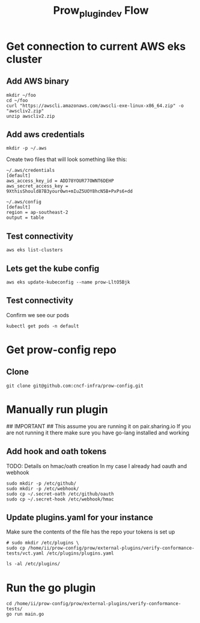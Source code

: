 #+TITLE: Prow_plugin_dev Flow
* Get connection to current AWS eks cluster
** Add AWS binary
#+begin_src shell
mkdir ~/foo
cd ~/foo
curl "https://awscli.amazonaws.com/awscli-exe-linux-x86_64.zip" -o "awscliv2.zip"
unzip awscliv2.zip
#+end_src

#+RESULTS:
#+begin_example
Archive:  awscliv2.zip
   creating: aws/
   creating: aws/dist/
  inflating: aws/THIRD_PARTY_LICENSES
  inflating: aws/install
  inflating: aws/README.md
   creating: aws/dist/_struct/
   creating: aws/dist/awscli/
   creating: aws/dist/botocore/
   creating: aws/dist/cryptography/
   creating: aws/dist/cryptography-3.3.2-py3.8.egg-info/
   creating: aws/dist/docutils/
   creating: aws/dist/include/
   creating: aws/dist/lib/
   creating: aws/dist/zlib/
  inflating: aws/dist/_datetime.cpython-38-x86_64-linux-gnu.so
  inflating: aws/dist/libsqlite3.so.0
  inflating: aws/dist/_bz2.cpython-38-x86_64-linux-gnu.so
  inflating: aws/dist/_queue.cpython-38-x86_64-linux-gnu.so
  inflating: aws/dist/libbz2.so.1
  inflating: aws/dist/liblzma.so.0
  inflating: aws/dist/_md5.cpython-38-x86_64-linux-gnu.so
  inflating: aws/dist/binascii.cpython-38-x86_64-linux-gnu.so
  inflating: aws/dist/_posixsubprocess.cpython-38-x86_64-linux-gnu.so
  inflating: aws/dist/_codecs_kr.cpython-38-x86_64-linux-gnu.so
  inflating: aws/dist/_awscrt.cpython-38-x86_64-linux-gnu.so
  inflating: aws/dist/_codecs_tw.cpython-38-x86_64-linux-gnu.so
  inflating: aws/dist/_ruamel_yaml.cpython-38-x86_64-linux-gnu.so
  inflating: aws/dist/_socket.cpython-38-x86_64-linux-gnu.so
  inflating: aws/dist/unicodedata.cpython-38-x86_64-linux-gnu.so
  inflating: aws/dist/_struct.cpython-38-x86_64-linux-gnu.so
  inflating: aws/dist/_csv.cpython-38-x86_64-linux-gnu.so
  inflating: aws/dist/resource.cpython-38-x86_64-linux-gnu.so
  inflating: aws/dist/libz.so.1
  inflating: aws/dist/base_library.zip
  inflating: aws/dist/math.cpython-38-x86_64-linux-gnu.so
  inflating: aws/dist/pyexpat.cpython-38-x86_64-linux-gnu.so
  inflating: aws/dist/select.cpython-38-x86_64-linux-gnu.so
  inflating: aws/dist/array.cpython-38-x86_64-linux-gnu.so
  inflating: aws/dist/_decimal.cpython-38-x86_64-linux-gnu.so
  inflating: aws/dist/_codecs_hk.cpython-38-x86_64-linux-gnu.so
  inflating: aws/dist/_asyncio.cpython-38-x86_64-linux-gnu.so
  inflating: aws/dist/grp.cpython-38-x86_64-linux-gnu.so
  inflating: aws/dist/libpython3.8.so.1.0
  inflating: aws/dist/_sha3.cpython-38-x86_64-linux-gnu.so
  inflating: aws/dist/mmap.cpython-38-x86_64-linux-gnu.so
  inflating: aws/dist/_opcode.cpython-38-x86_64-linux-gnu.so
  inflating: aws/dist/aws_completer
  inflating: aws/dist/_ctypes.cpython-38-x86_64-linux-gnu.so
  inflating: aws/dist/_elementtree.cpython-38-x86_64-linux-gnu.so
  inflating: aws/dist/libffi-806b1a9d.so.6.0.4
  inflating: aws/dist/_heapq.cpython-38-x86_64-linux-gnu.so
  inflating: aws/dist/_multibytecodec.cpython-38-x86_64-linux-gnu.so
  inflating: aws/dist/fcntl.cpython-38-x86_64-linux-gnu.so
  inflating: aws/dist/_codecs_iso2022.cpython-38-x86_64-linux-gnu.so
  inflating: aws/dist/_multiprocessing.cpython-38-x86_64-linux-gnu.so
  inflating: aws/dist/_random.cpython-38-x86_64-linux-gnu.so
  inflating: aws/dist/_pickle.cpython-38-x86_64-linux-gnu.so
  inflating: aws/dist/_ssl.cpython-38-x86_64-linux-gnu.so
  inflating: aws/dist/_posixshmem.cpython-38-x86_64-linux-gnu.so
  inflating: aws/dist/_contextvars.cpython-38-x86_64-linux-gnu.so
  inflating: aws/dist/_json.cpython-38-x86_64-linux-gnu.so
  inflating: aws/dist/_sha512.cpython-38-x86_64-linux-gnu.so
  inflating: aws/dist/_sqlite3.cpython-38-x86_64-linux-gnu.so
  inflating: aws/dist/_codecs_jp.cpython-38-x86_64-linux-gnu.so
  inflating: aws/dist/_lzma.cpython-38-x86_64-linux-gnu.so
  inflating: aws/dist/_bisect.cpython-38-x86_64-linux-gnu.so
  inflating: aws/dist/_sha1.cpython-38-x86_64-linux-gnu.so
  inflating: aws/dist/aws
  inflating: aws/dist/_cffi_backend.cpython-38-x86_64-linux-gnu.so
  inflating: aws/dist/zlib.cpython-38-x86_64-linux-gnu.so
  inflating: aws/dist/_sha256.cpython-38-x86_64-linux-gnu.so
  inflating: aws/dist/_codecs_cn.cpython-38-x86_64-linux-gnu.so
  inflating: aws/dist/termios.cpython-38-x86_64-linux-gnu.so
  inflating: aws/dist/libffi.so.5
  inflating: aws/dist/_blake2.cpython-38-x86_64-linux-gnu.so
  inflating: aws/dist/_hashlib.cpython-38-x86_64-linux-gnu.so
   creating: aws/dist/awscli/customizations/
   creating: aws/dist/awscli/data/
   creating: aws/dist/awscli/examples/
   creating: aws/dist/awscli/topics/
   creating: aws/dist/awscli/examples/acm/
   creating: aws/dist/awscli/examples/acm-pca/
   creating: aws/dist/awscli/examples/alexaforbusiness/
   creating: aws/dist/awscli/examples/apigateway/
   creating: aws/dist/awscli/examples/apigatewaymanagementapi/
   creating: aws/dist/awscli/examples/apigatewayv2/
   creating: aws/dist/awscli/examples/appconfig/
   creating: aws/dist/awscli/examples/application-autoscaling/
   creating: aws/dist/awscli/examples/appmesh/
   creating: aws/dist/awscli/examples/athena/
   creating: aws/dist/awscli/examples/autoscaling/
   creating: aws/dist/awscli/examples/autoscaling-plans/
   creating: aws/dist/awscli/examples/backup/
   creating: aws/dist/awscli/examples/batch/
   creating: aws/dist/awscli/examples/budgets/
   creating: aws/dist/awscli/examples/ce/
   creating: aws/dist/awscli/examples/chime/
   creating: aws/dist/awscli/examples/cloud9/
   creating: aws/dist/awscli/examples/cloudformation/
   creating: aws/dist/awscli/examples/cloudfront/
   creating: aws/dist/awscli/examples/cloudsearchdomain/
   creating: aws/dist/awscli/examples/cloudtrail/
   creating: aws/dist/awscli/examples/cloudwatch/
   creating: aws/dist/awscli/examples/codeartifact/
   creating: aws/dist/awscli/examples/codebuild/
   creating: aws/dist/awscli/examples/codecommit/
   creating: aws/dist/awscli/examples/codeguru-reviewer/
   creating: aws/dist/awscli/examples/codepipeline/
   creating: aws/dist/awscli/examples/codestar/
   creating: aws/dist/awscli/examples/codestar-connections/
   creating: aws/dist/awscli/examples/codestar-notifications/
   creating: aws/dist/awscli/examples/cognito-identity/
   creating: aws/dist/awscli/examples/cognito-idp/
   creating: aws/dist/awscli/examples/comprehendmedical/
   creating: aws/dist/awscli/examples/configservice/
   creating: aws/dist/awscli/examples/configure/
   creating: aws/dist/awscli/examples/connect/
   creating: aws/dist/awscli/examples/cur/
   creating: aws/dist/awscli/examples/datapipeline/
   creating: aws/dist/awscli/examples/dax/
   creating: aws/dist/awscli/examples/ddb/
   creating: aws/dist/awscli/examples/deploy/
   creating: aws/dist/awscli/examples/detective/
   creating: aws/dist/awscli/examples/devicefarm/
   creating: aws/dist/awscli/examples/directconnect/
   creating: aws/dist/awscli/examples/discovery/
   creating: aws/dist/awscli/examples/dlm/
   creating: aws/dist/awscli/examples/dms/
   creating: aws/dist/awscli/examples/docdb/
   creating: aws/dist/awscli/examples/ds/
   creating: aws/dist/awscli/examples/dynamodb/
   creating: aws/dist/awscli/examples/dynamodbstreams/
   creating: aws/dist/awscli/examples/ec2/
   creating: aws/dist/awscli/examples/ec2-instance-connect/
   creating: aws/dist/awscli/examples/ecr/
   creating: aws/dist/awscli/examples/ecr-public/
   creating: aws/dist/awscli/examples/ecs/
   creating: aws/dist/awscli/examples/efs/
   creating: aws/dist/awscli/examples/eks/
   creating: aws/dist/awscli/examples/elasticache/
   creating: aws/dist/awscli/examples/elasticbeanstalk/
   creating: aws/dist/awscli/examples/elastictranscoder/
   creating: aws/dist/awscli/examples/elb/
   creating: aws/dist/awscli/examples/elbv2/
   creating: aws/dist/awscli/examples/emr/
   creating: aws/dist/awscli/examples/emr-containers/
   creating: aws/dist/awscli/examples/es/
   creating: aws/dist/awscli/examples/events/
   creating: aws/dist/awscli/examples/firehose/
   creating: aws/dist/awscli/examples/fis/
   creating: aws/dist/awscli/examples/fms/
   creating: aws/dist/awscli/examples/gamelift/
   creating: aws/dist/awscli/examples/glacier/
   creating: aws/dist/awscli/examples/globalaccelerator/
   creating: aws/dist/awscli/examples/glue/
   creating: aws/dist/awscli/examples/greengrass/
   creating: aws/dist/awscli/examples/greengrassv2/
   creating: aws/dist/awscli/examples/guardduty/
   creating: aws/dist/awscli/examples/health/
   creating: aws/dist/awscli/examples/healthlake/
   creating: aws/dist/awscli/examples/iam/
   creating: aws/dist/awscli/examples/imagebuilder/
   creating: aws/dist/awscli/examples/importexport/
   creating: aws/dist/awscli/examples/inspector/
   creating: aws/dist/awscli/examples/iot/
   creating: aws/dist/awscli/examples/iot-data/
   creating: aws/dist/awscli/examples/iot-jobs-data/
   creating: aws/dist/awscli/examples/iot1click-devices/
   creating: aws/dist/awscli/examples/iot1click-projects/
   creating: aws/dist/awscli/examples/iotanalytics/
   creating: aws/dist/awscli/examples/iotevents/
   creating: aws/dist/awscli/examples/iotevents-data/
   creating: aws/dist/awscli/examples/iotsitewise/
   creating: aws/dist/awscli/examples/iotthingsgraph/
   creating: aws/dist/awscli/examples/iotwireless/
   creating: aws/dist/awscli/examples/ivs/
   creating: aws/dist/awscli/examples/kafka/
   creating: aws/dist/awscli/examples/kinesis/
   creating: aws/dist/awscli/examples/kms/
   creating: aws/dist/awscli/examples/lambda/
   creating: aws/dist/awscli/examples/license-manager/
   creating: aws/dist/awscli/examples/lightsail/
   creating: aws/dist/awscli/examples/logs/
   creating: aws/dist/awscli/examples/mediaconnect/
   creating: aws/dist/awscli/examples/mediaconvert/
   creating: aws/dist/awscli/examples/medialive/
   creating: aws/dist/awscli/examples/mediapackage/
   creating: aws/dist/awscli/examples/mediapackage-vod/
   creating: aws/dist/awscli/examples/mediastore/
   creating: aws/dist/awscli/examples/mediastore-data/
   creating: aws/dist/awscli/examples/mediatailor/
   creating: aws/dist/awscli/examples/networkmanager/
   creating: aws/dist/awscli/examples/opsworks/
   creating: aws/dist/awscli/examples/opsworkscm/
   creating: aws/dist/awscli/examples/organizations/
   creating: aws/dist/awscli/examples/outposts/
   creating: aws/dist/awscli/examples/pi/
   creating: aws/dist/awscli/examples/pinpoint/
   creating: aws/dist/awscli/examples/polly/
   creating: aws/dist/awscli/examples/pricing/
   creating: aws/dist/awscli/examples/qldb/
   creating: aws/dist/awscli/examples/ram/
   creating: aws/dist/awscli/examples/rds/
   creating: aws/dist/awscli/examples/rds-data/
   creating: aws/dist/awscli/examples/redshift/
   creating: aws/dist/awscli/examples/rekognition/
   creating: aws/dist/awscli/examples/resource-groups/
   creating: aws/dist/awscli/examples/resourcegroupstaggingapi/
   creating: aws/dist/awscli/examples/robomaker/
   creating: aws/dist/awscli/examples/route53/
   creating: aws/dist/awscli/examples/route53domains/
   creating: aws/dist/awscli/examples/route53resolver/
   creating: aws/dist/awscli/examples/s3/
   creating: aws/dist/awscli/examples/s3api/
   creating: aws/dist/awscli/examples/s3control/
   creating: aws/dist/awscli/examples/secretsmanager/
   creating: aws/dist/awscli/examples/securityhub/
   creating: aws/dist/awscli/examples/serverlessrepo/
   creating: aws/dist/awscli/examples/service-quotas/
   creating: aws/dist/awscli/examples/servicecatalog/
   creating: aws/dist/awscli/examples/servicediscovery/
   creating: aws/dist/awscli/examples/ses/
   creating: aws/dist/awscli/examples/shield/
   creating: aws/dist/awscli/examples/signer/
   creating: aws/dist/awscli/examples/snowball/
   creating: aws/dist/awscli/examples/sns/
   creating: aws/dist/awscli/examples/sqs/
   creating: aws/dist/awscli/examples/ssm/
   creating: aws/dist/awscli/examples/storagegateway/
   creating: aws/dist/awscli/examples/sts/
   creating: aws/dist/awscli/examples/support/
   creating: aws/dist/awscli/examples/swf/
   creating: aws/dist/awscli/examples/textract/
   creating: aws/dist/awscli/examples/transcribe/
   creating: aws/dist/awscli/examples/translate/
   creating: aws/dist/awscli/examples/waf/
   creating: aws/dist/awscli/examples/waf-regional/
   creating: aws/dist/awscli/examples/wafv2/
   creating: aws/dist/awscli/examples/workdocs/
   creating: aws/dist/awscli/examples/workmail/
   creating: aws/dist/awscli/examples/workmailmessageflow/
   creating: aws/dist/awscli/examples/workspaces/
   creating: aws/dist/awscli/examples/xray/
  inflating: aws/dist/awscli/examples/qldb/update-ledger.rst
  inflating: aws/dist/awscli/examples/qldb/create-ledger.rst
  inflating: aws/dist/awscli/examples/qldb/cancel-journal-kinesis-stream.rst
  inflating: aws/dist/awscli/examples/qldb/get-block.rst
  inflating: aws/dist/awscli/examples/qldb/get-revision.rst
  inflating: aws/dist/awscli/examples/qldb/list-journal-kinesis-streams-for-ledger.rst
  inflating: aws/dist/awscli/examples/qldb/list-ledgers.rst
  inflating: aws/dist/awscli/examples/qldb/describe-journal-kinesis-stream.rst
  inflating: aws/dist/awscli/examples/qldb/untag-resource.rst
  inflating: aws/dist/awscli/examples/qldb/describe-journal-s3-export.rst
  inflating: aws/dist/awscli/examples/qldb/stream-journal-to-kinesis.rst
  inflating: aws/dist/awscli/examples/qldb/list-journal-s3-exports-for-ledger.rst
  inflating: aws/dist/awscli/examples/qldb/tag-resource.rst
  inflating: aws/dist/awscli/examples/qldb/delete-ledger.rst
  inflating: aws/dist/awscli/examples/qldb/list-journal-s3-exports.rst
  inflating: aws/dist/awscli/examples/qldb/describe-ledger.rst
  inflating: aws/dist/awscli/examples/qldb/get-digest.rst
  inflating: aws/dist/awscli/examples/qldb/list-tags-for-resource.rst
  inflating: aws/dist/awscli/examples/qldb/export-journal-to-s3.rst
   creating: aws/dist/awscli/examples/emr-containers/update-role-trust-policy/
  inflating: aws/dist/awscli/examples/emr-containers/update-role-trust-policy.rst
  inflating: aws/dist/awscli/examples/emr-containers/update-role-trust-policy/_description.rst
  inflating: aws/dist/awscli/examples/snowball/list-jobs.rst
  inflating: aws/dist/awscli/examples/snowball/get-snowball-usage.rst
  inflating: aws/dist/awscli/examples/ds/describe-directories.rst
  inflating: aws/dist/awscli/examples/ds/describe-trusts.rst
   creating: aws/dist/awscli/examples/docdb/wait/
  inflating: aws/dist/awscli/examples/docdb/add-tags-to-resource.rst
  inflating: aws/dist/awscli/examples/docdb/modify-db-cluster.rst
  inflating: aws/dist/awscli/examples/docdb/copy-db-cluster-parameter-group.rst
  inflating: aws/dist/awscli/examples/docdb/describe-db-cluster-snapshot-attributes.rst
  inflating: aws/dist/awscli/examples/docdb/modify-db-cluster-snapshot-attribute.rst
  inflating: aws/dist/awscli/examples/docdb/describe-db-instances.rst
  inflating: aws/dist/awscli/examples/docdb/describe-pending-maintenance-actions.rst
  inflating: aws/dist/awscli/examples/docdb/describe-db-cluster-snapshots.rst
  inflating: aws/dist/awscli/examples/docdb/create-db-cluster-snapshot.rst
  inflating: aws/dist/awscli/examples/docdb/describe-orderable-db-instance-options.rst
  inflating: aws/dist/awscli/examples/docdb/restore-db-cluster-to-point-in-time.rst
  inflating: aws/dist/awscli/examples/docdb/describe-db-cluster-parameters.rst
  inflating: aws/dist/awscli/examples/docdb/create-db-instance.rst
  inflating: aws/dist/awscli/examples/docdb/stop-db-cluster.rst
  inflating: aws/dist/awscli/examples/docdb/delete-db-cluster-parameter-group.rst
  inflating: aws/dist/awscli/examples/docdb/failover-db-cluster.rst
  inflating: aws/dist/awscli/examples/docdb/copy-db-cluster-snapshot.rst
  inflating: aws/dist/awscli/examples/docdb/create-db-cluster-parameter-group.rst
  inflating: aws/dist/awscli/examples/docdb/modify-db-cluster-parameter-group.rst
  inflating: aws/dist/awscli/examples/docdb/remove-tags-from-resource.rst
  inflating: aws/dist/awscli/examples/docdb/describe-engine-default-cluster-parameters.rst
  inflating: aws/dist/awscli/examples/docdb/describe-events.rst
  inflating: aws/dist/awscli/examples/docdb/reboot-db-instance.rst
  inflating: aws/dist/awscli/examples/docdb/create-db-subnet-group.rst
  inflating: aws/dist/awscli/examples/docdb/describe-db-clusters.rst
  inflating: aws/dist/awscli/examples/docdb/start-db-cluster.rst
  inflating: aws/dist/awscli/examples/docdb/delete-db-cluster.rst
  inflating: aws/dist/awscli/examples/docdb/apply-pending-maintenance-action.rst
  inflating: aws/dist/awscli/examples/docdb/reset-db-cluster-parameter-group.rst
  inflating: aws/dist/awscli/examples/docdb/describe-event-categories.rst
  inflating: aws/dist/awscli/examples/docdb/create-db-cluster.rst
  inflating: aws/dist/awscli/examples/docdb/restore-db-cluster-from-snapshot.rst
  inflating: aws/dist/awscli/examples/docdb/list-tags-for-resource.rst
  inflating: aws/dist/awscli/examples/docdb/describe-db-cluster-parameter-groups.rst
  inflating: aws/dist/awscli/examples/docdb/modify-db-subnet-group.rst
  inflating: aws/dist/awscli/examples/docdb/modify-db-instance.rst
  inflating: aws/dist/awscli/examples/docdb/describe-db-subnet-groups.rst
  inflating: aws/dist/awscli/examples/docdb/describe-db-engine-versions.rst
  inflating: aws/dist/awscli/examples/docdb/delete-db-subnet-group.rst
  inflating: aws/dist/awscli/examples/docdb/delete-db-instance.rst
  inflating: aws/dist/awscli/examples/docdb/delete-db-cluster-snapshot.rst
  inflating: aws/dist/awscli/examples/docdb/wait/db-instance-available.rst
  inflating: aws/dist/awscli/examples/docdb/wait/db-instance-deleted.rst
   creating: aws/dist/awscli/examples/ecs/wait/
  inflating: aws/dist/awscli/examples/ecs/delete-service.rst
  inflating: aws/dist/awscli/examples/ecs/create-service.rst
  inflating: aws/dist/awscli/examples/ecs/list-task-definitions.rst
  inflating: aws/dist/awscli/examples/ecs/list-task-definition-families.rst
  inflating: aws/dist/awscli/examples/ecs/list-container-instances.rst
  inflating: aws/dist/awscli/examples/ecs/stop-task.rst
  inflating: aws/dist/awscli/examples/ecs/list-services.rst
  inflating: aws/dist/awscli/examples/ecs/describe-clusters.rst
  inflating: aws/dist/awscli/examples/ecs/register-task-definition.rst
  inflating: aws/dist/awscli/examples/ecs/put-account-settings.rst
  inflating: aws/dist/awscli/examples/ecs/delete-account-setting.rst
  inflating: aws/dist/awscli/examples/ecs/describe-services.rst
  inflating: aws/dist/awscli/examples/ecs/untag-resource.rst
  inflating: aws/dist/awscli/examples/ecs/delete-task-set.rst
  inflating: aws/dist/awscli/examples/ecs/run-task.rst
  inflating: aws/dist/awscli/examples/ecs/list-clusters.rst
  inflating: aws/dist/awscli/examples/ecs/describe-task-sets.rst
  inflating: aws/dist/awscli/examples/ecs/create-capacity-provider.rst
  inflating: aws/dist/awscli/examples/ecs/tag-resource.rst
  inflating: aws/dist/awscli/examples/ecs/update-service.rst
  inflating: aws/dist/awscli/examples/ecs/put-attributes.rst
  inflating: aws/dist/awscli/examples/ecs/describe-tasks.rst
  inflating: aws/dist/awscli/examples/ecs/delete-capacity-provider.rst
  inflating: aws/dist/awscli/examples/ecs/list-account-settings.rst
  inflating: aws/dist/awscli/examples/ecs/create-task-set.rst
  inflating: aws/dist/awscli/examples/ecs/delete-cluster.rst
  inflating: aws/dist/awscli/examples/ecs/update-container-instances-state.rst
  inflating: aws/dist/awscli/examples/ecs/describe-capacity-providers.rst
  inflating: aws/dist/awscli/examples/ecs/update-cluster-settings.rst
  inflating: aws/dist/awscli/examples/ecs/delete-attributes.rst
  inflating: aws/dist/awscli/examples/ecs/deregister-container-instance.rst
  inflating: aws/dist/awscli/examples/ecs/update-task-set.rst
  inflating: aws/dist/awscli/examples/ecs/deregister-task-definition.rst
  inflating: aws/dist/awscli/examples/ecs/update-container-agent.rst
  inflating: aws/dist/awscli/examples/ecs/put-cluster-capacity-providers.rst
  inflating: aws/dist/awscli/examples/ecs/describe-container-instances.rst
  inflating: aws/dist/awscli/examples/ecs/put-account-setting-default.rst
  inflating: aws/dist/awscli/examples/ecs/create-cluster.rst
  inflating: aws/dist/awscli/examples/ecs/list-tags-for-resource.rst
  inflating: aws/dist/awscli/examples/ecs/describe-task-definition.rst
  inflating: aws/dist/awscli/examples/ecs/list-tasks.rst
  inflating: aws/dist/awscli/examples/ecs/start-task.rst
  inflating: aws/dist/awscli/examples/ecs/update-service-primary-task-set.rst
  inflating: aws/dist/awscli/examples/ecs/list-attributes.rst
  inflating: aws/dist/awscli/examples/ecs/put-account-setting.rst
  inflating: aws/dist/awscli/examples/ecs/wait/services-stable.rst
  inflating: aws/dist/awscli/examples/workspaces/terminate-workspaces.rst
  inflating: aws/dist/awscli/examples/workspaces/describe-workspace-bundles.rst
  inflating: aws/dist/awscli/examples/workspaces/migrate-workspace.rst
  inflating: aws/dist/awscli/examples/workspaces/describe-workspaces.rst
  inflating: aws/dist/awscli/examples/workspaces/describe-workspace-directories.rst
  inflating: aws/dist/awscli/examples/workspaces/describe-tags.rst
  inflating: aws/dist/awscli/examples/workspaces/create-workspaces.rst
  inflating: aws/dist/awscli/examples/mediaconvert/update-queue.rst
  inflating: aws/dist/awscli/examples/mediaconvert/list-jobs.rst
  inflating: aws/dist/awscli/examples/mediaconvert/update-job-template.rst
  inflating: aws/dist/awscli/examples/mediaconvert/create-job.rst
  inflating: aws/dist/awscli/examples/mediaconvert/get-queue.rst
  inflating: aws/dist/awscli/examples/mediaconvert/list-presets.rst
  inflating: aws/dist/awscli/examples/mediaconvert/get-job.rst
  inflating: aws/dist/awscli/examples/mediaconvert/delete-queue.rst
  inflating: aws/dist/awscli/examples/mediaconvert/list-queues.rst
  inflating: aws/dist/awscli/examples/mediaconvert/update-preset.rst
  inflating: aws/dist/awscli/examples/mediaconvert/get-job-template.rst
  inflating: aws/dist/awscli/examples/mediaconvert/create-queue.rst
  inflating: aws/dist/awscli/examples/mediaconvert/cancel-job.rst
  inflating: aws/dist/awscli/examples/mediaconvert/create-preset.rst
  inflating: aws/dist/awscli/examples/mediaconvert/list-job-templates.rst
  inflating: aws/dist/awscli/examples/mediaconvert/delete-preset.rst
  inflating: aws/dist/awscli/examples/mediaconvert/delete-job-template.rst
  inflating: aws/dist/awscli/examples/mediaconvert/list-tags-for-resource.rst
  inflating: aws/dist/awscli/examples/mediaconvert/create-job-template.rst
  inflating: aws/dist/awscli/examples/mediaconvert/describe-endpoints.rst
  inflating: aws/dist/awscli/examples/mediaconvert/get-preset.rst
  inflating: aws/dist/awscli/examples/waf/update-sql-injection-match-set.rst
  inflating: aws/dist/awscli/examples/waf/update-size-constraint-set.rst
  inflating: aws/dist/awscli/examples/waf/update-ip-set.rst
  inflating: aws/dist/awscli/examples/waf/put-logging-configuration.rst
  inflating: aws/dist/awscli/examples/waf/update-byte-match-set.rst
  inflating: aws/dist/awscli/examples/waf/update-web-acl.rst
  inflating: aws/dist/awscli/examples/waf/update-xss-match-set.rst
  inflating: aws/dist/awscli/examples/waf/update-rule.rst
  inflating: aws/dist/awscli/examples/codecommit/get-pull-request-override-state.rst
  inflating: aws/dist/awscli/examples/codecommit/credential-helper.rst
  inflating: aws/dist/awscli/examples/codecommit/get-blob.rst
  inflating: aws/dist/awscli/examples/codecommit/put-comment-reaction.rst
  inflating: aws/dist/awscli/examples/codecommit/merge-pull-request-by-fast-forward.rst
  inflating: aws/dist/awscli/examples/codecommit/post-comment-reply.rst
  inflating: aws/dist/awscli/examples/codecommit/update-repository-name.rst
  inflating: aws/dist/awscli/examples/codecommit/get-branch.rst
  inflating: aws/dist/awscli/examples/codecommit/get-comment.rst
  inflating: aws/dist/awscli/examples/codecommit/list-repositories.rst
  inflating: aws/dist/awscli/examples/codecommit/associate-approval-rule-template-with-repository.rst
  inflating: aws/dist/awscli/examples/codecommit/get-pull-request.rst
  inflating: aws/dist/awscli/examples/codecommit/update-approval-rule-template-description.rst
  inflating: aws/dist/awscli/examples/codecommit/create-approval-rule-template.rst
  inflating: aws/dist/awscli/examples/codecommit/get-commit.rst
  inflating: aws/dist/awscli/examples/codecommit/get-repository.rst
  inflating: aws/dist/awscli/examples/codecommit/post-comment-for-compared-commit.rst
  inflating: aws/dist/awscli/examples/codecommit/get-file.rst
  inflating: aws/dist/awscli/examples/codecommit/describe-pull-request-events.rst
  inflating: aws/dist/awscli/examples/codecommit/get-comments-for-compared-commit.rst
  inflating: aws/dist/awscli/examples/codecommit/get-comment-reactions.rst
  inflating: aws/dist/awscli/examples/codecommit/get-comments-for-pull-request.rst
  inflating: aws/dist/awscli/examples/codecommit/describe-merge-conflicts.rst
  inflating: aws/dist/awscli/examples/codecommit/update-pull-request-approval-state.rst
  inflating: aws/dist/awscli/examples/codecommit/update-approval-rule-template-content.rst
  inflating: aws/dist/awscli/examples/codecommit/update-pull-request-title.rst
  inflating: aws/dist/awscli/examples/codecommit/delete-pull-request-approval-rule.rst
  inflating: aws/dist/awscli/examples/codecommit/list-approval-rule-templates.rst
  inflating: aws/dist/awscli/examples/codecommit/batch-describe-merge-conflicts.rst
  inflating: aws/dist/awscli/examples/codecommit/untag-resource.rst
  inflating: aws/dist/awscli/examples/codecommit/evaluate-pull-request-approval-rules.rst
  inflating: aws/dist/awscli/examples/codecommit/list-repositories-for-approval-rule-template.rst
  inflating: aws/dist/awscli/examples/codecommit/create-branch.rst
  inflating: aws/dist/awscli/examples/codecommit/list-branches.rst
  inflating: aws/dist/awscli/examples/codecommit/create-pull-request-approval-rule.rst
  inflating: aws/dist/awscli/examples/codecommit/batch-disassociate-approval-rule-template-from-repositories.rst
  inflating: aws/dist/awscli/examples/codecommit/tag-resource.rst
  inflating: aws/dist/awscli/examples/codecommit/disassociate-approval-rule-template-from-repository.rst
  inflating: aws/dist/awscli/examples/codecommit/delete-file.rst
  inflating: aws/dist/awscli/examples/codecommit/update-pull-request-approval-rule-content.rst
  inflating: aws/dist/awscli/examples/codecommit/batch-associate-approval-rule-template-with-repositories.rst
  inflating: aws/dist/awscli/examples/codecommit/create-pull-request.rst
  inflating: aws/dist/awscli/examples/codecommit/list-associated-approval-rule-templates-for-repository.rst
  inflating: aws/dist/awscli/examples/codecommit/delete-approval-rule-template.rst
  inflating: aws/dist/awscli/examples/codecommit/update-repository-description.rst
  inflating: aws/dist/awscli/examples/codecommit/list-pull-requests.rst
  inflating: aws/dist/awscli/examples/codecommit/post-comment-for-pull-request.rst
  inflating: aws/dist/awscli/examples/codecommit/get-pull-request-approval-states.rst
  inflating: aws/dist/awscli/examples/codecommit/batch-get-repositories.rst
  inflating: aws/dist/awscli/examples/codecommit/update-comment.rst
  inflating: aws/dist/awscli/examples/codecommit/put-file.rst
  inflating: aws/dist/awscli/examples/codecommit/merge-branches-by-squash.rst
  inflating: aws/dist/awscli/examples/codecommit/create-unreferenced-merge-commit.rst
  inflating: aws/dist/awscli/examples/codecommit/update-default-branch.rst
  inflating: aws/dist/awscli/examples/codecommit/delete-branch.rst
  inflating: aws/dist/awscli/examples/codecommit/put-repository-triggers.rst
  inflating: aws/dist/awscli/examples/codecommit/merge-pull-request-by-three-way.rst
  inflating: aws/dist/awscli/examples/codecommit/test-repository-triggers.rst
  inflating: aws/dist/awscli/examples/codecommit/update-pull-request-description.rst
  inflating: aws/dist/awscli/examples/codecommit/get-folder.rst
  inflating: aws/dist/awscli/examples/codecommit/delete-comment-content.rst
  inflating: aws/dist/awscli/examples/codecommit/get-merge-conflicts.rst
  inflating: aws/dist/awscli/examples/codecommit/get-differences.rst
  inflating: aws/dist/awscli/examples/codecommit/batch-get-commits.rst
  inflating: aws/dist/awscli/examples/codecommit/delete-repository.rst
  inflating: aws/dist/awscli/examples/codecommit/update-approval-rule-template-name.rst
  inflating: aws/dist/awscli/examples/codecommit/merge-branches-by-three-way.rst
  inflating: aws/dist/awscli/examples/codecommit/list-tags-for-resource.rst
  inflating: aws/dist/awscli/examples/codecommit/update-pull-request-status.rst
  inflating: aws/dist/awscli/examples/codecommit/get-repository-triggers.rst
  inflating: aws/dist/awscli/examples/codecommit/create-commit.rst
  inflating: aws/dist/awscli/examples/codecommit/get-approval-rule-template.rst
  inflating: aws/dist/awscli/examples/codecommit/override-pull-request-approval-rules.rst
  inflating: aws/dist/awscli/examples/codecommit/merge-branches-by-fast-forward.rst
  inflating: aws/dist/awscli/examples/codecommit/get-merge-commit.rst
  inflating: aws/dist/awscli/examples/codecommit/create-repository.rst
  inflating: aws/dist/awscli/examples/codecommit/merge-pull-request-by-squash.rst
  inflating: aws/dist/awscli/examples/codecommit/get-merge-options.rst
   creating: aws/dist/awscli/examples/iotsitewise/wait/
  inflating: aws/dist/awscli/examples/iotsitewise/get-asset-property-aggregates.rst
  inflating: aws/dist/awscli/examples/iotsitewise/batch-put-asset-property-value.rst
  inflating: aws/dist/awscli/examples/iotsitewise/create-asset-model.rst
  inflating: aws/dist/awscli/examples/iotsitewise/create-project.rst
  inflating: aws/dist/awscli/examples/iotsitewise/associate-assets.rst
  inflating: aws/dist/awscli/examples/iotsitewise/delete-asset.rst
  inflating: aws/dist/awscli/examples/iotsitewise/update-portal.rst
  inflating: aws/dist/awscli/examples/iotsitewise/update-asset-property.rst
  inflating: aws/dist/awscli/examples/iotsitewise/delete-portal.rst
  inflating: aws/dist/awscli/examples/iotsitewise/list-asset-models.rst
  inflating: aws/dist/awscli/examples/iotsitewise/describe-asset.rst
  inflating: aws/dist/awscli/examples/iotsitewise/describe-project.rst
  inflating: aws/dist/awscli/examples/iotsitewise/disassociate-assets.rst
  inflating: aws/dist/awscli/examples/iotsitewise/create-portal.rst
  inflating: aws/dist/awscli/examples/iotsitewise/batch-disassociate-project-assets.rst
  inflating: aws/dist/awscli/examples/iotsitewise/delete-asset-model.rst
  inflating: aws/dist/awscli/examples/iotsitewise/list-portals.rst
  inflating: aws/dist/awscli/examples/iotsitewise/list-associated-assets.rst
  inflating: aws/dist/awscli/examples/iotsitewise/put-logging-options.rst
  inflating: aws/dist/awscli/examples/iotsitewise/describe-dashboard.rst
  inflating: aws/dist/awscli/examples/iotsitewise/create-asset.rst
  inflating: aws/dist/awscli/examples/iotsitewise/create-dashboard.rst
  inflating: aws/dist/awscli/examples/iotsitewise/describe-logging-options.rst
  inflating: aws/dist/awscli/examples/iotsitewise/list-gateways.rst
  inflating: aws/dist/awscli/examples/iotsitewise/untag-resource.rst
  inflating: aws/dist/awscli/examples/iotsitewise/list-dashboards.rst
  inflating: aws/dist/awscli/examples/iotsitewise/delete-access-policy.rst
  inflating: aws/dist/awscli/examples/iotsitewise/describe-access-policy.rst
  inflating: aws/dist/awscli/examples/iotsitewise/tag-resource.rst
  inflating: aws/dist/awscli/examples/iotsitewise/update-access-policy.rst
  inflating: aws/dist/awscli/examples/iotsitewise/create-gateway.rst
  inflating: aws/dist/awscli/examples/iotsitewise/describe-gateway.rst
  inflating: aws/dist/awscli/examples/iotsitewise/update-gateway-capability-configuration.rst
  inflating: aws/dist/awscli/examples/iotsitewise/update-asset-model.rst
  inflating: aws/dist/awscli/examples/iotsitewise/describe-gateway-capability-configuration.rst
  inflating: aws/dist/awscli/examples/iotsitewise/get-asset-property-value.rst
  inflating: aws/dist/awscli/examples/iotsitewise/delete-dashboard.rst
  inflating: aws/dist/awscli/examples/iotsitewise/get-asset-property-value-history.rst
  inflating: aws/dist/awscli/examples/iotsitewise/describe-asset-model.rst
  inflating: aws/dist/awscli/examples/iotsitewise/update-gateway.rst
  inflating: aws/dist/awscli/examples/iotsitewise/describe-asset-property.rst
  inflating: aws/dist/awscli/examples/iotsitewise/update-dashboard.rst
  inflating: aws/dist/awscli/examples/iotsitewise/batch-associate-project-assets.rst
  inflating: aws/dist/awscli/examples/iotsitewise/delete-gateway.rst
  inflating: aws/dist/awscli/examples/iotsitewise/delete-project.rst
  inflating: aws/dist/awscli/examples/iotsitewise/update-asset.rst
  inflating: aws/dist/awscli/examples/iotsitewise/create-access-policy.rst
  inflating: aws/dist/awscli/examples/iotsitewise/list-projects.rst
  inflating: aws/dist/awscli/examples/iotsitewise/list-tags-for-resource.rst
  inflating: aws/dist/awscli/examples/iotsitewise/update-project.rst
  inflating: aws/dist/awscli/examples/iotsitewise/describe-portal.rst
  inflating: aws/dist/awscli/examples/iotsitewise/list-project-assets.rst
  inflating: aws/dist/awscli/examples/iotsitewise/list-access-policies.rst
  inflating: aws/dist/awscli/examples/iotsitewise/list-assets.rst
  inflating: aws/dist/awscli/examples/iotsitewise/wait/portal-not-exists.rst
  inflating: aws/dist/awscli/examples/iotsitewise/wait/asset-model-active.rst
  inflating: aws/dist/awscli/examples/iotsitewise/wait/asset-not-exists.rst
  inflating: aws/dist/awscli/examples/iotsitewise/wait/portal-active.rst
  inflating: aws/dist/awscli/examples/iotsitewise/wait/asset-active.rst
  inflating: aws/dist/awscli/examples/iotsitewise/wait/asset-model-not-exists.rst
  inflating: aws/dist/awscli/examples/codestar-notifications/delete-target.rst
  inflating: aws/dist/awscli/examples/codestar-notifications/list-notification-rules.rst
  inflating: aws/dist/awscli/examples/codestar-notifications/update-notification-rule.rst
  inflating: aws/dist/awscli/examples/codestar-notifications/subscribe.rst
  inflating: aws/dist/awscli/examples/codestar-notifications/create-notification-rule.rst
  inflating: aws/dist/awscli/examples/codestar-notifications/untag-resource.rst
  inflating: aws/dist/awscli/examples/codestar-notifications/tag-resource.rst
  inflating: aws/dist/awscli/examples/codestar-notifications/describe-notification-rule.rst
  inflating: aws/dist/awscli/examples/codestar-notifications/list-event-types.rst
  inflating: aws/dist/awscli/examples/codestar-notifications/list-tags-for-resource.rst
  inflating: aws/dist/awscli/examples/codestar-notifications/delete-notification-rule.rst
  inflating: aws/dist/awscli/examples/codestar-notifications/unsubscribe.rst
  inflating: aws/dist/awscli/examples/codestar-notifications/list-targets.rst
  inflating: aws/dist/awscli/examples/dynamodbstreams/get-records.rst
  inflating: aws/dist/awscli/examples/dynamodbstreams/list-streams.rst
  inflating: aws/dist/awscli/examples/dynamodbstreams/get-shard-iterator.rst
  inflating: aws/dist/awscli/examples/dynamodbstreams/describe-stream.rst
  inflating: aws/dist/awscli/examples/apigateway/get-authorizer.rst
  inflating: aws/dist/awscli/examples/apigateway/update-model.rst
  inflating: aws/dist/awscli/examples/apigateway/update-integration-response.rst
  inflating: aws/dist/awscli/examples/apigateway/get-base-path-mappings.rst
  inflating: aws/dist/awscli/examples/apigateway/delete-usage-plan.rst
  inflating: aws/dist/awscli/examples/apigateway/get-client-certificates.rst
  inflating: aws/dist/awscli/examples/apigateway/flush-stage-cache.rst
  inflating: aws/dist/awscli/examples/apigateway/put-method.rst
  inflating: aws/dist/awscli/examples/apigateway/generate-client-certificate.rst
  inflating: aws/dist/awscli/examples/apigateway/update-resource.rst
  inflating: aws/dist/awscli/examples/apigateway/get-models.rst
  inflating: aws/dist/awscli/examples/apigateway/delete-stage.rst
  inflating: aws/dist/awscli/examples/apigateway/get-rest-apis.rst
  inflating: aws/dist/awscli/examples/apigateway/get-usage-plan-keys.rst
  inflating: aws/dist/awscli/examples/apigateway/get-deployments.rst
  inflating: aws/dist/awscli/examples/apigateway/delete-integration-response.rst
  inflating: aws/dist/awscli/examples/apigateway/create-deployment.rst
  inflating: aws/dist/awscli/examples/apigateway/import-rest-api.rst
  inflating: aws/dist/awscli/examples/apigateway/update-method-response.rst
  inflating: aws/dist/awscli/examples/apigateway/get-method.rst
  inflating: aws/dist/awscli/examples/apigateway/get-resource.rst
  inflating: aws/dist/awscli/examples/apigateway/update-rest-api.rst
  inflating: aws/dist/awscli/examples/apigateway/update-client-certificate.rst
  inflating: aws/dist/awscli/examples/apigateway/delete-domain-name.rst
  inflating: aws/dist/awscli/examples/apigateway/put-rest-api.rst
  inflating: aws/dist/awscli/examples/apigateway/delete-base-path-mapping.rst
  inflating: aws/dist/awscli/examples/apigateway/get-base-path-mapping.rst
  inflating: aws/dist/awscli/examples/apigateway/get-api-key.rst
  inflating: aws/dist/awscli/examples/apigateway/get-usage-plan-key.rst
  inflating: aws/dist/awscli/examples/apigateway/create-resource.rst
  inflating: aws/dist/awscli/examples/apigateway/delete-usage-plan-key.rst
  inflating: aws/dist/awscli/examples/apigateway/delete-method-response.rst
  inflating: aws/dist/awscli/examples/apigateway/get-model-template.rst
  inflating: aws/dist/awscli/examples/apigateway/get-account.rst
  inflating: aws/dist/awscli/examples/apigateway/create-domain-name.rst
  inflating: aws/dist/awscli/examples/apigateway/get-usage.rst
  inflating: aws/dist/awscli/examples/apigateway/update-domain-name.rst
  inflating: aws/dist/awscli/examples/apigateway/create-model.rst
  inflating: aws/dist/awscli/examples/apigateway/get-client-certificate.rst
  inflating: aws/dist/awscli/examples/apigateway/flush-stage-authorizers-cache.rst
  inflating: aws/dist/awscli/examples/apigateway/delete-authorizer.rst
  inflating: aws/dist/awscli/examples/apigateway/update-account.rst
  inflating: aws/dist/awscli/examples/apigateway/create-base-path-mapping.rst
  inflating: aws/dist/awscli/examples/apigateway/update-api-key.rst
  inflating: aws/dist/awscli/examples/apigateway/update-usage.rst
  inflating: aws/dist/awscli/examples/apigateway/test-invoke-authorizer.rst
  inflating: aws/dist/awscli/examples/apigateway/get-model.rst
  inflating: aws/dist/awscli/examples/apigateway/get-deployment.rst
  inflating: aws/dist/awscli/examples/apigateway/get-integration-response.rst
  inflating: aws/dist/awscli/examples/apigateway/test-invoke-method.rst
  inflating: aws/dist/awscli/examples/apigateway/update-base-path-mapping.rst
  inflating: aws/dist/awscli/examples/apigateway/create-stage.rst
  inflating: aws/dist/awscli/examples/apigateway/delete-resource.rst
  inflating: aws/dist/awscli/examples/apigateway/get-authorizers.rst
  inflating: aws/dist/awscli/examples/apigateway/get-stage.rst
  inflating: aws/dist/awscli/examples/apigateway/delete-deployment.rst
  inflating: aws/dist/awscli/examples/apigateway/create-rest-api.rst
  inflating: aws/dist/awscli/examples/apigateway/get-resources.rst
  inflating: aws/dist/awscli/examples/apigateway/update-integration.rst
  inflating: aws/dist/awscli/examples/apigateway/get-usage-plans.rst
  inflating: aws/dist/awscli/examples/apigateway/get-usage-plan.rst
  inflating: aws/dist/awscli/examples/apigateway/update-usage-plan.rst
  inflating: aws/dist/awscli/examples/apigateway/get-stages.rst
  inflating: aws/dist/awscli/examples/apigateway/delete-api-key.rst
  inflating: aws/dist/awscli/examples/apigateway/get-method-response.rst
  inflating: aws/dist/awscli/examples/apigateway/put-method-response.rst
  inflating: aws/dist/awscli/examples/apigateway/delete-model.rst
  inflating: aws/dist/awscli/examples/apigateway/create-api-key.rst
  inflating: aws/dist/awscli/examples/apigateway/update-stage.rst
  inflating: aws/dist/awscli/examples/apigateway/delete-method.rst
  inflating: aws/dist/awscli/examples/apigateway/create-authorizer.rst
  inflating: aws/dist/awscli/examples/apigateway/get-api-keys.rst
  inflating: aws/dist/awscli/examples/apigateway/put-integration.rst
  inflating: aws/dist/awscli/examples/apigateway/get-integration.rst
  inflating: aws/dist/awscli/examples/apigateway/get-rest-api.rst
  inflating: aws/dist/awscli/examples/apigateway/get-domain-name.rst
  inflating: aws/dist/awscli/examples/apigateway/get-export.rst
  inflating: aws/dist/awscli/examples/apigateway/create-usage-plan.rst
  inflating: aws/dist/awscli/examples/apigateway/put-integration-response.rst
  inflating: aws/dist/awscli/examples/apigateway/get-sdk.rst
  inflating: aws/dist/awscli/examples/apigateway/get-domain-names.rst
  inflating: aws/dist/awscli/examples/apigateway/update-deployment.rst
  inflating: aws/dist/awscli/examples/apigateway/update-method.rst
  inflating: aws/dist/awscli/examples/apigateway/delete-integration.rst
  inflating: aws/dist/awscli/examples/apigateway/delete-rest-api.rst
  inflating: aws/dist/awscli/examples/apigateway/update-authorizer.rst
  inflating: aws/dist/awscli/examples/apigateway/delete-client-certificate.rst
  inflating: aws/dist/awscli/examples/apigateway/create-usage-plan-key.rst
   creating: aws/dist/awscli/examples/iam/wait/
  inflating: aws/dist/awscli/examples/iam/delete-policy.rst
  inflating: aws/dist/awscli/examples/iam/list-group-policies.rst
  inflating: aws/dist/awscli/examples/iam/list-roles.rst
  inflating: aws/dist/awscli/examples/iam/delete-role-policy.rst
  inflating: aws/dist/awscli/examples/iam/create-open-id-connect-provider.rst
  inflating: aws/dist/awscli/examples/iam/simulate-custom-policy.rst
  inflating: aws/dist/awscli/examples/iam/get-access-key-last-used.rst
  inflating: aws/dist/awscli/examples/iam/generate-credential-report.rst
  inflating: aws/dist/awscli/examples/iam/tag-user.rst
  inflating: aws/dist/awscli/examples/iam/set-default-policy-version.rst
  inflating: aws/dist/awscli/examples/iam/list-role-tags.rst
  inflating: aws/dist/awscli/examples/iam/create-instance-profile.rst
  inflating: aws/dist/awscli/examples/iam/delete-user.rst
  inflating: aws/dist/awscli/examples/iam/get-context-keys-for-principal-policy.rst
  inflating: aws/dist/awscli/examples/iam/get-policy.rst
  inflating: aws/dist/awscli/examples/iam/get-service-last-accessed-details-with-entities.rst
  inflating: aws/dist/awscli/examples/iam/list-server-certificates.rst
  inflating: aws/dist/awscli/examples/iam/update-role-description.rst
  inflating: aws/dist/awscli/examples/iam/update-service-specific-credential.rst
  inflating: aws/dist/awscli/examples/iam/attach-group-policy.rst
  inflating: aws/dist/awscli/examples/iam/delete-instance-profile.rst
  inflating: aws/dist/awscli/examples/iam/list-attached-group-policies.rst
  inflating: aws/dist/awscli/examples/iam/list-users.rst
  inflating: aws/dist/awscli/examples/iam/list-service-specific-credentials.rst
  inflating: aws/dist/awscli/examples/iam/list-ssh-public-keys.rst
  inflating: aws/dist/awscli/examples/iam/delete-user-permissions-boundary.rst
  inflating: aws/dist/awscli/examples/iam/delete-group-policy.rst
  inflating: aws/dist/awscli/examples/iam/get-account-password-policy.rst
  inflating: aws/dist/awscli/examples/iam/remove-client-id-from-open-id-connect-provider.rst
  inflating: aws/dist/awscli/examples/iam/delete-account-alias.rst
  inflating: aws/dist/awscli/examples/iam/delete-server-certificate.rst
  inflating: aws/dist/awscli/examples/iam/remove-user-from-group.rst
  inflating: aws/dist/awscli/examples/iam/delete-account-password-policy.rst
  inflating: aws/dist/awscli/examples/iam/get-saml-provider.rst
  inflating: aws/dist/awscli/examples/iam/create-role.rst
  inflating: aws/dist/awscli/examples/iam/get-service-last-accessed-details.rst
  inflating: aws/dist/awscli/examples/iam/create-login-profile.rst
  inflating: aws/dist/awscli/examples/iam/delete-group.rst
  inflating: aws/dist/awscli/examples/iam/get-context-keys-for-custom-policy.rst
  inflating: aws/dist/awscli/examples/iam/update-open-id-connect-provider-thumbprint.rst
  inflating: aws/dist/awscli/examples/iam/simulate-principal-policy.rst
  inflating: aws/dist/awscli/examples/iam/upload-signing-certificate.rst
  inflating: aws/dist/awscli/examples/iam/list-user-tags.rst
  inflating: aws/dist/awscli/examples/iam/list-open-id-connect-providers.rst
  inflating: aws/dist/awscli/examples/iam/get-role-policy.rst
  inflating: aws/dist/awscli/examples/iam/list-policies-granting-service-access.rst
  inflating: aws/dist/awscli/examples/iam/get-role.rst
  inflating: aws/dist/awscli/examples/iam/delete-login-profile.rst
  inflating: aws/dist/awscli/examples/iam/generate-service-last-accessed-details.rst
  inflating: aws/dist/awscli/examples/iam/delete-open-id-connect-provider.rst
  inflating: aws/dist/awscli/examples/iam/list-instance-profiles-for-role.rst
  inflating: aws/dist/awscli/examples/iam/delete-role-permissions-boundary.rst
  inflating: aws/dist/awscli/examples/iam/list-role-policies.rst
  inflating: aws/dist/awscli/examples/iam/update-server-certificate.rst
  inflating: aws/dist/awscli/examples/iam/delete-service-linked-role.rst
  inflating: aws/dist/awscli/examples/iam/delete-virtual-mfa-device.rst
  inflating: aws/dist/awscli/examples/iam/delete-saml-provider.rst
  inflating: aws/dist/awscli/examples/iam/delete-access-key.rst
  inflating: aws/dist/awscli/examples/iam/create-account-alias.rst
  inflating: aws/dist/awscli/examples/iam/upload-server-certificate.rst
  inflating: aws/dist/awscli/examples/iam/attach-role-policy.rst
  inflating: aws/dist/awscli/examples/iam/list-attached-user-policies.rst
  inflating: aws/dist/awscli/examples/iam/add-client-id-to-open-id-connect-provider.rst
  inflating: aws/dist/awscli/examples/iam/update-signing-certificate.rst
  inflating: aws/dist/awscli/examples/iam/update-assume-role-policy.rst
  inflating: aws/dist/awscli/examples/iam/upload-ssh-public-key.rst
  inflating: aws/dist/awscli/examples/iam/list-instance-profiles.rst
  inflating: aws/dist/awscli/examples/iam/detach-role-policy.rst
  inflating: aws/dist/awscli/examples/iam/detach-user-policy.rst
  inflating: aws/dist/awscli/examples/iam/list-entities-for-policy.rst
  inflating: aws/dist/awscli/examples/iam/list-signing-certificates.rst
  inflating: aws/dist/awscli/examples/iam/change-password.rst
  inflating: aws/dist/awscli/examples/iam/decode-authorization-message.rst
  inflating: aws/dist/awscli/examples/iam/list-saml-providers.rst
  inflating: aws/dist/awscli/examples/iam/create-access-key.rst
  inflating: aws/dist/awscli/examples/iam/delete-service-specific-credential.rst
  inflating: aws/dist/awscli/examples/iam/update-login-profile.rst
  inflating: aws/dist/awscli/examples/iam/put-group-policy.rst
  inflating: aws/dist/awscli/examples/iam/remove-role-from-instance-profile.rst
  inflating: aws/dist/awscli/examples/iam/create-user.rst
  inflating: aws/dist/awscli/examples/iam/put-user-policy.rst
  inflating: aws/dist/awscli/examples/iam/list-virtual-mfa-devices.rst
  inflating: aws/dist/awscli/examples/iam/create-policy.rst
  inflating: aws/dist/awscli/examples/iam/delete-ssh-public-key.rst
  inflating: aws/dist/awscli/examples/iam/deactivate-mfa-device.rst
  inflating: aws/dist/awscli/examples/iam/create-service-linked-role.rst
  inflating: aws/dist/awscli/examples/iam/list-account-aliases.rst
  inflating: aws/dist/awscli/examples/iam/put-user-permissions-boundary.rst
  inflating: aws/dist/awscli/examples/iam/list-groups.rst
  inflating: aws/dist/awscli/examples/iam/get-user-policy.rst
  inflating: aws/dist/awscli/examples/iam/add-role-to-instance-profile.rst
  inflating: aws/dist/awscli/examples/iam/update-account-password-policy.rst
  inflating: aws/dist/awscli/examples/iam/put-role-permissions-boundary.rst
  inflating: aws/dist/awscli/examples/iam/list-attached-role-policies.rst
  inflating: aws/dist/awscli/examples/iam/put-role-policy.rst
  inflating: aws/dist/awscli/examples/iam/list-service-specific-credential.rst
  inflating: aws/dist/awscli/examples/iam/get-policy-version.rst
  inflating: aws/dist/awscli/examples/iam/create-virtual-mfa-device.rst
  inflating: aws/dist/awscli/examples/iam/create-service-specific-credential.rst
  inflating: aws/dist/awscli/examples/iam/add-user-to-group.rst
  inflating: aws/dist/awscli/examples/iam/get-server-certificate.rst
  inflating: aws/dist/awscli/examples/iam/get-instance-profile.rst
  inflating: aws/dist/awscli/examples/iam/untag-role.rst
  inflating: aws/dist/awscli/examples/iam/enable-mfa-device.rst
  inflating: aws/dist/awscli/examples/iam/list-groups-for-user.rst
  inflating: aws/dist/awscli/examples/iam/list-mfa-devices.rst
  inflating: aws/dist/awscli/examples/iam/delete-role.rst
  inflating: aws/dist/awscli/examples/iam/get-login-profile.rst
  inflating: aws/dist/awscli/examples/iam/list-user-policies.rst
  inflating: aws/dist/awscli/examples/iam/list-policy-versions.rst
  inflating: aws/dist/awscli/examples/iam/tag-role.rst
  inflating: aws/dist/awscli/examples/iam/set-security-token-service-preferences.rst
  inflating: aws/dist/awscli/examples/iam/get-service-linked-role-deletion-status.rst
  inflating: aws/dist/awscli/examples/iam/create-saml-provider.rst
  inflating: aws/dist/awscli/examples/iam/delete-policy-version.rst
  inflating: aws/dist/awscli/examples/iam/attach-user-policy.rst
  inflating: aws/dist/awscli/examples/iam/generate-organizations-access-report.rst
  inflating: aws/dist/awscli/examples/iam/update-group.rst
  inflating: aws/dist/awscli/examples/iam/delete-signing-certificate.rst
  inflating: aws/dist/awscli/examples/iam/get-organizations-access-report.rst
  inflating: aws/dist/awscli/examples/iam/list-policies.rst
  inflating: aws/dist/awscli/examples/iam/get-open-id-connect-provider.rst
  inflating: aws/dist/awscli/examples/iam/create-policy-version.rst
  inflating: aws/dist/awscli/examples/iam/get-user.rst
  inflating: aws/dist/awscli/examples/iam/untag-user.rst
  inflating: aws/dist/awscli/examples/iam/get-account-summary.rst
  inflating: aws/dist/awscli/examples/iam/get-credential-report.rst
  inflating: aws/dist/awscli/examples/iam/delete-user-policy.rst
  inflating: aws/dist/awscli/examples/iam/get-group.rst
  inflating: aws/dist/awscli/examples/iam/list-access-keys.rst
  inflating: aws/dist/awscli/examples/iam/resync-mfa-device.rst
  inflating: aws/dist/awscli/examples/iam/update-ssh-public-key.rst
  inflating: aws/dist/awscli/examples/iam/get-group-policy.rst
  inflating: aws/dist/awscli/examples/iam/update-access-key.rst
  inflating: aws/dist/awscli/examples/iam/reset-service-specific-credential.rst
  inflating: aws/dist/awscli/examples/iam/detach-group-policy.rst
  inflating: aws/dist/awscli/examples/iam/update-role.rst
  inflating: aws/dist/awscli/examples/iam/create-group.rst
  inflating: aws/dist/awscli/examples/iam/update-user.rst
  inflating: aws/dist/awscli/examples/iam/get-account-authorization-details.rst
  inflating: aws/dist/awscli/examples/iam/update-saml-provider.rst
  inflating: aws/dist/awscli/examples/iam/get-ssh-public-key.rst
  inflating: aws/dist/awscli/examples/iam/wait/instance-profile-exists.rst
  inflating: aws/dist/awscli/examples/iam/wait/role-exists.rst
  inflating: aws/dist/awscli/examples/iam/wait/user-exists.rst
  inflating: aws/dist/awscli/examples/iam/wait/policy-exists.rst
  inflating: aws/dist/awscli/examples/mediastore-data/put-object.rst
  inflating: aws/dist/awscli/examples/mediastore-data/list-items.rst
  inflating: aws/dist/awscli/examples/mediastore-data/delete-object.rst
  inflating: aws/dist/awscli/examples/mediastore-data/get-object.rst
  inflating: aws/dist/awscli/examples/mediastore-data/describe-object.rst
  inflating: aws/dist/awscli/examples/servicecatalog/describe-provisioning-artifact.rst
  inflating: aws/dist/awscli/examples/servicecatalog/disassociate-tag-option-from-resource.rst
  inflating: aws/dist/awscli/examples/servicecatalog/delete-product.rst
  inflating: aws/dist/awscli/examples/servicecatalog/list-resources-for-tag-option.rst
  inflating: aws/dist/awscli/examples/servicecatalog/associate-product-with-portfolio.rst
  inflating: aws/dist/awscli/examples/servicecatalog/disassociate-principal-from-portfolio.rst
  inflating: aws/dist/awscli/examples/servicecatalog/create-portfolio-share.rst
  inflating: aws/dist/awscli/examples/servicecatalog/update-provisioning-artifact.rst
  inflating: aws/dist/awscli/examples/servicecatalog/delete-portfolio-share.rst
  inflating: aws/dist/awscli/examples/servicecatalog/reject-portfolio-share.rst
  inflating: aws/dist/awscli/examples/servicecatalog/describe-copy-product-status.rst
  inflating: aws/dist/awscli/examples/servicecatalog/copy-product.rst
  inflating: aws/dist/awscli/examples/servicecatalog/delete-tag-option.rst
  inflating: aws/dist/awscli/examples/servicecatalog/list-accepted-portfolio-shares.rst
  inflating: aws/dist/awscli/examples/servicecatalog/associate-principal-with-portfolio.rst
  inflating: aws/dist/awscli/examples/servicecatalog/update-product.rst
  inflating: aws/dist/awscli/examples/servicecatalog/search-provisioned-products.rst
  inflating: aws/dist/awscli/examples/servicecatalog/describe-portfolio.rst
  inflating: aws/dist/awscli/examples/servicecatalog/list-portfolio-access.rst
  inflating: aws/dist/awscli/examples/servicecatalog/provision-product.rst
  inflating: aws/dist/awscli/examples/servicecatalog/associate-tag-option-with-resource.rst
  inflating: aws/dist/awscli/examples/servicecatalog/update-portfolio.rst
  inflating: aws/dist/awscli/examples/servicecatalog/delete-provisioning-artifact.rst
  inflating: aws/dist/awscli/examples/servicecatalog/describe-product-as-admin.rst
  inflating: aws/dist/awscli/examples/servicecatalog/list-tag-options.rst
  inflating: aws/dist/awscli/examples/servicecatalog/create-product.rst
  inflating: aws/dist/awscli/examples/servicecatalog/list-portfolios-for-product.rst
  inflating: aws/dist/awscli/examples/servicecatalog/describe-provisioned-product.rst
  inflating: aws/dist/awscli/examples/servicecatalog/update-tag-option.rst
  inflating: aws/dist/awscli/examples/servicecatalog/create-portfolio.rst
  inflating: aws/dist/awscli/examples/servicecatalog/create-tag-option.rst
  inflating: aws/dist/awscli/examples/servicecatalog/delete-portfolio.rst
  inflating: aws/dist/awscli/examples/servicecatalog/list-provisioning-artifacts.rst
  inflating: aws/dist/awscli/examples/servicecatalog/scan-provisioned-products.rst
  inflating: aws/dist/awscli/examples/servicecatalog/describe-tag-option.rst
  inflating: aws/dist/awscli/examples/servicecatalog/create-provisioning-artifact.rst
  inflating: aws/dist/awscli/examples/servicecatalog/list-principals-for-portfolio.rst
  inflating: aws/dist/awscli/examples/servicecatalog/list-portfolios.rst
  inflating: aws/dist/awscli/examples/servicecatalog/search-products-as-admin.rst
  inflating: aws/dist/awscli/examples/servicecatalog/accept-portfolio-share.rst
  inflating: aws/dist/awscli/examples/servicecatalog/disassociate-product-from-portfolio.rst
  inflating: aws/dist/awscli/examples/iotevents/update-detector-model.rst
  inflating: aws/dist/awscli/examples/iotevents/describe-input.rst
  inflating: aws/dist/awscli/examples/iotevents/list-detector-models.rst
  inflating: aws/dist/awscli/examples/iotevents/create-input.rst
  inflating: aws/dist/awscli/examples/iotevents/describe-detector-model.rst
  inflating: aws/dist/awscli/examples/iotevents/put-logging-options.rst
  inflating: aws/dist/awscli/examples/iotevents/batch-update-detector.rst
  inflating: aws/dist/awscli/examples/iotevents/list-inputs.rst
  inflating: aws/dist/awscli/examples/iotevents/describe-logging-options.rst
  inflating: aws/dist/awscli/examples/iotevents/untag-resource.rst
  inflating: aws/dist/awscli/examples/iotevents/delete-input.rst
  inflating: aws/dist/awscli/examples/iotevents/create-detector-model.rst
  inflating: aws/dist/awscli/examples/iotevents/tag-resource.rst
  inflating: aws/dist/awscli/examples/iotevents/describe-detector.rst
  inflating: aws/dist/awscli/examples/iotevents/list-detector-model-versions.rst
  inflating: aws/dist/awscli/examples/iotevents/delete-detector-model.rst
  inflating: aws/dist/awscli/examples/iotevents/list-detectors.rst
  inflating: aws/dist/awscli/examples/iotevents/batch-put-message.rst
  inflating: aws/dist/awscli/examples/iotevents/list-tags-for-resource.rst
  inflating: aws/dist/awscli/examples/iotevents/update-input.rst
  inflating: aws/dist/awscli/examples/pi/get-resource-metrics.rst
  inflating: aws/dist/awscli/examples/pi/describe-dimension-keys.rst
  inflating: aws/dist/awscli/examples/codebuild/delete-report.rst
  inflating: aws/dist/awscli/examples/codebuild/stop-build-batch.rst
  inflating: aws/dist/awscli/examples/codebuild/stop-build.rst
  inflating: aws/dist/awscli/examples/codebuild/create-project.rst
  inflating: aws/dist/awscli/examples/codebuild/list-report-groups.rst
  inflating: aws/dist/awscli/examples/codebuild/start-build.rst
  inflating: aws/dist/awscli/examples/codebuild/list-source-credentials.rst
  inflating: aws/dist/awscli/examples/codebuild/list-curated-environment-images.rst
  inflating: aws/dist/awscli/examples/codebuild/retry-build-batch.rst
  inflating: aws/dist/awscli/examples/codebuild/batch-get-report-groups.rst
  inflating: aws/dist/awscli/examples/codebuild/batch-get-projects.rst
  inflating: aws/dist/awscli/examples/codebuild/batch-get-builds.rst
  inflating: aws/dist/awscli/examples/codebuild/list-reports-for-report-group.rst
  inflating: aws/dist/awscli/examples/codebuild/start-build-batch.rst
  inflating: aws/dist/awscli/examples/codebuild/delete-webhook.rst
  inflating: aws/dist/awscli/examples/codebuild/invalidate-project-cache.rst
  inflating: aws/dist/awscli/examples/codebuild/list-builds.rst
  inflating: aws/dist/awscli/examples/codebuild/batch-get-reports.rst
  inflating: aws/dist/awscli/examples/codebuild/import-source-credentials.rst
  inflating: aws/dist/awscli/examples/codebuild/batch-delete-builds.rst
  inflating: aws/dist/awscli/examples/codebuild/list-shared-report-groups.rst
  inflating: aws/dist/awscli/examples/codebuild/batch-get-build-batches.rst
  inflating: aws/dist/awscli/examples/codebuild/list-builds-for-project.rst
  inflating: aws/dist/awscli/examples/codebuild/describe-test-cases.rst
  inflating: aws/dist/awscli/examples/codebuild/retry-build.rst
  inflating: aws/dist/awscli/examples/codebuild/delete-build-batch.rst
  inflating: aws/dist/awscli/examples/codebuild/update-report-group.rst
  inflating: aws/dist/awscli/examples/codebuild/delete-report-group.rst
  inflating: aws/dist/awscli/examples/codebuild/create-webhook.rst
  inflating: aws/dist/awscli/examples/codebuild/delete-source-credentials.rst
  inflating: aws/dist/awscli/examples/codebuild/list-build-batches-for-project.rst
  inflating: aws/dist/awscli/examples/codebuild/update-webhook.rst
  inflating: aws/dist/awscli/examples/codebuild/list-shared-projects.rst
  inflating: aws/dist/awscli/examples/codebuild/delete-project.rst
  inflating: aws/dist/awscli/examples/codebuild/list-reports.rst
  inflating: aws/dist/awscli/examples/codebuild/describe-code-coverages.rst
  inflating: aws/dist/awscli/examples/codebuild/list-projects.rst
  inflating: aws/dist/awscli/examples/codebuild/create-report-group.rst
  inflating: aws/dist/awscli/examples/codebuild/update-project.rst
  inflating: aws/dist/awscli/examples/codebuild/list-build-batches.rst
  inflating: aws/dist/awscli/examples/storagegateway/list-file-shares.rst
  inflating: aws/dist/awscli/examples/storagegateway/list-volumes.rst
  inflating: aws/dist/awscli/examples/storagegateway/list-gateways.rst
  inflating: aws/dist/awscli/examples/storagegateway/describe-gateway-information.rst
  inflating: aws/dist/awscli/examples/storagegateway/refresh-cache.rst
  inflating: aws/dist/awscli/examples/acm-pca/update-certificate-authority.rst
  inflating: aws/dist/awscli/examples/acm-pca/get-certificate.rst
  inflating: aws/dist/awscli/examples/acm-pca/import-certificate-authority-certificate.rst
  inflating: aws/dist/awscli/examples/acm-pca/create-certificate-authority-audit-report.rst
  inflating: aws/dist/awscli/examples/acm-pca/create-certificate-authority.rst
  inflating: aws/dist/awscli/examples/acm-pca/list-tags.rst
  inflating: aws/dist/awscli/examples/acm-pca/tag-certificate-authority.rst
  inflating: aws/dist/awscli/examples/acm-pca/describe-certificate-authority-audit-report.rst
  inflating: aws/dist/awscli/examples/acm-pca/delete-certificate-authority.rst
  inflating: aws/dist/awscli/examples/acm-pca/issue-certificate.rst
  inflating: aws/dist/awscli/examples/acm-pca/list-certificate-authorities.rst
  inflating: aws/dist/awscli/examples/acm-pca/get-certificate-authority-csr.rst
  inflating: aws/dist/awscli/examples/acm-pca/revoke-certificate.rst
  inflating: aws/dist/awscli/examples/acm-pca/describe-certificate-authority.rst
  inflating: aws/dist/awscli/examples/acm-pca/get-certificate-authority-certificate.rst
  inflating: aws/dist/awscli/examples/acm-pca/untag-certificate-authority.rst
  inflating: aws/dist/awscli/examples/ram/delete-resource-share.rst
  inflating: aws/dist/awscli/examples/ram/accept-resource-share-invitation.rst
  inflating: aws/dist/awscli/examples/ram/list-resources.rst
  inflating: aws/dist/awscli/examples/ram/get-resource-policies.rst
  inflating: aws/dist/awscli/examples/ram/get-resource-share-associations.rst
  inflating: aws/dist/awscli/examples/ram/disassociate-resource-share.rst
  inflating: aws/dist/awscli/examples/ram/untag-resource.rst
  inflating: aws/dist/awscli/examples/ram/tag-resource.rst
  inflating: aws/dist/awscli/examples/ram/reject-resource-share-invitation.rst
  inflating: aws/dist/awscli/examples/ram/enable-sharing-with-aws-organization.rst
  inflating: aws/dist/awscli/examples/ram/create-resource-share.rst
  inflating: aws/dist/awscli/examples/ram/associate-resource-share.rst
  inflating: aws/dist/awscli/examples/ram/get-resource-share-invitations.rst
  inflating: aws/dist/awscli/examples/ram/list-principals.rst
  inflating: aws/dist/awscli/examples/ram/update-resource-share.rst
  inflating: aws/dist/awscli/examples/ram/get-resource-shares.rst
  inflating: aws/dist/awscli/examples/ses/get-send-quota.rst
  inflating: aws/dist/awscli/examples/ses/set-identity-dkim-enabled.rst
  inflating: aws/dist/awscli/examples/ses/get-identity-notification-attributes.rst
  inflating: aws/dist/awscli/examples/ses/send-raw-email.rst
  inflating: aws/dist/awscli/examples/ses/set-identity-notification-topic.rst
  inflating: aws/dist/awscli/examples/ses/get-identity-verification-attributes.rst
  inflating: aws/dist/awscli/examples/ses/send-email.rst
  inflating: aws/dist/awscli/examples/ses/get-send-statistics.rst
  inflating: aws/dist/awscli/examples/ses/get-identity-dkim-attributes.rst
  inflating: aws/dist/awscli/examples/ses/set-identity-feedback-forwarding-enabled.rst
  inflating: aws/dist/awscli/examples/ses/delete-identity.rst
  inflating: aws/dist/awscli/examples/ses/verify-email-identity.rst
  inflating: aws/dist/awscli/examples/ses/list-identities.rst
  inflating: aws/dist/awscli/examples/ses/verify-domain-dkim.rst
  inflating: aws/dist/awscli/examples/ses/verify-domain-identity.rst
  inflating: aws/dist/awscli/examples/sqs/get-queue-attributes.rst
  inflating: aws/dist/awscli/examples/sqs/remove-permission.rst
  inflating: aws/dist/awscli/examples/sqs/send-message-batch.rst
  inflating: aws/dist/awscli/examples/sqs/set-queue-attributes.rst
  inflating: aws/dist/awscli/examples/sqs/untag-queue.rst
  inflating: aws/dist/awscli/examples/sqs/receive-message.rst
  inflating: aws/dist/awscli/examples/sqs/send-message.rst
  inflating: aws/dist/awscli/examples/sqs/add-permission.rst
  inflating: aws/dist/awscli/examples/sqs/get-queue-url.rst
  inflating: aws/dist/awscli/examples/sqs/delete-queue.rst
  inflating: aws/dist/awscli/examples/sqs/tag-queue.rst
  inflating: aws/dist/awscli/examples/sqs/list-queues.rst
  inflating: aws/dist/awscli/examples/sqs/delete-message-batch.rst
  inflating: aws/dist/awscli/examples/sqs/change-message-visibility-batch.rst
  inflating: aws/dist/awscli/examples/sqs/create-queue.rst
  inflating: aws/dist/awscli/examples/sqs/purge-queue.rst
  inflating: aws/dist/awscli/examples/sqs/list-queue-tags.rst
  inflating: aws/dist/awscli/examples/sqs/list-dead-letter-source-queues.rst
  inflating: aws/dist/awscli/examples/sqs/delete-message.rst
  inflating: aws/dist/awscli/examples/sqs/change-message-visibility.rst
   creating: aws/dist/awscli/examples/elbv2/wait/
  inflating: aws/dist/awscli/examples/elbv2/describe-listener-certificates.rst
  inflating: aws/dist/awscli/examples/elbv2/describe-rules.rst
  inflating: aws/dist/awscli/examples/elbv2/delete-listener.rst
  inflating: aws/dist/awscli/examples/elbv2/describe-load-balancers.rst
  inflating: aws/dist/awscli/examples/elbv2/modify-target-group-attributes.rst
  inflating: aws/dist/awscli/examples/elbv2/describe-target-health.rst
  inflating: aws/dist/awscli/examples/elbv2/describe-target-group-attributes.rst
  inflating: aws/dist/awscli/examples/elbv2/add-tags.rst
  inflating: aws/dist/awscli/examples/elbv2/create-load-balancer.rst
  inflating: aws/dist/awscli/examples/elbv2/describe-ssl-policies.rst
  inflating: aws/dist/awscli/examples/elbv2/set-security-groups.rst
  inflating: aws/dist/awscli/examples/elbv2/delete-target-group.rst
  inflating: aws/dist/awscli/examples/elbv2/modify-rule.rst
  inflating: aws/dist/awscli/examples/elbv2/describe-listeners.rst
  inflating: aws/dist/awscli/examples/elbv2/describe-account-limits.rst
  inflating: aws/dist/awscli/examples/elbv2/set-rule-priorities.rst
  inflating: aws/dist/awscli/examples/elbv2/modify-target-group.rst
  inflating: aws/dist/awscli/examples/elbv2/create-target-group.rst
  inflating: aws/dist/awscli/examples/elbv2/describe-tags.rst
  inflating: aws/dist/awscli/examples/elbv2/remove-listener-certificates.rst
  inflating: aws/dist/awscli/examples/elbv2/create-rule.rst
  inflating: aws/dist/awscli/examples/elbv2/set-ip-address-type.rst
  inflating: aws/dist/awscli/examples/elbv2/delete-load-balancer.rst
  inflating: aws/dist/awscli/examples/elbv2/create-listener.rst
  inflating: aws/dist/awscli/examples/elbv2/add-listener-certificates.rst
  inflating: aws/dist/awscli/examples/elbv2/describe-target-groups.rst
  inflating: aws/dist/awscli/examples/elbv2/set-subnets.rst
  inflating: aws/dist/awscli/examples/elbv2/describe-load-balancer-attributes.rst
  inflating: aws/dist/awscli/examples/elbv2/remove-tags.rst
  inflating: aws/dist/awscli/examples/elbv2/modify-listener.rst
  inflating: aws/dist/awscli/examples/elbv2/register-targets.rst
  inflating: aws/dist/awscli/examples/elbv2/modify-load-balancer-attributes.rst
  inflating: aws/dist/awscli/examples/elbv2/deregister-targets.rst
  inflating: aws/dist/awscli/examples/elbv2/delete-rule.rst
  inflating: aws/dist/awscli/examples/elbv2/wait/target-in-service.rst
  inflating: aws/dist/awscli/examples/elbv2/wait/load-balancers-deleted.rst
  inflating: aws/dist/awscli/examples/elbv2/wait/target-deregistered.rst
  inflating: aws/dist/awscli/examples/elbv2/wait/load-balancer-available.rst
  inflating: aws/dist/awscli/examples/elbv2/wait/load-balancer-exists.rst
  inflating: aws/dist/awscli/examples/support/add-attachments-to-set.rst
  inflating: aws/dist/awscli/examples/support/describe-trusted-advisor-check-refresh-statuses.rst
  inflating: aws/dist/awscli/examples/support/create-case.rst
  inflating: aws/dist/awscli/examples/support/describe-trusted-advisor-checks.rst
  inflating: aws/dist/awscli/examples/support/refresh-trusted-advisor-check.rst
  inflating: aws/dist/awscli/examples/support/describe-services.rst
  inflating: aws/dist/awscli/examples/support/resolve-case.rst
  inflating: aws/dist/awscli/examples/support/describe-trusted-advisor-check-summaries.rst
  inflating: aws/dist/awscli/examples/support/describe-severity-levels.rst
  inflating: aws/dist/awscli/examples/support/add-communication-to-case.rst
  inflating: aws/dist/awscli/examples/support/describe-cases.rst
  inflating: aws/dist/awscli/examples/support/describe-attachment.rst
  inflating: aws/dist/awscli/examples/support/describe-communications.rst
  inflating: aws/dist/awscli/examples/support/describe-trusted-advisor-check-result.rst
  inflating: aws/dist/awscli/examples/cloudwatch/describe-alarms.rst
  inflating: aws/dist/awscli/examples/cloudwatch/put-metric-alarm.rst
  inflating: aws/dist/awscli/examples/cloudwatch/list-metrics.rst
  inflating: aws/dist/awscli/examples/cloudwatch/put-metric-data.rst
  inflating: aws/dist/awscli/examples/cloudwatch/set-alarm-state.rst
  inflating: aws/dist/awscli/examples/cloudwatch/delete-alarms.rst
  inflating: aws/dist/awscli/examples/cloudwatch/describe-alarms-for-metric.rst
  inflating: aws/dist/awscli/examples/cloudwatch/describe-alarm-history.rst
  inflating: aws/dist/awscli/examples/cloudwatch/get-metric-statistics.rst
  inflating: aws/dist/awscli/examples/cloudwatch/enable-alarm-actions.rst
  inflating: aws/dist/awscli/examples/cloudwatch/disable-alarm-actions.rst
   creating: aws/dist/awscli/examples/deploy/wait/
  inflating: aws/dist/awscli/examples/deploy/list-deployment-configs.rst
  inflating: aws/dist/awscli/examples/deploy/push.rst
  inflating: aws/dist/awscli/examples/deploy/deregister.rst
  inflating: aws/dist/awscli/examples/deploy/batch-get-deployments.rst
  inflating: aws/dist/awscli/examples/deploy/register-application-revision.rst
  inflating: aws/dist/awscli/examples/deploy/batch-get-deployment-targets.rst
  inflating: aws/dist/awscli/examples/deploy/delete-application.rst
  inflating: aws/dist/awscli/examples/deploy/get-deployment-config.rst
  inflating: aws/dist/awscli/examples/deploy/create-deployment.rst
  inflating: aws/dist/awscli/examples/deploy/get-deployment-target.rst
  inflating: aws/dist/awscli/examples/deploy/delete-deployment-group.rst
  inflating: aws/dist/awscli/examples/deploy/list-deployments.rst
  inflating: aws/dist/awscli/examples/deploy/create-application.rst
  inflating: aws/dist/awscli/examples/deploy/list-applications.rst
  inflating: aws/dist/awscli/examples/deploy/get-application-revision.rst
  inflating: aws/dist/awscli/examples/deploy/list-deployment-groups.rst
  inflating: aws/dist/awscli/examples/deploy/batch-get-applications.rst
  inflating: aws/dist/awscli/examples/deploy/get-application.rst
  inflating: aws/dist/awscli/examples/deploy/add-tags-to-on-premises-instances.rst
  inflating: aws/dist/awscli/examples/deploy/delete-deployment-config.rst
  inflating: aws/dist/awscli/examples/deploy/batch-get-application-revisions.rst
  inflating: aws/dist/awscli/examples/deploy/untag-resource.rst
  inflating: aws/dist/awscli/examples/deploy/update-deployment-group.rst
  inflating: aws/dist/awscli/examples/deploy/list-on-premises-instances.rst
  inflating: aws/dist/awscli/examples/deploy/get-deployment.rst
  inflating: aws/dist/awscli/examples/deploy/uninstall.rst
  inflating: aws/dist/awscli/examples/deploy/tag-resource.rst
  inflating: aws/dist/awscli/examples/deploy/update-application.rst
  inflating: aws/dist/awscli/examples/deploy/continue-deployment.rst
  inflating: aws/dist/awscli/examples/deploy/create-deployment-config.rst
  inflating: aws/dist/awscli/examples/deploy/list-deployment-targets.rst
  inflating: aws/dist/awscli/examples/deploy/remove-tags-from-on-premises-instances.rst
  inflating: aws/dist/awscli/examples/deploy/list-application-revisions.rst
  inflating: aws/dist/awscli/examples/deploy/get-on-premises-instance.rst
  inflating: aws/dist/awscli/examples/deploy/deregister-on-premises-instance.rst
  inflating: aws/dist/awscli/examples/deploy/list-git-hub-account-token-names.rst
  inflating: aws/dist/awscli/examples/deploy/get-deployment-instance.rst
  inflating: aws/dist/awscli/examples/deploy/delete-git-hub-account-token.rst
  inflating: aws/dist/awscli/examples/deploy/stop-deployment.rst
  inflating: aws/dist/awscli/examples/deploy/register.rst
  inflating: aws/dist/awscli/examples/deploy/install.rst
  inflating: aws/dist/awscli/examples/deploy/batch-get-on-premises-instances.rst
  inflating: aws/dist/awscli/examples/deploy/list-tags-for-resource.rst
  inflating: aws/dist/awscli/examples/deploy/list-deployment-instances.rst
  inflating: aws/dist/awscli/examples/deploy/register-on-premises-instance.rst
  inflating: aws/dist/awscli/examples/deploy/create-deployment-group.rst
  inflating: aws/dist/awscli/examples/deploy/batch-get-deployment-groups.rst
  inflating: aws/dist/awscli/examples/deploy/get-deployment-group.rst
  inflating: aws/dist/awscli/examples/deploy/wait/deployment-successful.rst
  inflating: aws/dist/awscli/examples/mediaconnect/revoke-flow-entitlement.rst
  inflating: aws/dist/awscli/examples/mediaconnect/delete-flow.rst
  inflating: aws/dist/awscli/examples/mediaconnect/update-flow-source.rst
  inflating: aws/dist/awscli/examples/mediaconnect/update-flow-output.rst
  inflating: aws/dist/awscli/examples/mediaconnect/describe-flow.rst
  inflating: aws/dist/awscli/examples/mediaconnect/untag-resource.rst
  inflating: aws/dist/awscli/examples/mediaconnect/grant-flow-entitlements.rst
  inflating: aws/dist/awscli/examples/mediaconnect/update-flow-entitlement.rst
  inflating: aws/dist/awscli/examples/mediaconnect/tag-resource.rst
  inflating: aws/dist/awscli/examples/mediaconnect/list-flows.rst
  inflating: aws/dist/awscli/examples/mediaconnect/stop-flow.rst
  inflating: aws/dist/awscli/examples/mediaconnect/remove-flow-output.rst
  inflating: aws/dist/awscli/examples/mediaconnect/start-flow.rst
  inflating: aws/dist/awscli/examples/mediaconnect/add-flow-outputs.rst
  inflating: aws/dist/awscli/examples/mediaconnect/create-flow.rst
  inflating: aws/dist/awscli/examples/mediaconnect/list-tags-for-resource.rst
  inflating: aws/dist/awscli/examples/mediaconnect/list-entitlements.rst
  inflating: aws/dist/awscli/examples/opsworks/update-rds-db-instance.rst
  inflating: aws/dist/awscli/examples/opsworks/stop-stack.rst
  inflating: aws/dist/awscli/examples/opsworks/delete-user-profile.rst
  inflating: aws/dist/awscli/examples/opsworks/describe-permissions.rst
  inflating: aws/dist/awscli/examples/opsworks/describe-raid-arrays.rst
  inflating: aws/dist/awscli/examples/opsworks/update-layer.rst
  inflating: aws/dist/awscli/examples/opsworks/delete-app.rst
  inflating: aws/dist/awscli/examples/opsworks/describe-stacks.rst
  inflating: aws/dist/awscli/examples/opsworks/update-my-user-profile.rst
  inflating: aws/dist/awscli/examples/opsworks/start-stack.rst
  inflating: aws/dist/awscli/examples/opsworks/update-app.rst
  inflating: aws/dist/awscli/examples/opsworks/assign-instance.rst
  inflating: aws/dist/awscli/examples/opsworks/create-deployment.rst
  inflating: aws/dist/awscli/examples/opsworks/update-instance.rst
  inflating: aws/dist/awscli/examples/opsworks/detach-elastic-load-balancer.rst
  inflating: aws/dist/awscli/examples/opsworks/register-elastic-ip.rst
  inflating: aws/dist/awscli/examples/opsworks/describe-timebased-auto-scaling.rst
  inflating: aws/dist/awscli/examples/opsworks/set-permission.rst
  inflating: aws/dist/awscli/examples/opsworks/describe-my-user-profile.rst
  inflating: aws/dist/awscli/examples/opsworks/reboot-instance.rst
  inflating: aws/dist/awscli/examples/opsworks/create-instance.rst
  inflating: aws/dist/awscli/examples/opsworks/deregister-volume.rst
  inflating: aws/dist/awscli/examples/opsworks/delete-instance.rst
  inflating: aws/dist/awscli/examples/opsworks/describe-instances.rst
  inflating: aws/dist/awscli/examples/opsworks/unassign-volume.rst
  inflating: aws/dist/awscli/examples/opsworks/create-server.rst
  inflating: aws/dist/awscli/examples/opsworks/describe-rds-db-instances.rst
  inflating: aws/dist/awscli/examples/opsworks/update-elastic-ip.rst
  inflating: aws/dist/awscli/examples/opsworks/get-hostname-suggestion.rst
  inflating: aws/dist/awscli/examples/opsworks/describe-user-profiles.rst
  inflating: aws/dist/awscli/examples/opsworks/describe-apps.rst
  inflating: aws/dist/awscli/examples/opsworks/associate-elastic-ip.rst
  inflating: aws/dist/awscli/examples/opsworks/unassign-instance.rst
  inflating: aws/dist/awscli/examples/opsworks/describe-stack-provisioning-parameters.rst
  inflating: aws/dist/awscli/examples/opsworks/describe-deployments.rst
  inflating: aws/dist/awscli/examples/opsworks/delete-stack.rst
  inflating: aws/dist/awscli/examples/opsworks/describe-load-based-auto-scaling.rst
  inflating: aws/dist/awscli/examples/opsworks/stop-instance.rst
  inflating: aws/dist/awscli/examples/opsworks/describe-elastic-load-balancers.rst
  inflating: aws/dist/awscli/examples/opsworks/set-load-based-auto-scaling.rst
  inflating: aws/dist/awscli/examples/opsworks/deregister-instance.rst
  inflating: aws/dist/awscli/examples/opsworks/create-app.rst
  inflating: aws/dist/awscli/examples/opsworks/describe-elastic-ips.rst
  inflating: aws/dist/awscli/examples/opsworks/describe-commands.rst
  inflating: aws/dist/awscli/examples/opsworks/create-user-profile.rst
  inflating: aws/dist/awscli/examples/opsworks/set-time-based-auto-scaling.rst
  inflating: aws/dist/awscli/examples/opsworks/register-rds-db-instance.rst
  inflating: aws/dist/awscli/examples/opsworks/describe-volumes.rst
  inflating: aws/dist/awscli/examples/opsworks/register.rst
  inflating: aws/dist/awscli/examples/opsworks/create-stack.rst
  inflating: aws/dist/awscli/examples/opsworks/describe-layers.rst
  inflating: aws/dist/awscli/examples/opsworks/delete-layer.rst
  inflating: aws/dist/awscli/examples/opsworks/deregister-elastic-ip.rst
  inflating: aws/dist/awscli/examples/opsworks/describe-stack-summary.rst
  inflating: aws/dist/awscli/examples/opsworks/register-volume.rst
  inflating: aws/dist/awscli/examples/opsworks/disassociate-elastic-ip.rst
  inflating: aws/dist/awscli/examples/opsworks/create-layer.rst
  inflating: aws/dist/awscli/examples/opsworks/start-instance.rst
  inflating: aws/dist/awscli/examples/opsworks/attach-elastic-load-balancer.rst
  inflating: aws/dist/awscli/examples/opsworks/deregister-rds-db-instance.rst
  inflating: aws/dist/awscli/examples/opsworks/assign-volume.rst
  inflating: aws/dist/awscli/examples/opsworks/update-volume.rst
  inflating: aws/dist/awscli/examples/transcribe/create-vocabulary-filter.rst
  inflating: aws/dist/awscli/examples/transcribe/create-medical-vocabulary.rst
  inflating: aws/dist/awscli/examples/transcribe/delete-language-model.rst
  inflating: aws/dist/awscli/examples/transcribe/list-vocabularies.rst
  inflating: aws/dist/awscli/examples/transcribe/list-medical-transcription-jobs.rst
  inflating: aws/dist/awscli/examples/transcribe/create-vocabulary.rst
  inflating: aws/dist/awscli/examples/transcribe/get-transcription-job.rst
  inflating: aws/dist/awscli/examples/transcribe/delete-vocabulary.rst
  inflating: aws/dist/awscli/examples/transcribe/delete-medical-vocabulary.rst
  inflating: aws/dist/awscli/examples/transcribe/describe-language-model.rst
  inflating: aws/dist/awscli/examples/transcribe/update-vocabulary.rst
  inflating: aws/dist/awscli/examples/transcribe/list-medical-vocabularies.rst
  inflating: aws/dist/awscli/examples/transcribe/delete-medical-transcription-job.rst
  inflating: aws/dist/awscli/examples/transcribe/update-vocabulary-filter.rst
  inflating: aws/dist/awscli/examples/transcribe/delete-vocabulary-filter.rst
  inflating: aws/dist/awscli/examples/transcribe/update-medical-vocabulary.rst
  inflating: aws/dist/awscli/examples/transcribe/list-language-models.rst
  inflating: aws/dist/awscli/examples/transcribe/start-transcription-job.rst
  inflating: aws/dist/awscli/examples/transcribe/list-vocabulary-filters.rst
  inflating: aws/dist/awscli/examples/transcribe/list-transcription-jobs.rst
  inflating: aws/dist/awscli/examples/transcribe/get-medical-transcription-job.rst
  inflating: aws/dist/awscli/examples/transcribe/start-medical-transcription-job.rst
  inflating: aws/dist/awscli/examples/transcribe/get-vocabulary.rst
  inflating: aws/dist/awscli/examples/transcribe/get-vocabulary-filter.rst
  inflating: aws/dist/awscli/examples/transcribe/get-medical-vocabulary.rst
  inflating: aws/dist/awscli/examples/transcribe/create-language-model.rst
  inflating: aws/dist/awscli/examples/transcribe/delete-transcription-job.rst
  inflating: aws/dist/awscli/examples/service-quotas/list-requested-service-quota-change-history-by-quota.rst
  inflating: aws/dist/awscli/examples/service-quotas/list-services.rst
  inflating: aws/dist/awscli/examples/service-quotas/list-requested-service-quota-change-history.rst
  inflating: aws/dist/awscli/examples/service-quotas/list-service-quotas.rst
  inflating: aws/dist/awscli/examples/service-quotas/list-aws-default-service-quotas.rst
  inflating: aws/dist/awscli/examples/service-quotas/get-service-quota.rst
  inflating: aws/dist/awscli/examples/service-quotas/request-service-quota-increase.rst
  inflating: aws/dist/awscli/examples/service-quotas/get-requested-service-quota-change.rst
  inflating: aws/dist/awscli/examples/service-quotas/get-aws-default-service-quota.rst
  inflating: aws/dist/awscli/examples/textract/detect-document-text.rst
  inflating: aws/dist/awscli/examples/textract/start-document-analysis.rst
  inflating: aws/dist/awscli/examples/textract/get-document-text-detection.rst
  inflating: aws/dist/awscli/examples/textract/start-document-text-detection.rst
  inflating: aws/dist/awscli/examples/textract/analyze-document.rst
  inflating: aws/dist/awscli/examples/textract/get-document-analysis.rst
  inflating: aws/dist/awscli/examples/secretsmanager/update-secret.rst
  inflating: aws/dist/awscli/examples/secretsmanager/cancel-rotate-secret.rst
  inflating: aws/dist/awscli/examples/secretsmanager/delete-resource-policy.rst
  inflating: aws/dist/awscli/examples/secretsmanager/describe-secret.rst
  inflating: aws/dist/awscli/examples/secretsmanager/put-secret-value.rst
  inflating: aws/dist/awscli/examples/secretsmanager/list-secret-version-ids.rst
  inflating: aws/dist/awscli/examples/secretsmanager/put-resource-policy.rst
  inflating: aws/dist/awscli/examples/secretsmanager/get-secret-value.rst
  inflating: aws/dist/awscli/examples/secretsmanager/untag-resource.rst
  inflating: aws/dist/awscli/examples/secretsmanager/rotate-secret.rst
  inflating: aws/dist/awscli/examples/secretsmanager/get-resource-policy.rst
  inflating: aws/dist/awscli/examples/secretsmanager/tag-resource.rst
  inflating: aws/dist/awscli/examples/secretsmanager/update-secret-version-stage.rst
  inflating: aws/dist/awscli/examples/secretsmanager/restore-secret.rst
  inflating: aws/dist/awscli/examples/secretsmanager/list-secrets.rst
  inflating: aws/dist/awscli/examples/secretsmanager/create-secret.rst
  inflating: aws/dist/awscli/examples/secretsmanager/delete-secret.rst
  inflating: aws/dist/awscli/examples/secretsmanager/get-random-password.rst
  inflating: aws/dist/awscli/examples/firehose/list-delivery-streams.rst
  inflating: aws/dist/awscli/examples/firehose/put-record-batch.rst
  inflating: aws/dist/awscli/examples/firehose/put-record.rst
  inflating: aws/dist/awscli/examples/imagebuilder/import-component.rst
  inflating: aws/dist/awscli/examples/imagebuilder/delete-image.rst
  inflating: aws/dist/awscli/examples/imagebuilder/list-image-build-versions.rst
  inflating: aws/dist/awscli/examples/imagebuilder/create-image-pipeline.rst
  inflating: aws/dist/awscli/examples/imagebuilder/delete-infrastructure-configuration.rst
  inflating: aws/dist/awscli/examples/imagebuilder/get-distribution-configuration.rst
  inflating: aws/dist/awscli/examples/imagebuilder/create-infrastructure-configuration.rst
  inflating: aws/dist/awscli/examples/imagebuilder/update-distribution-configuration.rst
  inflating: aws/dist/awscli/examples/imagebuilder/untag-resource.rst
  inflating: aws/dist/awscli/examples/imagebuilder/delete-image-pipeline.rst
  inflating: aws/dist/awscli/examples/imagebuilder/delete-component.rst
  inflating: aws/dist/awscli/examples/imagebuilder/create-component.rst
  inflating: aws/dist/awscli/examples/imagebuilder/get-infrastructure-configuration.rst
  inflating: aws/dist/awscli/examples/imagebuilder/tag-resource.rst
  inflating: aws/dist/awscli/examples/imagebuilder/update-image-pipeline.rst
  inflating: aws/dist/awscli/examples/imagebuilder/get-component.rst
  inflating: aws/dist/awscli/examples/imagebuilder/list-image-pipeline-images.rst
  inflating: aws/dist/awscli/examples/imagebuilder/create-image.rst
  inflating: aws/dist/awscli/examples/imagebuilder/create-image-recipe.rst
  inflating: aws/dist/awscli/examples/imagebuilder/put-component-policy.rst
  inflating: aws/dist/awscli/examples/imagebuilder/create-distribution-configuration.rst
  inflating: aws/dist/awscli/examples/imagebuilder/update-infrastructure-configuration.rst
  inflating: aws/dist/awscli/examples/imagebuilder/list-components.rst
  inflating: aws/dist/awscli/examples/imagebuilder/list-component-build-versions.rst
  inflating: aws/dist/awscli/examples/imagebuilder/list-image-recipes.rst
  inflating: aws/dist/awscli/examples/imagebuilder/put-image-policy.rst
  inflating: aws/dist/awscli/examples/imagebuilder/start-image-pipeline-execution.rst
  inflating: aws/dist/awscli/examples/imagebuilder/get-image.rst
  inflating: aws/dist/awscli/examples/imagebuilder/list-images.rst
  inflating: aws/dist/awscli/examples/imagebuilder/list-infrastructure-configurations.rst
  inflating: aws/dist/awscli/examples/imagebuilder/list-distribution-configurations.rst
  inflating: aws/dist/awscli/examples/imagebuilder/get-component-policy.rst
  inflating: aws/dist/awscli/examples/imagebuilder/list-tags-for-resource.rst
  inflating: aws/dist/awscli/examples/imagebuilder/get-image-policy.rst
  inflating: aws/dist/awscli/examples/imagebuilder/get-image-recipe-policy.rst
  inflating: aws/dist/awscli/examples/imagebuilder/get-image-pipeline.rst
  inflating: aws/dist/awscli/examples/imagebuilder/put-image-recipe-policy.rst
  inflating: aws/dist/awscli/examples/imagebuilder/delete-image-recipe.rst
  inflating: aws/dist/awscli/examples/translate/import-terminology.rst
  inflating: aws/dist/awscli/examples/resource-groups/get-tags.rst
  inflating: aws/dist/awscli/examples/resource-groups/search-resources.rst
  inflating: aws/dist/awscli/examples/resource-groups/untag.rst
  inflating: aws/dist/awscli/examples/resource-groups/delete-group.rst
  inflating: aws/dist/awscli/examples/resource-groups/tag.rst
  inflating: aws/dist/awscli/examples/resource-groups/list-resource-groups.rst
  inflating: aws/dist/awscli/examples/resource-groups/list-group-resources.rst
  inflating: aws/dist/awscli/examples/resource-groups/update-group-query.rst
  inflating: aws/dist/awscli/examples/resource-groups/list-groups.rst
  inflating: aws/dist/awscli/examples/resource-groups/get-group-query.rst
  inflating: aws/dist/awscli/examples/resource-groups/update-group.rst
  inflating: aws/dist/awscli/examples/resource-groups/get-group.rst
  inflating: aws/dist/awscli/examples/resource-groups/put-group-configuration.rst
  inflating: aws/dist/awscli/examples/resource-groups/create-group.rst
  inflating: aws/dist/awscli/examples/codestar-connections/list-connections.rst
  inflating: aws/dist/awscli/examples/codestar-connections/create-connection.rst
  inflating: aws/dist/awscli/examples/codestar-connections/delete-host.rst
  inflating: aws/dist/awscli/examples/codestar-connections/untag-resource.rst
  inflating: aws/dist/awscli/examples/codestar-connections/create-host.rst
  inflating: aws/dist/awscli/examples/codestar-connections/tag-resource.rst
  inflating: aws/dist/awscli/examples/codestar-connections/list-hosts.rst
  inflating: aws/dist/awscli/examples/codestar-connections/get-host.rst
  inflating: aws/dist/awscli/examples/codestar-connections/delete-connection.rst
  inflating: aws/dist/awscli/examples/codestar-connections/list-tags-for-resource.rst
  inflating: aws/dist/awscli/examples/codestar-connections/get-connection.rst
  inflating: aws/dist/awscli/examples/pinpoint/delete-app.rst
  inflating: aws/dist/awscli/examples/pinpoint/untag-resource.rst
  inflating: aws/dist/awscli/examples/pinpoint/tag-resource.rst
  inflating: aws/dist/awscli/examples/pinpoint/get-apps.rst
  inflating: aws/dist/awscli/examples/pinpoint/create-app.rst
  inflating: aws/dist/awscli/examples/pinpoint/list-tags-for-resource.rst
  inflating: aws/dist/awscli/examples/pricing/get-products.rst
  inflating: aws/dist/awscli/examples/pricing/describe-services.rst
  inflating: aws/dist/awscli/examples/pricing/get-attribute-values.rst
  inflating: aws/dist/awscli/examples/iotevents-data/update-detector-model.rst
  inflating: aws/dist/awscli/examples/iotevents-data/describe-input.rst
  inflating: aws/dist/awscli/examples/iotevents-data/list-detector-models.rst
  inflating: aws/dist/awscli/examples/iotevents-data/create-input.rst
  inflating: aws/dist/awscli/examples/iotevents-data/describe-detector-model.rst
  inflating: aws/dist/awscli/examples/iotevents-data/put-logging-options.rst
  inflating: aws/dist/awscli/examples/iotevents-data/batch-update-detector.rst
  inflating: aws/dist/awscli/examples/iotevents-data/list-inputs.rst
  inflating: aws/dist/awscli/examples/iotevents-data/describe-logging-options.rst
  inflating: aws/dist/awscli/examples/iotevents-data/untag-resource.rst
  inflating: aws/dist/awscli/examples/iotevents-data/delete-input.rst
  inflating: aws/dist/awscli/examples/iotevents-data/create-detector-model.rst
  inflating: aws/dist/awscli/examples/iotevents-data/tag-resource.rst
  inflating: aws/dist/awscli/examples/iotevents-data/describe-detector.rst
  inflating: aws/dist/awscli/examples/iotevents-data/list-detector-model-versions.rst
  inflating: aws/dist/awscli/examples/iotevents-data/delete-detector-model.rst
  inflating: aws/dist/awscli/examples/iotevents-data/list-detectors.rst
  inflating: aws/dist/awscli/examples/iotevents-data/batch-put-message.rst
  inflating: aws/dist/awscli/examples/iotevents-data/list-tags-for-resource.rst
  inflating: aws/dist/awscli/examples/iotevents-data/update-input.rst
  inflating: aws/dist/awscli/examples/shield/associate-drt-role.rst
  inflating: aws/dist/awscli/examples/shield/describe-subscription.rst
  inflating: aws/dist/awscli/examples/shield/describe-drt-access.rst
  inflating: aws/dist/awscli/examples/shield/update-subscription.rst
  inflating: aws/dist/awscli/examples/shield/create-subscription.rst
  inflating: aws/dist/awscli/examples/shield/disassociate-drt-log-bucket.rst
  inflating: aws/dist/awscli/examples/shield/list-attacks.rst
  inflating: aws/dist/awscli/examples/shield/describe-emergency-contact-settings.rst
  inflating: aws/dist/awscli/examples/shield/disassociate-drt-role.rst
  inflating: aws/dist/awscli/examples/shield/update-emergency-contact-settings.rst
  inflating: aws/dist/awscli/examples/shield/describe-attack.rst
  inflating: aws/dist/awscli/examples/shield/get-subscription-state.rst
  inflating: aws/dist/awscli/examples/shield/delete-protection.rst
  inflating: aws/dist/awscli/examples/shield/describe-protection.rst
  inflating: aws/dist/awscli/examples/shield/create-protection.rst
  inflating: aws/dist/awscli/examples/shield/list-protections.rst
  inflating: aws/dist/awscli/examples/shield/associate-drt-log-bucket.rst
  inflating: aws/dist/awscli/examples/sts/assume-role-with-web-identity.rst
  inflating: aws/dist/awscli/examples/sts/assume-role-with-saml.rst
  inflating: aws/dist/awscli/examples/sts/get-caller-identity.rst
  inflating: aws/dist/awscli/examples/sts/get-session-token.rst
  inflating: aws/dist/awscli/examples/sts/assume-role.rst
  inflating: aws/dist/awscli/examples/kms/encrypt.rst
  inflating: aws/dist/awscli/examples/kms/describe-key.rst
  inflating: aws/dist/awscli/examples/kms/list-keys.rst
  inflating: aws/dist/awscli/examples/kms/get-key-rotation-status.rst
  inflating: aws/dist/awscli/examples/kms/list-key-policies.rst
  inflating: aws/dist/awscli/examples/kms/re-encrypt.rst
  inflating: aws/dist/awscli/examples/kms/generate-random.rst
  inflating: aws/dist/awscli/examples/kms/get-key-policy.rst
  inflating: aws/dist/awscli/examples/kms/create-grant.rst
  inflating: aws/dist/awscli/examples/kms/import-key-material.rst
  inflating: aws/dist/awscli/examples/kms/list-aliases.rst
  inflating: aws/dist/awscli/examples/kms/enable-key-rotation.rst
  inflating: aws/dist/awscli/examples/kms/disable-key-rotation.rst
  inflating: aws/dist/awscli/examples/kms/get-parameters-for-import.rst
  inflating: aws/dist/awscli/examples/kms/describe-custom-key-stores.rst
  inflating: aws/dist/awscli/examples/kms/retire-grant.rst
  inflating: aws/dist/awscli/examples/kms/create-custom-key-store.rst
  inflating: aws/dist/awscli/examples/kms/untag-resource.rst
  inflating: aws/dist/awscli/examples/kms/schedule-key-deletion.rst
  inflating: aws/dist/awscli/examples/kms/list-resource-tags.rst
  inflating: aws/dist/awscli/examples/kms/update-custom-key-store.rst
  inflating: aws/dist/awscli/examples/kms/tag-resource.rst
  inflating: aws/dist/awscli/examples/kms/list-retirable-grants.rst
  inflating: aws/dist/awscli/examples/kms/put-key-policy.rst
  inflating: aws/dist/awscli/examples/kms/revoke-grant.rst
  inflating: aws/dist/awscli/examples/kms/delete-imported-key-material.rst
  inflating: aws/dist/awscli/examples/kms/update-key-description.rst
  inflating: aws/dist/awscli/examples/kms/create-key.rst
  inflating: aws/dist/awscli/examples/kms/disconnect-custom-key-store.rst
  inflating: aws/dist/awscli/examples/kms/decrypt.rst
  inflating: aws/dist/awscli/examples/kms/update-alias.rst
  inflating: aws/dist/awscli/examples/kms/list-grants.rst
  inflating: aws/dist/awscli/examples/kms/sign.rst
  inflating: aws/dist/awscli/examples/kms/verify.rst
  inflating: aws/dist/awscli/examples/kms/connect-custom-key-store.rst
  inflating: aws/dist/awscli/examples/kms/cancel-key-deletion.rst
  inflating: aws/dist/awscli/examples/kms/delete-custom-key-store.rst
  inflating: aws/dist/awscli/examples/kms/delete-alias.rst
  inflating: aws/dist/awscli/examples/kms/get-public-key.rst
  inflating: aws/dist/awscli/examples/kms/create-alias.rst
  inflating: aws/dist/awscli/examples/kms/enable-key.rst
  inflating: aws/dist/awscli/examples/kms/disable-key.rst
  inflating: aws/dist/awscli/examples/xray/get-sampling-rules.rst
  inflating: aws/dist/awscli/examples/xray/create-sampling-rule.rst
  inflating: aws/dist/awscli/examples/xray/get-groups.rst
  inflating: aws/dist/awscli/examples/xray/get-trace-summaries.rst
  inflating: aws/dist/awscli/examples/xray/delete-group.rst
  inflating: aws/dist/awscli/examples/xray/put-trace-segments.rst
  inflating: aws/dist/awscli/examples/xray/get-service-graph.rst
  inflating: aws/dist/awscli/examples/xray/batch-traces-get.rst
  inflating: aws/dist/awscli/examples/xray/update-sampling-rule.rst
  inflating: aws/dist/awscli/examples/xray/get-encryption-config.rst
  inflating: aws/dist/awscli/examples/xray/put-encryption-config.rst
  inflating: aws/dist/awscli/examples/xray/get-sampling-targets.rst
  inflating: aws/dist/awscli/examples/xray/update-group.rst
  inflating: aws/dist/awscli/examples/xray/delete-sampling-rule.rst
  inflating: aws/dist/awscli/examples/xray/get-group.rst
  inflating: aws/dist/awscli/examples/xray/create-group.rst
  inflating: aws/dist/awscli/examples/robomaker/deregister-robot.rst
  inflating: aws/dist/awscli/examples/robomaker/list-robots.rst
  inflating: aws/dist/awscli/examples/robomaker/describe-robot.rst
  inflating: aws/dist/awscli/examples/robomaker/describe-robot-application.rst
  inflating: aws/dist/awscli/examples/robomaker/create-robot-application.rst
  inflating: aws/dist/awscli/examples/robomaker/create-robot-application-version.rst
  inflating: aws/dist/awscli/examples/robomaker/create-fleet.rst
  inflating: aws/dist/awscli/examples/robomaker/list-deployment-jobs.rst
  inflating: aws/dist/awscli/examples/robomaker/describe-deployment-job.rst
  inflating: aws/dist/awscli/examples/robomaker/create-simulation-application-version.rst
  inflating: aws/dist/awscli/examples/robomaker/untag-resource.rst
  inflating: aws/dist/awscli/examples/robomaker/sync-deployment-job.rst
  inflating: aws/dist/awscli/examples/robomaker/create-robot.rst
  inflating: aws/dist/awscli/examples/robomaker/tag-resource.rst
  inflating: aws/dist/awscli/examples/robomaker/create-deployment-job.rst
  inflating: aws/dist/awscli/examples/robomaker/cancel-simulation-job.rst
  inflating: aws/dist/awscli/examples/robomaker/delete-simulation-application.rst
  inflating: aws/dist/awscli/examples/robomaker/update-robot-application.rst
  inflating: aws/dist/awscli/examples/robomaker/describe-simulation-job.rst
  inflating: aws/dist/awscli/examples/robomaker/create-simulation-job.rst
  inflating: aws/dist/awscli/examples/robomaker/update-simulation-application.rst
  inflating: aws/dist/awscli/examples/robomaker/list-fleets.rst
  inflating: aws/dist/awscli/examples/robomaker/batch-describe-simulation-job.rst
  inflating: aws/dist/awscli/examples/robomaker/delete-robot.rst
  inflating: aws/dist/awscli/examples/robomaker/delete-robot-application.rst
  inflating: aws/dist/awscli/examples/robomaker/list-simulation-jobs.rst
  inflating: aws/dist/awscli/examples/robomaker/register-robot.rst
  inflating: aws/dist/awscli/examples/robomaker/restart-simulation-job.rst
  inflating: aws/dist/awscli/examples/robomaker/list-simulation-applications.rst
  inflating: aws/dist/awscli/examples/robomaker/create-simulation-application.rst
  inflating: aws/dist/awscli/examples/robomaker/describe-fleet.rst
  inflating: aws/dist/awscli/examples/robomaker/list-tags-for-resource.rst
  inflating: aws/dist/awscli/examples/robomaker/describe-simulation-application.rst
  inflating: aws/dist/awscli/examples/robomaker/delete-fleet.rst
  inflating: aws/dist/awscli/examples/robomaker/list-robot-applications.rst
  inflating: aws/dist/awscli/examples/glue/create-table.rst
  inflating: aws/dist/awscli/examples/glue/get-plan.rst
  inflating: aws/dist/awscli/examples/glue/create-connection.rst
  inflating: aws/dist/awscli/examples/glue/get-databases.rst
  inflating: aws/dist/awscli/examples/glue/create-job.rst
  inflating: aws/dist/awscli/examples/glue/create-database.rst
  inflating: aws/dist/awscli/examples/glue/get-job-runs.rst
  inflating: aws/dist/awscli/examples/glue/get-job.rst
  inflating: aws/dist/awscli/examples/glue/start-job-run.rst
  inflating: aws/dist/awscli/examples/glue/batch-stop-job-run.rst
  inflating: aws/dist/awscli/examples/glue/delete-job.rst
  inflating: aws/dist/awscli/examples/glue/get-job-run.rst
  inflating: aws/dist/awscli/examples/glue/start-crawler.rst
  inflating: aws/dist/awscli/examples/glue/get-tables.rst
  inflating: aws/dist/awscli/examples/securityhub/create-insight.rst
  inflating: aws/dist/awscli/examples/securityhub/describe-hub.rst
  inflating: aws/dist/awscli/examples/securityhub/get-members.rst
  inflating: aws/dist/awscli/examples/securityhub/delete-members.rst
  inflating: aws/dist/awscli/examples/securityhub/get-administrator-account.rst
  inflating: aws/dist/awscli/examples/securityhub/batch-import-findings.rst
  inflating: aws/dist/awscli/examples/securityhub/get-insights.rst
  inflating: aws/dist/awscli/examples/securityhub/accept-administrator-invitation.rst
  inflating: aws/dist/awscli/examples/securityhub/delete-action-target.rst
  inflating: aws/dist/awscli/examples/securityhub/enable-organization-admin-account.rst
  inflating: aws/dist/awscli/examples/securityhub/list-enabled-products-for-import.rst
  inflating: aws/dist/awscli/examples/securityhub/disable-import-findings-for-product.rst
  inflating: aws/dist/awscli/examples/securityhub/describe-standards-controls.rst
  inflating: aws/dist/awscli/examples/securityhub/accept-invitation.rst
  inflating: aws/dist/awscli/examples/securityhub/disable-organization-admin-account.rst
  inflating: aws/dist/awscli/examples/securityhub/update-security-hub-configuration.rst
  inflating: aws/dist/awscli/examples/securityhub/get-enabled-standards.rst
  inflating: aws/dist/awscli/examples/securityhub/describe-organization-configuration.rst
  inflating: aws/dist/awscli/examples/securityhub/untag-resource.rst
  inflating: aws/dist/awscli/examples/securityhub/batch-disable-standards.rst
  inflating: aws/dist/awscli/examples/securityhub/decline-invitations.rst
  inflating: aws/dist/awscli/examples/securityhub/get-invitations-count.rst
  inflating: aws/dist/awscli/examples/securityhub/update-action-target.rst
  inflating: aws/dist/awscli/examples/securityhub/tag-resource.rst
  inflating: aws/dist/awscli/examples/securityhub/enable-import-findings-for-product.rst
  inflating: aws/dist/awscli/examples/securityhub/enable-security-hub.rst
  inflating: aws/dist/awscli/examples/securityhub/describe-action-targets.rst
  inflating: aws/dist/awscli/examples/securityhub/disassociate-from-master-account.rst
  inflating: aws/dist/awscli/examples/securityhub/describe-products.rst
  inflating: aws/dist/awscli/examples/securityhub/get-findings.rst
  inflating: aws/dist/awscli/examples/securityhub/delete-insight.rst
  inflating: aws/dist/awscli/examples/securityhub/disassociate-members.rst
  inflating: aws/dist/awscli/examples/securityhub/update-standards-control.rst
  inflating: aws/dist/awscli/examples/securityhub/batch-enable-standards.rst
  inflating: aws/dist/awscli/examples/securityhub/list-members.rst
  inflating: aws/dist/awscli/examples/securityhub/disassociate-from-administrator-account.rst
  inflating: aws/dist/awscli/examples/securityhub/delete-invitations.rst
  inflating: aws/dist/awscli/examples/securityhub/get-insight-results.rst
  inflating: aws/dist/awscli/examples/securityhub/create-members.rst
  inflating: aws/dist/awscli/examples/securityhub/disable-security-hub.rst
  inflating: aws/dist/awscli/examples/securityhub/list-organization-admin-accounts.rst
  inflating: aws/dist/awscli/examples/securityhub/update-organization-configuration.rst
  inflating: aws/dist/awscli/examples/securityhub/update-insight.rst
  inflating: aws/dist/awscli/examples/securityhub/list-tags-for-resource.rst
  inflating: aws/dist/awscli/examples/securityhub/invite-members.rst
  inflating: aws/dist/awscli/examples/securityhub/get-master-account.rst
  inflating: aws/dist/awscli/examples/securityhub/batch-update-findings.rst
  inflating: aws/dist/awscli/examples/securityhub/create-action-target.rst
  inflating: aws/dist/awscli/examples/securityhub/describe-standards.rst
  inflating: aws/dist/awscli/examples/securityhub/list-invitations.rst
   creating: aws/dist/awscli/examples/eks/update-kubeconfig/
  inflating: aws/dist/awscli/examples/eks/get-token.rst
  inflating: aws/dist/awscli/examples/eks/update-cluster-version.rst
  inflating: aws/dist/awscli/examples/eks/list-updates.rst
  inflating: aws/dist/awscli/examples/eks/update-cluster-config.rst
  inflating: aws/dist/awscli/examples/eks/list-clusters.rst
  inflating: aws/dist/awscli/examples/eks/delete-cluster.rst
  inflating: aws/dist/awscli/examples/eks/create-cluster.rst
  inflating: aws/dist/awscli/examples/eks/describe-update.rst
  inflating: aws/dist/awscli/examples/eks/wait.rst
  inflating: aws/dist/awscli/examples/eks/update-kubeconfig.rst
  inflating: aws/dist/awscli/examples/eks/describe-cluster.rst
  inflating: aws/dist/awscli/examples/eks/update-kubeconfig/_description.rst
  inflating: aws/dist/awscli/examples/datapipeline/add-tags.rst
  inflating: aws/dist/awscli/examples/datapipeline/get-pipeline-definition.rst
  inflating: aws/dist/awscli/examples/datapipeline/put-pipeline-definition.rst
  inflating: aws/dist/awscli/examples/datapipeline/describe-pipelines.rst
  inflating: aws/dist/awscli/examples/datapipeline/create-pipeline.rst
  inflating: aws/dist/awscli/examples/datapipeline/activate-pipeline.rst
  inflating: aws/dist/awscli/examples/datapipeline/deactivate-pipeline.rst
  inflating: aws/dist/awscli/examples/datapipeline/delete-pipeline.rst
  inflating: aws/dist/awscli/examples/datapipeline/list-pipelines.rst
  inflating: aws/dist/awscli/examples/datapipeline/list-runs.rst
  inflating: aws/dist/awscli/examples/datapipeline/remove-tags.rst
  inflating: aws/dist/awscli/examples/kinesis/start-stream-encryption.rst
  inflating: aws/dist/awscli/examples/kinesis/merge-shards.rst
  inflating: aws/dist/awscli/examples/kinesis/stop-stream-encryption.rst
  inflating: aws/dist/awscli/examples/kinesis/deregister-stream-consumer.rst
  inflating: aws/dist/awscli/examples/kinesis/get-records.rst
  inflating: aws/dist/awscli/examples/kinesis/create-stream.rst
  inflating: aws/dist/awscli/examples/kinesis/enable-enhanced-monitoring.rst
  inflating: aws/dist/awscli/examples/kinesis/add-tags-to-stream.rst
  inflating: aws/dist/awscli/examples/kinesis/list-tags-for-stream.rst
  inflating: aws/dist/awscli/examples/kinesis/register-stream-consumer.rst
  inflating: aws/dist/awscli/examples/kinesis/list-streams.rst
  inflating: aws/dist/awscli/examples/kinesis/decrease-stream-retention-period.rst
  inflating: aws/dist/awscli/examples/kinesis/remove-tags-from-stream.rst
  inflating: aws/dist/awscli/examples/kinesis/describe-stream-summary.rst
  inflating: aws/dist/awscli/examples/kinesis/put-records.rst
  inflating: aws/dist/awscli/examples/kinesis/describe-stream-consumer.rst
  inflating: aws/dist/awscli/examples/kinesis/delete-stream.rst
  inflating: aws/dist/awscli/examples/kinesis/increase-stream-retention-period.rst
  inflating: aws/dist/awscli/examples/kinesis/update-shard-count.rst
  inflating: aws/dist/awscli/examples/kinesis/split-shard.rst
  inflating: aws/dist/awscli/examples/kinesis/put-record.rst
  inflating: aws/dist/awscli/examples/kinesis/disable-enhanced-monitoring.rst
  inflating: aws/dist/awscli/examples/kinesis/describe-limits.rst
  inflating: aws/dist/awscli/examples/kinesis/get-shard-iterator.rst
  inflating: aws/dist/awscli/examples/kinesis/list-shards.rst
  inflating: aws/dist/awscli/examples/kinesis/describe-stream.rst
  inflating: aws/dist/awscli/examples/serverlessrepo/put-application-policy.rst
  inflating: aws/dist/awscli/examples/globalaccelerator/allow-custom-routing-traffic.rst
  inflating: aws/dist/awscli/examples/globalaccelerator/advertise-byoip-cidr.rst
  inflating: aws/dist/awscli/examples/globalaccelerator/deny-custom-routing-traffic.rst
  inflating: aws/dist/awscli/examples/globalaccelerator/describe-custom-routing-listener.rst
  inflating: aws/dist/awscli/examples/globalaccelerator/describe-accelerator.rst
  inflating: aws/dist/awscli/examples/globalaccelerator/list-custom-routing-accelerators.rst
  inflating: aws/dist/awscli/examples/globalaccelerator/deprovision-byoip-cidr.rst
  inflating: aws/dist/awscli/examples/globalaccelerator/list-byoip-cidr.rst
  inflating: aws/dist/awscli/examples/globalaccelerator/provision-byoip-cidr.rst
  inflating: aws/dist/awscli/examples/globalaccelerator/create-custom-routing-listener.rst
  inflating: aws/dist/awscli/examples/globalaccelerator/create-endpoint-group.rst
  inflating: aws/dist/awscli/examples/globalaccelerator/update-custom-routing-listener.rst
  inflating: aws/dist/awscli/examples/globalaccelerator/describe-listener.rst
  inflating: aws/dist/awscli/examples/globalaccelerator/untag-resource.rst
  inflating: aws/dist/awscli/examples/globalaccelerator/add-custom-routing-endpoints.rst
  inflating: aws/dist/awscli/examples/globalaccelerator/update-endpoint-group.rst
  inflating: aws/dist/awscli/examples/globalaccelerator/describe-custom-routing-accelerator-attributes.rst
  inflating: aws/dist/awscli/examples/globalaccelerator/describe-custom-routing-endpoint-group.rst
  inflating: aws/dist/awscli/examples/globalaccelerator/tag-resource.rst
  inflating: aws/dist/awscli/examples/globalaccelerator/describe-endpoint-group.rst
  inflating: aws/dist/awscli/examples/globalaccelerator/list-listeners.rst
  inflating: aws/dist/awscli/examples/globalaccelerator/update-accelerator-attributes.rst
  inflating: aws/dist/awscli/examples/globalaccelerator/create-custom-routing-accelerator.rst
  inflating: aws/dist/awscli/examples/globalaccelerator/list-custom-routing-port-mappings.rst
  inflating: aws/dist/awscli/examples/globalaccelerator/update-custom-routing-accelerator.rst
  inflating: aws/dist/awscli/examples/globalaccelerator/list-custom-routing-port-mappings-by-destination.rst
  inflating: aws/dist/awscli/examples/globalaccelerator/list-accelerators.rst
  inflating: aws/dist/awscli/examples/globalaccelerator/create-accelerator.rst
  inflating: aws/dist/awscli/examples/globalaccelerator/update-custom-routing-accelerator-attributes.rst
  inflating: aws/dist/awscli/examples/globalaccelerator/update-listener.rst
  inflating: aws/dist/awscli/examples/globalaccelerator/create-listener.rst
  inflating: aws/dist/awscli/examples/globalaccelerator/withdraw-byoip-cidr.rst
  inflating: aws/dist/awscli/examples/globalaccelerator/list-custom-routing-listeners.rst
  inflating: aws/dist/awscli/examples/globalaccelerator/describe-accelerator-attributes.rst
  inflating: aws/dist/awscli/examples/globalaccelerator/update-accelerator.rst
  inflating: aws/dist/awscli/examples/globalaccelerator/list-tags-for-resource.rst
  inflating: aws/dist/awscli/examples/globalaccelerator/list-custom-routing-endpoint-groups.rst
  inflating: aws/dist/awscli/examples/globalaccelerator/create-custom-routing-endpoint-group.rst
  inflating: aws/dist/awscli/examples/globalaccelerator/list-endpoint-groups.rst
  inflating: aws/dist/awscli/examples/globalaccelerator/describe-custom-routing-accelerator.rst
  inflating: aws/dist/awscli/examples/sns/get-topic-attributes.rst
  inflating: aws/dist/awscli/examples/sns/get-subscription-attributes.rst
  inflating: aws/dist/awscli/examples/sns/delete-endpoint.rst
  inflating: aws/dist/awscli/examples/sns/list-endpoints-by-platform-application.rst
  inflating: aws/dist/awscli/examples/sns/confirm-subscription.rst
  inflating: aws/dist/awscli/examples/sns/subscribe.rst
  inflating: aws/dist/awscli/examples/sns/remove-permission.rst
  inflating: aws/dist/awscli/examples/sns/list-phone-numbers-opted-out.rst
  inflating: aws/dist/awscli/examples/sns/get-sms-attributes.rst
  inflating: aws/dist/awscli/examples/sns/list-subscriptions-by-topic.rst
  inflating: aws/dist/awscli/examples/sns/set-topic-attributes.rst
  inflating: aws/dist/awscli/examples/sns/add-permission.rst
  inflating: aws/dist/awscli/examples/sns/get-platform-application-attributes.rst
  inflating: aws/dist/awscli/examples/sns/untag-resource.rst
  inflating: aws/dist/awscli/examples/sns/set-platform-application-attributes.rst
  inflating: aws/dist/awscli/examples/sns/list-subscriptions.rst
  inflating: aws/dist/awscli/examples/sns/create-platform-endpoint.rst
  inflating: aws/dist/awscli/examples/sns/tag-resource.rst
  inflating: aws/dist/awscli/examples/sns/set-endpoint-attributes.rst
  inflating: aws/dist/awscli/examples/sns/create-platform-application.rst
  inflating: aws/dist/awscli/examples/sns/list-topics.rst
  inflating: aws/dist/awscli/examples/sns/list-platform-applications.rst
  inflating: aws/dist/awscli/examples/sns/opt-in-phone-number.rst
  inflating: aws/dist/awscli/examples/sns/publish.rst
  inflating: aws/dist/awscli/examples/sns/get-endpoint-attributes.rst
  inflating: aws/dist/awscli/examples/sns/list-tags-for-resource.rst
  inflating: aws/dist/awscli/examples/sns/unsubscribe.rst
  inflating: aws/dist/awscli/examples/sns/set-subscription-attributes.rst
  inflating: aws/dist/awscli/examples/sns/set-sms-attributes.rst
  inflating: aws/dist/awscli/examples/sns/delete-platform-application.rst
  inflating: aws/dist/awscli/examples/sns/delete-topic.rst
  inflating: aws/dist/awscli/examples/sns/create-topic.rst
  inflating: aws/dist/awscli/examples/sns/check-if-phone-number-is-opted-out.rst
  inflating: aws/dist/awscli/examples/guardduty/create-sample-findings.rst
  inflating: aws/dist/awscli/examples/guardduty/delete-filter.rst
  inflating: aws/dist/awscli/examples/guardduty/list-findings.rst
  inflating: aws/dist/awscli/examples/guardduty/accept-invitation.rst
  inflating: aws/dist/awscli/examples/guardduty/list-ip-sets.rst
  inflating: aws/dist/awscli/examples/guardduty/update-ip-set.rst
  inflating: aws/dist/awscli/examples/guardduty/disable-organization-admin-account.rst
  inflating: aws/dist/awscli/examples/guardduty/create-threat-intel-set.rst
  inflating: aws/dist/awscli/examples/guardduty/decline-invitations.rst
  inflating: aws/dist/awscli/examples/guardduty/archive-findings.rst
  inflating: aws/dist/awscli/examples/guardduty/get-detector.rst
  inflating: aws/dist/awscli/examples/guardduty/create-filter.rst
  inflating: aws/dist/awscli/examples/guardduty/disassociate-from-master-account.rst
  inflating: aws/dist/awscli/examples/guardduty/get-findings.rst
  inflating: aws/dist/awscli/examples/guardduty/get-ip-set.rst
  inflating: aws/dist/awscli/examples/guardduty/list-members.rst
  inflating: aws/dist/awscli/examples/guardduty/create-ip-set.rst
  inflating: aws/dist/awscli/examples/guardduty/create-publishing-destination.rst
  inflating: aws/dist/awscli/examples/guardduty/delete-detector.rst
  inflating: aws/dist/awscli/examples/guardduty/create-members.rst
  inflating: aws/dist/awscli/examples/guardduty/list-detectors.rst
  inflating: aws/dist/awscli/examples/guardduty/get-master-account.rst
  inflating: aws/dist/awscli/examples/guardduty/create-detector.rst
  inflating: aws/dist/awscli/examples/guardduty/list-invitations.rst
   creating: aws/dist/awscli/examples/elb/wait/
  inflating: aws/dist/awscli/examples/elb/describe-instance-health.rst
  inflating: aws/dist/awscli/examples/elb/delete-load-balancer-listeners.rst
  inflating: aws/dist/awscli/examples/elb/set-load-balancer-listener-ssl-certificate.rst
  inflating: aws/dist/awscli/examples/elb/enable-availability-zones-for-load-balancer.rst
  inflating: aws/dist/awscli/examples/elb/describe-load-balancers.rst
  inflating: aws/dist/awscli/examples/elb/add-tags.rst
  inflating: aws/dist/awscli/examples/elb/set-load-balancer-policies-for-backend-server.rst
  inflating: aws/dist/awscli/examples/elb/create-load-balancer.rst
  inflating: aws/dist/awscli/examples/elb/describe-load-balancer-policies.rst
  inflating: aws/dist/awscli/examples/elb/create-app-cookie-stickiness-policy.rst
  inflating: aws/dist/awscli/examples/elb/delete-load-balancer-policy.rst
  inflating: aws/dist/awscli/examples/elb/describe-load-balancer-policy-types.rst
  inflating: aws/dist/awscli/examples/elb/deregister-instances-from-load-balancer.rst
  inflating: aws/dist/awscli/examples/elb/describe-account-limits.rst
  inflating: aws/dist/awscli/examples/elb/configure-health-check.rst
  inflating: aws/dist/awscli/examples/elb/apply-security-groups-to-load-balancer.rst
  inflating: aws/dist/awscli/examples/elb/disable-availability-zones-for-load-balancer.rst
  inflating: aws/dist/awscli/examples/elb/attach-load-balancer-to-subnets.rst
  inflating: aws/dist/awscli/examples/elb/describe-tags.rst
  inflating: aws/dist/awscli/examples/elb/set-load-balancer-policies-of-listener.rst
  inflating: aws/dist/awscli/examples/elb/create-load-balancer-listeners.rst
  inflating: aws/dist/awscli/examples/elb/delete-load-balancer.rst
  inflating: aws/dist/awscli/examples/elb/describe-load-balancer-attributes.rst
  inflating: aws/dist/awscli/examples/elb/create-lb-cookie-stickiness-policy.rst
  inflating: aws/dist/awscli/examples/elb/remove-tags.rst
  inflating: aws/dist/awscli/examples/elb/detach-load-balancer-from-subnets.rst
  inflating: aws/dist/awscli/examples/elb/modify-load-balancer-attributes.rst
  inflating: aws/dist/awscli/examples/elb/register-instances-with-load-balancer.rst
  inflating: aws/dist/awscli/examples/elb/create-load-balancer-policy.rst
  inflating: aws/dist/awscli/examples/elb/wait/any-instance-in-service.rst
  inflating: aws/dist/awscli/examples/elb/wait/instance-deregistered.rst
  inflating: aws/dist/awscli/examples/elb/wait/instance-in-service.rst
  inflating: aws/dist/awscli/examples/mediapackage-vod/delete-packaging-configuration.rst
  inflating: aws/dist/awscli/examples/mediapackage-vod/delete-asset.rst
  inflating: aws/dist/awscli/examples/mediapackage-vod/describe-asset.rst
  inflating: aws/dist/awscli/examples/mediapackage-vod/list-packaging-configurations.rst
  inflating: aws/dist/awscli/examples/mediapackage-vod/describe-packaging-group.rst
  inflating: aws/dist/awscli/examples/mediapackage-vod/create-packaging-configuration.rst
  inflating: aws/dist/awscli/examples/mediapackage-vod/create-asset.rst
  inflating: aws/dist/awscli/examples/mediapackage-vod/list-packaging-groups.rst
  inflating: aws/dist/awscli/examples/mediapackage-vod/delete-packaging-group.rst
  inflating: aws/dist/awscli/examples/mediapackage-vod/list-assets.rst
  inflating: aws/dist/awscli/examples/mediapackage-vod/create-packaging-group.rst
  inflating: aws/dist/awscli/examples/mediapackage-vod/describe-packaging-configuration.rst
  inflating: aws/dist/awscli/examples/networkmanager/create-site.rst
  inflating: aws/dist/awscli/examples/networkmanager/put-object-retention.rst
  inflating: aws/dist/awscli/examples/networkmanager/put-bucket-metrics-configuration.rst
  inflating: aws/dist/awscli/examples/networkmanager/get-bucket-metrics-configuration.rst
  inflating: aws/dist/awscli/examples/networkmanager/delete-bucket-metrics-configuration.rst
  inflating: aws/dist/awscli/examples/networkmanager/list-bucket-analytics-configurations.rst
  inflating: aws/dist/awscli/examples/networkmanager/delete-bucket-analytics-configuration.rst
  inflating: aws/dist/awscli/examples/networkmanager/create-device.rst
  inflating: aws/dist/awscli/examples/networkmanager/associate-link.rst
  inflating: aws/dist/awscli/examples/networkmanager/list-bucket-metrics-configurations.rst
  inflating: aws/dist/awscli/examples/networkmanager/associate-customer-gateway.rst
  inflating: aws/dist/awscli/examples/networkmanager/create-link.rst
  inflating: aws/dist/awscli/examples/networkmanager/delete-device.rst
  inflating: aws/dist/awscli/examples/networkmanager/update-link.rst
  inflating: aws/dist/awscli/examples/networkmanager/get-transit-gateway-registrations.rst
  inflating: aws/dist/awscli/examples/networkmanager/get-sites.rst
  inflating: aws/dist/awscli/examples/networkmanager/update-device.rst
  inflating: aws/dist/awscli/examples/networkmanager/untag-resource.rst
  inflating: aws/dist/awscli/examples/networkmanager/get-link-associations.rst
  inflating: aws/dist/awscli/examples/networkmanager/get-object-retention.rst
  inflating: aws/dist/awscli/examples/networkmanager/get-public-access-block.rst
  inflating: aws/dist/awscli/examples/networkmanager/create-global-network.rst
  inflating: aws/dist/awscli/examples/networkmanager/tag-resource.rst
  inflating: aws/dist/awscli/examples/networkmanager/delete-global-network.rst
  inflating: aws/dist/awscli/examples/networkmanager/delete-link.rst
  inflating: aws/dist/awscli/examples/networkmanager/update-global-network.rst
  inflating: aws/dist/awscli/examples/networkmanager/get-devices.rst
  inflating: aws/dist/awscli/examples/networkmanager/update-site.rst
  inflating: aws/dist/awscli/examples/networkmanager/deregister-transit-gateway.rst
  inflating: aws/dist/awscli/examples/networkmanager/put-public-access-block.rst
  inflating: aws/dist/awscli/examples/networkmanager/register-transit-gateway.rst
  inflating: aws/dist/awscli/examples/networkmanager/describe-global-networks.rst
  inflating: aws/dist/awscli/examples/networkmanager/delete-site.rst
  inflating: aws/dist/awscli/examples/networkmanager/disassociate-customer-gateway.rst
  inflating: aws/dist/awscli/examples/networkmanager/get-bucket-analytics-configuration.rst
  inflating: aws/dist/awscli/examples/networkmanager/delete-public-access-block.rst
  inflating: aws/dist/awscli/examples/networkmanager/disassociate-link.rst
  inflating: aws/dist/awscli/examples/networkmanager/get-links.rst
  inflating: aws/dist/awscli/examples/networkmanager/list-tags-for-resource.rst
  inflating: aws/dist/awscli/examples/networkmanager/get-customer-gateway-associations.rst
  inflating: aws/dist/awscli/examples/rds/restore-db-instance-from-s3.rst
  inflating: aws/dist/awscli/examples/rds/add-tags-to-resource.rst
  inflating: aws/dist/awscli/examples/rds/describe-event-subscriptions.rst
  inflating: aws/dist/awscli/examples/rds/download-db-log-file-portion.rst
  inflating: aws/dist/awscli/examples/rds/purchase-reserved-db-instances-offerings.rst
  inflating: aws/dist/awscli/examples/rds/modify-db-cluster.rst
  inflating: aws/dist/awscli/examples/rds/describe-option-group-options.rst
  inflating: aws/dist/awscli/examples/rds/describe-db-cluster-endpoints.rst
  inflating: aws/dist/awscli/examples/rds/backtrack-db-cluster.rst
  inflating: aws/dist/awscli/examples/rds/create-db-instance-read-replica.rst
  inflating: aws/dist/awscli/examples/rds/generate-db-auth-token.rst
  inflating: aws/dist/awscli/examples/rds/describe-db-instance-automated-backups.rst
  inflating: aws/dist/awscli/examples/rds/modify-db-snapshot.rst
  inflating: aws/dist/awscli/examples/rds/copy-db-cluster-parameter-group.rst
  inflating: aws/dist/awscli/examples/rds/describe-db-cluster-snapshot-attributes.rst
  inflating: aws/dist/awscli/examples/rds/modify-db-parameter-group.rst
  inflating: aws/dist/awscli/examples/rds/describe-option-groups.rst
  inflating: aws/dist/awscli/examples/rds/remove-from-global-cluster.rst
  inflating: aws/dist/awscli/examples/rds/describe-db-log-files.rst
  inflating: aws/dist/awscli/examples/rds/modify-db-cluster-snapshot-attribute.rst
  inflating: aws/dist/awscli/examples/rds/describe-db-instances.rst
  inflating: aws/dist/awscli/examples/rds/create-db-security-group.rst
  inflating: aws/dist/awscli/examples/rds/describe-pending-maintenance-actions.rst
  inflating: aws/dist/awscli/examples/rds/delete-custom-availability-zone.rst
  inflating: aws/dist/awscli/examples/rds/reset-db-parameter-group.rst
  inflating: aws/dist/awscli/examples/rds/create-global-cluster.rst
  inflating: aws/dist/awscli/examples/rds/delete-installation-media.rst
  inflating: aws/dist/awscli/examples/rds/describe-db-cluster-snapshots.rst
  inflating: aws/dist/awscli/examples/rds/modify-global-cluster.rst
  inflating: aws/dist/awscli/examples/rds/create-db-cluster-snapshot.rst
  inflating: aws/dist/awscli/examples/rds/delete-db-parameter-group.rst
  inflating: aws/dist/awscli/examples/rds/generate-auth-token.rst
  inflating: aws/dist/awscli/examples/rds/describe-orderable-db-instance-options.rst
  inflating: aws/dist/awscli/examples/rds/restore-db-cluster-to-point-in-time.rst
  inflating: aws/dist/awscli/examples/rds/start-db-instance.rst
  inflating: aws/dist/awscli/examples/rds/describe-db-cluster-parameters.rst
  inflating: aws/dist/awscli/examples/rds/create-db-instance.rst
  inflating: aws/dist/awscli/examples/rds/delete-db-snapshot.rst
  inflating: aws/dist/awscli/examples/rds/stop-db-cluster.rst
  inflating: aws/dist/awscli/examples/rds/delete-db-cluster-parameter-group.rst
  inflating: aws/dist/awscli/examples/rds/cancel-export-task.rst
  inflating: aws/dist/awscli/examples/rds/describe-db-snapshot-attributes.rst
  inflating: aws/dist/awscli/examples/rds/describe-db-parameters.rst
  inflating: aws/dist/awscli/examples/rds/create-custom-availability-zone.rst
  inflating: aws/dist/awscli/examples/rds/create-option-group.rst
  inflating: aws/dist/awscli/examples/rds/copy-db-cluster-snapshot.rst
  inflating: aws/dist/awscli/examples/rds/create-db-cluster-parameter-group.rst
  inflating: aws/dist/awscli/examples/rds/describe-account-attributes.rst
  inflating: aws/dist/awscli/examples/rds/create-db-cluster-endpoint.rst
  inflating: aws/dist/awscli/examples/rds/modify-db-cluster-parameter-group.rst
  inflating: aws/dist/awscli/examples/rds/remove-role-from-db-instance.rst
  inflating: aws/dist/awscli/examples/rds/import-installation-media.rst
  inflating: aws/dist/awscli/examples/rds/remove-tags-from-resource.rst
  inflating: aws/dist/awscli/examples/rds/add-role-to-db-instance.rst
  inflating: aws/dist/awscli/examples/rds/start-db-instance-automated-backups-replication.rst
  inflating: aws/dist/awscli/examples/rds/describe-installation-media.rst
  inflating: aws/dist/awscli/examples/rds/describe-engine-default-cluster-parameters.rst
  inflating: aws/dist/awscli/examples/rds/describe-db-snapshots.rst
  inflating: aws/dist/awscli/examples/rds/remove-source-identifier-from-subscription.rst
  inflating: aws/dist/awscli/examples/rds/describe-events.rst
  inflating: aws/dist/awscli/examples/rds/delete-db-instance-automated-backup.rst
  inflating: aws/dist/awscli/examples/rds/copy-option-group.rst
  inflating: aws/dist/awscli/examples/rds/start-export-task.rst
  inflating: aws/dist/awscli/examples/rds/describe-reserved-db-instances-offerings.rst
  inflating: aws/dist/awscli/examples/rds/restore-db-instance-to-point-in-time.rst
  inflating: aws/dist/awscli/examples/rds/reboot-db-instance.rst
  inflating: aws/dist/awscli/examples/rds/start-activity-stream.rst
  inflating: aws/dist/awscli/examples/rds/copy-db-parameter-group.rst
  inflating: aws/dist/awscli/examples/rds/modify-db-snapshot-attribute.rst
  inflating: aws/dist/awscli/examples/rds/create-db-subnet-group.rst
  inflating: aws/dist/awscli/examples/rds/stop-activity-stream.rst
  inflating: aws/dist/awscli/examples/rds/modify-db-snapshot-attributes.rst
  inflating: aws/dist/awscli/examples/rds/stop-db-instance-automated-backups-replication.rst
  inflating: aws/dist/awscli/examples/rds/describe-db-clusters.rst
  inflating: aws/dist/awscli/examples/rds/start-db-cluster.rst
  inflating: aws/dist/awscli/examples/rds/delete-db-cluster.rst
  inflating: aws/dist/awscli/examples/rds/describe-custom-availability-zones.rst
  inflating: aws/dist/awscli/examples/rds/describe-engine-default-parameters.rst
  inflating: aws/dist/awscli/examples/rds/describe-db-parameter-groups.rst
  inflating: aws/dist/awscli/examples/rds/promote-read-replica.rst
  inflating: aws/dist/awscli/examples/rds/apply-pending-maintenance-action.rst
  inflating: aws/dist/awscli/examples/rds/delete-db-security-group.rst
  inflating: aws/dist/awscli/examples/rds/authorize-db-security-group-ingress.rst
  inflating: aws/dist/awscli/examples/rds/reset-db-cluster-parameter-group.rst
  inflating: aws/dist/awscli/examples/rds/restore-db-instance-from-db-snapshot.rst
  inflating: aws/dist/awscli/examples/rds/describe-certificates.rst
  inflating: aws/dist/awscli/examples/rds/promote-read-replica-db-cluster.rst
  inflating: aws/dist/awscli/examples/rds/delete-global-cluster.rst
  inflating: aws/dist/awscli/examples/rds/describe-event-categories.rst
  inflating: aws/dist/awscli/examples/rds/add-option-to-option-group.rst
  inflating: aws/dist/awscli/examples/rds/modify-current-db-cluster-capacity.rst
  inflating: aws/dist/awscli/examples/rds/create-db-cluster.rst
  inflating: aws/dist/awscli/examples/rds/delete-event-subscription.rst
  inflating: aws/dist/awscli/examples/rds/describe-db-security-groups.rst
  inflating: aws/dist/awscli/examples/rds/create-event-subscription.rst
  inflating: aws/dist/awscli/examples/rds/describe-valid-db-instance-modifications.rst
  inflating: aws/dist/awscli/examples/rds/add-source-identifier-to-subscription.rst
  inflating: aws/dist/awscli/examples/rds/modify-db-cluster-endpoint.rst
  inflating: aws/dist/awscli/examples/rds/create-db-parameter-group.rst
  inflating: aws/dist/awscli/examples/rds/add-role-to-db-cluster.rst
  inflating: aws/dist/awscli/examples/rds/purchase-reserved-db-instance.rst
  inflating: aws/dist/awscli/examples/rds/modify-event-subscription.rst
  inflating: aws/dist/awscli/examples/rds/restore-db-cluster-from-snapshot.rst
  inflating: aws/dist/awscli/examples/rds/remove-option-from-option-group.rst
  inflating: aws/dist/awscli/examples/rds/delete-option-group.rst
  inflating: aws/dist/awscli/examples/rds/list-tags-for-resource.rst
  inflating: aws/dist/awscli/examples/rds/describe-db-cluster-backtracks.rst
  inflating: aws/dist/awscli/examples/rds/stop-db-instance.rst
  inflating: aws/dist/awscli/examples/rds/describe-db-cluster-parameter-groups.rst
  inflating: aws/dist/awscli/examples/rds/describe-export-tasks.rst
  inflating: aws/dist/awscli/examples/rds/copy-db-snapshot.rst
  inflating: aws/dist/awscli/examples/rds/modify-db-subnet-group.rst
  inflating: aws/dist/awscli/examples/rds/modify-db-instance.rst
  inflating: aws/dist/awscli/examples/rds/restore-db-cluster-from-s3.rst
  inflating: aws/dist/awscli/examples/rds/describe-global-clusters.rst
  inflating: aws/dist/awscli/examples/rds/create-db-snapshot.rst
  inflating: aws/dist/awscli/examples/rds/describe-reserved-db-instances.rst
  inflating: aws/dist/awscli/examples/rds/modify-certificates.rst
  inflating: aws/dist/awscli/examples/rds/describe-db-subnet-groups.rst
  inflating: aws/dist/awscli/examples/rds/describe-db-engine-versions.rst
  inflating: aws/dist/awscli/examples/rds/delete-db-subnet-group.rst
  inflating: aws/dist/awscli/examples/rds/remove-role-from-db-cluster.rst
  inflating: aws/dist/awscli/examples/rds/delete-db-cluster-endpoint.rst
  inflating: aws/dist/awscli/examples/rds/delete-db-instance.rst
  inflating: aws/dist/awscli/examples/rds/delete-db-cluster-snapshot.rst
  inflating: aws/dist/awscli/examples/rds/describe-source-regions.rst
  inflating: aws/dist/awscli/examples/outposts/get-outpost.rst
  inflating: aws/dist/awscli/examples/outposts/list-outposts.rst
  inflating: aws/dist/awscli/examples/outposts/list-sites.rst
  inflating: aws/dist/awscli/examples/outposts/get-outpost-instance-types.rst
  inflating: aws/dist/awscli/examples/configservice/delete-config-rule.rst
  inflating: aws/dist/awscli/examples/configservice/put-config-rule.rst
  inflating: aws/dist/awscli/examples/configservice/delete-evaluation-results.rst
  inflating: aws/dist/awscli/examples/configservice/get-compliance-summary-by-resource-type.rst
  inflating: aws/dist/awscli/examples/configservice/put-delivery-channel.rst
  inflating: aws/dist/awscli/examples/configservice/get-status.rst
  inflating: aws/dist/awscli/examples/configservice/get-compliance-details-by-config-rule.rst
  inflating: aws/dist/awscli/examples/configservice/subscribe.rst
  inflating: aws/dist/awscli/examples/configservice/describe-config-rule-evaluation-status.rst
  inflating: aws/dist/awscli/examples/configservice/start-configuration-recorder.rst
  inflating: aws/dist/awscli/examples/configservice/describe-compliance-by-resource.rst
  inflating: aws/dist/awscli/examples/configservice/delete-delivery-channel.rst
  inflating: aws/dist/awscli/examples/configservice/deliver-config-snapshot.rst
  inflating: aws/dist/awscli/examples/configservice/put-configuration-recorder.rst
  inflating: aws/dist/awscli/examples/configservice/describe-delivery-channel-status.rst
  inflating: aws/dist/awscli/examples/configservice/describe-compliance-by-config-rule.rst
  inflating: aws/dist/awscli/examples/configservice/stop-configuration-recorder.rst
  inflating: aws/dist/awscli/examples/configservice/get-compliance-summary-by-config-rule.rst
  inflating: aws/dist/awscli/examples/configservice/describe-delivery-channels.rst
  inflating: aws/dist/awscli/examples/configservice/get-resource-config-history.rst
  inflating: aws/dist/awscli/examples/configservice/describe-config-rules.rst
  inflating: aws/dist/awscli/examples/configservice/describe-configuration-recorder-status.rst
  inflating: aws/dist/awscli/examples/configservice/list-discovered-resources.rst
  inflating: aws/dist/awscli/examples/configservice/get-compliance-details-by-resource.rst
  inflating: aws/dist/awscli/examples/configservice/start-config-rules-evaluation.rst
  inflating: aws/dist/awscli/examples/configservice/describe-configuration-recorders.rst
   creating: aws/dist/awscli/examples/ec2/wait/
  inflating: aws/dist/awscli/examples/ec2/delete-carrier-gateway.rst
  inflating: aws/dist/awscli/examples/ec2/delete-network-insights-path.rst
  inflating: aws/dist/awscli/examples/ec2/modify-traffic-mirror-filter-network-services.rst
  inflating: aws/dist/awscli/examples/ec2/attach-internet-gateway.rst
  inflating: aws/dist/awscli/examples/ec2/describe-ipv6-pools.rst
  inflating: aws/dist/awscli/examples/ec2/create-vpn-connection-route.rst
  inflating: aws/dist/awscli/examples/ec2/attach-volume.rst
  inflating: aws/dist/awscli/examples/ec2/describe-egress-only-internet-gateways.rst
  inflating: aws/dist/awscli/examples/ec2/detach-classic-link-vpc.rst
  inflating: aws/dist/awscli/examples/ec2/describe-placement-groups.rst
  inflating: aws/dist/awscli/examples/ec2/delete-route-table.rst
  inflating: aws/dist/awscli/examples/ec2/describe-vpc-endpoint-service-permissions.rst
  inflating: aws/dist/awscli/examples/ec2/describe-transit-gateway-attachments.rst
  inflating: aws/dist/awscli/examples/ec2/modify-availability-zone-group.rst
  inflating: aws/dist/awscli/examples/ec2/modify-instance-capacity-reservation-attributes.rst
  inflating: aws/dist/awscli/examples/ec2/import-image.rst
  inflating: aws/dist/awscli/examples/ec2/describe-launch-template-versions.rst
  inflating: aws/dist/awscli/examples/ec2/associate-route-table.rst
  inflating: aws/dist/awscli/examples/ec2/export-client-vpn-client-certificate-revocation-list.rst
  inflating: aws/dist/awscli/examples/ec2/accept-transit-gateway-vpc-attachment.rst
  inflating: aws/dist/awscli/examples/ec2/advertise-byoip-cidr.rst
  inflating: aws/dist/awscli/examples/ec2/create-network-insights-path.rst
  inflating: aws/dist/awscli/examples/ec2/enable-volume-io.rst
  inflating: aws/dist/awscli/examples/ec2/describe-client-vpn-connections.rst
  inflating: aws/dist/awscli/examples/ec2/enable-transit-gateway-route-table-propagation.rst
  inflating: aws/dist/awscli/examples/ec2/modify-snapshot-attribute.rst
  inflating: aws/dist/awscli/examples/ec2/delete-vpc-peering-connection.rst
  inflating: aws/dist/awscli/examples/ec2/copy-fpga-image.rst
  inflating: aws/dist/awscli/examples/ec2/associate-transit-gateway-multicast-domain.rst
  inflating: aws/dist/awscli/examples/ec2/modify-transit-gateway.rst
  inflating: aws/dist/awscli/examples/ec2/enable-vpc-classic-link.rst
  inflating: aws/dist/awscli/examples/ec2/register-transit-gateway-multicast-group-members.rst
  inflating: aws/dist/awscli/examples/ec2/delete-local-gateway-route.rst
  inflating: aws/dist/awscli/examples/ec2/reject-transit-gateway-peering-attachment.rst
  inflating: aws/dist/awscli/examples/ec2/delete-customer-gateway.rst
  inflating: aws/dist/awscli/examples/ec2/authorize-security-group-ingress.rst
  inflating: aws/dist/awscli/examples/ec2/modify-transit-gateway-vpc-attachment.rst
  inflating: aws/dist/awscli/examples/ec2/describe-snapshots.rst
  inflating: aws/dist/awscli/examples/ec2/create-egress-only-internet-gateway.rst
  inflating: aws/dist/awscli/examples/ec2/register-transit-gateway-multicase-group-sources.rst
  inflating: aws/dist/awscli/examples/ec2/delete-network-acl.rst
  inflating: aws/dist/awscli/examples/ec2/modify-instance-attribute.rst
  inflating: aws/dist/awscli/examples/ec2/get-reserved-instances-exchange-quote.rst
  inflating: aws/dist/awscli/examples/ec2/delete-vpc-endpoints.rst
  inflating: aws/dist/awscli/examples/ec2/create-transit-gateway-vpc-attachment.rst
  inflating: aws/dist/awscli/examples/ec2/delete-network-interface.rst
  inflating: aws/dist/awscli/examples/ec2/allocate-hosts.rst
  inflating: aws/dist/awscli/examples/ec2/modify-instance-credit-specification.rst
  inflating: aws/dist/awscli/examples/ec2/purchase-reserved-instances-offering.rst
  inflating: aws/dist/awscli/examples/ec2/describe-transit-gateway-peering-attachments.rst
  inflating: aws/dist/awscli/examples/ec2/disassociate-transit-gateway-multicast-domain.rst
  inflating: aws/dist/awscli/examples/ec2/run-scheduled-instances.rst
  inflating: aws/dist/awscli/examples/ec2/reject-vpc-endpoint-connections.rst
  inflating: aws/dist/awscli/examples/ec2/describe-hosts.rst
  inflating: aws/dist/awscli/examples/ec2/delete-queued-reserved-instances.rst
  inflating: aws/dist/awscli/examples/ec2/describe-public-ipv4-pools.rst
  inflating: aws/dist/awscli/examples/ec2/unmonitor-instances.rst
  inflating: aws/dist/awscli/examples/ec2/disassociate-vpc-cidr-block.rst
  inflating: aws/dist/awscli/examples/ec2/delete-traffic-mirror-filter.rst
  inflating: aws/dist/awscli/examples/ec2/associate-address.rst
  inflating: aws/dist/awscli/examples/ec2/describe-fleet-instances.rst
  inflating: aws/dist/awscli/examples/ec2/enable-ebs-encryption-by-default.rst
  inflating: aws/dist/awscli/examples/ec2/disable-vpc-classic-link-dns-support.rst
  inflating: aws/dist/awscli/examples/ec2/describe-stale-security-groups.rst
  inflating: aws/dist/awscli/examples/ec2/cancel-bundle-task.rst
  inflating: aws/dist/awscli/examples/ec2/modify-vpc-endpoint.rst
  inflating: aws/dist/awscli/examples/ec2/describe-subnets.rst
  inflating: aws/dist/awscli/examples/ec2/get-transit-gateway-prefix-list-references.rst
  inflating: aws/dist/awscli/examples/ec2/delete-egress-only-internet-gateway.rst
  inflating: aws/dist/awscli/examples/ec2/send-diagnostic-interrupt.rst
  inflating: aws/dist/awscli/examples/ec2/associate-iam-instance-profile.rst
  inflating: aws/dist/awscli/examples/ec2/create-volume.rst
  inflating: aws/dist/awscli/examples/ec2/create-transit-gateway-peering-attachment.rst
  inflating: aws/dist/awscli/examples/ec2/describe-client-vpn-endpoints.rst
  inflating: aws/dist/awscli/examples/ec2/replace-route.rst
  inflating: aws/dist/awscli/examples/ec2/get-managed-prefix-list-associations.rst
  inflating: aws/dist/awscli/examples/ec2/describe-vpcs.rst
  inflating: aws/dist/awscli/examples/ec2/restore-address-to-classic.rst
  inflating: aws/dist/awscli/examples/ec2/describe-vpn-gateways.rst
  inflating: aws/dist/awscli/examples/ec2/create-transit-gateway-route-table.rst
  inflating: aws/dist/awscli/examples/ec2/reset-snapshot-attribute.rst
  inflating: aws/dist/awscli/examples/ec2/create-network-interface.rst
  inflating: aws/dist/awscli/examples/ec2/describe-fpga-images.rst
  inflating: aws/dist/awscli/examples/ec2/describe-images.rst
  inflating: aws/dist/awscli/examples/ec2/describe-reserved-instances-modifications.rst
  inflating: aws/dist/awscli/examples/ec2/delete-launch-template-versions.rst
  inflating: aws/dist/awscli/examples/ec2/get-transit-gateway-route-table-associations.rst
  inflating: aws/dist/awscli/examples/ec2/modify-vpc-peering-connection-options.rst
  inflating: aws/dist/awscli/examples/ec2/move-address-to-vpc.rst
  inflating: aws/dist/awscli/examples/ec2/delete-vpc.rst
  inflating: aws/dist/awscli/examples/ec2/describe-flow-logs.rst
  inflating: aws/dist/awscli/examples/ec2/create-fleet.rst
  inflating: aws/dist/awscli/examples/ec2/get-transit-gateway-multicast-domain-associations.rst
  inflating: aws/dist/awscli/examples/ec2/modify-managed-prefix-list.rst
  inflating: aws/dist/awscli/examples/ec2/describe-network-insights-paths.rst
  inflating: aws/dist/awscli/examples/ec2/modify-launch-template.rst
  inflating: aws/dist/awscli/examples/ec2/start-instances.rst
  inflating: aws/dist/awscli/examples/ec2/delete-traffic-mirror-session.rst
  inflating: aws/dist/awscli/examples/ec2/modify-vpc-attribute.rst
  inflating: aws/dist/awscli/examples/ec2/attach-network-interface.rst
  inflating: aws/dist/awscli/examples/ec2/describe-fleet-history.rst
  inflating: aws/dist/awscli/examples/ec2/replace-network-acl-association.rst
  inflating: aws/dist/awscli/examples/ec2/describe-traffic-mirror-sessions.rst
  inflating: aws/dist/awscli/examples/ec2/describe-vpn-connections.rst
  inflating: aws/dist/awscli/examples/ec2/describe-carrier-gateways.rst
  inflating: aws/dist/awscli/examples/ec2/delete-key-pair.rst
  inflating: aws/dist/awscli/examples/ec2/monitor-instances.rst
  inflating: aws/dist/awscli/examples/ec2/create-customer-gateway.rst
  inflating: aws/dist/awscli/examples/ec2/create-route.rst
  inflating: aws/dist/awscli/examples/ec2/describe-vpc-endpoints.rst
  inflating: aws/dist/awscli/examples/ec2/update-security-group-rule-descriptions-ingress.rst
  inflating: aws/dist/awscli/examples/ec2/describe-spot-fleet-instances.rst
  inflating: aws/dist/awscli/examples/ec2/delete-vpn-connection-route.rst
  inflating: aws/dist/awscli/examples/ec2/create-tags.rst
  inflating: aws/dist/awscli/examples/ec2/get-capacity-reservation-usage.rst
  inflating: aws/dist/awscli/examples/ec2/create-key-pair.rst
  inflating: aws/dist/awscli/examples/ec2/create-internet-gateway.rst
  inflating: aws/dist/awscli/examples/ec2/disable-fast-snapshot-restores.rst
  inflating: aws/dist/awscli/examples/ec2/delete-launch-template.rst
  inflating: aws/dist/awscli/examples/ec2/authorize-security-group-egress.rst
  inflating: aws/dist/awscli/examples/ec2/describe-spot-fleet-requests.rst
  inflating: aws/dist/awscli/examples/ec2/deprovision-byoip-cidr.rst
  inflating: aws/dist/awscli/examples/ec2/create-vpn-gateway.rst
  inflating: aws/dist/awscli/examples/ec2/associate-client-vpn-target-network.rst
  inflating: aws/dist/awscli/examples/ec2/describe-volume-attribute.rst
  inflating: aws/dist/awscli/examples/ec2/describe-fpga-image-attribute.rst
  inflating: aws/dist/awscli/examples/ec2/create-network-interface-permission.rst
  inflating: aws/dist/awscli/examples/ec2/modify-vpc-endpoint-service-permissions.rst
  inflating: aws/dist/awscli/examples/ec2/cancel-reserved-instances-listing.rst
  inflating: aws/dist/awscli/examples/ec2/create-transit-gateway.rst
  inflating: aws/dist/awscli/examples/ec2/get-transit-gateway-attachment-propagations.rst
  inflating: aws/dist/awscli/examples/ec2/describe-dhcp-options.rst
  inflating: aws/dist/awscli/examples/ec2/terminate-instances.rst
  inflating: aws/dist/awscli/examples/ec2/provision-byoip-cidr.rst
  inflating: aws/dist/awscli/examples/ec2/create-vpn-connection.rst
  inflating: aws/dist/awscli/examples/ec2/delete-flow-logs.rst
  inflating: aws/dist/awscli/examples/ec2/search-transit-gateway-multicast-groups.rst
  inflating: aws/dist/awscli/examples/ec2/accept-transit-gateway-peering-attachment.rst
  inflating: aws/dist/awscli/examples/ec2/modify-ebs-default-kms-key-id.rst
  inflating: aws/dist/awscli/examples/ec2/describe-managed-prefix-lists.rst
  inflating: aws/dist/awscli/examples/ec2/describe-fleets.rst
  inflating: aws/dist/awscli/examples/ec2/create-vpc-endpoint-service-configuration.rst
  inflating: aws/dist/awscli/examples/ec2/delete-vpc-endpoint-connection-notifications.rst
  inflating: aws/dist/awscli/examples/ec2/modify-id-format.rst
  inflating: aws/dist/awscli/examples/ec2/cancel-export-task.rst
  inflating: aws/dist/awscli/examples/ec2/describe-local-gateways.rst
  inflating: aws/dist/awscli/examples/ec2/apply-security-groups-to-client-vpn-target-network.rst
  inflating: aws/dist/awscli/examples/ec2/assign-private-ip-addresses.rst
  inflating: aws/dist/awscli/examples/ec2/disassociate-address.rst
  inflating: aws/dist/awscli/examples/ec2/reject-vpc-peering-connection.rst
  inflating: aws/dist/awscli/examples/ec2/describe-instances.rst
  inflating: aws/dist/awscli/examples/ec2/restore-managed-prefix-list-version.rst
  inflating: aws/dist/awscli/examples/ec2/detach-vpn-gateway.rst
  inflating: aws/dist/awscli/examples/ec2/describe-elastic-gpus.rst
  inflating: aws/dist/awscli/examples/ec2/modify-transit-gateway-prefix-list-reference.rst
  inflating: aws/dist/awscli/examples/ec2/delete-tags.rst
  inflating: aws/dist/awscli/examples/ec2/describe-host-reservations.rst
  inflating: aws/dist/awscli/examples/ec2/describe-key-pairs.rst
  inflating: aws/dist/awscli/examples/ec2/create-vpc.rst
  inflating: aws/dist/awscli/examples/ec2/delete-security-group.rst
  inflating: aws/dist/awscli/examples/ec2/delete-fpga-image.rst
  inflating: aws/dist/awscli/examples/ec2/delete-transit-gateway.rst
  inflating: aws/dist/awscli/examples/ec2/describe-instance-type-offerings.rst
  inflating: aws/dist/awscli/examples/ec2/describe-prefix-lists.rst
  inflating: aws/dist/awscli/examples/ec2/disassociate-transit-gateway-route-table.rst
  inflating: aws/dist/awscli/examples/ec2/delete-subnet.rst
  inflating: aws/dist/awscli/examples/ec2/get-managed-prefix-list-entries.rst
  inflating: aws/dist/awscli/examples/ec2/create-default-vpc.rst
  inflating: aws/dist/awscli/examples/ec2/get-launch-template-data.rst
  inflating: aws/dist/awscli/examples/ec2/cancel-spot-fleet-requests.rst
  inflating: aws/dist/awscli/examples/ec2/describe-client-vpn-authorization-rules.rst
  inflating: aws/dist/awscli/examples/ec2/describe-security-group-references.rst
  inflating: aws/dist/awscli/examples/ec2/modify-reserved-instances.rst
  inflating: aws/dist/awscli/examples/ec2/describe-principal-id-format.rst
  inflating: aws/dist/awscli/examples/ec2/describe-network-acls.rst
  inflating: aws/dist/awscli/examples/ec2/describe-security-groups.rst
  inflating: aws/dist/awscli/examples/ec2/describe-customer-gateways.rst
  inflating: aws/dist/awscli/examples/ec2/delete-client-vpn-endpoint.rst
  inflating: aws/dist/awscli/examples/ec2/create-fpga-image.rst
  inflating: aws/dist/awscli/examples/ec2/modify-subnet-attribute.rst
  inflating: aws/dist/awscli/examples/ec2/describe-account-attributes.rst
  inflating: aws/dist/awscli/examples/ec2/associate-transit-gateway-route-table.rst
  inflating: aws/dist/awscli/examples/ec2/replace-transit-gateway-route.rst
  inflating: aws/dist/awscli/examples/ec2/report-instance-status.rst
  inflating: aws/dist/awscli/examples/ec2/get-host-reservation-purchase-preview.rst
  inflating: aws/dist/awscli/examples/ec2/delete-transit-gateway-route.rst
  inflating: aws/dist/awscli/examples/ec2/describe-instance-event-notification-attributes.rst
  inflating: aws/dist/awscli/examples/ec2/describe-identity-id-format.rst
  inflating: aws/dist/awscli/examples/ec2/get-console-output.rst
  inflating: aws/dist/awscli/examples/ec2/describe-instance-credit-specifications.rst
  inflating: aws/dist/awscli/examples/ec2/reject-transit-gateway-vpc-attachments.rst
  inflating: aws/dist/awscli/examples/ec2/modify-network-interface-attribute.rst
  inflating: aws/dist/awscli/examples/ec2/create-client-vpn-route.rst
  inflating: aws/dist/awscli/examples/ec2/confirm-product-instance.rst
  inflating: aws/dist/awscli/examples/ec2/search-transit-gateway-routes.rst
  inflating: aws/dist/awscli/examples/ec2/create-local-gateway-route-table-vpc-association.rst
  inflating: aws/dist/awscli/examples/ec2/describe-vpc-endpoint-service-configurations.rst
  inflating: aws/dist/awscli/examples/ec2/modify-image-attribute.rst
  inflating: aws/dist/awscli/examples/ec2/disassociate-iam-instance-profile.rst
  inflating: aws/dist/awscli/examples/ec2/register-image.rst
  inflating: aws/dist/awscli/examples/ec2/describe-client-vpn-target-networks.rst
  inflating: aws/dist/awscli/examples/ec2/get-groups-for-capacity-reservation.rst
  inflating: aws/dist/awscli/examples/ec2/create-capacity-reservation.rst
  inflating: aws/dist/awscli/examples/ec2/release-address.rst
  inflating: aws/dist/awscli/examples/ec2/modify-identity-id-format.rst
  inflating: aws/dist/awscli/examples/ec2/create-transit-gateway-prefix-list-reference.rst
  inflating: aws/dist/awscli/examples/ec2/create-spot-datafeed-subscription.rst
  inflating: aws/dist/awscli/examples/ec2/create-instance-export-task.rst
  inflating: aws/dist/awscli/examples/ec2/describe-coip-pools.rst
  inflating: aws/dist/awscli/examples/ec2/describe-spot-datafeed-subscription.rst
  inflating: aws/dist/awscli/examples/ec2/request-spot-fleet.rst
  inflating: aws/dist/awscli/examples/ec2/enable-vpc-classic-link-dns-support.rst
  inflating: aws/dist/awscli/examples/ec2/describe-network-interface-permissions.rst
  inflating: aws/dist/awscli/examples/ec2/describe-instance-types.rst
  inflating: aws/dist/awscli/examples/ec2/describe-vpc-classic-link-dns-support.rst
  inflating: aws/dist/awscli/examples/ec2/disassociate-client-vpn-target-network.rst
  inflating: aws/dist/awscli/examples/ec2/describe-internet-gateways.rst
  inflating: aws/dist/awscli/examples/ec2/describe-spot-instance-requests.rst
  inflating: aws/dist/awscli/examples/ec2/update-security-group-rule-descriptions-egress.rst
  inflating: aws/dist/awscli/examples/ec2/describe-transit-gateways.rst
  inflating: aws/dist/awscli/examples/ec2/modify-instance-event-start-time.rst
  inflating: aws/dist/awscli/examples/ec2/get-default-credit-specification.rst
  inflating: aws/dist/awscli/examples/ec2/delete-transit-gateway-prefix-list-reference.rst
  inflating: aws/dist/awscli/examples/ec2/delete-transit-gateway-multicast-domain.rst
  inflating: aws/dist/awscli/examples/ec2/delete-spot-datafeed-subscription.rst
  inflating: aws/dist/awscli/examples/ec2/allocate-address.rst
  inflating: aws/dist/awscli/examples/ec2/deregister-transit-gateway-multicast-group-members.rst
  inflating: aws/dist/awscli/examples/ec2/describe-conversion-tasks.rst
  inflating: aws/dist/awscli/examples/ec2/disassociate-route-table.rst
  inflating: aws/dist/awscli/examples/ec2/create-flow-logs.rst
  inflating: aws/dist/awscli/examples/ec2/disable-ebs-encryption-by-default.rst
  inflating: aws/dist/awscli/examples/ec2/modify-vpn-tunnel-certificate.rst
  inflating: aws/dist/awscli/examples/ec2/describe-reserved-instances-listings.rst
  inflating: aws/dist/awscli/examples/ec2/describe-local-gateway-virtual-interface-groups.rst
  inflating: aws/dist/awscli/examples/ec2/describe-network-interfaces.rst
  inflating: aws/dist/awscli/examples/ec2/create-vpc-peering-connection.rst
  inflating: aws/dist/awscli/examples/ec2/modify-traffic-mirror-session.rst
  inflating: aws/dist/awscli/examples/ec2/create-traffic-mirror-target.rst
  inflating: aws/dist/awscli/examples/ec2/modify-vpc-endpoint-service-configuration.rst
  inflating: aws/dist/awscli/examples/ec2/reboot-instances.rst
  inflating: aws/dist/awscli/examples/ec2/modify-instance-placement.rst
  inflating: aws/dist/awscli/examples/ec2/create-image.rst
  inflating: aws/dist/awscli/examples/ec2/describe-fast-snapshot-restores.rst
  inflating: aws/dist/awscli/examples/ec2/describe-client-vpn-routes.rst
  inflating: aws/dist/awscli/examples/ec2/modify-spot-fleet-request.rst
  inflating: aws/dist/awscli/examples/ec2/reset-image-attribute.rst
  inflating: aws/dist/awscli/examples/ec2/bundle-instance.rst
  inflating: aws/dist/awscli/examples/ec2/disable-vgw-route-propagation.rst
  inflating: aws/dist/awscli/examples/ec2/describe-volumes-modifications.rst
  inflating: aws/dist/awscli/examples/ec2/purchase-scheduled-instances.rst
  inflating: aws/dist/awscli/examples/ec2/disable-transit-gateway-route-table-propagation.rst
  inflating: aws/dist/awscli/examples/ec2/enable-vgw-route-propagation.rst
  inflating: aws/dist/awscli/examples/ec2/replace-network-acl-entry.rst
  inflating: aws/dist/awscli/examples/ec2/create-traffic-mirror-filter.rst
  inflating: aws/dist/awscli/examples/ec2/describe-spot-price-history.rst
  inflating: aws/dist/awscli/examples/ec2/detach-internet-gateway.rst
  inflating: aws/dist/awscli/examples/ec2/disassociate-subnet-cidr-block.rst
  inflating: aws/dist/awscli/examples/ec2/accept-vpc-endpoint-connections.rst
  inflating: aws/dist/awscli/examples/ec2/create-snapshots.rst
  inflating: aws/dist/awscli/examples/ec2/stop-instances.rst
  inflating: aws/dist/awscli/examples/ec2/describe-snapshot-attribute.rst
  inflating: aws/dist/awscli/examples/ec2/describe-transit-gateway-route-tables.rst
  inflating: aws/dist/awscli/examples/ec2/delete-snapshot.rst
  inflating: aws/dist/awscli/examples/ec2/create-traffic-mirror-session.rst
  inflating: aws/dist/awscli/examples/ec2/create-client-vpn-endpoint.rst
  inflating: aws/dist/awscli/examples/ec2/delete-client-vpn-route.rst
  inflating: aws/dist/awscli/examples/ec2/describe-moving-addresses.rst
  inflating: aws/dist/awscli/examples/ec2/describe-image-attribute.rst
  inflating: aws/dist/awscli/examples/ec2/describe-tags.rst
  inflating: aws/dist/awscli/examples/ec2/describe-traffic-mirror-filters.rst
  inflating: aws/dist/awscli/examples/ec2/create-transit-gateway-route.rst
  inflating: aws/dist/awscli/examples/ec2/deregister-instance-event-notification-attributes.rst
  inflating: aws/dist/awscli/examples/ec2/delete-transit-gateway-peering-attachment.rst
  inflating: aws/dist/awscli/examples/ec2/replace-route-table-association.rst
  inflating: aws/dist/awscli/examples/ec2/register-instance-event-notification-attributes.rst
  inflating: aws/dist/awscli/examples/ec2/create-default-subnet.rst
  inflating: aws/dist/awscli/examples/ec2/attach-classic-link-vpc.rst
  inflating: aws/dist/awscli/examples/ec2/create-traffic-mirror-filter-rule.rst
  inflating: aws/dist/awscli/examples/ec2/get-transit-gateway-route-table-propagations.rst
  inflating: aws/dist/awscli/examples/ec2/describe-nat-gateways.rst
  inflating: aws/dist/awscli/examples/ec2/associate-vpc-cidr-block.rst
  inflating: aws/dist/awscli/examples/ec2/delete-nat-gateway.rst
  inflating: aws/dist/awscli/examples/ec2/describe-instance-attribute.rst
  inflating: aws/dist/awscli/examples/ec2/reset-fpga-image-attribute.rst
  inflating: aws/dist/awscli/examples/ec2/describe-id-format.rst
  inflating: aws/dist/awscli/examples/ec2/describe-scheduled-instances.rst
  inflating: aws/dist/awscli/examples/ec2/create-subnet.rst
  inflating: aws/dist/awscli/examples/ec2/revoke-security-group-ingress.rst
  inflating: aws/dist/awscli/examples/ec2/create-reserved-instances-listing.rst
  inflating: aws/dist/awscli/examples/ec2/get-password-data.rst
  inflating: aws/dist/awscli/examples/ec2/describe-reserved-instances.rst
  inflating: aws/dist/awscli/examples/ec2/describe-import-image-tasks.rst
  inflating: aws/dist/awscli/examples/ec2/accept-vpc-peering-connection.rst
  inflating: aws/dist/awscli/examples/ec2/describe-host-reservation-offerings.rst
  inflating: aws/dist/awscli/examples/ec2/create-snapshot.rst
  inflating: aws/dist/awscli/examples/ec2/modify-hosts.rst
  inflating: aws/dist/awscli/examples/ec2/create-network-acl.rst
  inflating: aws/dist/awscli/examples/ec2/delete-network-insights-analysis.rst
  inflating: aws/dist/awscli/examples/ec2/create-route-table.rst
  inflating: aws/dist/awscli/examples/ec2/modify-fpga-image-attribute.rst
  inflating: aws/dist/awscli/examples/ec2/modify-instance-metadata-options.rst
  inflating: aws/dist/awscli/examples/ec2/purchase-host-reservation.rst
  inflating: aws/dist/awscli/examples/ec2/export-client-vpn-client-configuration.rst
  inflating: aws/dist/awscli/examples/ec2/delete-traffic-mirror-filter-rule.rst
  inflating: aws/dist/awscli/examples/ec2/describe-transit-gateway-connects.rst
  inflating: aws/dist/awscli/examples/ec2/cancel-conversion-task.rst
  inflating: aws/dist/awscli/examples/ec2/delete-volume.rst
  inflating: aws/dist/awscli/examples/ec2/describe-launch-templates.rst
  inflating: aws/dist/awscli/examples/ec2/describe-regions.rst
  inflating: aws/dist/awscli/examples/ec2/create-transit-gateway-connect.rst
  inflating: aws/dist/awscli/examples/ec2/enable-fast-snapshot-restores.rst
  inflating: aws/dist/awscli/examples/ec2/describe-local-gateway-route-table-virtual-interface-group-associations.rst
  inflating: aws/dist/awscli/examples/ec2/describe-network-interface-attribute.rst
  inflating: aws/dist/awscli/examples/ec2/modify-volume.rst
  inflating: aws/dist/awscli/examples/ec2/export-image.rst
  inflating: aws/dist/awscli/examples/ec2/release-hosts.rst
  inflating: aws/dist/awscli/examples/ec2/describe-availability-zones.rst
  inflating: aws/dist/awscli/examples/ec2/reset-ebs-default-kms-key-id.rst
  inflating: aws/dist/awscli/examples/ec2/delete-transit-gateway-vpc-attachment.rst
  inflating: aws/dist/awscli/examples/ec2/modify-default-credit-specification.rst
  inflating: aws/dist/awscli/examples/ec2/delete-vpn-connection.rst
  inflating: aws/dist/awscli/examples/ec2/get-coip-pool-usage.rst
  inflating: aws/dist/awscli/examples/ec2/describe-reserved-instances-offerings.rst
  inflating: aws/dist/awscli/examples/ec2/revoke-client-vpn-ingress.rst
  inflating: aws/dist/awscli/examples/ec2/describe-iam-instance-profile-associations.rst
  inflating: aws/dist/awscli/examples/ec2/delete-internet-gateway.rst
  inflating: aws/dist/awscli/examples/ec2/accept-reserved-instances-exchange-quote.rst
  inflating: aws/dist/awscli/examples/ec2/describe-vpc-endpoint-connection-notifications.rst
  inflating: aws/dist/awscli/examples/ec2/delete-network-acl-entry.rst
  inflating: aws/dist/awscli/examples/ec2/describe-local-gateway-virtual-interfaces.rst
  inflating: aws/dist/awscli/examples/ec2/create-local-gateway-route.rst
  inflating: aws/dist/awscli/examples/ec2/modify-vpc-endpoint-connection-notification.rst
  inflating: aws/dist/awscli/examples/ec2/create-security-group.rst
  inflating: aws/dist/awscli/examples/ec2/reset-instance-attribute.rst
  inflating: aws/dist/awscli/examples/ec2/import-client-vpn-client-certificate-revocation-list.rst
  inflating: aws/dist/awscli/examples/ec2/get-ebs-default-kms-key-id.rst
  inflating: aws/dist/awscli/examples/ec2/describe-export-image-tasks.rst
  inflating: aws/dist/awscli/examples/ec2/delete-traffic-mirror-target.rst
  inflating: aws/dist/awscli/examples/ec2/modify-vpn-connection-options.rst
  inflating: aws/dist/awscli/examples/ec2/create-launch-template-version.rst
  inflating: aws/dist/awscli/examples/ec2/describe-volumes.rst
  inflating: aws/dist/awscli/examples/ec2/deregister-image.rst
  inflating: aws/dist/awscli/examples/ec2/cancel-spot-instance-requests.rst
  inflating: aws/dist/awscli/examples/ec2/describe-vpc-endpoint-services.rst
  inflating: aws/dist/awscli/examples/ec2/attach-vpn-gateway.rst
  inflating: aws/dist/awscli/examples/ec2/modify-vpc-tenancy.rst
  inflating: aws/dist/awscli/examples/ec2/describe-byoip-cidrs.rst
  inflating: aws/dist/awscli/examples/ec2/modify-traffic-mirror-filter-rule.rst
  inflating: aws/dist/awscli/examples/ec2/withdraw-byoip-cidr.rst
  inflating: aws/dist/awscli/examples/ec2/create-placement-group.rst
  inflating: aws/dist/awscli/examples/ec2/copy-image.rst
  inflating: aws/dist/awscli/examples/ec2/reset-network-interface-attribute.rst
  inflating: aws/dist/awscli/examples/ec2/modify-capacity-reservation.rst
  inflating: aws/dist/awscli/examples/ec2/disable-vpc-classic-link.rst
  inflating: aws/dist/awscli/examples/ec2/get-console-screenshot.rst
  inflating: aws/dist/awscli/examples/ec2/associate-subnet-cidr-block.rst
  inflating: aws/dist/awscli/examples/ec2/delete-network-interface-permission.rst
  inflating: aws/dist/awscli/examples/ec2/unassign-ipv6-addresses.rst
  inflating: aws/dist/awscli/examples/ec2/delete-vpc-endpoint-service-configurations.rst
  inflating: aws/dist/awscli/examples/ec2/create-vpc-endpoint.rst
  inflating: aws/dist/awscli/examples/ec2/create-managed-prefix-list.rst
  inflating: aws/dist/awscli/examples/ec2/import-key-pair.rst
  inflating: aws/dist/awscli/examples/ec2/describe-vpc-endpoint-connections.rst
  inflating: aws/dist/awscli/examples/ec2/create-dhcp-options.rst
  inflating: aws/dist/awscli/examples/ec2/get-ebs-encryption-by-default.rst
  inflating: aws/dist/awscli/examples/ec2/describe-transit-gateway-vpc-attachments.rst
  inflating: aws/dist/awscli/examples/ec2/get-associated-ipv6-pool-cidrs.rst
  inflating: aws/dist/awscli/examples/ec2/search-local-gateway-routes.rst
  inflating: aws/dist/awscli/examples/ec2/cancel-import-task.rst
  inflating: aws/dist/awscli/examples/ec2/delete-managed-prefix-list.rst
  inflating: aws/dist/awscli/examples/ec2/describe-route-tables.rst
  inflating: aws/dist/awscli/examples/ec2/authorize-client-vpn-ingress.rst
  inflating: aws/dist/awscli/examples/ec2/modify-client-vpn-endpoint.rst
  inflating: aws/dist/awscli/examples/ec2/describe-vpc-peering-connections.rst
  inflating: aws/dist/awscli/examples/ec2/describe-vpc-classic-link.rst
  inflating: aws/dist/awscli/examples/ec2/describe-local-gateway-route-tables.rst
  inflating: aws/dist/awscli/examples/ec2/create-nat-gateway.rst
  inflating: aws/dist/awscli/examples/ec2/describe-local-gateway-route-table-vpc-associations.rst
  inflating: aws/dist/awscli/examples/ec2/describe-export-tasks.rst
  inflating: aws/dist/awscli/examples/ec2/replace-iam-instance-profile-association.rst
  inflating: aws/dist/awscli/examples/ec2/detach-network-interface.rst
  inflating: aws/dist/awscli/examples/ec2/start-network-insights-analysis.rst
  inflating: aws/dist/awscli/examples/ec2/deregister-transit-gateway-multicast-group-source.rst
  inflating: aws/dist/awscli/examples/ec2/describe-capacity-reservations.rst
  inflating: aws/dist/awscli/examples/ec2/describe-vpc-attribute.rst
  inflating: aws/dist/awscli/examples/ec2/unassign-private-ip-addresses.rst
  inflating: aws/dist/awscli/examples/ec2/copy-snapshot.rst
  inflating: aws/dist/awscli/examples/ec2/modify-vpn-tunnel-options.rst
  inflating: aws/dist/awscli/examples/ec2/delete-dhcp-options.rst
  inflating: aws/dist/awscli/examples/ec2/delete-transit-gateway-route-table.rst
  inflating: aws/dist/awscli/examples/ec2/describe-transit-gateway-multicast-domains.rst
  inflating: aws/dist/awscli/examples/ec2/describe-import-snapshot-tasks.rst
  inflating: aws/dist/awscli/examples/ec2/cancel-capacity-reservation.rst
  inflating: aws/dist/awscli/examples/ec2/associate-dhcp-options.rst
  inflating: aws/dist/awscli/examples/ec2/terminate-client-vpn-connections.rst
  inflating: aws/dist/awscli/examples/ec2/describe-classic-link-instances.rst
  inflating: aws/dist/awscli/examples/ec2/create-vpc-endpoint-connection-notification.rst
  inflating: aws/dist/awscli/examples/ec2/detach-volume.rst
  inflating: aws/dist/awscli/examples/ec2/delete-route.rst
  inflating: aws/dist/awscli/examples/ec2/describe-network-insights-analyses.rst
  inflating: aws/dist/awscli/examples/ec2/delete-placement-group.rst
  inflating: aws/dist/awscli/examples/ec2/describe-volume-status.rst
  inflating: aws/dist/awscli/examples/ec2/request-spot-instances.rst
  inflating: aws/dist/awscli/examples/ec2/describe-addresses.rst
  inflating: aws/dist/awscli/examples/ec2/describe-instance-status.rst
  inflating: aws/dist/awscli/examples/ec2/import-snapshot.rst
  inflating: aws/dist/awscli/examples/ec2/modify-vpn-connection.rst
  inflating: aws/dist/awscli/examples/ec2/describe-aggregate-id-format.rst
  inflating: aws/dist/awscli/examples/ec2/describe-traffic-mirror-targets.rst
  inflating: aws/dist/awscli/examples/ec2/revoke-security-group-egress.rst
  inflating: aws/dist/awscli/examples/ec2/create-network-acl-entry.rst
  inflating: aws/dist/awscli/examples/ec2/delete-vpn-gateway.rst
  inflating: aws/dist/awscli/examples/ec2/modify-volume-attribute.rst
  inflating: aws/dist/awscli/examples/ec2/describe-spot-fleet-request-history.rst
  inflating: aws/dist/awscli/examples/ec2/assign-ipv6-addresses.rst
  inflating: aws/dist/awscli/examples/ec2/delete-fleets.rst
  inflating: aws/dist/awscli/examples/ec2/modify-fleet.rst
  inflating: aws/dist/awscli/examples/ec2/run-instances.rst
  inflating: aws/dist/awscli/examples/ec2/describe-scheduled-instance-availability.rst
  inflating: aws/dist/awscli/examples/ec2/describe-bundle-tasks.rst
  inflating: aws/dist/awscli/examples/ec2/create-launch-template.rst
  inflating: aws/dist/awscli/examples/ec2/wait/snapshot-completed.rst
  inflating: aws/dist/awscli/examples/ec2/wait/instance-terminated.rst
  inflating: aws/dist/awscli/examples/ec2/wait/key-pair-exists.rst
  inflating: aws/dist/awscli/examples/ec2/wait/vpn-connection-available.rst
  inflating: aws/dist/awscli/examples/ec2/wait/security-group-exists.rst
  inflating: aws/dist/awscli/examples/ec2/wait/export-task-completed.rst
  inflating: aws/dist/awscli/examples/ec2/wait/customer-gateway-available.rst
  inflating: aws/dist/awscli/examples/ec2/wait/volume-in-use.rst
  inflating: aws/dist/awscli/examples/ec2/wait/network-interface-available.rst
  inflating: aws/dist/awscli/examples/ec2/wait/password-data-available.rst
  inflating: aws/dist/awscli/examples/ec2/wait/conversion-task-completed.rst
  inflating: aws/dist/awscli/examples/ec2/wait/conversion-task-cancelled.rst
  inflating: aws/dist/awscli/examples/ec2/wait/vpc-exists.rst
  inflating: aws/dist/awscli/examples/ec2/wait/vpn-connection-deleted.rst
  inflating: aws/dist/awscli/examples/ec2/wait/volume-available.rst
  inflating: aws/dist/awscli/examples/ec2/wait/instance-status-ok.rst
  inflating: aws/dist/awscli/examples/ec2/wait/conversion-task-deleted.rst
  inflating: aws/dist/awscli/examples/ec2/wait/nat-gateway-available.rst
  inflating: aws/dist/awscli/examples/ec2/wait/image-exists.rst
  inflating: aws/dist/awscli/examples/ec2/wait/instance-exists.rst
  inflating: aws/dist/awscli/examples/ec2/wait/volume-deleted.rst
  inflating: aws/dist/awscli/examples/ec2/wait/vpc-peering-connection-exists.rst
  inflating: aws/dist/awscli/examples/ec2/wait/vpc-peering-connection-deleted.rst
  inflating: aws/dist/awscli/examples/ec2/wait/image-available.rst
  inflating: aws/dist/awscli/examples/ec2/wait/vpc-available.rst
  inflating: aws/dist/awscli/examples/ec2/wait/subnet-available.rst
  inflating: aws/dist/awscli/examples/ec2/wait/bundle-task-complete.rst
  inflating: aws/dist/awscli/examples/ec2/wait/system-status-ok.rst
  inflating: aws/dist/awscli/examples/ec2/wait/instance-stopped.rst
  inflating: aws/dist/awscli/examples/ec2/wait/export-task-cancelled.rst
  inflating: aws/dist/awscli/examples/ec2/wait/spot-instance-request-fulfilled.rst
  inflating: aws/dist/awscli/examples/ec2/wait/instance-running.rst
  inflating: aws/dist/awscli/examples/ecr-public/get-login-password_description.rst
  inflating: aws/dist/awscli/examples/budgets/describe-budgets.rst
  inflating: aws/dist/awscli/examples/budgets/update-subscriber.rst
  inflating: aws/dist/awscli/examples/budgets/create-budget.rst
  inflating: aws/dist/awscli/examples/budgets/update-budget.rst
  inflating: aws/dist/awscli/examples/budgets/create-notification.rst
  inflating: aws/dist/awscli/examples/budgets/describe-notifications-for-budget.rst
  inflating: aws/dist/awscli/examples/budgets/update-notification.rst
  inflating: aws/dist/awscli/examples/budgets/delete-notification.rst
  inflating: aws/dist/awscli/examples/budgets/delete-subscriber.rst
  inflating: aws/dist/awscli/examples/budgets/describe-subscribers-for-notification.rst
  inflating: aws/dist/awscli/examples/budgets/describe-budget.rst
  inflating: aws/dist/awscli/examples/budgets/create-subscriber.rst
  inflating: aws/dist/awscli/examples/budgets/delete-budget.rst
  inflating: aws/dist/awscli/examples/codestar/create-project.rst
  inflating: aws/dist/awscli/examples/codestar/list-tags-for-project.rst
  inflating: aws/dist/awscli/examples/codestar/delete-user-profile.rst
  inflating: aws/dist/awscli/examples/codestar/update-team-member.rst
  inflating: aws/dist/awscli/examples/codestar/update-user-profile.rst
  inflating: aws/dist/awscli/examples/codestar/describe-project.rst
  inflating: aws/dist/awscli/examples/codestar/list-resources.rst
  inflating: aws/dist/awscli/examples/codestar/list-user-profiles.rst
  inflating: aws/dist/awscli/examples/codestar/disassociate-team-member.rst
  inflating: aws/dist/awscli/examples/codestar/associate-team-member.rst
  inflating: aws/dist/awscli/examples/codestar/describe-user-profile.rst
  inflating: aws/dist/awscli/examples/codestar/create-user-profile.rst
  inflating: aws/dist/awscli/examples/codestar/untag-project.rst
  inflating: aws/dist/awscli/examples/codestar/delete-project.rst
  inflating: aws/dist/awscli/examples/codestar/list-projects.rst
  inflating: aws/dist/awscli/examples/codestar/update-project.rst
  inflating: aws/dist/awscli/examples/codestar/list-team-members.rst
  inflating: aws/dist/awscli/examples/codestar/tag-project.rst
  inflating: aws/dist/awscli/examples/fms/disassociate-admin-account.rst
  inflating: aws/dist/awscli/examples/fms/delete-policy.rst
  inflating: aws/dist/awscli/examples/fms/get-policy.rst
  inflating: aws/dist/awscli/examples/fms/put-notification-channel.rst
  inflating: aws/dist/awscli/examples/fms/list-member-accounts.rst
  inflating: aws/dist/awscli/examples/fms/put-policy.rst
  inflating: aws/dist/awscli/examples/fms/list-policies.rst
  inflating: aws/dist/awscli/examples/fms/get-notification-channel.rst
  inflating: aws/dist/awscli/examples/fms/get-compliance-detail.rst
  inflating: aws/dist/awscli/examples/fms/delete-notification-channel.rst
  inflating: aws/dist/awscli/examples/fms/list-compliance-status.rst
  inflating: aws/dist/awscli/examples/fms/associate-admin-account.rst
  inflating: aws/dist/awscli/examples/fms/get-admin-account.rst
  inflating: aws/dist/awscli/examples/iot/delete-policy.rst
  inflating: aws/dist/awscli/examples/iot/list-outgoing-certificates.rst
  inflating: aws/dist/awscli/examples/iot/update-event-configurations.rst
  inflating: aws/dist/awscli/examples/iot/reject-certificate-transfer.rst
  inflating: aws/dist/awscli/examples/iot/delete-audit-suppression.rst
  inflating: aws/dist/awscli/examples/iot/delete-ca-certificate.rst
  inflating: aws/dist/awscli/examples/iot/transfer-certificate.rst
  inflating: aws/dist/awscli/examples/iot/set-default-policy-version.rst
  inflating: aws/dist/awscli/examples/iot/update-certificate.rst
  inflating: aws/dist/awscli/examples/iot/describe-role-alias.rst
  inflating: aws/dist/awscli/examples/iot/delete-thing.rst
  inflating: aws/dist/awscli/examples/iot/get-policy.rst
  inflating: aws/dist/awscli/examples/iot/create-role-alias.rst
  inflating: aws/dist/awscli/examples/iot/update-topic-rule-destination.rst
  inflating: aws/dist/awscli/examples/iot/list-indices.rst
  inflating: aws/dist/awscli/examples/iot/add-thing-to-thing-group.rst
  inflating: aws/dist/awscli/examples/iot/create-provisioning-template.rst
  inflating: aws/dist/awscli/examples/iot/get-indexing-configuration.rst
  inflating: aws/dist/awscli/examples/iot/delete-security-profile.rst
  inflating: aws/dist/awscli/examples/iot/list-things-in-thing-group.rst
  inflating: aws/dist/awscli/examples/iot/create-scheduled-audit.rst
  inflating: aws/dist/awscli/examples/iot/list-ca-certificates.rst
  inflating: aws/dist/awscli/examples/iot/delete-v2-logging-level.rst
  inflating: aws/dist/awscli/examples/iot/list-jobs.rst
  inflating: aws/dist/awscli/examples/iot/remove-thing-from-billing-group.rst
  inflating: aws/dist/awscli/examples/iot/describe-audit-mitigation-actions-task.rst
  inflating: aws/dist/awscli/examples/iot/list-things.rst
  inflating: aws/dist/awscli/examples/iot/list-certificates.rst
  inflating: aws/dist/awscli/examples/iot/get-v2-logging-options.rst
  inflating: aws/dist/awscli/examples/iot/describe-scheduled-audit.rst
  inflating: aws/dist/awscli/examples/iot/delete-thing-group.rst
  inflating: aws/dist/awscli/examples/iot/delete-custom-metric.rst
  inflating: aws/dist/awscli/examples/iot/create-stream.rst
  inflating: aws/dist/awscli/examples/iot/deprecate-thing-type.rst
  inflating: aws/dist/awscli/examples/iot/register-thing.rst
  inflating: aws/dist/awscli/examples/iot/list-audit-suppressions.rst
  inflating: aws/dist/awscli/examples/iot/validate-security-profile-behaviors.rst
  inflating: aws/dist/awscli/examples/iot/list-thing-principals.rst
  inflating: aws/dist/awscli/examples/iot/accept-certificate-transfer.rst
  inflating: aws/dist/awscli/examples/iot/update-billing-group.rst
  inflating: aws/dist/awscli/examples/iot/update-domain-configuration.rst
  inflating: aws/dist/awscli/examples/iot/create-thing.rst
  inflating: aws/dist/awscli/examples/iot/create-thing-group.rst
  inflating: aws/dist/awscli/examples/iot/cancel-audit-task.rst
  inflating: aws/dist/awscli/examples/iot/start-on-demand-audit-task.rst
  inflating: aws/dist/awscli/examples/iot/list-provisioning-template-versions.rst
  inflating: aws/dist/awscli/examples/iot/create-billing-group.rst
  inflating: aws/dist/awscli/examples/iot/describe-dimension.rst
  inflating: aws/dist/awscli/examples/iot/describe-audit-task.rst
  inflating: aws/dist/awscli/examples/iot/detach-security-profile.rst
  inflating: aws/dist/awscli/examples/iot/describe-audit-finding.rst
  inflating: aws/dist/awscli/examples/iot/set-default-authorizer.rst
  inflating: aws/dist/awscli/examples/iot/attach-security-profile.rst
  inflating: aws/dist/awscli/examples/iot/create-job.rst
  inflating: aws/dist/awscli/examples/iot/create-keys-and-certificate.rst
  inflating: aws/dist/awscli/examples/iot/register-certificate.rst
  inflating: aws/dist/awscli/examples/iot/update-dynamic-thing-group.rst
  inflating: aws/dist/awscli/examples/iot/list-provisioning-templates.rst
  inflating: aws/dist/awscli/examples/iot/create-domain-configuration.rst
  inflating: aws/dist/awscli/examples/iot/list-ota-updates.rst
  inflating: aws/dist/awscli/examples/iot/list-thing-groups-for-thing.rst
  inflating: aws/dist/awscli/examples/iot/list-custom-metrics.rst
  inflating: aws/dist/awscli/examples/iot/describe-audit-suppression.rst
  inflating: aws/dist/awscli/examples/iot/search-index.rst
  inflating: aws/dist/awscli/examples/iot/delete-scheduled-audit.rst
  inflating: aws/dist/awscli/examples/iot/get-logging-options.rst
  inflating: aws/dist/awscli/examples/iot/untag-resource.rst
  inflating: aws/dist/awscli/examples/iot/cancel-certificate-transfer.rst
  inflating: aws/dist/awscli/examples/iot/delete-authorizer.rst
  inflating: aws/dist/awscli/examples/iot/delete-thing-type.rst
  inflating: aws/dist/awscli/examples/iot/list-violation-events.rst
  inflating: aws/dist/awscli/examples/iot/list-domain-configurations.rst
  inflating: aws/dist/awscli/examples/iot/describe-event-configurations.rst
  inflating: aws/dist/awscli/examples/iot/list-job-executions-for-thing.rst
  inflating: aws/dist/awscli/examples/iot/list-mitigations-actions.rst
  inflating: aws/dist/awscli/examples/iot/start-audit-mitigation-actions-task.rst
  inflating: aws/dist/awscli/examples/iot/get-ota-update.rst
  inflating: aws/dist/awscli/examples/iot/clear-default-authorizer.rst
  inflating: aws/dist/awscli/examples/iot/create-custom-metric.rst
  inflating: aws/dist/awscli/examples/iot/list-job-executions-for-job.rst
  inflating: aws/dist/awscli/examples/iot/test-invoke-authorizer.rst
  inflating: aws/dist/awscli/examples/iot/list-attached-policies.rst
  inflating: aws/dist/awscli/examples/iot/get-job-document.rst
  inflating: aws/dist/awscli/examples/iot/create-provisioning-claim.rst
  inflating: aws/dist/awscli/examples/iot/detach-thing-principal.rst
  inflating: aws/dist/awscli/examples/iot/tag-resource.rst
  inflating: aws/dist/awscli/examples/iot/list-thing-types.rst
  inflating: aws/dist/awscli/examples/iot/list-mitigation-actions.rst
  inflating: aws/dist/awscli/examples/iot/list-things-in-billing-group.rst
  inflating: aws/dist/awscli/examples/iot/describe-index.rst
  inflating: aws/dist/awscli/examples/iot/get-effective-policies.rst
  inflating: aws/dist/awscli/examples/iot/create-security-profile.rst
  inflating: aws/dist/awscli/examples/iot/describe-default-authorizer.rst
  inflating: aws/dist/awscli/examples/iot/list-streams.rst
  inflating: aws/dist/awscli/examples/iot/describe-thing-type.rst
  inflating: aws/dist/awscli/examples/iot/update-mitigation-action.rst
  inflating: aws/dist/awscli/examples/iot/create-topic-rule-destination.rst
  inflating: aws/dist/awscli/examples/iot/list-billing-groups.rst
  inflating: aws/dist/awscli/examples/iot/list-audit-mitigation-actions-tasks.rst
  inflating: aws/dist/awscli/examples/iot/describe-security-profile.rst
  inflating: aws/dist/awscli/examples/iot/update-custom-metric.rst
  inflating: aws/dist/awscli/examples/iot/delete-billing-group.rst
  inflating: aws/dist/awscli/examples/iot/update-role-alias.rst
  inflating: aws/dist/awscli/examples/iot/describe-authorizer.rst
  inflating: aws/dist/awscli/examples/iot/create-policy.rst
  inflating: aws/dist/awscli/examples/iot/describe-billing-group.rst
  inflating: aws/dist/awscli/examples/iot/delete-topic-rule.rst
  inflating: aws/dist/awscli/examples/iot/delete-mitigation-action.rst
  inflating: aws/dist/awscli/examples/iot/update-audit-suppression.rst
  inflating: aws/dist/awscli/examples/iot/delete-provisioning-template.rst
  inflating: aws/dist/awscli/examples/iot/get-topic-rule.rst
  inflating: aws/dist/awscli/examples/iot/update-thing.rst
  inflating: aws/dist/awscli/examples/iot/list-audit-mitigation-actions-executions.rst
  inflating: aws/dist/awscli/examples/iot/register-ca-certificate.rst
  inflating: aws/dist/awscli/examples/iot/list-authorizers.rst
  inflating: aws/dist/awscli/examples/iot/delete-domain-configuration.rst
  inflating: aws/dist/awscli/examples/iot/detach-policy.rst
  inflating: aws/dist/awscli/examples/iot/list-certificates-by-ca.rst
  inflating: aws/dist/awscli/examples/iot/update-provisioning-template.rst
  inflating: aws/dist/awscli/examples/iot/delete-dimension.rst
  inflating: aws/dist/awscli/examples/iot/update-stream.rst
  inflating: aws/dist/awscli/examples/iot/get-policy-version.rst
  inflating: aws/dist/awscli/examples/iot/delete-stream.rst
  inflating: aws/dist/awscli/examples/iot/delete-job.rst
  inflating: aws/dist/awscli/examples/iot/update-scheduled-audit.rst
  inflating: aws/dist/awscli/examples/iot/delete-topic-rule-destination.rst
  inflating: aws/dist/awscli/examples/iot/list-v2-logging-levels.rst
  inflating: aws/dist/awscli/examples/iot/describe-account-audit-configuration.rst
  inflating: aws/dist/awscli/examples/iot/describe-custom-metric.rst
  inflating: aws/dist/awscli/examples/iot/describe-thing.rst
  inflating: aws/dist/awscli/examples/iot/delete-provisioning-template-version.rst
  inflating: aws/dist/awscli/examples/iot/cancel-job.rst
  inflating: aws/dist/awscli/examples/iot/create-authorizer.rst
  inflating: aws/dist/awscli/examples/iot/create-mitigation-action.rst
  inflating: aws/dist/awscli/examples/iot/list-security-profiles.rst
  inflating: aws/dist/awscli/examples/iot/cancel-job-execution.rst
  inflating: aws/dist/awscli/examples/iot/list-audit-findings.rst
  inflating: aws/dist/awscli/examples/iot/associate-targets-with-job.rst
  inflating: aws/dist/awscli/examples/iot/get-percentiles.rst
  inflating: aws/dist/awscli/examples/iot/update-thing-groups-for-thing.rst
  inflating: aws/dist/awscli/examples/iot/replace-topic-rule.rst
  inflating: aws/dist/awscli/examples/iot/list-policy-versions.rst
  inflating: aws/dist/awscli/examples/iot/describe-endpoint.rst
  inflating: aws/dist/awscli/examples/iot/attach-thing-principal.rst
  inflating: aws/dist/awscli/examples/iot/create-thing-type.rst
  inflating: aws/dist/awscli/examples/iot/list-dimensions.rst
  inflating: aws/dist/awscli/examples/iot/delete-registration-code.rst
  inflating: aws/dist/awscli/examples/iot/confirm-topic-rule-destination.rst
  inflating: aws/dist/awscli/examples/iot/add-thing-to-billing-group.rst
  inflating: aws/dist/awscli/examples/iot/list-topic-rule-destinations.rst
  inflating: aws/dist/awscli/examples/iot/create-topic-rule.rst
  inflating: aws/dist/awscli/examples/iot/update-dimension.rst
  inflating: aws/dist/awscli/examples/iot/list-role-aliases.rst
  inflating: aws/dist/awscli/examples/iot/describe-certificate.rst
  inflating: aws/dist/awscli/examples/iot/delete-policy-version.rst
  inflating: aws/dist/awscli/examples/iot/set-v2-logging-level.rst
  inflating: aws/dist/awscli/examples/iot/create-ota-update.rst
  inflating: aws/dist/awscli/examples/iot/update-indexing-configuration.rst
  inflating: aws/dist/awscli/examples/iot/create-dynamic-thing-group.rst
  inflating: aws/dist/awscli/examples/iot/delete-job-execution.rst
  inflating: aws/dist/awscli/examples/iot/update-job.rst
  inflating: aws/dist/awscli/examples/iot/list-security-profiles-for-target.rst
  inflating: aws/dist/awscli/examples/iot/update-account-audit-configuration.rst
  inflating: aws/dist/awscli/examples/iot/list-principal-things.rst
  inflating: aws/dist/awscli/examples/iot/list-policies.rst
  inflating: aws/dist/awscli/examples/iot/delete-dynamic-thing-group.rst
  inflating: aws/dist/awscli/examples/iot/delete-role-alias.rst
  inflating: aws/dist/awscli/examples/iot/create-policy-version.rst
  inflating: aws/dist/awscli/examples/iot/set-v2-logging-options.rst
  inflating: aws/dist/awscli/examples/iot/get-statistics.rst
  inflating: aws/dist/awscli/examples/iot/disable-topic-rule.rst
  inflating: aws/dist/awscli/examples/iot/list-tags-for-resource.rst
  inflating: aws/dist/awscli/examples/iot/get-behavior-model-training-summaries.rst
  inflating: aws/dist/awscli/examples/iot/list-audit-tasks.rst
  inflating: aws/dist/awscli/examples/iot/get-registration-code.rst
  inflating: aws/dist/awscli/examples/iot/cancel-audit-mitigation-actions-task.rst
  inflating: aws/dist/awscli/examples/iot/create-dimension.rst
  inflating: aws/dist/awscli/examples/iot/test-authorization.rst
  inflating: aws/dist/awscli/examples/iot/create-audit-suppression.rst
  inflating: aws/dist/awscli/examples/iot/describe-mitigation-action.rst
  inflating: aws/dist/awscli/examples/iot/describe-job.rst
  inflating: aws/dist/awscli/examples/iot/list-targets-for-policy.rst
  inflating: aws/dist/awscli/examples/iot/delete-certificate.rst
  inflating: aws/dist/awscli/examples/iot/list-thing-groups.rst
  inflating: aws/dist/awscli/examples/iot/describe-domain-configuration.rst
  inflating: aws/dist/awscli/examples/iot/attach-policy.rst
  inflating: aws/dist/awscli/examples/iot/get-cardinality.rst
  inflating: aws/dist/awscli/examples/iot/describe-ca-certificate.rst
  inflating: aws/dist/awscli/examples/iot/list-scheduled-audits.rst
  inflating: aws/dist/awscli/examples/iot/list-topic-rules.rst
  inflating: aws/dist/awscli/examples/iot/describe-thing-group.rst
  inflating: aws/dist/awscli/examples/iot/delete-account-audit-configuration.rst
  inflating: aws/dist/awscli/examples/iot/delete-ota-update.rst
  inflating: aws/dist/awscli/examples/iot/describe-provisioning-template-version.rst
  inflating: aws/dist/awscli/examples/iot/get-topic-rule-destination.rst
  inflating: aws/dist/awscli/examples/iot/describe-job-execution.rst
  inflating: aws/dist/awscli/examples/iot/list-active-violations.rst
  inflating: aws/dist/awscli/examples/iot/describe-stream.rst
  inflating: aws/dist/awscli/examples/iot/update-security-profile.rst
  inflating: aws/dist/awscli/examples/iot/describe-provisioning-template.rst
  inflating: aws/dist/awscli/examples/iot/update-ca-certificate.rst
  inflating: aws/dist/awscli/examples/iot/list-targets-for-security-profile.rst
  inflating: aws/dist/awscli/examples/iot/create-certificate-from-csr.rst
  inflating: aws/dist/awscli/examples/iot/remove-thing-from-thing-group.rst
  inflating: aws/dist/awscli/examples/iot/update-thing-group.rst
  inflating: aws/dist/awscli/examples/iot/update-authorizer.rst
  inflating: aws/dist/awscli/examples/iot/enable-topic-rule.rst
  inflating: aws/dist/awscli/examples/iot/create-provisioning-template-version.rst
  inflating: aws/dist/awscli/examples/elasticbeanstalk/update-application-version.rst
  inflating: aws/dist/awscli/examples/elasticbeanstalk/update-configuration-template.rst
  inflating: aws/dist/awscli/examples/elasticbeanstalk/describe-environment-resources.rst
  inflating: aws/dist/awscli/examples/elasticbeanstalk/update-environment.rst
  inflating: aws/dist/awscli/examples/elasticbeanstalk/abort-environment-update.rst
  inflating: aws/dist/awscli/examples/elasticbeanstalk/delete-application.rst
  inflating: aws/dist/awscli/examples/elasticbeanstalk/create-application.rst
  inflating: aws/dist/awscli/examples/elasticbeanstalk/swap-environment-cnames.rst
  inflating: aws/dist/awscli/examples/elasticbeanstalk/delete-environment-configuration.rst
  inflating: aws/dist/awscli/examples/elasticbeanstalk/delete-application-version.rst
  inflating: aws/dist/awscli/examples/elasticbeanstalk/describe-environments.rst
  inflating: aws/dist/awscli/examples/elasticbeanstalk/retrieve-environment-info.rst
  inflating: aws/dist/awscli/examples/elasticbeanstalk/check-dns-availability.rst
  inflating: aws/dist/awscli/examples/elasticbeanstalk/describe-application-versions.rst
  inflating: aws/dist/awscli/examples/elasticbeanstalk/request-environment-info.rst
  inflating: aws/dist/awscli/examples/elasticbeanstalk/update-application.rst
  inflating: aws/dist/awscli/examples/elasticbeanstalk/list-available-solution-stacks.rst
  inflating: aws/dist/awscli/examples/elasticbeanstalk/describe-events.rst
  inflating: aws/dist/awscli/examples/elasticbeanstalk/create-configuration-template.rst
  inflating: aws/dist/awscli/examples/elasticbeanstalk/create-storage-location.rst
  inflating: aws/dist/awscli/examples/elasticbeanstalk/create-environment.rst
  inflating: aws/dist/awscli/examples/elasticbeanstalk/restart-app-server.rst
  inflating: aws/dist/awscli/examples/elasticbeanstalk/describe-applications.rst
  inflating: aws/dist/awscli/examples/elasticbeanstalk/describe-configuration-settings.rst
  inflating: aws/dist/awscli/examples/elasticbeanstalk/terminate-environment.rst
  inflating: aws/dist/awscli/examples/elasticbeanstalk/describe-environment-health.rst
  inflating: aws/dist/awscli/examples/elasticbeanstalk/describe-instances-health.rst
  inflating: aws/dist/awscli/examples/elasticbeanstalk/rebuild-environment.rst
  inflating: aws/dist/awscli/examples/elasticbeanstalk/describe-configuration-options.rst
  inflating: aws/dist/awscli/examples/elasticbeanstalk/delete-configuration-template.rst
  inflating: aws/dist/awscli/examples/elasticbeanstalk/validate-configuration-settings.rst
  inflating: aws/dist/awscli/examples/elasticbeanstalk/create-application-version.rst
  inflating: aws/dist/awscli/examples/greengrassv2/delete-core-device.rst
  inflating: aws/dist/awscli/examples/greengrassv2/list-effective-deployments.rst
  inflating: aws/dist/awscli/examples/greengrassv2/create-deployment.rst
  inflating: aws/dist/awscli/examples/greengrassv2/create-component-version.rst
  inflating: aws/dist/awscli/examples/greengrassv2/list-installed-components.rst
  inflating: aws/dist/awscli/examples/greengrassv2/list-deployments.rst
  inflating: aws/dist/awscli/examples/greengrassv2/list-component-versions.rst
  inflating: aws/dist/awscli/examples/greengrassv2/untag-resource.rst
  inflating: aws/dist/awscli/examples/greengrassv2/delete-component.rst
  inflating: aws/dist/awscli/examples/greengrassv2/get-deployment.rst
  inflating: aws/dist/awscli/examples/greengrassv2/tag-resource.rst
  inflating: aws/dist/awscli/examples/greengrassv2/describe-component.rst
  inflating: aws/dist/awscli/examples/greengrassv2/get-component.rst
  inflating: aws/dist/awscli/examples/greengrassv2/cancel-deployment.rst
  inflating: aws/dist/awscli/examples/greengrassv2/list-components.rst
  inflating: aws/dist/awscli/examples/greengrassv2/get-component-version-artifact.rst
  inflating: aws/dist/awscli/examples/greengrassv2/list-core-devices.rst
  inflating: aws/dist/awscli/examples/greengrassv2/list-tags-for-resource.rst
  inflating: aws/dist/awscli/examples/greengrassv2/get-core-device.rst
  inflating: aws/dist/awscli/examples/kafka/update-broker-storage.rst
  inflating: aws/dist/awscli/examples/kafka/list-clusters.rst
  inflating: aws/dist/awscli/examples/kafka/create-configuration.rst
  inflating: aws/dist/awscli/examples/kafka/get-bootstrap-brokers.rst
  inflating: aws/dist/awscli/examples/kafka/create-cluster.rst
  inflating: aws/dist/awscli/examples/kafka/update-cluster-configuration.rst
  inflating: aws/dist/awscli/examples/kafka/describe-cluster.rst
   creating: aws/dist/awscli/examples/dynamodb/wait/
  inflating: aws/dist/awscli/examples/dynamodb/describe-time-to-live.rst
  inflating: aws/dist/awscli/examples/dynamodb/list-tables.rst
  inflating: aws/dist/awscli/examples/dynamodb/create-table.rst
  inflating: aws/dist/awscli/examples/dynamodb/describe-global-table.rst
  inflating: aws/dist/awscli/examples/dynamodb/restore-table-to-point-in-time.rst
  inflating: aws/dist/awscli/examples/dynamodb/update-global-table-settings.rst
  inflating: aws/dist/awscli/examples/dynamodb/describe-backup.rst
  inflating: aws/dist/awscli/examples/dynamodb/list-contributor-insights.rst
  inflating: aws/dist/awscli/examples/dynamodb/scan.rst
  inflating: aws/dist/awscli/examples/dynamodb/query.rst
  inflating: aws/dist/awscli/examples/dynamodb/describe-continuous-backups.rst
  inflating: aws/dist/awscli/examples/dynamodb/restore-table-from-backup.rst
  inflating: aws/dist/awscli/examples/dynamodb/update-continuous-backups.rst
  inflating: aws/dist/awscli/examples/dynamodb/list-global-tables.rst
  inflating: aws/dist/awscli/examples/dynamodb/list-tags-of-resource.rst
  inflating: aws/dist/awscli/examples/dynamodb/describe-global-table-settings.rst
  inflating: aws/dist/awscli/examples/dynamodb/untag-resource.rst
  inflating: aws/dist/awscli/examples/dynamodb/get-item.rst
  inflating: aws/dist/awscli/examples/dynamodb/delete-backup.rst
  inflating: aws/dist/awscli/examples/dynamodb/tag-resource.rst
  inflating: aws/dist/awscli/examples/dynamodb/describe-table-replica-auto-scaling.rst
  inflating: aws/dist/awscli/examples/dynamodb/create-global-table.rst
  inflating: aws/dist/awscli/examples/dynamodb/batch-get-item.rst
  inflating: aws/dist/awscli/examples/dynamodb/delete-item.rst
  inflating: aws/dist/awscli/examples/dynamodb/transact-write-items.rst
  inflating: aws/dist/awscli/examples/dynamodb/update-global-table.rst
  inflating: aws/dist/awscli/examples/dynamodb/describe-table.rst
  inflating: aws/dist/awscli/examples/dynamodb/update-contributor-insights.rst
  inflating: aws/dist/awscli/examples/dynamodb/batch-write-item.rst
  inflating: aws/dist/awscli/examples/dynamodb/list-backups.rst
  inflating: aws/dist/awscli/examples/dynamodb/transact-get-items.rst
  inflating: aws/dist/awscli/examples/dynamodb/describe-contributor-insights.rst
  inflating: aws/dist/awscli/examples/dynamodb/put-item.rst
  inflating: aws/dist/awscli/examples/dynamodb/describe-limits.rst
  inflating: aws/dist/awscli/examples/dynamodb/update-table-replica-auto-scaling.rst
  inflating: aws/dist/awscli/examples/dynamodb/update-table.rst
  inflating: aws/dist/awscli/examples/dynamodb/update-time-to-live.rst
  inflating: aws/dist/awscli/examples/dynamodb/update-item.rst
  inflating: aws/dist/awscli/examples/dynamodb/create-backup.rst
  inflating: aws/dist/awscli/examples/dynamodb/describe-endpoints.rst
  inflating: aws/dist/awscli/examples/dynamodb/delete-table.rst
  inflating: aws/dist/awscli/examples/dynamodb/wait/table-exists.rst
  inflating: aws/dist/awscli/examples/codeartifact/list-repositories.rst
  inflating: aws/dist/awscli/examples/codeartifact/describe-repository.rst
  inflating: aws/dist/awscli/examples/codeartifact/get-repository-permissions-policy.rst
  inflating: aws/dist/awscli/examples/codeartifact/get-domain-permissions-policy.rst
  inflating: aws/dist/awscli/examples/codeartifact/list-packages.rst
  inflating: aws/dist/awscli/examples/codeartifact/login.rst
  inflating: aws/dist/awscli/examples/codeartifact/get-authorization-token.rst
  inflating: aws/dist/awscli/examples/codeartifact/get-package-version-readme.rst
  inflating: aws/dist/awscli/examples/codeartifact/list-package-version-assets.rst
  inflating: aws/dist/awscli/examples/codeartifact/delete-domain.rst
  inflating: aws/dist/awscli/examples/codeartifact/disassociate-external-connection.rst
  inflating: aws/dist/awscli/examples/codeartifact/dispose-package-versions.rst
  inflating: aws/dist/awscli/examples/codeartifact/list-package-version-dependencies.rst
  inflating: aws/dist/awscli/examples/codeartifact/get-package-version-asset.rst
  inflating: aws/dist/awscli/examples/codeartifact/list-repositories-in-domain.rst
  inflating: aws/dist/awscli/examples/codeartifact/update-package-versions-status.rst
  inflating: aws/dist/awscli/examples/codeartifact/copy-package-versions.rst
  inflating: aws/dist/awscli/examples/codeartifact/describe-domain.rst
  inflating: aws/dist/awscli/examples/codeartifact/create-domain.rst
  inflating: aws/dist/awscli/examples/codeartifact/get-repository-endpoint.rst
  inflating: aws/dist/awscli/examples/codeartifact/list-domains.rst
  inflating: aws/dist/awscli/examples/codeartifact/delete-repository-permissions-policy.rst
  inflating: aws/dist/awscli/examples/codeartifact/put-domain-permissions-policy.rst
  inflating: aws/dist/awscli/examples/codeartifact/delete-repository.rst
  inflating: aws/dist/awscli/examples/codeartifact/list-package-versions.rst
  inflating: aws/dist/awscli/examples/codeartifact/update-repository.rst
  inflating: aws/dist/awscli/examples/codeartifact/delete-domain-permissions-policy.rst
  inflating: aws/dist/awscli/examples/codeartifact/associate-external-connection.rst
  inflating: aws/dist/awscli/examples/codeartifact/delete-package-versions.rst
  inflating: aws/dist/awscli/examples/codeartifact/create-repository.rst
  inflating: aws/dist/awscli/examples/codeartifact/put-repository-permissions-policy.rst
  inflating: aws/dist/awscli/examples/servicediscovery/delete-service.rst
  inflating: aws/dist/awscli/examples/servicediscovery/create-service.rst
  inflating: aws/dist/awscli/examples/servicediscovery/register-instance.rst
  inflating: aws/dist/awscli/examples/servicediscovery/list-services.rst
  inflating: aws/dist/awscli/examples/servicediscovery/list-namespaces.rst
  inflating: aws/dist/awscli/examples/servicediscovery/delete-namespace.rst
  inflating: aws/dist/awscli/examples/servicediscovery/create-private-dns-namespace.rst
  inflating: aws/dist/awscli/examples/servicediscovery/get-operation.rst
  inflating: aws/dist/awscli/examples/servicediscovery/deregister-instance.rst
  inflating: aws/dist/awscli/examples/servicediscovery/list-instances.rst
  inflating: aws/dist/awscli/examples/servicediscovery/discover-instances.rst
  inflating: aws/dist/awscli/examples/waf-regional/update-sql-injection-match-set.rst
  inflating: aws/dist/awscli/examples/waf-regional/associate-web-acl.rst
  inflating: aws/dist/awscli/examples/waf-regional/update-size-constraint-set.rst
  inflating: aws/dist/awscli/examples/waf-regional/update-ip-set.rst
  inflating: aws/dist/awscli/examples/waf-regional/put-logging-configuration.rst
  inflating: aws/dist/awscli/examples/waf-regional/update-byte-match-set.rst
  inflating: aws/dist/awscli/examples/waf-regional/update-web-acl.rst
  inflating: aws/dist/awscli/examples/waf-regional/update-xss-match-set.rst
  inflating: aws/dist/awscli/examples/waf-regional/update-rule.rst
  inflating: aws/dist/awscli/examples/iotanalytics/create-datastore.rst
  inflating: aws/dist/awscli/examples/iotanalytics/create-dataset-content.rst
  inflating: aws/dist/awscli/examples/iotanalytics/list-channels.rst
  inflating: aws/dist/awscli/examples/iotanalytics/delete-channel.rst
  inflating: aws/dist/awscli/examples/iotanalytics/create-channel.rst
  inflating: aws/dist/awscli/examples/iotanalytics/delete-dataset-content.rst
  inflating: aws/dist/awscli/examples/iotanalytics/delete-datastore.rst
  inflating: aws/dist/awscli/examples/iotanalytics/list-datasets.rst
  inflating: aws/dist/awscli/examples/iotanalytics/put-logging-options.rst
  inflating: aws/dist/awscli/examples/iotanalytics/delete-dataset.rst
  inflating: aws/dist/awscli/examples/iotanalytics/describe-datastore.rst
  inflating: aws/dist/awscli/examples/iotanalytics/create-pipeline.rst
  inflating: aws/dist/awscli/examples/iotanalytics/describe-logging-options.rst
  inflating: aws/dist/awscli/examples/iotanalytics/untag-resource.rst
  inflating: aws/dist/awscli/examples/iotanalytics/start-pipeline-reprocessing.rst
  inflating: aws/dist/awscli/examples/iotanalytics/run-pipeline-activity.rst
  inflating: aws/dist/awscli/examples/iotanalytics/update-channel.rst
  inflating: aws/dist/awscli/examples/iotanalytics/tag-resource.rst
  inflating: aws/dist/awscli/examples/iotanalytics/list-dataset-contents.rst
  inflating: aws/dist/awscli/examples/iotanalytics/update-dataset.rst
  inflating: aws/dist/awscli/examples/iotanalytics/describe-dataset.rst
  inflating: aws/dist/awscli/examples/iotanalytics/update-datastore.rst
  inflating: aws/dist/awscli/examples/iotanalytics/get-dataset-content.rst
  inflating: aws/dist/awscli/examples/iotanalytics/update-pipeline.rst
  inflating: aws/dist/awscli/examples/iotanalytics/delete-pipeline.rst
  inflating: aws/dist/awscli/examples/iotanalytics/describe-pipeline.rst
  inflating: aws/dist/awscli/examples/iotanalytics/cancel-pipeline-reprocessing.rst
  inflating: aws/dist/awscli/examples/iotanalytics/list-pipelines.rst
  inflating: aws/dist/awscli/examples/iotanalytics/list-datastores.rst
  inflating: aws/dist/awscli/examples/iotanalytics/describe-channel.rst
  inflating: aws/dist/awscli/examples/iotanalytics/sample-channel-data.rst
  inflating: aws/dist/awscli/examples/iotanalytics/create-dataset.rst
  inflating: aws/dist/awscli/examples/iotanalytics/batch-put-message.rst
  inflating: aws/dist/awscli/examples/iotanalytics/list-tags-for-resource.rst
  inflating: aws/dist/awscli/examples/codepipeline/create-custom-action-type.rst
  inflating: aws/dist/awscli/examples/codepipeline/enable-stage-transition.rst
  inflating: aws/dist/awscli/examples/codepipeline/get-pipeline-state.rst
  inflating: aws/dist/awscli/examples/codepipeline/deregister-webhook-with-third-party.rst
  inflating: aws/dist/awscli/examples/codepipeline/start-pipeline-execution.rst
  inflating: aws/dist/awscli/examples/codepipeline/delete-webhook.rst
  inflating: aws/dist/awscli/examples/codepipeline/create-pipeline.rst
  inflating: aws/dist/awscli/examples/codepipeline/untag-resource.rst
  inflating: aws/dist/awscli/examples/codepipeline/delete-custom-action-type.rst
  inflating: aws/dist/awscli/examples/codepipeline/list-action-executions.rst
  inflating: aws/dist/awscli/examples/codepipeline/list-action-types.rst
  inflating: aws/dist/awscli/examples/codepipeline/tag-resource.rst
  inflating: aws/dist/awscli/examples/codepipeline/list-webhooks.rst
  inflating: aws/dist/awscli/examples/codepipeline/list-pipeline-executions.rst
  inflating: aws/dist/awscli/examples/codepipeline/retry-stage-execution.rst
  inflating: aws/dist/awscli/examples/codepipeline/update-pipeline.rst
  inflating: aws/dist/awscli/examples/codepipeline/delete-pipeline.rst
  inflating: aws/dist/awscli/examples/codepipeline/acknowledge-job.rst
  inflating: aws/dist/awscli/examples/codepipeline/list-pipelines.rst
  inflating: aws/dist/awscli/examples/codepipeline/stop-pipeline-execution.rst
  inflating: aws/dist/awscli/examples/codepipeline/list-tags-for-resource.rst
  inflating: aws/dist/awscli/examples/codepipeline/disable-stage-transition.rst
  inflating: aws/dist/awscli/examples/codepipeline/poll-for-jobs.rst
  inflating: aws/dist/awscli/examples/codepipeline/put-webhook.rst
  inflating: aws/dist/awscli/examples/codepipeline/get-job-details.rst
  inflating: aws/dist/awscli/examples/codepipeline/get-pipeline.rst
  inflating: aws/dist/awscli/examples/iot1click-devices/describe-device.rst
  inflating: aws/dist/awscli/examples/iot1click-devices/unclaim-device.rst
  inflating: aws/dist/awscli/examples/iot1click-devices/invoke-device-method.rst
  inflating: aws/dist/awscli/examples/iot1click-devices/claim-devices-by-claim-code.rst
  inflating: aws/dist/awscli/examples/iot1click-devices/finalize-device-claim.rst
  inflating: aws/dist/awscli/examples/iot1click-devices/untag-resource.rst
  inflating: aws/dist/awscli/examples/iot1click-devices/tag-resource.rst
  inflating: aws/dist/awscli/examples/iot1click-devices/update-device-state.rst
  inflating: aws/dist/awscli/examples/iot1click-devices/list-device-events.rst
  inflating: aws/dist/awscli/examples/iot1click-devices/get-device-methods.rst
  inflating: aws/dist/awscli/examples/iot1click-devices/initiate-device-claim.rst
  inflating: aws/dist/awscli/examples/iot1click-devices/list-tags-for-resource.rst
  inflating: aws/dist/awscli/examples/iot1click-devices/list-devices.rst
  inflating: aws/dist/awscli/examples/polly/start-speech-synthesis-task.rst
  inflating: aws/dist/awscli/examples/polly/list-speech-synthesis-tasks.rst
  inflating: aws/dist/awscli/examples/polly/put-lexicon.rst
  inflating: aws/dist/awscli/examples/polly/delete-lexicon.rst
  inflating: aws/dist/awscli/examples/polly/get-speech-synthesis-task.rst
  inflating: aws/dist/awscli/examples/polly/get-lexicon.rst
  inflating: aws/dist/awscli/examples/polly/list-lexicons.rst
  inflating: aws/dist/awscli/examples/license-manager/list-usage-for-license-configuration.rst
  inflating: aws/dist/awscli/examples/license-manager/create-license-configuration.rst
  inflating: aws/dist/awscli/examples/license-manager/update-service-settings.rst
  inflating: aws/dist/awscli/examples/license-manager/list-license-specifications-for-resource.rst
  inflating: aws/dist/awscli/examples/license-manager/untag-resource.rst
  inflating: aws/dist/awscli/examples/license-manager/tag-resource.rst
  inflating: aws/dist/awscli/examples/license-manager/delete-license-configuration.rst
  inflating: aws/dist/awscli/examples/license-manager/list-license-configurations.rst
  inflating: aws/dist/awscli/examples/license-manager/update-license-configuration.rst
  inflating: aws/dist/awscli/examples/license-manager/update-license-specifications-for-resource.rst
  inflating: aws/dist/awscli/examples/license-manager/list-associations-for-license-configuration.rst
  inflating: aws/dist/awscli/examples/license-manager/list-resource-inventory.rst
  inflating: aws/dist/awscli/examples/license-manager/get-license-configuration.rst
  inflating: aws/dist/awscli/examples/license-manager/list-tags-for-resource.rst
  inflating: aws/dist/awscli/examples/license-manager/get-service-settings.rst
  inflating: aws/dist/awscli/examples/workmail/describe-user.rst
  inflating: aws/dist/awscli/examples/workmail/list-mailbox-permissions.rst
  inflating: aws/dist/awscli/examples/workmail/delete-user.rst
  inflating: aws/dist/awscli/examples/workmail/disassociate-member-from-group.rst
  inflating: aws/dist/awscli/examples/workmail/update-primary-email-address.rst
  inflating: aws/dist/awscli/examples/workmail/list-users.rst
  inflating: aws/dist/awscli/examples/workmail/list-organizations.rst
  inflating: aws/dist/awscli/examples/workmail/update-resource.rst
  inflating: aws/dist/awscli/examples/workmail/list-resources.rst
  inflating: aws/dist/awscli/examples/workmail/delete-group.rst
  inflating: aws/dist/awscli/examples/workmail/register-to-work-mail.rst
  inflating: aws/dist/awscli/examples/workmail/list-access-control-rules.rst
  inflating: aws/dist/awscli/examples/workmail/create-resource.rst
  inflating: aws/dist/awscli/examples/workmail/list-aliases.rst
  inflating: aws/dist/awscli/examples/workmail/associate-delegate-to-resource.rst
  inflating: aws/dist/awscli/examples/workmail/describe-organization.rst
  inflating: aws/dist/awscli/examples/workmail/untag-resource.rst
  inflating: aws/dist/awscli/examples/workmail/reset-password.rst
  inflating: aws/dist/awscli/examples/workmail/tag-resource.rst
  inflating: aws/dist/awscli/examples/workmail/create-user.rst
  inflating: aws/dist/awscli/examples/workmail/put-access-control-rule.rst
  inflating: aws/dist/awscli/examples/workmail/delete-resource.rst
  inflating: aws/dist/awscli/examples/workmail/list-groups.rst
  inflating: aws/dist/awscli/examples/workmail/disassociate-delegate-from-resource.rst
  inflating: aws/dist/awscli/examples/workmail/put-mailbox-permissions.rst
  inflating: aws/dist/awscli/examples/workmail/describe-group.rst
  inflating: aws/dist/awscli/examples/workmail/get-mailbox-details.rst
  inflating: aws/dist/awscli/examples/workmail/get-access-control-effect.rst
  inflating: aws/dist/awscli/examples/workmail/associate-member-to-group.rst
  inflating: aws/dist/awscli/examples/workmail/describe-resource.rst
  inflating: aws/dist/awscli/examples/workmail/delete-access-control-rule.rst
  inflating: aws/dist/awscli/examples/workmail/list-group-members.rst
  inflating: aws/dist/awscli/examples/workmail/delete-mailbox-permissions.rst
  inflating: aws/dist/awscli/examples/workmail/update-mailbox-quota.rst
  inflating: aws/dist/awscli/examples/workmail/list-tags-for-resource.rst
  inflating: aws/dist/awscli/examples/workmail/delete-alias.rst
  inflating: aws/dist/awscli/examples/workmail/deregister-from-work-mail.rst
  inflating: aws/dist/awscli/examples/workmail/create-alias.rst
  inflating: aws/dist/awscli/examples/workmail/create-group.rst
  inflating: aws/dist/awscli/examples/workmail/list-resource-delegates.rst
  inflating: aws/dist/awscli/examples/inspector/preview-agents.rst
  inflating: aws/dist/awscli/examples/inspector/delete-assessment-template.rst
  inflating: aws/dist/awscli/examples/inspector/describe-assessment-templates.rst
  inflating: aws/dist/awscli/examples/inspector/create-resource-group.rst
  inflating: aws/dist/awscli/examples/inspector/set-tags-for-resource.rst
  inflating: aws/dist/awscli/examples/inspector/delete-assessment-target.rst
  inflating: aws/dist/awscli/examples/inspector/describe-assessment-runs.rst
  inflating: aws/dist/awscli/examples/inspector/delete-assessment-run.rst
  inflating: aws/dist/awscli/examples/inspector/create-assessment-target.rst
  inflating: aws/dist/awscli/examples/inspector/list-findings.rst
  inflating: aws/dist/awscli/examples/inspector/list-assessment-templates.rst
  inflating: aws/dist/awscli/examples/inspector/list-assessment-targets.rst
  inflating: aws/dist/awscli/examples/inspector/start-assessment-run.rst
  inflating: aws/dist/awscli/examples/inspector/list-assessment-runs.rst
  inflating: aws/dist/awscli/examples/inspector/subscribe-to-event.rst
  inflating: aws/dist/awscli/examples/inspector/update-assessment-target.rst
  inflating: aws/dist/awscli/examples/inspector/register-cross-account-access-role.rst
  inflating: aws/dist/awscli/examples/inspector/describe-rules-packages.rst
  inflating: aws/dist/awscli/examples/inspector/stop-assessment-run.rst
  inflating: aws/dist/awscli/examples/inspector/create-assessment-template.rst
  inflating: aws/dist/awscli/examples/inspector/list-rules-packages.rst
  inflating: aws/dist/awscli/examples/inspector/get-telemetry-metadata.rst
  inflating: aws/dist/awscli/examples/inspector/describe-resource-groups.rst
  inflating: aws/dist/awscli/examples/inspector/list-event-subscriptions.rst
  inflating: aws/dist/awscli/examples/inspector/describe-cross-account-access-role.rst
  inflating: aws/dist/awscli/examples/inspector/describe-findings.rst
  inflating: aws/dist/awscli/examples/inspector/remove-attributes-from-findings.rst
  inflating: aws/dist/awscli/examples/inspector/describe-assessment-targets.rst
  inflating: aws/dist/awscli/examples/inspector/unsubscribe-from-event.rst
  inflating: aws/dist/awscli/examples/inspector/list-tags-for-resource.rst
  inflating: aws/dist/awscli/examples/inspector/list-assessment-run-agents.rst
  inflating: aws/dist/awscli/examples/inspector/add-attributes-to-findings.rst
  inflating: aws/dist/awscli/examples/mediastore/delete-container.rst
  inflating: aws/dist/awscli/examples/mediastore/list-containers.rst
  inflating: aws/dist/awscli/examples/mediastore/delete-cors-policy.rst
  inflating: aws/dist/awscli/examples/mediastore/get-cors-policy.rst
  inflating: aws/dist/awscli/examples/mediastore/get-lifecycle-policy.rst
  inflating: aws/dist/awscli/examples/mediastore/delete-container-policy.rst
  inflating: aws/dist/awscli/examples/mediastore/untag-resource.rst
  inflating: aws/dist/awscli/examples/mediastore/tag-resource.rst
  inflating: aws/dist/awscli/examples/mediastore/create-container.rst
  inflating: aws/dist/awscli/examples/mediastore/stop-access-logging.rst
  inflating: aws/dist/awscli/examples/mediastore/put-cors-policy.rst
  inflating: aws/dist/awscli/examples/mediastore/put-lifecycle-policy.rst
  inflating: aws/dist/awscli/examples/mediastore/put-object.rst
  inflating: aws/dist/awscli/examples/mediastore/delete-lifecycle-policy.rst
  inflating: aws/dist/awscli/examples/mediastore/list-items.rst
  inflating: aws/dist/awscli/examples/mediastore/describe-container.rst
  inflating: aws/dist/awscli/examples/mediastore/start-access-logging.rst
  inflating: aws/dist/awscli/examples/mediastore/list-tags-for-resource.rst
  inflating: aws/dist/awscli/examples/mediastore/get-container-policy.rst
  inflating: aws/dist/awscli/examples/mediastore/get-object.rst
  inflating: aws/dist/awscli/examples/mediastore/put-container-policy.rst
  inflating: aws/dist/awscli/examples/mediastore/describe-object.rst
  inflating: aws/dist/awscli/examples/chime/create-voice-connector.rst
  inflating: aws/dist/awscli/examples/chime/put-voice-connector-origination.rst
  inflating: aws/dist/awscli/examples/chime/get-voice-connector-termination.rst
  inflating: aws/dist/awscli/examples/chime/delete-voice-connector-origination.rst
  inflating: aws/dist/awscli/examples/chime/get-proxy-session.rst
  inflating: aws/dist/awscli/examples/chime/delete-proxy-session.rst
  inflating: aws/dist/awscli/examples/chime/list-phone-number-orders.rst
  inflating: aws/dist/awscli/examples/chime/invite-users.rst
  inflating: aws/dist/awscli/examples/chime/get-voice-connector-streaming-configuration.rst
  inflating: aws/dist/awscli/examples/chime/put-voice-connector-streaming-configuration.rst
  inflating: aws/dist/awscli/examples/chime/create-voice-connector-group.rst
  inflating: aws/dist/awscli/examples/chime/list-users.rst
  inflating: aws/dist/awscli/examples/chime/put-voice-connector-logging-configuration.rst
  inflating: aws/dist/awscli/examples/chime/delete-room.rst
  inflating: aws/dist/awscli/examples/chime/get-user-settings.rst
  inflating: aws/dist/awscli/examples/chime/update-voice-connector.rst
  inflating: aws/dist/awscli/examples/chime/disassociate-phone-number-from-user.rst
  inflating: aws/dist/awscli/examples/chime/create-proxy-session.rst
  inflating: aws/dist/awscli/examples/chime/put-voice-connector-termination.rst
  inflating: aws/dist/awscli/examples/chime/delete-phone-number.rst
  inflating: aws/dist/awscli/examples/chime/list-proxy-sessions.rst
  inflating: aws/dist/awscli/examples/chime/create-room-membership.rst
  inflating: aws/dist/awscli/examples/chime/list-phone-numbers.rst
  inflating: aws/dist/awscli/examples/chime/batch-update-phone-number.rst
  inflating: aws/dist/awscli/examples/chime/create-bot.rst
  inflating: aws/dist/awscli/examples/chime/list-room-memberships.rst
  inflating: aws/dist/awscli/examples/chime/create-room.rst
  inflating: aws/dist/awscli/examples/chime/list-voice-connector-termination-credentials.rst
  inflating: aws/dist/awscli/examples/chime/regenerate-security-token.rst
  inflating: aws/dist/awscli/examples/chime/get-account.rst
  inflating: aws/dist/awscli/examples/chime/update-room.rst
  inflating: aws/dist/awscli/examples/chime/delete-voice-connector-streaming-configuration.rst
  inflating: aws/dist/awscli/examples/chime/update-room-membership.rst
  inflating: aws/dist/awscli/examples/chime/associate-phone-number-with-user.rst
  inflating: aws/dist/awscli/examples/chime/get-voice-connector.rst
  inflating: aws/dist/awscli/examples/chime/associate-phone-numbers-with-voice-connector.rst
  inflating: aws/dist/awscli/examples/chime/put-voice-connector-proxy.rst
  inflating: aws/dist/awscli/examples/chime/batch-delete-phone-number.rst
  inflating: aws/dist/awscli/examples/chime/get-global-settings.rst
  inflating: aws/dist/awscli/examples/chime/get-voice-connector-proxy.rst
  inflating: aws/dist/awscli/examples/chime/delete-room-membership.rst
  inflating: aws/dist/awscli/examples/chime/associate-phone-numbers-with-voice-connector-group.rst
  inflating: aws/dist/awscli/examples/chime/update-account.rst
  inflating: aws/dist/awscli/examples/chime/delete-voice-connector-proxy.rst
  inflating: aws/dist/awscli/examples/chime/get-phone-number-order.rst
  inflating: aws/dist/awscli/examples/chime/batch-create-room-membership.rst
  inflating: aws/dist/awscli/examples/chime/logout-user.rst
  inflating: aws/dist/awscli/examples/chime/get-voice-connector-group.rst
  inflating: aws/dist/awscli/examples/chime/search-available-phone-numbers.rst
  inflating: aws/dist/awscli/examples/chime/associate-signin-delegate-groups-with-account.rst
  inflating: aws/dist/awscli/examples/chime/delete-voice-connector-termination-credentials.rst
  inflating: aws/dist/awscli/examples/chime/reset-personal-pin.rst
  inflating: aws/dist/awscli/examples/chime/get-phone-number.rst
  inflating: aws/dist/awscli/examples/chime/update-account-settings.rst
  inflating: aws/dist/awscli/examples/chime/create-user.rst
  inflating: aws/dist/awscli/examples/chime/get-room.rst
  inflating: aws/dist/awscli/examples/chime/delete-voice-connector-group.rst
  inflating: aws/dist/awscli/examples/chime/delete-voice-connector.rst
  inflating: aws/dist/awscli/examples/chime/update-phone-number-settings.rst
  inflating: aws/dist/awscli/examples/chime/update-user-settings.rst
  inflating: aws/dist/awscli/examples/chime/list-voice-connector-groups.rst
  inflating: aws/dist/awscli/examples/chime/list-bots.rst
  inflating: aws/dist/awscli/examples/chime/put-voice-connector-termination-credentials.rst
  inflating: aws/dist/awscli/examples/chime/get-account-settings.rst
  inflating: aws/dist/awscli/examples/chime/delete-account.rst
  inflating: aws/dist/awscli/examples/chime/batch-suspend-user.rst
  inflating: aws/dist/awscli/examples/chime/get-bot.rst
  inflating: aws/dist/awscli/examples/chime/update-phone-number.rst
  inflating: aws/dist/awscli/examples/chime/update-voice-connector-group.rst
  inflating: aws/dist/awscli/examples/chime/disassociate-signin-delegate-groups-from-account.rst
  inflating: aws/dist/awscli/examples/chime/get-phone-number-settings.rst
  inflating: aws/dist/awscli/examples/chime/list-voice-connectors.rst
  inflating: aws/dist/awscli/examples/chime/get-voice-connector-logging-configuration.rst
  inflating: aws/dist/awscli/examples/chime/delete-voice-connector-termination.rst
  inflating: aws/dist/awscli/examples/chime/update-global-settings.rst
  inflating: aws/dist/awscli/examples/chime/list-accounts.rst
  inflating: aws/dist/awscli/examples/chime/disassociate-phone-numbers-from-voice-connector-group.rst
  inflating: aws/dist/awscli/examples/chime/list-rooms.rst
  inflating: aws/dist/awscli/examples/chime/restore-phone-number.rst
  inflating: aws/dist/awscli/examples/chime/get-user.rst
  inflating: aws/dist/awscli/examples/chime/disassociate-phone-numbers-from-voice-connector.rst
  inflating: aws/dist/awscli/examples/chime/batch-update-user.rst
  inflating: aws/dist/awscli/examples/chime/create-account.rst
  inflating: aws/dist/awscli/examples/chime/update-bot.rst
  inflating: aws/dist/awscli/examples/chime/update-proxy-session.rst
  inflating: aws/dist/awscli/examples/chime/get-voice-connector-termination-health.rst
  inflating: aws/dist/awscli/examples/chime/create-phone-number-order.rst
  inflating: aws/dist/awscli/examples/chime/batch-unsuspend-user.rst
  inflating: aws/dist/awscli/examples/chime/get-voice-connector-origination.rst
  inflating: aws/dist/awscli/examples/chime/update-user.rst
  inflating: aws/dist/awscli/examples/appmesh/delete-virtual-router.rst
  inflating: aws/dist/awscli/examples/appmesh/list-virtual-services.rst
  inflating: aws/dist/awscli/examples/appmesh/create-mesh.rst
  inflating: aws/dist/awscli/examples/appmesh/list-meshes.rst
  inflating: aws/dist/awscli/examples/appmesh/create-virtual-node.rst
  inflating: aws/dist/awscli/examples/appmesh/create-virtual-service.rst
  inflating: aws/dist/awscli/examples/appmesh/create-route.rst
  inflating: aws/dist/awscli/examples/appmesh/describe-virtual-node.rst
  inflating: aws/dist/awscli/examples/appmesh/list-routes.rst
  inflating: aws/dist/awscli/examples/appmesh/list-virtual-routers.rst
  inflating: aws/dist/awscli/examples/appmesh/update-virtual-router.rst
  inflating: aws/dist/awscli/examples/appmesh/untag-resource.rst
  inflating: aws/dist/awscli/examples/appmesh/list-virtual-nodes.rst
  inflating: aws/dist/awscli/examples/appmesh/update-virtual-node.rst
  inflating: aws/dist/awscli/examples/appmesh/tag-resource.rst
  inflating: aws/dist/awscli/examples/appmesh/delete-virtual-service.rst
  inflating: aws/dist/awscli/examples/appmesh/describe-route.rst
  inflating: aws/dist/awscli/examples/appmesh/update-mesh.rst
  inflating: aws/dist/awscli/examples/appmesh/delete-mesh.rst
  inflating: aws/dist/awscli/examples/appmesh/describe-virtual-service.rst
  inflating: aws/dist/awscli/examples/appmesh/update-route.rst
  inflating: aws/dist/awscli/examples/appmesh/describe-mesh.rst
  inflating: aws/dist/awscli/examples/appmesh/create-virtual-router.rst
  inflating: aws/dist/awscli/examples/appmesh/update-virtual-service.rst
  inflating: aws/dist/awscli/examples/appmesh/list-tags-for-resource.rst
  inflating: aws/dist/awscli/examples/appmesh/delete-virtual-node.rst
  inflating: aws/dist/awscli/examples/appmesh/delete-route.rst
  inflating: aws/dist/awscli/examples/appmesh/describe-virtual-router.rst
  inflating: aws/dist/awscli/examples/gamelift/update-game-session-queue.rst
  inflating: aws/dist/awscli/examples/gamelift/create-fleet.rst
  inflating: aws/dist/awscli/examples/gamelift/upload-build.rst
  inflating: aws/dist/awscli/examples/gamelift/start-fleet-actions.rst
  inflating: aws/dist/awscli/examples/gamelift/describe-build.rst
  inflating: aws/dist/awscli/examples/gamelift/list-builds.rst
  inflating: aws/dist/awscli/examples/gamelift/delete-build.rst
  inflating: aws/dist/awscli/examples/gamelift/stop-fleet-actions.rst
  inflating: aws/dist/awscli/examples/gamelift/describe-fleet-utilization.rst
  inflating: aws/dist/awscli/examples/gamelift/describe-runtime-configuration.rst
  inflating: aws/dist/awscli/examples/gamelift/describe-fleet-attributes.rst
  inflating: aws/dist/awscli/examples/gamelift/describe-fleet-events.rst
  inflating: aws/dist/awscli/examples/gamelift/update-build.rst
  inflating: aws/dist/awscli/examples/gamelift/list-fleets.rst
  inflating: aws/dist/awscli/examples/gamelift/delete-game-session-queue.rst
  inflating: aws/dist/awscli/examples/gamelift/describe-ec2-instance-limits.rst
  inflating: aws/dist/awscli/examples/gamelift/request-upload-credentials.rst
  inflating: aws/dist/awscli/examples/gamelift/describe-fleet-capacity.rst
  inflating: aws/dist/awscli/examples/gamelift/create-game-session-queue.rst
  inflating: aws/dist/awscli/examples/gamelift/delete-fleet.rst
  inflating: aws/dist/awscli/examples/gamelift/create-build.rst
  inflating: aws/dist/awscli/examples/gamelift/describe-fleet-port-settings.rst
  inflating: aws/dist/awscli/examples/gamelift/describe-game-session-queues.rst
  inflating: aws/dist/awscli/examples/health/describe-events.rst
  inflating: aws/dist/awscli/examples/health/describe-event-details.rst
  inflating: aws/dist/awscli/examples/health/describe-affected-entities.rst
  inflating: aws/dist/awscli/examples/route53/create-hosted-zone.rst
  inflating: aws/dist/awscli/examples/route53/list-hosted-zones.rst
  inflating: aws/dist/awscli/examples/route53/create-health-check.rst
  inflating: aws/dist/awscli/examples/route53/list-hosted-zones-by-name.rst
  inflating: aws/dist/awscli/examples/route53/change-resource-record-sets.rst
  inflating: aws/dist/awscli/examples/route53/delete-health-check.rst
  inflating: aws/dist/awscli/examples/route53/get-hosted-zone.rst
  inflating: aws/dist/awscli/examples/route53/get-change.rst
  inflating: aws/dist/awscli/examples/route53/list-resource-record-sets.rst
  inflating: aws/dist/awscli/examples/route53/get-health-check.rst
  inflating: aws/dist/awscli/examples/route53/change-tags-for-resource.rst
  inflating: aws/dist/awscli/examples/route53/list-query-logging-configs.rst
  inflating: aws/dist/awscli/examples/route53/list-health-checks.rst
  inflating: aws/dist/awscli/examples/route53/delete-hosted-zone.rst
  inflating: aws/dist/awscli/examples/cur/put-report-definition.rst
  inflating: aws/dist/awscli/examples/cur/delete-report-definition.rst
  inflating: aws/dist/awscli/examples/cur/describe-report-definitions.rst
  inflating: aws/dist/awscli/examples/iotthingsgraph/search-entities.rst
  inflating: aws/dist/awscli/examples/iotthingsgraph/upload-entity-definitions.rst
  inflating: aws/dist/awscli/examples/iotthingsgraph/create-flow-template.rst
  inflating: aws/dist/awscli/examples/iotthingsgraph/get-system-template-revisions.rst
  inflating: aws/dist/awscli/examples/iotthingsgraph/get-upload-status.rst
  inflating: aws/dist/awscli/examples/iotthingsgraph/update-system-template.rst
  inflating: aws/dist/awscli/examples/iotthingsgraph/search-system-templates.rst
  inflating: aws/dist/awscli/examples/iotthingsgraph/delete-flow-template.rst
  inflating: aws/dist/awscli/examples/iotthingsgraph/search-things.rst
  inflating: aws/dist/awscli/examples/iotthingsgraph/deprecate-system-template.rst
  inflating: aws/dist/awscli/examples/iotthingsgraph/search-system-instances.rst
  inflating: aws/dist/awscli/examples/iotthingsgraph/untag-resource.rst
  inflating: aws/dist/awscli/examples/iotthingsgraph/dissociate-entity-from-thing.rst
  inflating: aws/dist/awscli/examples/iotthingsgraph/update-flow-template.rst
  inflating: aws/dist/awscli/examples/iotthingsgraph/get-flow-template-revisions.rst
  inflating: aws/dist/awscli/examples/iotthingsgraph/get-flow-template.rst
  inflating: aws/dist/awscli/examples/iotthingsgraph/tag-resource.rst
  inflating: aws/dist/awscli/examples/iotthingsgraph/create-system-template.rst
  inflating: aws/dist/awscli/examples/iotthingsgraph/delete-namespace.rst
  inflating: aws/dist/awscli/examples/iotthingsgraph/get-entities.rst
  inflating: aws/dist/awscli/examples/iotthingsgraph/describe-namespace.rst
  inflating: aws/dist/awscli/examples/iotthingsgraph/delete-system-instance.rst
  inflating: aws/dist/awscli/examples/iotthingsgraph/undeploy-system-instance.rst
  inflating: aws/dist/awscli/examples/iotthingsgraph/delete-system-template.rst
  inflating: aws/dist/awscli/examples/iotthingsgraph/get-system-instance.rst
  inflating: aws/dist/awscli/examples/iotthingsgraph/associate-entity-to-thing.rst
  inflating: aws/dist/awscli/examples/iotthingsgraph/list-tags-for-resource.rst
  inflating: aws/dist/awscli/examples/iotthingsgraph/deprecate-flow-template.rst
  inflating: aws/dist/awscli/examples/iotthingsgraph/search-flow-templates.rst
  inflating: aws/dist/awscli/examples/iotthingsgraph/deploy-system-instance.rst
  inflating: aws/dist/awscli/examples/iotthingsgraph/search-flow-executions.rst
  inflating: aws/dist/awscli/examples/iotthingsgraph/get-namespace-deletion-status.rst
  inflating: aws/dist/awscli/examples/iotthingsgraph/list-flow-execution-messages.rst
  inflating: aws/dist/awscli/examples/iotthingsgraph/get-system-template.rst
  inflating: aws/dist/awscli/examples/iotthingsgraph/create-system-instance.rst
  inflating: aws/dist/awscli/examples/lambda/get-layer-version.rst
  inflating: aws/dist/awscli/examples/lambda/delete-provisioned-concurrency-config.rst
  inflating: aws/dist/awscli/examples/lambda/list-function-event-invoke-configs.rst
  inflating: aws/dist/awscli/examples/lambda/get-policy.rst
  inflating: aws/dist/awscli/examples/lambda/remove-layer-version-permission.rst
  inflating: aws/dist/awscli/examples/lambda/delete-function.rst
  inflating: aws/dist/awscli/examples/lambda/list-layer-versions.rst
  inflating: aws/dist/awscli/examples/lambda/get-layer-version-policy.rst
  inflating: aws/dist/awscli/examples/lambda/get-function.rst
  inflating: aws/dist/awscli/examples/lambda/update-function-event-invoke-config.rst
  inflating: aws/dist/awscli/examples/lambda/list-aliases.rst
  inflating: aws/dist/awscli/examples/lambda/put-provisioned-concurrency-config.rst
  inflating: aws/dist/awscli/examples/lambda/remove-permission.rst
  inflating: aws/dist/awscli/examples/lambda/update-event-source-mapping.rst
  inflating: aws/dist/awscli/examples/lambda/list-tags.rst
  inflating: aws/dist/awscli/examples/lambda/put-function-concurrency.rst
  inflating: aws/dist/awscli/examples/lambda/update-function-configuration.rst
  inflating: aws/dist/awscli/examples/lambda/add-permission.rst
  inflating: aws/dist/awscli/examples/lambda/untag-resource.rst
  inflating: aws/dist/awscli/examples/lambda/publish-version.rst
  inflating: aws/dist/awscli/examples/lambda/delete-function-concurrency.rst
  inflating: aws/dist/awscli/examples/lambda/get-function-event-invoke-config.rst
  inflating: aws/dist/awscli/examples/lambda/tag-resource.rst
  inflating: aws/dist/awscli/examples/lambda/put-function-event-invoke-config.rst
  inflating: aws/dist/awscli/examples/lambda/create-function.rst
  inflating: aws/dist/awscli/examples/lambda/get-event-source-mapping.rst
  inflating: aws/dist/awscli/examples/lambda/get-layer-version-by-arn.rst
  inflating: aws/dist/awscli/examples/lambda/get-alias.rst
  inflating: aws/dist/awscli/examples/lambda/delete-function-event-invoke-config.rst
  inflating: aws/dist/awscli/examples/lambda/list-layers.rst
  inflating: aws/dist/awscli/examples/lambda/delete-event-source-mapping.rst
  inflating: aws/dist/awscli/examples/lambda/list-event-source-mappings.rst
  inflating: aws/dist/awscli/examples/lambda/get-account-settings.rst
  inflating: aws/dist/awscli/examples/lambda/update-alias.rst
  inflating: aws/dist/awscli/examples/lambda/update-function-code.rst
  inflating: aws/dist/awscli/examples/lambda/invoke.rst
  inflating: aws/dist/awscli/examples/lambda/delete-layer-version.rst
  inflating: aws/dist/awscli/examples/lambda/add-layer-version-permission.rst
  inflating: aws/dist/awscli/examples/lambda/get-function-configuration.rst
  inflating: aws/dist/awscli/examples/lambda/list-provisioned-concurrency-configs.rst
  inflating: aws/dist/awscli/examples/lambda/list-versions-by-function.rst
  inflating: aws/dist/awscli/examples/lambda/delete-alias.rst
  inflating: aws/dist/awscli/examples/lambda/list-functions.rst
  inflating: aws/dist/awscli/examples/lambda/create-event-source-mapping.rst
  inflating: aws/dist/awscli/examples/lambda/create-alias.rst
  inflating: aws/dist/awscli/examples/lambda/get-provisioned-concurrency-config.rst
  inflating: aws/dist/awscli/examples/lambda/publish-layer-version.rst
  inflating: aws/dist/awscli/examples/lambda/get-function-concurrency.rst
  inflating: aws/dist/awscli/examples/elasticache/increase-node-groups-in-global-replication-group.rst
  inflating: aws/dist/awscli/examples/elasticache/modify-cache-parameter-group.rst
  inflating: aws/dist/awscli/examples/elasticache/add-tags-to-resource.rst
  inflating: aws/dist/awscli/examples/elasticache/batch-stop-update-action.rst
  inflating: aws/dist/awscli/examples/elasticache/describe-global-replication-groups.rst
  inflating: aws/dist/awscli/examples/elasticache/create-cache-subnet-group.rst
  inflating: aws/dist/awscli/examples/elasticache/delete-user.rst
  inflating: aws/dist/awscli/examples/elasticache/describe-snapshots.rst
  inflating: aws/dist/awscli/examples/elasticache/delete-global-replication-group.rst
  inflating: aws/dist/awscli/examples/elasticache/describe-update-actions.rst
  inflating: aws/dist/awscli/examples/elasticache/reboot-cache-cluster.rst
  inflating: aws/dist/awscli/examples/elasticache/describe-cache-engine-versions.rst
  inflating: aws/dist/awscli/examples/elasticache/describe-cache-clusters.rst
  inflating: aws/dist/awscli/examples/elasticache/delete-cache-cluster.rst
  inflating: aws/dist/awscli/examples/elasticache/purchase-reserved-cache-nodes-offering.rst
  inflating: aws/dist/awscli/examples/elasticache/batch-apply-update-action.rst
  inflating: aws/dist/awscli/examples/elasticache/create-global-replication-group.rst
  inflating: aws/dist/awscli/examples/elasticache/describe-service-updates.rst
  inflating: aws/dist/awscli/examples/elasticache/modify-user.rst
  inflating: aws/dist/awscli/examples/elasticache/modify-user-group.rst
  inflating: aws/dist/awscli/examples/elasticache/describe-cache-subnet-groups.rst
  inflating: aws/dist/awscli/examples/elasticache/describe-reserved-cache-nodes-offerings.rst
  inflating: aws/dist/awscli/examples/elasticache/modify-cache-subnet-group.rst
  inflating: aws/dist/awscli/examples/elasticache/create-cache-parameter-group.rst
  inflating: aws/dist/awscli/examples/elasticache/authorize-cache-security-group-ingress.rst
  inflating: aws/dist/awscli/examples/elasticache/disassociate-global-replication-group.rst
  inflating: aws/dist/awscli/examples/elasticache/increase-replica-count.rst
  inflating: aws/dist/awscli/examples/elasticache/list-allowed-node-type-modifications.rst
  inflating: aws/dist/awscli/examples/elasticache/delete-user-group.rst
  inflating: aws/dist/awscli/examples/elasticache/delete-cache-subnet-group.rst
  inflating: aws/dist/awscli/examples/elasticache/describe-events.rst
  inflating: aws/dist/awscli/examples/elasticache/create-user.rst
  inflating: aws/dist/awscli/examples/elasticache/create-user-group.rst
  inflating: aws/dist/awscli/examples/elasticache/test-failover.rst
  inflating: aws/dist/awscli/examples/elasticache/describe-replication-groups.rst
  inflating: aws/dist/awscli/examples/elasticache/describe-engine-default-parameters.rst
  inflating: aws/dist/awscli/examples/elasticache/describe-users.rst
  inflating: aws/dist/awscli/examples/elasticache/decrease-replica-count.rst
  inflating: aws/dist/awscli/examples/elasticache/delete-snapshot.rst
  inflating: aws/dist/awscli/examples/elasticache/delete-replication-group.rst
  inflating: aws/dist/awscli/examples/elasticache/modify-replication-group.rst
  inflating: aws/dist/awscli/examples/elasticache/modify-cache-cluster.rst
  inflating: aws/dist/awscli/examples/elasticache/create-snapshot.rst
  inflating: aws/dist/awscli/examples/elasticache/create-cache-cluster.rst
  inflating: aws/dist/awscli/examples/elasticache/decrease-node-groups-in-global-replication-group.rst
  inflating: aws/dist/awscli/examples/elasticache/delete-cache-parameter-group.rst
  inflating: aws/dist/awscli/examples/elasticache/describe-reserved-cache-nodes.rst
  inflating: aws/dist/awscli/examples/elasticache/describe-user-groups.rst
  inflating: aws/dist/awscli/examples/elasticache/create-replication-group.rst
  inflating: aws/dist/awscli/examples/elasticache/describe-cache-parameters.rst
  inflating: aws/dist/awscli/examples/elasticache/reset-cache-parameter-group.rst
  inflating: aws/dist/awscli/examples/elasticache/modify-global-replication-group.rst
  inflating: aws/dist/awscli/examples/elasticache/list-tags-for-resource.rst
  inflating: aws/dist/awscli/examples/elasticache/describe-cache-parameter-groups.rst
  inflating: aws/dist/awscli/examples/elasticache/modify-replication-group-shard-configuration.rst
  inflating: aws/dist/awscli/examples/elasticache/copy-snapshot.rst
  inflating: aws/dist/awscli/examples/elasticache/start-migration.rst
  inflating: aws/dist/awscli/examples/application-autoscaling/delete-scheduled-action.rst
  inflating: aws/dist/awscli/examples/application-autoscaling/put-scaling-policy.rst
  inflating: aws/dist/awscli/examples/application-autoscaling/describe-scheduled-actions.rst
  inflating: aws/dist/awscli/examples/application-autoscaling/describe-scaling-policies.rst
  inflating: aws/dist/awscli/examples/application-autoscaling/describe-scaling-activities.rst
  inflating: aws/dist/awscli/examples/application-autoscaling/put-scheduled-action.rst
  inflating: aws/dist/awscli/examples/application-autoscaling/describe-scalable-targets.rst
  inflating: aws/dist/awscli/examples/application-autoscaling/delete-scaling-policy.rst
  inflating: aws/dist/awscli/examples/application-autoscaling/register-scalable-target.rst
  inflating: aws/dist/awscli/examples/application-autoscaling/deregister-scalable-target.rst
  inflating: aws/dist/awscli/examples/autoscaling/delete-policy.rst
  inflating: aws/dist/awscli/examples/autoscaling/delete-scheduled-action.rst
  inflating: aws/dist/awscli/examples/autoscaling/enter-standby.rst
  inflating: aws/dist/awscli/examples/autoscaling/put-scaling-policy.rst
  inflating: aws/dist/awscli/examples/autoscaling/describe-scaling-process-types.rst
  inflating: aws/dist/awscli/examples/autoscaling/describe-auto-scaling-groups.rst
  inflating: aws/dist/awscli/examples/autoscaling/cancel-instance-refresh.rst
  inflating: aws/dist/awscli/examples/autoscaling/describe-adjustment-types.rst
  inflating: aws/dist/awscli/examples/autoscaling/describe-load-balancer-target-groups.rst
  inflating: aws/dist/awscli/examples/autoscaling/start-instance-refresh.rst
  inflating: aws/dist/awscli/examples/autoscaling/delete-notification-configuration.rst
  inflating: aws/dist/awscli/examples/autoscaling/describe-load-balancers.rst
  inflating: aws/dist/awscli/examples/autoscaling/set-instance-protection.rst
  inflating: aws/dist/awscli/examples/autoscaling/enable-metrics-collection.rst
  inflating: aws/dist/awscli/examples/autoscaling/describe-metric-collection-types.rst
  inflating: aws/dist/awscli/examples/autoscaling/create-or-update-tags.rst
  inflating: aws/dist/awscli/examples/autoscaling/describe-scheduled-actions.rst
  inflating: aws/dist/awscli/examples/autoscaling/delete-lifecycle-hook.rst
  inflating: aws/dist/awscli/examples/autoscaling/record-lifecycle-action-heartbeat.rst
  inflating: aws/dist/awscli/examples/autoscaling/set-desired-capacity.rst
  inflating: aws/dist/awscli/examples/autoscaling/terminate-instance-in-auto-scaling-group.rst
  inflating: aws/dist/awscli/examples/autoscaling/delete-tags.rst
  inflating: aws/dist/awscli/examples/autoscaling/describe-account-limits.rst
  inflating: aws/dist/awscli/examples/autoscaling/detach-instances.rst
  inflating: aws/dist/awscli/examples/autoscaling/describe-launch-configurations.rst
  inflating: aws/dist/awscli/examples/autoscaling/put-lifecycle-hook.rst
  inflating: aws/dist/awscli/examples/autoscaling/describe-lifecycle-hooks.rst
  inflating: aws/dist/awscli/examples/autoscaling/delete-launch-configuration.rst
  inflating: aws/dist/awscli/examples/autoscaling/detach-load-balancers.rst
  inflating: aws/dist/awscli/examples/autoscaling/create-launch-configuration.rst
  inflating: aws/dist/awscli/examples/autoscaling/describe-policies.rst
  inflating: aws/dist/awscli/examples/autoscaling/describe-scaling-activities.rst
  inflating: aws/dist/awscli/examples/autoscaling/exit-standby.rst
  inflating: aws/dist/awscli/examples/autoscaling/execute-policy.rst
  inflating: aws/dist/awscli/examples/autoscaling/describe-tags.rst
  inflating: aws/dist/awscli/examples/autoscaling/suspend-processes.rst
  inflating: aws/dist/awscli/examples/autoscaling/attach-load-balancers.rst
  inflating: aws/dist/awscli/examples/autoscaling/create-auto-scaling-group.rst
  inflating: aws/dist/awscli/examples/autoscaling/describe-auto-scaling-instances.rst
  inflating: aws/dist/awscli/examples/autoscaling/describe-termination-policy-types.rst
  inflating: aws/dist/awscli/examples/autoscaling/put-scheduled-update-group-action.rst
  inflating: aws/dist/awscli/examples/autoscaling/describe-lifecycle-hook-types.rst
  inflating: aws/dist/awscli/examples/autoscaling/attach-instances.rst
  inflating: aws/dist/awscli/examples/autoscaling/describe-notification-configurations.rst
  inflating: aws/dist/awscli/examples/autoscaling/delete-auto-scaling-group.rst
  inflating: aws/dist/awscli/examples/autoscaling/update-auto-scaling-group.rst
  inflating: aws/dist/awscli/examples/autoscaling/put-notification-configuration.rst
  inflating: aws/dist/awscli/examples/autoscaling/set-instance-health.rst
  inflating: aws/dist/awscli/examples/autoscaling/resume-processes.rst
  inflating: aws/dist/awscli/examples/autoscaling/detach-load-balancer-target-groups.rst
  inflating: aws/dist/awscli/examples/autoscaling/describe-auto-scaling-notification-types.rst
  inflating: aws/dist/awscli/examples/autoscaling/describe-instance-refreshes.rst
  inflating: aws/dist/awscli/examples/autoscaling/complete-lifecycle-action.rst
  inflating: aws/dist/awscli/examples/autoscaling/disable-metrics-collection.rst
  inflating: aws/dist/awscli/examples/autoscaling/attach-load-balancer-target-groups.rst
  inflating: aws/dist/awscli/examples/apigatewayv2/get-api-mapping.rst
  inflating: aws/dist/awscli/examples/apigatewayv2/get-tags.rst
  inflating: aws/dist/awscli/examples/apigatewayv2/get-authorizer.rst
  inflating: aws/dist/awscli/examples/apigatewayv2/get-routes.rst
  inflating: aws/dist/awscli/examples/apigatewayv2/get-vpc-link.rst
  inflating: aws/dist/awscli/examples/apigatewayv2/update-vpc-link.rst
  inflating: aws/dist/awscli/examples/apigatewayv2/delete-stage.rst
  inflating: aws/dist/awscli/examples/apigatewayv2/get-deployments.rst
  inflating: aws/dist/awscli/examples/apigatewayv2/create-deployment.rst
  inflating: aws/dist/awscli/examples/apigatewayv2/delete-api-mapping.rst
  inflating: aws/dist/awscli/examples/apigatewayv2/create-route.rst
  inflating: aws/dist/awscli/examples/apigatewayv2/reimport-api.rst
  inflating: aws/dist/awscli/examples/apigatewayv2/delete-domain-name.rst
  inflating: aws/dist/awscli/examples/apigatewayv2/create-domain-name.rst
  inflating: aws/dist/awscli/examples/apigatewayv2/update-domain-name.rst
  inflating: aws/dist/awscli/examples/apigatewayv2/delete-access-log-settings.rst
  inflating: aws/dist/awscli/examples/apigatewayv2/untag-resource.rst
  inflating: aws/dist/awscli/examples/apigatewayv2/delete-authorizer.rst
  inflating: aws/dist/awscli/examples/apigatewayv2/create-vpc-link.rst
  inflating: aws/dist/awscli/examples/apigatewayv2/get-deployment.rst
  inflating: aws/dist/awscli/examples/apigatewayv2/tag-resource.rst
  inflating: aws/dist/awscli/examples/apigatewayv2/get-route.rst
  inflating: aws/dist/awscli/examples/apigatewayv2/get-vpc-links.rst
  inflating: aws/dist/awscli/examples/apigatewayv2/create-stage.rst
  inflating: aws/dist/awscli/examples/apigatewayv2/update-api-mapping.rst
  inflating: aws/dist/awscli/examples/apigatewayv2/get-authorizers.rst
  inflating: aws/dist/awscli/examples/apigatewayv2/get-stage.rst
  inflating: aws/dist/awscli/examples/apigatewayv2/delete-deployment.rst
  inflating: aws/dist/awscli/examples/apigatewayv2/import-api.rst
  inflating: aws/dist/awscli/examples/apigatewayv2/update-integration.rst
  inflating: aws/dist/awscli/examples/apigatewayv2/export-api.rst
  inflating: aws/dist/awscli/examples/apigatewayv2/delete-cors-configuration.rst
  inflating: aws/dist/awscli/examples/apigatewayv2/get-integrations.rst
  inflating: aws/dist/awscli/examples/apigatewayv2/get-stages.rst
  inflating: aws/dist/awscli/examples/apigatewayv2/create-api.rst
  inflating: aws/dist/awscli/examples/apigatewayv2/update-route.rst
  inflating: aws/dist/awscli/examples/apigatewayv2/update-stage.rst
  inflating: aws/dist/awscli/examples/apigatewayv2/create-authorizer.rst
  inflating: aws/dist/awscli/examples/apigatewayv2/get-api-mappings.rst
  inflating: aws/dist/awscli/examples/apigatewayv2/update-api.rst
  inflating: aws/dist/awscli/examples/apigatewayv2/create-api-mapping.rst
  inflating: aws/dist/awscli/examples/apigatewayv2/get-integration.rst
  inflating: aws/dist/awscli/examples/apigatewayv2/get-apis.rst
  inflating: aws/dist/awscli/examples/apigatewayv2/delete-vpc-link.rst
  inflating: aws/dist/awscli/examples/apigatewayv2/get-domain-name.rst
  inflating: aws/dist/awscli/examples/apigatewayv2/delete-route.rst
  inflating: aws/dist/awscli/examples/apigatewayv2/delete-api.rst
  inflating: aws/dist/awscli/examples/apigatewayv2/get-domain-names.rst
  inflating: aws/dist/awscli/examples/apigatewayv2/get-api.rst
  inflating: aws/dist/awscli/examples/apigatewayv2/delete-route-settings.rst
  inflating: aws/dist/awscli/examples/apigatewayv2/create-integration.rst
  inflating: aws/dist/awscli/examples/apigatewayv2/update-deployment.rst
  inflating: aws/dist/awscli/examples/apigatewayv2/delete-integration.rst
  inflating: aws/dist/awscli/examples/apigatewayv2/update-authorizer.rst
  inflating: aws/dist/awscli/examples/ssm/describe-maintenance-window-executions.rst
  inflating: aws/dist/awscli/examples/ssm/describe-sessions.rst
  inflating: aws/dist/awscli/examples/ssm/add-tags-to-resource.rst
  inflating: aws/dist/awscli/examples/ssm/put-compliance-items.rst
  inflating: aws/dist/awscli/examples/ssm/list-commands.rst
  inflating: aws/dist/awscli/examples/ssm/describe-maintenance-windows.rst
  inflating: aws/dist/awscli/examples/ssm/get-parameters-by-path.rst
  inflating: aws/dist/awscli/examples/ssm/update-managed-instance-role.rst
  inflating: aws/dist/awscli/examples/ssm/put-inventory.rst
  inflating: aws/dist/awscli/examples/ssm/list-association-versions.rst
  inflating: aws/dist/awscli/examples/ssm/update-maintenance-window-task.rst
  inflating: aws/dist/awscli/examples/ssm/create-association.rst
  inflating: aws/dist/awscli/examples/ssm/get-maintenance-window-task.rst
  inflating: aws/dist/awscli/examples/ssm/get-ops-item.rst
  inflating: aws/dist/awscli/examples/ssm/get-service-setting.rst
  inflating: aws/dist/awscli/examples/ssm/create-association-batch.rst
  inflating: aws/dist/awscli/examples/ssm/describe-maintenance-window-schedule.rst
  inflating: aws/dist/awscli/examples/ssm/list-compliance-items.rst
  inflating: aws/dist/awscli/examples/ssm/get-ops-summary.rst
  inflating: aws/dist/awscli/examples/ssm/get-maintenance-window-execution-task.rst
  inflating: aws/dist/awscli/examples/ssm/list-compliance-summaries.rst
  inflating: aws/dist/awscli/examples/ssm/describe-maintenance-window-targets.rst
  inflating: aws/dist/awscli/examples/ssm/reset-service-setting.rst
  inflating: aws/dist/awscli/examples/ssm/terminate-session.rst
  inflating: aws/dist/awscli/examples/ssm/describe-document-permission.rst
  inflating: aws/dist/awscli/examples/ssm/describe-instance-patch-states.rst
  inflating: aws/dist/awscli/examples/ssm/list-command-invocations.rst
  inflating: aws/dist/awscli/examples/ssm/delete-association.rst
  inflating: aws/dist/awscli/examples/ssm/unlabel-parameter-version.rst
  inflating: aws/dist/awscli/examples/ssm/delete-parameters.rst
  inflating: aws/dist/awscli/examples/ssm/register-patch-baseline-for-patch-group.rst
  inflating: aws/dist/awscli/examples/ssm/describe-automation-step-executions.rst
  inflating: aws/dist/awscli/examples/ssm/delete-resource-data-sync.rst
  inflating: aws/dist/awscli/examples/ssm/update-ops-item.rst
  inflating: aws/dist/awscli/examples/ssm/describe-patch-properties.rst
  inflating: aws/dist/awscli/examples/ssm/get-automation-execution.rst
  inflating: aws/dist/awscli/examples/ssm/send-automation-signal.rst
  inflating: aws/dist/awscli/examples/ssm/delete-patch-baseline.rst
  inflating: aws/dist/awscli/examples/ssm/describe-patch-baselines.rst
  inflating: aws/dist/awscli/examples/ssm/register-default-patch-baseline.rst
  inflating: aws/dist/awscli/examples/ssm/describe-parameters.rst
  inflating: aws/dist/awscli/examples/ssm/get-patch-baseline-for-patch-group.rst
  inflating: aws/dist/awscli/examples/ssm/cancel-command.rst
  inflating: aws/dist/awscli/examples/ssm/describe-maintenance-window-execution-tasks.rst
  inflating: aws/dist/awscli/examples/ssm/get-parameter.rst
  inflating: aws/dist/awscli/examples/ssm/get-document.rst
  inflating: aws/dist/awscli/examples/ssm/describe-activations.rst
  inflating: aws/dist/awscli/examples/ssm/describe-association-execution-targets.rst
  inflating: aws/dist/awscli/examples/ssm/register-task-with-maintenance-window.rst
  inflating: aws/dist/awscli/examples/ssm/deregister-managed-instance.rst
  inflating: aws/dist/awscli/examples/ssm/get-inventory.rst
  inflating: aws/dist/awscli/examples/ssm/describe-association-executions.rst
  inflating: aws/dist/awscli/examples/ssm/update-association-status.rst
  inflating: aws/dist/awscli/examples/ssm/describe-association.rst
  inflating: aws/dist/awscli/examples/ssm/remove-tags-from-resource.rst
  inflating: aws/dist/awscli/examples/ssm/get-maintenance-window-execution.rst
  inflating: aws/dist/awscli/examples/ssm/describe-maintenance-window-execution-task-invocations.rst
  inflating: aws/dist/awscli/examples/ssm/put-parameter.rst
  inflating: aws/dist/awscli/examples/ssm/update-association.rst
  inflating: aws/dist/awscli/examples/ssm/update-maintenance-window.rst
  inflating: aws/dist/awscli/examples/ssm/label-parameter-version.rst
  inflating: aws/dist/awscli/examples/ssm/describe-automation-executions.rst
  inflating: aws/dist/awscli/examples/ssm/get-deployable-patch-snapshot-for-instance.rst
  inflating: aws/dist/awscli/examples/ssm/describe-instance-associations-status.rst
  inflating: aws/dist/awscli/examples/ssm/register-target-with-maintenance-window.rst
  inflating: aws/dist/awscli/examples/ssm/list-document-versions.rst
  inflating: aws/dist/awscli/examples/ssm/cancel-maintenance-window-execution.rst
  inflating: aws/dist/awscli/examples/ssm/update-document-default-version.rst
  inflating: aws/dist/awscli/examples/ssm/get-inventory-schema.rst
  inflating: aws/dist/awscli/examples/ssm/describe-effective-instance-associations.rst
  inflating: aws/dist/awscli/examples/ssm/list-resource-data-sync.rst
  inflating: aws/dist/awscli/examples/ssm/get-parameter-history.rst
  inflating: aws/dist/awscli/examples/ssm/get-connection-status.rst
  inflating: aws/dist/awscli/examples/ssm/describe-effective-patches-for-patch-baseline.rst
  inflating: aws/dist/awscli/examples/ssm/list-inventory-entries.rst
  inflating: aws/dist/awscli/examples/ssm/delete-document.rst
  inflating: aws/dist/awscli/examples/ssm/update-patch-baseline.rst
  inflating: aws/dist/awscli/examples/ssm/list-documents.rst
  inflating: aws/dist/awscli/examples/ssm/describe-ops-items.rst
  inflating: aws/dist/awscli/examples/ssm/get-maintenance-window-execution-task-invocation.rst
  inflating: aws/dist/awscli/examples/ssm/deregister-target-from-maintenance-window.rst
  inflating: aws/dist/awscli/examples/ssm/describe-maintenance-windows-for-target.rst
  inflating: aws/dist/awscli/examples/ssm/deregister-task-from-maintenance-window.rst
  inflating: aws/dist/awscli/examples/ssm/describe-instance-information.rst
  inflating: aws/dist/awscli/examples/ssm/describe-patch-groups.rst
  inflating: aws/dist/awscli/examples/ssm/describe-inventory-deletions.rst
  inflating: aws/dist/awscli/examples/ssm/update-maintenance-window-target.rst
  inflating: aws/dist/awscli/examples/ssm/delete-activation.rst
  inflating: aws/dist/awscli/examples/ssm/delete-inventory.rst
  inflating: aws/dist/awscli/examples/ssm/deregister-patch-baseline-for-patch-group.rst
  inflating: aws/dist/awscli/examples/ssm/list-associations.rst
  inflating: aws/dist/awscli/examples/ssm/describe-available-patches.rst
  inflating: aws/dist/awscli/examples/ssm/create-patch-baseline.rst
  inflating: aws/dist/awscli/examples/ssm/start-session.rst
  inflating: aws/dist/awscli/examples/ssm/get-parameters.rst
  inflating: aws/dist/awscli/examples/ssm/create-ops-item.rst
  inflating: aws/dist/awscli/examples/ssm/describe-patch-group-state.rst
  inflating: aws/dist/awscli/examples/ssm/update-service-setting.rst
  inflating: aws/dist/awscli/examples/ssm/get-default-patch-baseline.rst
  inflating: aws/dist/awscli/examples/ssm/create-document.rst
  inflating: aws/dist/awscli/examples/ssm/stop-automation-execution.rst
  inflating: aws/dist/awscli/examples/ssm/resume-session.rst
  inflating: aws/dist/awscli/examples/ssm/describe-instance-patches.rst
  inflating: aws/dist/awscli/examples/ssm/modify-document-permission.rst
  inflating: aws/dist/awscli/examples/ssm/describe-document.rst
  inflating: aws/dist/awscli/examples/ssm/list-tags-for-resource.rst
  inflating: aws/dist/awscli/examples/ssm/delete-maintenance-window.rst
  inflating: aws/dist/awscli/examples/ssm/get-patch-baseline.rst
  inflating: aws/dist/awscli/examples/ssm/get-maintenance-window.rst
  inflating: aws/dist/awscli/examples/ssm/update-document.rst
  inflating: aws/dist/awscli/examples/ssm/create-maintenance-window.rst
  inflating: aws/dist/awscli/examples/ssm/describe-instance-patch-states-for-patch-group.rst
  inflating: aws/dist/awscli/examples/ssm/describe-maintenance-window-tasks.rst
  inflating: aws/dist/awscli/examples/ssm/create-activation.rst
  inflating: aws/dist/awscli/examples/ssm/send-command.rst
  inflating: aws/dist/awscli/examples/ssm/list-resource-compliance-summaries.rst
  inflating: aws/dist/awscli/examples/ssm/create-resource-data-sync.rst
  inflating: aws/dist/awscli/examples/ssm/get-calendar-state.rst
  inflating: aws/dist/awscli/examples/ssm/start-automation-execution.rst
  inflating: aws/dist/awscli/examples/ssm/update-resource-data-sync.rst
  inflating: aws/dist/awscli/examples/ssm/delete-parameter.rst
  inflating: aws/dist/awscli/examples/ssm/get-command-invocation.rst
  inflating: aws/dist/awscli/examples/ssm/start-associations-once.rst
   creating: aws/dist/awscli/examples/redshift/wait/
  inflating: aws/dist/awscli/examples/redshift/delete-scheduled-action.rst
  inflating: aws/dist/awscli/examples/redshift/create-snapshot-schedule.rst
  inflating: aws/dist/awscli/examples/redshift/describe-event-subscriptions.rst
  inflating: aws/dist/awscli/examples/redshift/enable-snapshot-copy.rst
  inflating: aws/dist/awscli/examples/redshift/describe-default-cluster-parameters.rst
  inflating: aws/dist/awscli/examples/redshift/get-cluster-credentials.rst
  inflating: aws/dist/awscli/examples/redshift/describe-snapshot-schedules.rst
  inflating: aws/dist/awscli/examples/redshift/describe-node-configuration-options.rst
  inflating: aws/dist/awscli/examples/redshift/describe-cluster-parameters.rst
  inflating: aws/dist/awscli/examples/redshift/create-hsm-configuration.rst
  inflating: aws/dist/awscli/examples/redshift/describe-cluster-versions.rst
  inflating: aws/dist/awscli/examples/redshift/modify-cluster-snapshot-schedule.rst
  inflating: aws/dist/awscli/examples/redshift/reboot-cluster.rst
  inflating: aws/dist/awscli/examples/redshift/accept-reserved-node-exchange.rst
  inflating: aws/dist/awscli/examples/redshift/describe-cluster-parameter-groups.rst
  inflating: aws/dist/awscli/examples/redshift/reset-cluster-parameter-group.rst
  inflating: aws/dist/awscli/examples/redshift/describe-storage.rst
  inflating: aws/dist/awscli/examples/redshift/describe-resize.rst
  inflating: aws/dist/awscli/examples/redshift/authorize-cluster-security-group-ingress.rst
  inflating: aws/dist/awscli/examples/redshift/describe-clusters.rst
  inflating: aws/dist/awscli/examples/redshift/describe-hsm-configurations.rst
  inflating: aws/dist/awscli/examples/redshift/create-tags.rst
  inflating: aws/dist/awscli/examples/redshift/revoke-snapshot-access.rst
  inflating: aws/dist/awscli/examples/redshift/describe-cluster-snapshots.rst
  inflating: aws/dist/awscli/examples/redshift/describe-scheduled-actions.rst
  inflating: aws/dist/awscli/examples/redshift/describe-cluster-security-groups.rst
  inflating: aws/dist/awscli/examples/redshift/modify-cluster-subnet-group.rst
  inflating: aws/dist/awscli/examples/redshift/delete-hsm-configuration.rst
  inflating: aws/dist/awscli/examples/redshift/delete-tags.rst
  inflating: aws/dist/awscli/examples/redshift/describe-cluster-db-revisions.rst
  inflating: aws/dist/awscli/examples/redshift/delete-cluster-snapshot.rst
  inflating: aws/dist/awscli/examples/redshift/describe-snapshot-copy-grants.rst
  inflating: aws/dist/awscli/examples/redshift/describe-cluster-tracks.rst
  inflating: aws/dist/awscli/examples/redshift/modify-cluster-snapshot.rst
  inflating: aws/dist/awscli/examples/redshift/describe-account-attributes.rst
  inflating: aws/dist/awscli/examples/redshift/modify-snapshot-schedule.rst
  inflating: aws/dist/awscli/examples/redshift/delete-hsm-client-certificate.rst
  inflating: aws/dist/awscli/examples/redshift/delete-cluster-security-group.rst
  inflating: aws/dist/awscli/examples/redshift/describe-events.rst
  inflating: aws/dist/awscli/examples/redshift/cancel-resize.rst
  inflating: aws/dist/awscli/examples/redshift/modify-cluster-parameter-group.rst
  inflating: aws/dist/awscli/examples/redshift/modify-cluster.rst
  inflating: aws/dist/awscli/examples/redshift/delete-cluster.rst
  inflating: aws/dist/awscli/examples/redshift/create-cluster-snapshot.rst
  inflating: aws/dist/awscli/examples/redshift/delete-snapshot-copy-grant.rst
  inflating: aws/dist/awscli/examples/redshift/disable-snapshot-copy.rst
  inflating: aws/dist/awscli/examples/redshift/create-snapshot-copy-grant.rst
  inflating: aws/dist/awscli/examples/redshift/describe-reserved-nodes.rst
  inflating: aws/dist/awscli/examples/redshift/describe-hsm-client-certificates.rst
  inflating: aws/dist/awscli/examples/redshift/batch-modify-cluster-snapshots.rst
  inflating: aws/dist/awscli/examples/redshift/create-cluster-security-group.rst
  inflating: aws/dist/awscli/examples/redshift/modify-scheduled-action.rst
  inflating: aws/dist/awscli/examples/redshift/describe-tags.rst
  inflating: aws/dist/awscli/examples/redshift/authorize-snapshot-access.rst
  inflating: aws/dist/awscli/examples/redshift/create-hsm-client-certificate.rst
  inflating: aws/dist/awscli/examples/redshift/modify-cluster-iam-roles.rst
  inflating: aws/dist/awscli/examples/redshift/describe-orderable-cluster-options.rst
  inflating: aws/dist/awscli/examples/redshift/delete-snapshot-schedule.rst
  inflating: aws/dist/awscli/examples/redshift/describe-cluster-subnet-groups.rst
  inflating: aws/dist/awscli/examples/redshift/modify-cluster-maintenance.rst
  inflating: aws/dist/awscli/examples/redshift/describe-event-categories.rst
  inflating: aws/dist/awscli/examples/redshift/delete-event-subscription.rst
  inflating: aws/dist/awscli/examples/redshift/create-event-subscription.rst
  inflating: aws/dist/awscli/examples/redshift/create-cluster.rst
  inflating: aws/dist/awscli/examples/redshift/resize-cluster.rst
  inflating: aws/dist/awscli/examples/redshift/describe-logging-status.rst
  inflating: aws/dist/awscli/examples/redshift/rotate-encryption-key.rst
  inflating: aws/dist/awscli/examples/redshift/delete-cluster-subnet-group.rst
  inflating: aws/dist/awscli/examples/redshift/create-cluster-subnet-group.rst
  inflating: aws/dist/awscli/examples/redshift/modify-event-subscription.rst
  inflating: aws/dist/awscli/examples/redshift/delete-cluster-parameter-group.rst
  inflating: aws/dist/awscli/examples/redshift/describe-reserved-node-offerings.rst
  inflating: aws/dist/awscli/examples/redshift/revoke-cluster-security-group-ingress.rst
  inflating: aws/dist/awscli/examples/redshift/purchase-reserved-node-offering.rst
  inflating: aws/dist/awscli/examples/redshift/copy-cluster-snapshot.rst
  inflating: aws/dist/awscli/examples/redshift/modify-snapshot-copy-retention-period.rst
  inflating: aws/dist/awscli/examples/redshift/get-reserved-node-exchange-offerings.rst
  inflating: aws/dist/awscli/examples/redshift/create-cluster-parameter-group.rst
  inflating: aws/dist/awscli/examples/redshift/restore-table-from-cluster-snapshot.rst
  inflating: aws/dist/awscli/examples/redshift/describe-table-restore-status.rst
  inflating: aws/dist/awscli/examples/redshift/restore-from-cluster-snapshot.rst
  inflating: aws/dist/awscli/examples/redshift/batch-delete-cluster-snapshots.rst
  inflating: aws/dist/awscli/examples/redshift/wait/cluster-restored.rst
  inflating: aws/dist/awscli/examples/redshift/wait/snapshot-available.rst
  inflating: aws/dist/awscli/examples/redshift/wait/cluster-deleted.rst
  inflating: aws/dist/awscli/examples/redshift/wait/cluster-available.rst
  inflating: aws/dist/awscli/examples/swf/count-open-workflow-executions.rst
  inflating: aws/dist/awscli/examples/swf/list-workflow-types.rst
  inflating: aws/dist/awscli/examples/swf/list-activity-types.rst
  inflating: aws/dist/awscli/examples/swf/register-workflow-type.rst
  inflating: aws/dist/awscli/examples/swf/deprecate-domain.rst
  inflating: aws/dist/awscli/examples/swf/describe-domain.rst
  inflating: aws/dist/awscli/examples/swf/list-domains.rst
  inflating: aws/dist/awscli/examples/swf/register-domain.rst
  inflating: aws/dist/awscli/examples/swf/count-closed-workflow-executions.rst
  inflating: aws/dist/awscli/examples/logs/put-retention-policy.rst
  inflating: aws/dist/awscli/examples/logs/delete-retention-policy.rst
  inflating: aws/dist/awscli/examples/logs/describe-log-streams.rst
  inflating: aws/dist/awscli/examples/logs/get-log-events.rst
  inflating: aws/dist/awscli/examples/logs/delete-log-group.rst
  inflating: aws/dist/awscli/examples/logs/describe-log-groups.rst
  inflating: aws/dist/awscli/examples/logs/put-log-events.rst
  inflating: aws/dist/awscli/examples/logs/create-log-stream.rst
  inflating: aws/dist/awscli/examples/logs/create-log-group.rst
  inflating: aws/dist/awscli/examples/logs/delete-log-stream.rst
  inflating: aws/dist/awscli/examples/lightsail/get-disk.rst
  inflating: aws/dist/awscli/examples/lightsail/get-relational-database-log-streams.rst
  inflating: aws/dist/awscli/examples/lightsail/get-instance-access-details.rst
  inflating: aws/dist/awscli/examples/lightsail/get-relational-database-metric-data.rst
  inflating: aws/dist/awscli/examples/lightsail/attach-static-ip.rst
  inflating: aws/dist/awscli/examples/lightsail/create-load-balancer-tls-certificate.rst
  inflating: aws/dist/awscli/examples/lightsail/delete-load-balancer-tls-certificate.rst
  inflating: aws/dist/awscli/examples/lightsail/get-regions.rst
  inflating: aws/dist/awscli/examples/lightsail/create-instances.rst
  inflating: aws/dist/awscli/examples/lightsail/get-key-pairs.rst
  inflating: aws/dist/awscli/examples/lightsail/get-load-balancer-tls-certificates.rst
  inflating: aws/dist/awscli/examples/lightsail/unpeer-vpc.rst
  inflating: aws/dist/awscli/examples/lightsail/delete-known-host-keys.rst
  inflating: aws/dist/awscli/examples/lightsail/get-relational-database-blueprints.rst
  inflating: aws/dist/awscli/examples/lightsail/get-operations.rst
  inflating: aws/dist/awscli/examples/lightsail/get-active-names.rst
  inflating: aws/dist/awscli/examples/lightsail/get-relational-databases.rst
  inflating: aws/dist/awscli/examples/lightsail/get-cloud-formation-stack-records.rst
  inflating: aws/dist/awscli/examples/lightsail/create-load-balancer.rst
  inflating: aws/dist/awscli/examples/lightsail/delete-key-pair.rst
  inflating: aws/dist/awscli/examples/lightsail/create-key-pair.rst
  inflating: aws/dist/awscli/examples/lightsail/get-relational-database-events.rst
  inflating: aws/dist/awscli/examples/lightsail/attach-instances-to-load-balancer.rst
  inflating: aws/dist/awscli/examples/lightsail/start-relational-database.rst
  inflating: aws/dist/awscli/examples/lightsail/reboot-instance.rst
  inflating: aws/dist/awscli/examples/lightsail/get-disk-snapshots.rst
  inflating: aws/dist/awscli/examples/lightsail/delete-instance.rst
  inflating: aws/dist/awscli/examples/lightsail/create-disk-from-snapshot.rst
  inflating: aws/dist/awscli/examples/lightsail/delete-domain-entry.rst
  inflating: aws/dist/awscli/examples/lightsail/get-load-balancers.rst
  inflating: aws/dist/awscli/examples/lightsail/get-relational-database-snapshot.rst
  inflating: aws/dist/awscli/examples/lightsail/get-relational-database-parameters.rst
  inflating: aws/dist/awscli/examples/lightsail/attach-load-balancer-tls-certificate.rst
  inflating: aws/dist/awscli/examples/lightsail/get-instance-metric-data.rst
  inflating: aws/dist/awscli/examples/lightsail/delete-domain.rst
  inflating: aws/dist/awscli/examples/lightsail/stop-relational-database.rst
  inflating: aws/dist/awscli/examples/lightsail/attach-disk.rst
  inflating: aws/dist/awscli/examples/lightsail/get-static-ip.rst
  inflating: aws/dist/awscli/examples/lightsail/get-disks.rst
  inflating: aws/dist/awscli/examples/lightsail/create-instances-from-snapshot.rst
  inflating: aws/dist/awscli/examples/lightsail/get-relational-database-bundles.rst
  inflating: aws/dist/awscli/examples/lightsail/get-instance.rst
  inflating: aws/dist/awscli/examples/lightsail/delete-disk.rst
  inflating: aws/dist/awscli/examples/lightsail/get-operations-for-resource.rst
  inflating: aws/dist/awscli/examples/lightsail/get-blueprints.rst
  inflating: aws/dist/awscli/examples/lightsail/delete-relational-database.rst
  inflating: aws/dist/awscli/examples/lightsail/create-domain-entry.rst
  inflating: aws/dist/awscli/examples/lightsail/get-relational-database.rst
  inflating: aws/dist/awscli/examples/lightsail/delete-relational-database-snapshot.rst
  inflating: aws/dist/awscli/examples/lightsail/get-export-snapshot-record.rst
  inflating: aws/dist/awscli/examples/lightsail/peer-vpc.rst
  inflating: aws/dist/awscli/examples/lightsail/release-static-ip.rst
  inflating: aws/dist/awscli/examples/lightsail/get-relational-database-snapshots.rst
  inflating: aws/dist/awscli/examples/lightsail/get-bundles.rst
  inflating: aws/dist/awscli/examples/lightsail/create-instance-snapshot.rst
  inflating: aws/dist/awscli/examples/lightsail/get-auto-snapshots.rst
  inflating: aws/dist/awscli/examples/lightsail/get-disk-snapshot.rst
  inflating: aws/dist/awscli/examples/lightsail/get-relational-database-master-user-password.rst
  inflating: aws/dist/awscli/examples/lightsail/get-operation.rst
  inflating: aws/dist/awscli/examples/lightsail/get-instance-state.rst
  inflating: aws/dist/awscli/examples/lightsail/create-domain.rst
  inflating: aws/dist/awscli/examples/lightsail/detach-static-ip.rst
  inflating: aws/dist/awscli/examples/lightsail/stop-instance.rst
  inflating: aws/dist/awscli/examples/lightsail/delete-auto-snapshot.rst
  inflating: aws/dist/awscli/examples/lightsail/allocate-static-ip.rst
  inflating: aws/dist/awscli/examples/lightsail/get-relational-database-log-events.rst
  inflating: aws/dist/awscli/examples/lightsail/create-disk-snapshot.rst
  inflating: aws/dist/awscli/examples/lightsail/get-instances.rst
  inflating: aws/dist/awscli/examples/lightsail/close-instance-public-ports.rst
  inflating: aws/dist/awscli/examples/lightsail/is-vpc-peered.rst
  inflating: aws/dist/awscli/examples/lightsail/delete-load-balancer.rst
  inflating: aws/dist/awscli/examples/lightsail/open-instance-public-ports.rst
  inflating: aws/dist/awscli/examples/lightsail/get-key-pair.rst
  inflating: aws/dist/awscli/examples/lightsail/create-relational-database.rst
  inflating: aws/dist/awscli/examples/lightsail/get-domains.rst
  inflating: aws/dist/awscli/examples/lightsail/create-disk.rst
  inflating: aws/dist/awscli/examples/lightsail/get-instance-port-states.rst
  inflating: aws/dist/awscli/examples/lightsail/get-instance-snapshot.rst
  inflating: aws/dist/awscli/examples/lightsail/copy-snapshot.rst
  inflating: aws/dist/awscli/examples/lightsail/get-domain.rst
  inflating: aws/dist/awscli/examples/lightsail/create-relational-database-snapshot.rst
  inflating: aws/dist/awscli/examples/lightsail/start-instance.rst
  inflating: aws/dist/awscli/examples/lightsail/reboot-relational-database.rst
  inflating: aws/dist/awscli/examples/lightsail/get-instance-snapshots.rst
  inflating: aws/dist/awscli/examples/lightsail/get-static-ips.rst
  inflating: aws/dist/awscli/examples/lightsail/create-relational-database-from-snapshot.rst
  inflating: aws/dist/awscli/examples/lightsail/delete-disk-snapshot.rst
  inflating: aws/dist/awscli/examples/lightsail/get-load-balancer.rst
  inflating: aws/dist/awscli/examples/lightsail/delete-instance-snapshot.rst
  inflating: aws/dist/awscli/examples/ivs/create-recording-configuration.rst
  inflating: aws/dist/awscli/examples/ivs/list-channels.rst
  inflating: aws/dist/awscli/examples/ivs/create-channel.rst
  inflating: aws/dist/awscli/examples/ivs/put-metadata.rst
  inflating: aws/dist/awscli/examples/ivs/create-stream-key.rst
  inflating: aws/dist/awscli/examples/ivs/batch-get-stream-key.rst
  inflating: aws/dist/awscli/examples/ivs/stop-stream.rst
  inflating: aws/dist/awscli/examples/ivs/untag-resource.rst
  inflating: aws/dist/awscli/examples/ivs/update-channel.rst
  inflating: aws/dist/awscli/examples/ivs/tag-resource.rst
  inflating: aws/dist/awscli/examples/ivs/list-streams.rst
  inflating: aws/dist/awscli/examples/ivs/get-playback-key-pair.rst
  inflating: aws/dist/awscli/examples/ivs/batch-get-channel.rst
  inflating: aws/dist/awscli/examples/ivs/list-playback-key-pairs.rst
  inflating: aws/dist/awscli/examples/ivs/get-channel.rst
  inflating: aws/dist/awscli/examples/ivs/import-playback-key-pair.rst
  inflating: aws/dist/awscli/examples/ivs/list-recording-configurations.rst
  inflating: aws/dist/awscli/examples/ivs/get-recording-configuration.rst
  inflating: aws/dist/awscli/examples/ivs/list-tags-for-resource.rst
  inflating: aws/dist/awscli/examples/ivs/list-stream-keys.rst
  inflating: aws/dist/awscli/examples/ivs/delete-playback-key-pair.rst
  inflating: aws/dist/awscli/examples/ivs/get-stream-key.rst
  inflating: aws/dist/awscli/examples/ivs/get-stream.rst
  inflating: aws/dist/awscli/examples/ivs/delete-recording-configuration.rst
  inflating: aws/dist/awscli/examples/ivs/delete-stream-key.rst
  inflating: aws/dist/awscli/examples/directconnect/create-interconnect.rst
  inflating: aws/dist/awscli/examples/directconnect/delete-interconnect.rst
  inflating: aws/dist/awscli/examples/directconnect/describe-direct-connect-gateway-attachments.rst
  inflating: aws/dist/awscli/examples/directconnect/allocate-public-virtual-interface.rst
  inflating: aws/dist/awscli/examples/directconnect/describe-locations.rst
  inflating: aws/dist/awscli/examples/directconnect/create-private-virtual-interface.rst
  inflating: aws/dist/awscli/examples/directconnect/create-direct-connect-gateway-association-proposal.rst
  inflating: aws/dist/awscli/examples/directconnect/describe-virtual-interfaces.rst
  inflating: aws/dist/awscli/examples/directconnect/delete-direct-connect-gateway-association.rst
  inflating: aws/dist/awscli/examples/directconnect/create-connection.rst
  inflating: aws/dist/awscli/examples/directconnect/confirm-connection.rst
  inflating: aws/dist/awscli/examples/directconnect/describe-direct-connect-gateways.rst
  inflating: aws/dist/awscli/examples/directconnect/create-direct-connect-gateway.rst
  inflating: aws/dist/awscli/examples/directconnect/describe-interconnects.rst
  inflating: aws/dist/awscli/examples/directconnect/associate-connection-with-lag.rst
  inflating: aws/dist/awscli/examples/directconnect/describe-connections-on-interconnect.rst
  inflating: aws/dist/awscli/examples/directconnect/describe-hosted-connections.rst
  inflating: aws/dist/awscli/examples/directconnect/create-direct-connect-gateway-association.rst
  inflating: aws/dist/awscli/examples/directconnect/describe-lags.rst
  inflating: aws/dist/awscli/examples/directconnect/accept-direct-connect-gateway-association-proposal.rst
  inflating: aws/dist/awscli/examples/directconnect/create-lag.rst
  inflating: aws/dist/awscli/examples/directconnect/delete-bgp-peer.rst
  inflating: aws/dist/awscli/examples/directconnect/update-virtual-interface-attributes.rst
  inflating: aws/dist/awscli/examples/directconnect/allocate-connection-on-interconnect.rst
  inflating: aws/dist/awscli/examples/directconnect/untag-resource.rst
  inflating: aws/dist/awscli/examples/directconnect/delete-virtual-interface.rst
  inflating: aws/dist/awscli/examples/directconnect/delete-direct-connect-gateway.rst
  inflating: aws/dist/awscli/examples/directconnect/create-bgp-peer.rst
  inflating: aws/dist/awscli/examples/directconnect/associate-virtual-interface.rst
  inflating: aws/dist/awscli/examples/directconnect/update-lag.rst
  inflating: aws/dist/awscli/examples/directconnect/create-public-virtual-interface.rst
  inflating: aws/dist/awscli/examples/directconnect/tag-resource.rst
  inflating: aws/dist/awscli/examples/directconnect/describe-virtual-gateways.rst
  inflating: aws/dist/awscli/examples/directconnect/describe-direct-connect-gateway-association-proposals.rst
  inflating: aws/dist/awscli/examples/directconnect/describe-connection-loa.rst
  inflating: aws/dist/awscli/examples/directconnect/allocate-private-virtual-interface.rst
  inflating: aws/dist/awscli/examples/directconnect/disassociate-connection-from-lag.rst
  inflating: aws/dist/awscli/examples/directconnect/describe-tags.rst
  inflating: aws/dist/awscli/examples/directconnect/describe-interconnect-loa.rst
  inflating: aws/dist/awscli/examples/directconnect/update-direct-connect-gateway-association.rst
  inflating: aws/dist/awscli/examples/directconnect/delete-lag.rst
  inflating: aws/dist/awscli/examples/directconnect/confirm-transit-virtual-interface.rst
  inflating: aws/dist/awscli/examples/directconnect/describe-connections.rst
  inflating: aws/dist/awscli/examples/directconnect/allocate-transit-virtual-interface.rst
  inflating: aws/dist/awscli/examples/directconnect/delete-connection.rst
  inflating: aws/dist/awscli/examples/directconnect/describe-loa.rst
  inflating: aws/dist/awscli/examples/directconnect/confirm-public-virtual-interface.rst
  inflating: aws/dist/awscli/examples/directconnect/confirm-private-virtual-interface.rst
  inflating: aws/dist/awscli/examples/directconnect/allocate-hosted-connection.rst
  inflating: aws/dist/awscli/examples/directconnect/describe-direct-connect-gateway-associations.rst
  inflating: aws/dist/awscli/examples/directconnect/create-transit-virtual-interface.rst
  inflating: aws/dist/awscli/examples/directconnect/associate-hosted-connection.rst
  inflating: aws/dist/awscli/examples/acm/get-certificate.rst
  inflating: aws/dist/awscli/examples/acm/resend-validation-email.rst
  inflating: aws/dist/awscli/examples/acm/remove-tags-from-certificate.rst
  inflating: aws/dist/awscli/examples/acm/list-certificates.rst
  inflating: aws/dist/awscli/examples/acm/update-certificate-options.rst
  inflating: aws/dist/awscli/examples/acm/describe-certificate.rst
  inflating: aws/dist/awscli/examples/acm/request-certificate.rst
  inflating: aws/dist/awscli/examples/acm/list-tags-for-certificate.rst
  inflating: aws/dist/awscli/examples/acm/delete-certificate.rst
  inflating: aws/dist/awscli/examples/acm/add-tags-to-certificate.rst
   creating: aws/dist/awscli/examples/s3api/wait/
  inflating: aws/dist/awscli/examples/s3api/put-bucket-replication.rst
  inflating: aws/dist/awscli/examples/s3api/put-object-retention.rst
  inflating: aws/dist/awscli/examples/s3api/put-bucket-metrics-configuration.rst
  inflating: aws/dist/awscli/examples/s3api/get-bucket-inventory-configuration.rst
  inflating: aws/dist/awscli/examples/s3api/list-multipart-uploads.rst
  inflating: aws/dist/awscli/examples/s3api/get-bucket-metrics-configuration.rst
  inflating: aws/dist/awscli/examples/s3api/get-bucket-acl.rst
  inflating: aws/dist/awscli/examples/s3api/put-bucket-lifecycle-configuration.rst
  inflating: aws/dist/awscli/examples/s3api/delete-bucket-metrics-configuration.rst
  inflating: aws/dist/awscli/examples/s3api/put-object-acl.rst
  inflating: aws/dist/awscli/examples/s3api/list-bucket-analytics-configurations.rst
  inflating: aws/dist/awscli/examples/s3api/get-bucket-lifecycle-configuration.rst
  inflating: aws/dist/awscli/examples/s3api/delete-bucket-analytics-configuration.rst
  inflating: aws/dist/awscli/examples/s3api/list-objects-v2.rst
  inflating: aws/dist/awscli/examples/s3api/put-object-tagging.rst
  inflating: aws/dist/awscli/examples/s3api/put-bucket-analytics-configuration.rst
  inflating: aws/dist/awscli/examples/s3api/list-bucket-metrics-configurations.rst
  inflating: aws/dist/awscli/examples/s3api/get-bucket-request-payment.rst
  inflating: aws/dist/awscli/examples/s3api/get-bucket-cors.rst
  inflating: aws/dist/awscli/examples/s3api/get-bucket-policy-status.rst
  inflating: aws/dist/awscli/examples/s3api/restore-object.rst
  inflating: aws/dist/awscli/examples/s3api/upload-part-copy.rst
  inflating: aws/dist/awscli/examples/s3api/get-bucket-encryption.rst
  inflating: aws/dist/awscli/examples/s3api/get-object-tagging.rst
  inflating: aws/dist/awscli/examples/s3api/get-object-acl.rst
  inflating: aws/dist/awscli/examples/s3api/list-buckets.rst
  inflating: aws/dist/awscli/examples/s3api/put-bucket-versioning.rst
  inflating: aws/dist/awscli/examples/s3api/get-object-lock-configuration.rst
  inflating: aws/dist/awscli/examples/s3api/head-object.rst
  inflating: aws/dist/awscli/examples/s3api/list-object-versions.rst
  inflating: aws/dist/awscli/examples/s3api/delete-object-tagging.rst
  inflating: aws/dist/awscli/examples/s3api/put-bucket-notification-configuration.rst
  inflating: aws/dist/awscli/examples/s3api/get-bucket-replication.rst
  inflating: aws/dist/awscli/examples/s3api/list-bucket-inventory-configurations.rst
  inflating: aws/dist/awscli/examples/s3api/get-bucket-website.rst
  inflating: aws/dist/awscli/examples/s3api/delete-bucket-inventory-configuration.rst
  inflating: aws/dist/awscli/examples/s3api/list-objects.rst
  inflating: aws/dist/awscli/examples/s3api/delete-bucket-website.rst
  inflating: aws/dist/awscli/examples/s3api/put-bucket-accelerate-configuration.rst
  inflating: aws/dist/awscli/examples/s3api/get-object-retention.rst
  inflating: aws/dist/awscli/examples/s3api/get-public-access-block.rst
  inflating: aws/dist/awscli/examples/s3api/list-parts.rst
  inflating: aws/dist/awscli/examples/s3api/get-bucket-accelerate-configuration.rst
  inflating: aws/dist/awscli/examples/s3api/put-bucket-policy.rst
  inflating: aws/dist/awscli/examples/s3api/delete-bucket-replication.rst
  inflating: aws/dist/awscli/examples/s3api/put-bucket-acl.rst
  inflating: aws/dist/awscli/examples/s3api/create-bucket.rst
  inflating: aws/dist/awscli/examples/s3api/get-object-legal-hold.rst
  inflating: aws/dist/awscli/examples/s3api/get-object-torrent.rst
  inflating: aws/dist/awscli/examples/s3api/head-bucket.rst
  inflating: aws/dist/awscli/examples/s3api/get-bucket-tagging.rst
  inflating: aws/dist/awscli/examples/s3api/delete-bucket-tagging.rst
  inflating: aws/dist/awscli/examples/s3api/delete-bucket-cors.rst
  inflating: aws/dist/awscli/examples/s3api/put-bucket-tagging.rst
  inflating: aws/dist/awscli/examples/s3api/get-bucket-logging.rst
  inflating: aws/dist/awscli/examples/s3api/put-object.rst
  inflating: aws/dist/awscli/examples/s3api/put-bucket-cors.rst
  inflating: aws/dist/awscli/examples/s3api/create-multipart-upload.rst
  inflating: aws/dist/awscli/examples/s3api/upload-part.rst
  inflating: aws/dist/awscli/examples/s3api/put-bucket-website.rst
  inflating: aws/dist/awscli/examples/s3api/put-public-access-block.rst
  inflating: aws/dist/awscli/examples/s3api/put-bucket-request-payment.rst
  inflating: aws/dist/awscli/examples/s3api/delete-bucket-lifecycle.rst
  inflating: aws/dist/awscli/examples/s3api/delete-objects.rst
  inflating: aws/dist/awscli/examples/s3api/put-bucket-lifecycle.rst
  inflating: aws/dist/awscli/examples/s3api/put-bucket-encryption.rst
  inflating: aws/dist/awscli/examples/s3api/delete-object.rst
  inflating: aws/dist/awscli/examples/s3api/put-bucket-logging.rst
  inflating: aws/dist/awscli/examples/s3api/select-object-content.rst
  inflating: aws/dist/awscli/examples/s3api/put-object-lock-configuration.rst
  inflating: aws/dist/awscli/examples/s3api/get-bucket-location.rst
  inflating: aws/dist/awscli/examples/s3api/get-bucket-analytics-configuration.rst
  inflating: aws/dist/awscli/examples/s3api/put-bucket-inventory-configuration.rst
  inflating: aws/dist/awscli/examples/s3api/delete-public-access-block.rst
  inflating: aws/dist/awscli/examples/s3api/abort-multipart-upload.rst
  inflating: aws/dist/awscli/examples/s3api/put-object-legal-hold.rst
  inflating: aws/dist/awscli/examples/s3api/delete-bucket-encryption.rst
  inflating: aws/dist/awscli/examples/s3api/get-object.rst
  inflating: aws/dist/awscli/examples/s3api/get-bucket-lifecycle.rst
  inflating: aws/dist/awscli/examples/s3api/delete-bucket-policy.rst
  inflating: aws/dist/awscli/examples/s3api/put-bucket-notification.rst
  inflating: aws/dist/awscli/examples/s3api/complete-multipart-upload.rst
  inflating: aws/dist/awscli/examples/s3api/get-bucket-notification-configuration.rst
  inflating: aws/dist/awscli/examples/s3api/get-bucket-notification.rst
  inflating: aws/dist/awscli/examples/s3api/delete-bucket.rst
  inflating: aws/dist/awscli/examples/s3api/copy-object.rst
  inflating: aws/dist/awscli/examples/s3api/get-bucket-policy.rst
  inflating: aws/dist/awscli/examples/s3api/get-bucket-versioning.rst
  inflating: aws/dist/awscli/examples/s3api/wait/bucket-exists.rst
  inflating: aws/dist/awscli/examples/s3api/wait/object-exists.rst
  inflating: aws/dist/awscli/examples/s3api/wait/bucket-not-exists.rst
  inflating: aws/dist/awscli/examples/s3api/wait/object-not-exists.rst
  inflating: aws/dist/awscli/examples/medialive/create-channel.rst
  inflating: aws/dist/awscli/examples/medialive/create-input.rst
  inflating: aws/dist/awscli/examples/ec2-instance-connect/send-ssh-public-key.rst
  inflating: aws/dist/awscli/examples/codeguru-reviewer/list-repository-associations.rst
  inflating: aws/dist/awscli/examples/codeguru-reviewer/describe-recommendation-feedback.rst
  inflating: aws/dist/awscli/examples/codeguru-reviewer/list-recommendation-feedback.rst
  inflating: aws/dist/awscli/examples/codeguru-reviewer/associate-repository.rst
  inflating: aws/dist/awscli/examples/codeguru-reviewer/describe-repository-association.rst
  inflating: aws/dist/awscli/examples/codeguru-reviewer/put-recommendation-feedback.rst
  inflating: aws/dist/awscli/examples/codeguru-reviewer/untag-resource.rst
  inflating: aws/dist/awscli/examples/codeguru-reviewer/list-recommendations.rst
  inflating: aws/dist/awscli/examples/codeguru-reviewer/create-code-review.rst
  inflating: aws/dist/awscli/examples/codeguru-reviewer/tag-resource.rst
  inflating: aws/dist/awscli/examples/codeguru-reviewer/list-code-reviews.rst
  inflating: aws/dist/awscli/examples/codeguru-reviewer/disassociate-repository.rst
  inflating: aws/dist/awscli/examples/codeguru-reviewer/describe-code-review.rst
  inflating: aws/dist/awscli/examples/codeguru-reviewer/list-tags-for-resource.rst
  inflating: aws/dist/awscli/examples/cloudsearchdomain/upload-documents.rst
  inflating: aws/dist/awscli/examples/discovery/list-configurations.rst
  inflating: aws/dist/awscli/examples/discovery/describe-agents.rst
  inflating: aws/dist/awscli/examples/discovery/describe-configurations.rst
  inflating: aws/dist/awscli/examples/iot-data/update-thing-shadow.rst
  inflating: aws/dist/awscli/examples/iot-data/delete-thing-shadow.rst
  inflating: aws/dist/awscli/examples/iot-data/get-thing-shadow.rst
  inflating: aws/dist/awscli/examples/dms/refresh-schemas.rst
  inflating: aws/dist/awscli/examples/dms/reboot-replication-instance.rst
  inflating: aws/dist/awscli/examples/dms/add-tags-to-resource.rst
  inflating: aws/dist/awscli/examples/dms/describe-event-subscriptions.rst
  inflating: aws/dist/awscli/examples/dms/create-replication-task.rst
  inflating: aws/dist/awscli/examples/dms/describe-orderable-replication-instances.rst
  inflating: aws/dist/awscli/examples/dms/delete-endpoint.rst
  inflating: aws/dist/awscli/examples/dms/delete-replication-instance.rst
  inflating: aws/dist/awscli/examples/dms/reload-tables.rst
  inflating: aws/dist/awscli/examples/dms/modify-replication-instance.rst
  inflating: aws/dist/awscli/examples/dms/delete-replication-task.rst
  inflating: aws/dist/awscli/examples/dms/describe-replication-subnet-groups.rst
  inflating: aws/dist/awscli/examples/dms/delete-replication-subnet-group.rst
  inflating: aws/dist/awscli/examples/dms/create-replication-subnet-group.rst
  inflating: aws/dist/awscli/examples/dms/describe-account-attributes.rst
  inflating: aws/dist/awscli/examples/dms/remove-tags-from-resource.rst
  inflating: aws/dist/awscli/examples/dms/start-replication-task.rst
  inflating: aws/dist/awscli/examples/dms/describe-refresh-schemas-status.rst
  inflating: aws/dist/awscli/examples/dms/create-endpoint.rst
  inflating: aws/dist/awscli/examples/dms/describe-events.rst
  inflating: aws/dist/awscli/examples/dms/describe-replication-task-assessment-results.rst
  inflating: aws/dist/awscli/examples/dms/modify-endpoint.rst
  inflating: aws/dist/awscli/examples/dms/describe-certificates.rst
  inflating: aws/dist/awscli/examples/dms/describe-connections.rst
  inflating: aws/dist/awscli/examples/dms/describe-event-categories.rst
  inflating: aws/dist/awscli/examples/dms/delete-connection.rst
  inflating: aws/dist/awscli/examples/dms/delete-event-subscription.rst
  inflating: aws/dist/awscli/examples/dms/describe-schemas.rst
  inflating: aws/dist/awscli/examples/dms/create-event-subscription.rst
  inflating: aws/dist/awscli/examples/dms/describe-replication-tasks.rst
  inflating: aws/dist/awscli/examples/dms/create-replication-instance.rst
  inflating: aws/dist/awscli/examples/dms/stop-replication-task.rst
  inflating: aws/dist/awscli/examples/dms/describe-replication-instances.rst
  inflating: aws/dist/awscli/examples/dms/modify-event-subscription.rst
  inflating: aws/dist/awscli/examples/dms/test-connection.rst
  inflating: aws/dist/awscli/examples/dms/modify-replication-task.rst
  inflating: aws/dist/awscli/examples/dms/list-tags-for-resource.rst
  inflating: aws/dist/awscli/examples/dms/describe-endpoint-types.rst
  inflating: aws/dist/awscli/examples/dms/start-replication-task-assessment.rst
  inflating: aws/dist/awscli/examples/dms/modify-replication-subnet-group.rst
  inflating: aws/dist/awscli/examples/dms/describe-endpoints.rst
  inflating: aws/dist/awscli/examples/cognito-idp/confirm-sign-up.rst
  inflating: aws/dist/awscli/examples/cognito-idp/admin-list-devices.rst
  inflating: aws/dist/awscli/examples/cognito-idp/delete-user.rst
  inflating: aws/dist/awscli/examples/cognito-idp/sign-up.rst
  inflating: aws/dist/awscli/examples/cognito-idp/get-csv-header.rst
  inflating: aws/dist/awscli/examples/cognito-idp/delete-user-pool.rst
  inflating: aws/dist/awscli/examples/cognito-idp/create-user-pool-client.rst
  inflating: aws/dist/awscli/examples/cognito-idp/admin-set-user-mfa-preference.rst
  inflating: aws/dist/awscli/examples/cognito-idp/admin-update-device-status.rst
  inflating: aws/dist/awscli/examples/cognito-idp/list-users.rst
  inflating: aws/dist/awscli/examples/cognito-idp/confirm-forgot-password.rst
  inflating: aws/dist/awscli/examples/cognito-idp/set-risk-configuration.rst
  inflating: aws/dist/awscli/examples/cognito-idp/update-resource-server.rst
  inflating: aws/dist/awscli/examples/cognito-idp/admin-confirm-sign-up.rst
  inflating: aws/dist/awscli/examples/cognito-idp/describe-user-pool-client.rst
  inflating: aws/dist/awscli/examples/cognito-idp/update-device-status.rst
  inflating: aws/dist/awscli/examples/cognito-idp/forget-device.rst
  inflating: aws/dist/awscli/examples/cognito-idp/delete-group.rst
  inflating: aws/dist/awscli/examples/cognito-idp/admin-update-auth-event-feedback.rst
  inflating: aws/dist/awscli/examples/cognito-idp/create-user-pool.rst
  inflating: aws/dist/awscli/examples/cognito-idp/admin-initiate-auth.rst
  inflating: aws/dist/awscli/examples/cognito-idp/describe-identity-provider.rst
  inflating: aws/dist/awscli/examples/cognito-idp/update-user-pool.rst
  inflating: aws/dist/awscli/examples/cognito-idp/admin-forget-device.rst
  inflating: aws/dist/awscli/examples/cognito-idp/admin-list-groups-for-user.rst
  inflating: aws/dist/awscli/examples/cognito-idp/update-user-attributes.rst
  inflating: aws/dist/awscli/examples/cognito-idp/describe-risk-configuration.rst
  inflating: aws/dist/awscli/examples/cognito-idp/set-user-mfa-preference.rst
  inflating: aws/dist/awscli/examples/cognito-idp/start-user-import-job.rst
  inflating: aws/dist/awscli/examples/cognito-idp/get-signing-certificate.rst
  inflating: aws/dist/awscli/examples/cognito-idp/add-custom-attributes.rst
  inflating: aws/dist/awscli/examples/cognito-idp/admin-update-user-attributes.rst
  inflating: aws/dist/awscli/examples/cognito-idp/create-user-pool-domain.rst
  inflating: aws/dist/awscli/examples/cognito-idp/admin-reset-user-password.rst
  inflating: aws/dist/awscli/examples/cognito-idp/admin-set-user-settings.rst
  inflating: aws/dist/awscli/examples/cognito-idp/stop-user-import-job.rst
  inflating: aws/dist/awscli/examples/cognito-idp/resend-confirmation-code.rst
  inflating: aws/dist/awscli/examples/cognito-idp/get-ui-customization.rst
  inflating: aws/dist/awscli/examples/cognito-idp/delete-user-pool-client.rst
  inflating: aws/dist/awscli/examples/cognito-idp/change-password.rst
  inflating: aws/dist/awscli/examples/cognito-idp/admin-delete-user.rst
  inflating: aws/dist/awscli/examples/cognito-idp/set-user-settings.rst
  inflating: aws/dist/awscli/examples/cognito-idp/update-user-pool-client.rst
  inflating: aws/dist/awscli/examples/cognito-idp/list-user-pools.rst
  inflating: aws/dist/awscli/examples/cognito-idp/describe-user-pool.rst
  inflating: aws/dist/awscli/examples/cognito-idp/admin-get-user.rst
  inflating: aws/dist/awscli/examples/cognito-idp/describe-resource-server.rst
  inflating: aws/dist/awscli/examples/cognito-idp/admim-enable-user.rst
  inflating: aws/dist/awscli/examples/cognito-idp/delete-user-attributes.rst
  inflating: aws/dist/awscli/examples/cognito-idp/forgot-password.rst
  inflating: aws/dist/awscli/examples/cognito-idp/create-user-import-job.rst
  inflating: aws/dist/awscli/examples/cognito-idp/describe-user-import-job.rst
  inflating: aws/dist/awscli/examples/cognito-idp/admin-remove-user-from-group.rst
  inflating: aws/dist/awscli/examples/cognito-idp/describe-user-pool-domain.rst
  inflating: aws/dist/awscli/examples/cognito-idp/list-user-import-jobs.rst
  inflating: aws/dist/awscli/examples/cognito-idp/admin-list-user-auth-events.rst
  inflating: aws/dist/awscli/examples/cognito-idp/admin-add-user-to-group.rst
  inflating: aws/dist/awscli/examples/cognito-idp/delete-resource-server.rst
  inflating: aws/dist/awscli/examples/cognito-idp/set-ui-customization.rst
  inflating: aws/dist/awscli/examples/cognito-idp/update-group.rst
  inflating: aws/dist/awscli/examples/cognito-idp/delete-user-pool-domain.rst
  inflating: aws/dist/awscli/examples/cognito-idp/respond-to-auth-challenge.rst
  inflating: aws/dist/awscli/examples/cognito-idp/admim-disable-user.rst
  inflating: aws/dist/awscli/examples/cognito-idp/get-group.rst
  inflating: aws/dist/awscli/examples/cognito-idp/admin-get-device.rst
  inflating: aws/dist/awscli/examples/cognito-idp/list-users-in-group.rst
  inflating: aws/dist/awscli/examples/cognito-idp/update-auth-event-feedback.rst
  inflating: aws/dist/awscli/examples/cognito-idp/delete-identity-provider.rst
  inflating: aws/dist/awscli/examples/cognito-idp/admin-delete-user-attributes.rst
  inflating: aws/dist/awscli/examples/cognito-idp/admin-create-user.rst
  inflating: aws/dist/awscli/examples/cognito-idp/create-group.rst
  inflating: aws/dist/awscli/examples/comprehendmedical/start-rx-norm-inference-job.rst
  inflating: aws/dist/awscli/examples/comprehendmedical/stop-icd10-cm-inference-job.rst
  inflating: aws/dist/awscli/examples/comprehendmedical/describe-phi-detection-job.rst
  inflating: aws/dist/awscli/examples/comprehendmedical/infer-icd10-cm.rst
  inflating: aws/dist/awscli/examples/comprehendmedical/describe-rx-norm-inference-job.rst
  inflating: aws/dist/awscli/examples/comprehendmedical/detect-entities-v2.rst
  inflating: aws/dist/awscli/examples/comprehendmedical/list-icd10-cm-inference-jobs.rst
  inflating: aws/dist/awscli/examples/comprehendmedical/detect-phi.rst
  inflating: aws/dist/awscli/examples/comprehendmedical/describe-icd10-cm-inference-job.rst
  inflating: aws/dist/awscli/examples/comprehendmedical/start-entities-detection-v2-job.rst
  inflating: aws/dist/awscli/examples/comprehendmedical/list-rx-norm-inference-jobs.rst
  inflating: aws/dist/awscli/examples/comprehendmedical/start-phi-detection-job.rst
  inflating: aws/dist/awscli/examples/comprehendmedical/infer-rx-norm.rst
  inflating: aws/dist/awscli/examples/comprehendmedical/describe-entities-detection-v2-job.rst
  inflating: aws/dist/awscli/examples/comprehendmedical/list-phi-detection-jobs.rst
  inflating: aws/dist/awscli/examples/comprehendmedical/stop-phi-detection-job.rst
  inflating: aws/dist/awscli/examples/comprehendmedical/start-icd10-cm-inference-job.rst
  inflating: aws/dist/awscli/examples/comprehendmedical/list-entities-detection-v2-jobs.rst
  inflating: aws/dist/awscli/examples/comprehendmedical/stop-entities-detection-v2-job.rst
  inflating: aws/dist/awscli/examples/comprehendmedical/stop-rx-norm-inference-job.rst
  inflating: aws/dist/awscli/examples/es/describe-elasticsearch-domains.rst
  inflating: aws/dist/awscli/examples/es/describe-reserved-elasticsearch-instances.rst
  inflating: aws/dist/awscli/examples/es/describe-elasticsearch-domain.rst
  inflating: aws/dist/awscli/examples/es/list-domain-names.rst
  inflating: aws/dist/awscli/examples/es/create-elasticsearch-domain.rst
  inflating: aws/dist/awscli/examples/es/describe-elasticsearch-domain-config.rst
  inflating: aws/dist/awscli/examples/batch/describe-job-queues.rst
  inflating: aws/dist/awscli/examples/batch/list-jobs.rst
  inflating: aws/dist/awscli/examples/batch/describe-jobs.rst
  inflating: aws/dist/awscli/examples/batch/submit-job.rst
  inflating: aws/dist/awscli/examples/batch/terminate-job.rst
  inflating: aws/dist/awscli/examples/batch/create-job-queue.rst
  inflating: aws/dist/awscli/examples/batch/describe-compute-environments.rst
  inflating: aws/dist/awscli/examples/batch/cancel-job.rst
  inflating: aws/dist/awscli/examples/batch/register-job-definition.rst
  inflating: aws/dist/awscli/examples/batch/describe-job-definitions.rst
  inflating: aws/dist/awscli/examples/batch/update-compute-environment.rst
  inflating: aws/dist/awscli/examples/batch/create-compute-environment.rst
  inflating: aws/dist/awscli/examples/batch/delete-compute-environment.rst
  inflating: aws/dist/awscli/examples/batch/delete-job-queue.rst
  inflating: aws/dist/awscli/examples/batch/update-job-queue.rst
  inflating: aws/dist/awscli/examples/batch/deregister-job-definition.rst
  inflating: aws/dist/awscli/examples/cloudtrail/list-public-keys.rst
  inflating: aws/dist/awscli/examples/cloudtrail/delete-trail.rst
  inflating: aws/dist/awscli/examples/cloudtrail/add-tags.rst
  inflating: aws/dist/awscli/examples/cloudtrail/describe-trails.rst
  inflating: aws/dist/awscli/examples/cloudtrail/lookup-events.rst
  inflating: aws/dist/awscli/examples/cloudtrail/list-tags.rst
  inflating: aws/dist/awscli/examples/cloudtrail/update-trail.rst
  inflating: aws/dist/awscli/examples/cloudtrail/create-trail.rst
  inflating: aws/dist/awscli/examples/cloudtrail/get-event-selectors.rst
  inflating: aws/dist/awscli/examples/cloudtrail/validate-logs.rst
  inflating: aws/dist/awscli/examples/cloudtrail/start-logging.rst
  inflating: aws/dist/awscli/examples/cloudtrail/put-event-selectors.rst
  inflating: aws/dist/awscli/examples/cloudtrail/stop-logging.rst
  inflating: aws/dist/awscli/examples/cloudtrail/get-trail-status.rst
  inflating: aws/dist/awscli/examples/cloudtrail/remove-tags.rst
  inflating: aws/dist/awscli/examples/wafv2/get-web-acl-for-resource.rst
  inflating: aws/dist/awscli/examples/wafv2/create-web-acl.rst
  inflating: aws/dist/awscli/examples/wafv2/create-rule-group.rst
  inflating: aws/dist/awscli/examples/wafv2/list-web-acls.rst
  inflating: aws/dist/awscli/examples/wafv2/associate-web-acl.rst
  inflating: aws/dist/awscli/examples/wafv2/get-sampled-requests.rst
  inflating: aws/dist/awscli/examples/wafv2/get-rate-based-statement-managed-keys.rst
  inflating: aws/dist/awscli/examples/wafv2/list-ip-sets.rst
  inflating: aws/dist/awscli/examples/wafv2/update-ip-set.rst
  inflating: aws/dist/awscli/examples/wafv2/describe-managed-rule-group.rst
  inflating: aws/dist/awscli/examples/wafv2/list-available-managed-rule-groups.rst
  inflating: aws/dist/awscli/examples/wafv2/get-regex-pattern-set.rst
  inflating: aws/dist/awscli/examples/wafv2/put-logging-configuration.rst
  inflating: aws/dist/awscli/examples/wafv2/untag-resource.rst
  inflating: aws/dist/awscli/examples/wafv2/create-regex-pattern-set.rst
  inflating: aws/dist/awscli/examples/wafv2/list-rule-groups.rst
  inflating: aws/dist/awscli/examples/wafv2/delete-logging-configuration.rst
  inflating: aws/dist/awscli/examples/wafv2/tag-resource.rst
  inflating: aws/dist/awscli/examples/wafv2/delete-web-acl.rst
  inflating: aws/dist/awscli/examples/wafv2/list-resources-for-web-acl.rst
  inflating: aws/dist/awscli/examples/wafv2/update-web-acl.rst
  inflating: aws/dist/awscli/examples/wafv2/get-web-acl.rst
  inflating: aws/dist/awscli/examples/wafv2/delete-rule-group.rst
  inflating: aws/dist/awscli/examples/wafv2/list-logging-configurations.rst
  inflating: aws/dist/awscli/examples/wafv2/update-rule-group.rst
  inflating: aws/dist/awscli/examples/wafv2/check-capacity.rst
  inflating: aws/dist/awscli/examples/wafv2/get-ip-set.rst
  inflating: aws/dist/awscli/examples/wafv2/get-rule-group.rst
  inflating: aws/dist/awscli/examples/wafv2/create-ip-set.rst
  inflating: aws/dist/awscli/examples/wafv2/delete-regex-pattern-set.rst
  inflating: aws/dist/awscli/examples/wafv2/get-logging-configuration.rst
  inflating: aws/dist/awscli/examples/wafv2/list-tags-for-resource.rst
  inflating: aws/dist/awscli/examples/wafv2/update-regex-pattern-set.rst
  inflating: aws/dist/awscli/examples/wafv2/delete-ip-set.rst
  inflating: aws/dist/awscli/examples/wafv2/list-regex-pattern-sets.rst
  inflating: aws/dist/awscli/examples/wafv2/disassociate-web-acl.rst
  inflating: aws/dist/awscli/examples/healthlake/create-fhir-datastore.rst
  inflating: aws/dist/awscli/examples/healthlake/list-fhir-datastores.rst
  inflating: aws/dist/awscli/examples/healthlake/describe-fhir-datastore.rst
  inflating: aws/dist/awscli/examples/healthlake/describe-fhir-import-job.rst
  inflating: aws/dist/awscli/examples/healthlake/describe-fhir-export-job.rst
  inflating: aws/dist/awscli/examples/healthlake/start-fhir-export-job.rst
  inflating: aws/dist/awscli/examples/healthlake/delete-fhir-datastore.rst
  inflating: aws/dist/awscli/examples/healthlake/start-fhir-import-job.rst
  inflating: aws/dist/awscli/examples/opsworkscm/describe-servers.rst
  inflating: aws/dist/awscli/examples/opsworkscm/create-server.rst
  inflating: aws/dist/awscli/examples/opsworkscm/describe-account-attributes.rst
  inflating: aws/dist/awscli/examples/opsworkscm/delete-backup.rst
  inflating: aws/dist/awscli/examples/opsworkscm/delete-server.rst
  inflating: aws/dist/awscli/examples/opsworkscm/describe-events.rst
  inflating: aws/dist/awscli/examples/opsworkscm/associate-node.rst
  inflating: aws/dist/awscli/examples/opsworkscm/update-server.rst
  inflating: aws/dist/awscli/examples/opsworkscm/describe-backups.rst
  inflating: aws/dist/awscli/examples/opsworkscm/disassociate-node.rst
  inflating: aws/dist/awscli/examples/opsworkscm/update-server-engine-attributes.rst
  inflating: aws/dist/awscli/examples/opsworkscm/restore-server.rst
  inflating: aws/dist/awscli/examples/opsworkscm/describe-node-association-status.rst
  inflating: aws/dist/awscli/examples/opsworkscm/create-backup.rst
  inflating: aws/dist/awscli/examples/opsworkscm/start-maintenance.rst
  inflating: aws/dist/awscli/examples/route53resolver/delete-resolver-endpoint.rst
  inflating: aws/dist/awscli/examples/route53resolver/disassociate-resolver-endpoint-ip-address.rst
  inflating: aws/dist/awscli/examples/route53resolver/get-resolver-rule-association.rst
  inflating: aws/dist/awscli/examples/route53resolver/create-resolver-rule.rst
  inflating: aws/dist/awscli/examples/route53resolver/list-resolver-endpoints.rst
  inflating: aws/dist/awscli/examples/route53resolver/list-resolver-rules.rst
  inflating: aws/dist/awscli/examples/route53resolver/associate-resolver-rule.rst
  inflating: aws/dist/awscli/examples/route53resolver/get-resolver-endpoint.rst
  inflating: aws/dist/awscli/examples/route53resolver/disassociate-resolver-rule.rst
  inflating: aws/dist/awscli/examples/route53resolver/create-resolver-endpoint.rst
  inflating: aws/dist/awscli/examples/route53resolver/delete-resolver-rule.rst
  inflating: aws/dist/awscli/examples/route53resolver/update-resolver-endpoint.rst
  inflating: aws/dist/awscli/examples/route53resolver/untag-resource.rst
  inflating: aws/dist/awscli/examples/route53resolver/tag-resource.rst
  inflating: aws/dist/awscli/examples/route53resolver/list-resolver-rule-associations.rst
  inflating: aws/dist/awscli/examples/route53resolver/put-resolver-rule-policy.rst
  inflating: aws/dist/awscli/examples/route53resolver/update-resolver-rule.rst
  inflating: aws/dist/awscli/examples/route53resolver/list-tags-for-resource.rst
  inflating: aws/dist/awscli/examples/route53resolver/associate-resolver-endpoint-ip-address.rst
  inflating: aws/dist/awscli/examples/route53resolver/get-resolver-rule.rst
  inflating: aws/dist/awscli/examples/route53resolver/list-resolver-endpoint-ip-addresses.rst
  inflating: aws/dist/awscli/examples/connect/describe-user.rst
  inflating: aws/dist/awscli/examples/connect/delete-user.rst
  inflating: aws/dist/awscli/examples/connect/list-hours-of-operations.rst
  inflating: aws/dist/awscli/examples/connect/list-users.rst
  inflating: aws/dist/awscli/examples/connect/update-user-hierarchy.rst
  inflating: aws/dist/awscli/examples/connect/list-phone-numbers.rst
  inflating: aws/dist/awscli/examples/connect/update-user-security-profiles.rst
  inflating: aws/dist/awscli/examples/connect/update-contact-attributes.rst
  inflating: aws/dist/awscli/examples/connect/describe-user-hierarchy-group.rst
  inflating: aws/dist/awscli/examples/connect/update-user-identity-info.rst
  inflating: aws/dist/awscli/examples/connect/list-contact-flows.rst
  inflating: aws/dist/awscli/examples/connect/update-user-routing-profile.rst
  inflating: aws/dist/awscli/examples/connect/list-queues.rst
  inflating: aws/dist/awscli/examples/connect/describe-user-hierarchy-structure.rst
  inflating: aws/dist/awscli/examples/connect/create-user.rst
  inflating: aws/dist/awscli/examples/connect/list-security-profiles.rst
  inflating: aws/dist/awscli/examples/connect/list-routing-profiles.rst
  inflating: aws/dist/awscli/examples/connect/update-user-phone-config.rst
  inflating: aws/dist/awscli/examples/connect/get-contact-attributes.rst
  inflating: aws/dist/awscli/examples/connect/list-user-hierarchy-groups.rst
  inflating: aws/dist/awscli/examples/mediapackage/update-origin-endpoint.rst
  inflating: aws/dist/awscli/examples/mediapackage/create-origin-endpoint.rst
  inflating: aws/dist/awscli/examples/mediapackage/list-channels.rst
  inflating: aws/dist/awscli/examples/mediapackage/delete-channel.rst
  inflating: aws/dist/awscli/examples/mediapackage/create-channel.rst
  inflating: aws/dist/awscli/examples/mediapackage/delete-origin-endpoint.rst
  inflating: aws/dist/awscli/examples/mediapackage/untag-resource.rst
  inflating: aws/dist/awscli/examples/mediapackage/update-channel.rst
  inflating: aws/dist/awscli/examples/mediapackage/tag-resource.rst
  inflating: aws/dist/awscli/examples/mediapackage/list-origin-endpoints.rst
  inflating: aws/dist/awscli/examples/mediapackage/describe-origin-endpoint.rst
  inflating: aws/dist/awscli/examples/mediapackage/describe-channel.rst
  inflating: aws/dist/awscli/examples/mediapackage/rotate-ingest-endpoint-credentials.rst
  inflating: aws/dist/awscli/examples/mediapackage/list-tags-for-resource.rst
  inflating: aws/dist/awscli/examples/fis/update-experiment-template.rst
  inflating: aws/dist/awscli/examples/fis/get-experiment-template.rst
  inflating: aws/dist/awscli/examples/fis/get-action.rst
  inflating: aws/dist/awscli/examples/fis/get-experiment.rst
  inflating: aws/dist/awscli/examples/fis/untag-resource.rst
  inflating: aws/dist/awscli/examples/fis/list-experiment-templates.rst
  inflating: aws/dist/awscli/examples/fis/tag-resource.rst
  inflating: aws/dist/awscli/examples/fis/list-experiments.rst
  inflating: aws/dist/awscli/examples/fis/stop-experiment.rst
  inflating: aws/dist/awscli/examples/fis/create-experiment-template.rst
  inflating: aws/dist/awscli/examples/fis/list-actions.rst
  inflating: aws/dist/awscli/examples/fis/delete-experiment-template.rst
  inflating: aws/dist/awscli/examples/fis/list-tags-for-resource.rst
  inflating: aws/dist/awscli/examples/fis/start-experiment.rst
  inflating: aws/dist/awscli/examples/signer/put-signing-profile.rst
  inflating: aws/dist/awscli/examples/signer/cancel-signing-profile.rst
  inflating: aws/dist/awscli/examples/signer/get-signing-platform.rst
  inflating: aws/dist/awscli/examples/signer/list-signing-profiles.rst
  inflating: aws/dist/awscli/examples/signer/get-signing-profile.rst
  inflating: aws/dist/awscli/examples/signer/list-signing-jobs.rst
  inflating: aws/dist/awscli/examples/signer/start-signing-job.rst
  inflating: aws/dist/awscli/examples/signer/list-signing-platforms.rst
  inflating: aws/dist/awscli/examples/signer/describe-signing-job.rst
  inflating: aws/dist/awscli/examples/ce/get-tags.rst
  inflating: aws/dist/awscli/examples/ce/get-reservation-utilization.rst
  inflating: aws/dist/awscli/examples/ce/get-reservation-purchase-recommendation.rst
  inflating: aws/dist/awscli/examples/ce/get-reservation-coverage.rst
  inflating: aws/dist/awscli/examples/ce/get-dimension-values.rst
  inflating: aws/dist/awscli/examples/ce/get-cost-and-usage.rst
  inflating: aws/dist/awscli/examples/autoscaling-plans/describe-scaling-plan-resources.rst
  inflating: aws/dist/awscli/examples/autoscaling-plans/delete-scaling-plan.rst
  inflating: aws/dist/awscli/examples/autoscaling-plans/describe-scaling-plans.rst
  inflating: aws/dist/awscli/examples/autoscaling-plans/create-scaling-plan.rst
  inflating: aws/dist/awscli/examples/autoscaling-plans/update-scaling-plan.rst
  inflating: aws/dist/awscli/examples/autoscaling-plans/get-scaling-plan-resource-forecast-data.rst
   creating: aws/dist/awscli/examples/glacier/wait/
  inflating: aws/dist/awscli/examples/glacier/initiate-job.rst
  inflating: aws/dist/awscli/examples/glacier/list-multipart-uploads.rst
  inflating: aws/dist/awscli/examples/glacier/set-vault-access-policy.rst
  inflating: aws/dist/awscli/examples/glacier/remove-tags-from-vault.rst
  inflating: aws/dist/awscli/examples/glacier/list-jobs.rst
  inflating: aws/dist/awscli/examples/glacier/list-tags-for-vault.rst
  inflating: aws/dist/awscli/examples/glacier/get-vault-lock.rst
  inflating: aws/dist/awscli/examples/glacier/delete-archive.rst
  inflating: aws/dist/awscli/examples/glacier/create-vault.rst
  inflating: aws/dist/awscli/examples/glacier/purchase-provisioned-capacity.rst
  inflating: aws/dist/awscli/examples/glacier/add-tags-to-vault.rst
  inflating: aws/dist/awscli/examples/glacier/upload-multipart-part.rst
  inflating: aws/dist/awscli/examples/glacier/complete-vault-lock.rst
  inflating: aws/dist/awscli/examples/glacier/list-parts.rst
  inflating: aws/dist/awscli/examples/glacier/delete-vault-access-policy.rst
  inflating: aws/dist/awscli/examples/glacier/set-data-retrieval-policy.rst
  inflating: aws/dist/awscli/examples/glacier/set-vault-notifications.rst
  inflating: aws/dist/awscli/examples/glacier/delete-vault.rst
  inflating: aws/dist/awscli/examples/glacier/upload-archive.rst
  inflating: aws/dist/awscli/examples/glacier/list-vaults.rst
  inflating: aws/dist/awscli/examples/glacier/abort-vault-lock.rst
  inflating: aws/dist/awscli/examples/glacier/list-provisioned-capacity.rst
  inflating: aws/dist/awscli/examples/glacier/delete-vault-notifications.rst
  inflating: aws/dist/awscli/examples/glacier/get-vault-access-policy.rst
  inflating: aws/dist/awscli/examples/glacier/get-job-output.rst
  inflating: aws/dist/awscli/examples/glacier/describe-vault.rst
  inflating: aws/dist/awscli/examples/glacier/initiate-multipart-upload.rst
  inflating: aws/dist/awscli/examples/glacier/abort-multipart-upload.rst
  inflating: aws/dist/awscli/examples/glacier/initiate-vault-lock.rst
  inflating: aws/dist/awscli/examples/glacier/describe-job.rst
  inflating: aws/dist/awscli/examples/glacier/complete-multipart-upload.rst
  inflating: aws/dist/awscli/examples/glacier/get-data-retrieval-policy.rst
  inflating: aws/dist/awscli/examples/glacier/get-vault-notifications.rst
  inflating: aws/dist/awscli/examples/glacier/wait/vault-exists.rst
  inflating: aws/dist/awscli/examples/glacier/wait/vault-not-exists.rst
  inflating: aws/dist/awscli/examples/organizations/delete-policy.rst
  inflating: aws/dist/awscli/examples/organizations/list-create-account-status.rst
  inflating: aws/dist/awscli/examples/organizations/list-accounts-for-parent.rst
  inflating: aws/dist/awscli/examples/organizations/remove-account-from-organization.rst
  inflating: aws/dist/awscli/examples/organizations/create-organizational-unit.rst
  inflating: aws/dist/awscli/examples/organizations/enable-policy-type.rst
  inflating: aws/dist/awscli/examples/organizations/update-policy.rst
  inflating: aws/dist/awscli/examples/organizations/list-children.rst
  inflating: aws/dist/awscli/examples/organizations/create-organization.rst
  inflating: aws/dist/awscli/examples/organizations/list-policies-for-target.rst
  inflating: aws/dist/awscli/examples/organizations/delete-organizational-unit.rst
  inflating: aws/dist/awscli/examples/organizations/describe-policy.rst
  inflating: aws/dist/awscli/examples/organizations/list-organizational-units-for-parent.rst
  inflating: aws/dist/awscli/examples/organizations/leave-organization.rst
  inflating: aws/dist/awscli/examples/organizations/list-handshakes-for-organization.rst
  inflating: aws/dist/awscli/examples/organizations/describe-organization.rst
  inflating: aws/dist/awscli/examples/organizations/update-organizational-unit.rst
  inflating: aws/dist/awscli/examples/organizations/describe-organizational-unit.rst
  inflating: aws/dist/awscli/examples/organizations/create-policy.rst
  inflating: aws/dist/awscli/examples/organizations/decline-handshake.rst
  inflating: aws/dist/awscli/examples/organizations/accept-handshake.rst
  inflating: aws/dist/awscli/examples/organizations/detach-policy.rst
  inflating: aws/dist/awscli/examples/organizations/delete-organization.rst
  inflating: aws/dist/awscli/examples/organizations/enable-all-features.rst
  inflating: aws/dist/awscli/examples/organizations/list-roots.rst
  inflating: aws/dist/awscli/examples/organizations/list-parents.rst
  inflating: aws/dist/awscli/examples/organizations/invite-account-to-organization.rst
  inflating: aws/dist/awscli/examples/organizations/cancel-handshake.rst
  inflating: aws/dist/awscli/examples/organizations/list-accounts.rst
  inflating: aws/dist/awscli/examples/organizations/list-policies.rst
  inflating: aws/dist/awscli/examples/organizations/describe-create-account-status.rst
  inflating: aws/dist/awscli/examples/organizations/describe-handshake.rst
  inflating: aws/dist/awscli/examples/organizations/disable-policy-type.rst
  inflating: aws/dist/awscli/examples/organizations/create-account.rst
  inflating: aws/dist/awscli/examples/organizations/move-account.rst
  inflating: aws/dist/awscli/examples/organizations/list-targets-for-policy.rst
  inflating: aws/dist/awscli/examples/organizations/describe-account.rst
  inflating: aws/dist/awscli/examples/organizations/list-handshakes-for-account.rst
  inflating: aws/dist/awscli/examples/organizations/attach-policy.rst
  inflating: aws/dist/awscli/examples/devicefarm/create-project.rst
  inflating: aws/dist/awscli/examples/devicefarm/create-device-pool.rst
  inflating: aws/dist/awscli/examples/devicefarm/get-upload.rst
  inflating: aws/dist/awscli/examples/devicefarm/create-upload.rst
  inflating: aws/dist/awscli/examples/devicefarm/list-projects.rst
  inflating: aws/dist/awscli/examples/apigatewaymanagementapi/delete-connection.rst
  inflating: aws/dist/awscli/examples/apigatewaymanagementapi/get-connection.rst
  inflating: aws/dist/awscli/examples/apigatewaymanagementapi/post-to-connection.rst
   creating: aws/dist/awscli/examples/configure/get/
   creating: aws/dist/awscli/examples/configure/set/
  inflating: aws/dist/awscli/examples/configure/_description.rst
  inflating: aws/dist/awscli/examples/configure/add-model.rst
  inflating: aws/dist/awscli/examples/configure/set/_description.rst
  inflating: aws/dist/awscli/examples/configure/set/_examples.rst
  inflating: aws/dist/awscli/examples/configure/get/_description.rst
  inflating: aws/dist/awscli/examples/configure/get/_examples.rst
  inflating: aws/dist/awscli/examples/athena/get-data-catalog.rst
  inflating: aws/dist/awscli/examples/athena/delete-data-catalog.rst
  inflating: aws/dist/awscli/examples/athena/create-work-group.rst
  inflating: aws/dist/awscli/examples/athena/update-work-group.rst
  inflating: aws/dist/awscli/examples/athena/list-query-executions.rst
  inflating: aws/dist/awscli/examples/athena/batch-get-named-query.rst
  inflating: aws/dist/awscli/examples/athena/batch-get-query-execution.rst
  inflating: aws/dist/awscli/examples/athena/start-query-execution.rst
  inflating: aws/dist/awscli/examples/athena/delete-work-group.rst
  inflating: aws/dist/awscli/examples/athena/list-named-queries.rst
  inflating: aws/dist/awscli/examples/athena/get-table-metadata.rst
  inflating: aws/dist/awscli/examples/athena/untag-resource.rst
  inflating: aws/dist/awscli/examples/athena/create-named-query.rst
  inflating: aws/dist/awscli/examples/athena/get-named-query.rst
  inflating: aws/dist/awscli/examples/athena/list-table-metadata.rst
  inflating: aws/dist/awscli/examples/athena/tag-resource.rst
  inflating: aws/dist/awscli/examples/athena/get-work-group.rst
  inflating: aws/dist/awscli/examples/athena/get-database.rst
  inflating: aws/dist/awscli/examples/athena/delete-named-query.rst
  inflating: aws/dist/awscli/examples/athena/stop-query-execution.rst
  inflating: aws/dist/awscli/examples/athena/list-work-groups.rst
  inflating: aws/dist/awscli/examples/athena/get-query-results.rst
  inflating: aws/dist/awscli/examples/athena/create-data-catalog.rst
  inflating: aws/dist/awscli/examples/athena/list-tags-for-resource.rst
  inflating: aws/dist/awscli/examples/athena/list-data-catalogs.rst
  inflating: aws/dist/awscli/examples/athena/update-data-catalog.rst
  inflating: aws/dist/awscli/examples/athena/get-query-execution.rst
  inflating: aws/dist/awscli/examples/athena/list-databases.rst
  inflating: aws/dist/awscli/examples/cloud9/describe-environment-memberships.rst
  inflating: aws/dist/awscli/examples/cloud9/list-environments.rst
  inflating: aws/dist/awscli/examples/cloud9/update-environment.rst
  inflating: aws/dist/awscli/examples/cloud9/describe-environment-status.rst
  inflating: aws/dist/awscli/examples/cloud9/delete-environment.rst
  inflating: aws/dist/awscli/examples/cloud9/create-environment-ec2.rst
  inflating: aws/dist/awscli/examples/cloud9/describe-environments.rst
  inflating: aws/dist/awscli/examples/cloud9/create-environment-membership.rst
  inflating: aws/dist/awscli/examples/cloud9/delete-environment-membership.rst
  inflating: aws/dist/awscli/examples/cloud9/update-environment-membership.rst
  inflating: aws/dist/awscli/examples/appconfig/list-environments.rst
  inflating: aws/dist/awscli/examples/appconfig/get-configuration.rst
  inflating: aws/dist/awscli/examples/appconfig/list-applications.rst
  inflating: aws/dist/awscli/examples/appconfig/list-configuration-profiles.rst
  inflating: aws/dist/awscli/examples/backup/create-backup-plan.rst
  inflating: aws/dist/awscli/examples/backup/get-backup-plan.rst
  inflating: aws/dist/awscli/examples/backup/get-backup-plan-from-template.rst
  inflating: aws/dist/awscli/examples/backup/list-backup-jobs.rst
  inflating: aws/dist/awscli/examples/backup/create-backup-vault.rst
  inflating: aws/dist/awscli/examples/elastictranscoder/update-pipeline-notifications.rst
  inflating: aws/dist/awscli/examples/elastictranscoder/update-pipeline-status.rst
  inflating: aws/dist/awscli/examples/elastictranscoder/create-job.rst
  inflating: aws/dist/awscli/examples/elastictranscoder/list-presets.rst
  inflating: aws/dist/awscli/examples/elastictranscoder/create-pipeline.rst
  inflating: aws/dist/awscli/examples/elastictranscoder/list-jobs-by-pipeline.rst
  inflating: aws/dist/awscli/examples/elastictranscoder/read-pipeline.rst
  inflating: aws/dist/awscli/examples/elastictranscoder/update-pipeline.rst
  inflating: aws/dist/awscli/examples/elastictranscoder/delete-pipeline.rst
  inflating: aws/dist/awscli/examples/elastictranscoder/cancel-job.rst
  inflating: aws/dist/awscli/examples/elastictranscoder/create-preset.rst
  inflating: aws/dist/awscli/examples/elastictranscoder/list-pipelines.rst
  inflating: aws/dist/awscli/examples/elastictranscoder/list-jobs-by-status.rst
  inflating: aws/dist/awscli/examples/elastictranscoder/delete-preset.rst
  inflating: aws/dist/awscli/examples/elastictranscoder/read-preset.rst
  inflating: aws/dist/awscli/examples/elastictranscoder/read-job.rst
  inflating: aws/dist/awscli/examples/events/disable-rule.rst
  inflating: aws/dist/awscli/examples/events/list-rules.rst
  inflating: aws/dist/awscli/examples/events/put-rule.rst
  inflating: aws/dist/awscli/examples/events/put-targets.rst
  inflating: aws/dist/awscli/examples/events/list-rule-names-by-target.rst
  inflating: aws/dist/awscli/examples/events/put-events.rst
  inflating: aws/dist/awscli/examples/events/enable-rule.rst
  inflating: aws/dist/awscli/examples/events/remove-targets.rst
  inflating: aws/dist/awscli/examples/events/test-event-pattern.rst
  inflating: aws/dist/awscli/examples/events/describe-rule.rst
  inflating: aws/dist/awscli/examples/events/list-targets-by-rule.rst
  inflating: aws/dist/awscli/examples/events/delete-rule.rst
  inflating: aws/dist/awscli/examples/alexaforbusiness/delete-network-profile.rst
  inflating: aws/dist/awscli/examples/alexaforbusiness/update-network-profile.rst
  inflating: aws/dist/awscli/examples/alexaforbusiness/create-network-profile.rst
  inflating: aws/dist/awscli/examples/alexaforbusiness/get-network-profile.rst
  inflating: aws/dist/awscli/examples/alexaforbusiness/search-network-profiles.rst
  inflating: aws/dist/awscli/examples/cloudfront/get-cloud-front-origin-access-identity-config.rst
  inflating: aws/dist/awscli/examples/cloudfront/create-invalidation.rst
  inflating: aws/dist/awscli/examples/cloudfront/update-distribution.rst
  inflating: aws/dist/awscli/examples/cloudfront/list-public-keys.rst
  inflating: aws/dist/awscli/examples/cloudfront/create-cloud-front-origin-access-identity.rst
  inflating: aws/dist/awscli/examples/cloudfront/list-distributions.rst
  inflating: aws/dist/awscli/examples/cloudfront/get-field-level-encryption-config.rst
  inflating: aws/dist/awscli/examples/cloudfront/get-public-key-config.rst
  inflating: aws/dist/awscli/examples/cloudfront/untag-resource.rst
  inflating: aws/dist/awscli/examples/cloudfront/get-field-level-encryption-profile-config.rst
  inflating: aws/dist/awscli/examples/cloudfront/create-distribution-with-tags.rst
  inflating: aws/dist/awscli/examples/cloudfront/get-invalidation.rst
  inflating: aws/dist/awscli/examples/cloudfront/tag-resource.rst
  inflating: aws/dist/awscli/examples/cloudfront/delete-distribution.rst
  inflating: aws/dist/awscli/examples/cloudfront/create-distribution.rst
  inflating: aws/dist/awscli/examples/cloudfront/get-field-level-encryption.rst
  inflating: aws/dist/awscli/examples/cloudfront/get-distribution.rst
  inflating: aws/dist/awscli/examples/cloudfront/create-field-level-encryption-profile.rst
  inflating: aws/dist/awscli/examples/cloudfront/update-cloud-front-origin-access-identity.rst
  inflating: aws/dist/awscli/examples/cloudfront/update-field-level-encryption-profile.rst
  inflating: aws/dist/awscli/examples/cloudfront/list-field-level-encryption-profiles.rst
  inflating: aws/dist/awscli/examples/cloudfront/update-field-level-encryption-config.rst
  inflating: aws/dist/awscli/examples/cloudfront/get-field-level-encryption-profile.rst
  inflating: aws/dist/awscli/examples/cloudfront/get-cloud-front-origin-access-identity.rst
  inflating: aws/dist/awscli/examples/cloudfront/list-invalidations.rst
  inflating: aws/dist/awscli/examples/cloudfront/delete-cloud-front-origin-access-identity.rst
  inflating: aws/dist/awscli/examples/cloudfront/get-distribution-config.rst
  inflating: aws/dist/awscli/examples/cloudfront/sign.rst
  inflating: aws/dist/awscli/examples/cloudfront/delete-field-level-encryption-config.rst
  inflating: aws/dist/awscli/examples/cloudfront/list-cloud-front-origin-access-identities.rst
  inflating: aws/dist/awscli/examples/cloudfront/list-tags-for-resource.rst
  inflating: aws/dist/awscli/examples/cloudfront/create-public-key.rst
  inflating: aws/dist/awscli/examples/cloudfront/delete-public-key.rst
  inflating: aws/dist/awscli/examples/cloudfront/get-public-key.rst
  inflating: aws/dist/awscli/examples/cloudfront/delete-field-level-encryption-profile.rst
  inflating: aws/dist/awscli/examples/cloudfront/list-field-level-encryption-configs.rst
  inflating: aws/dist/awscli/examples/cloudfront/create-field-level-encryption-config.rst
  inflating: aws/dist/awscli/examples/cognito-identity/delete-identity-pool.rst
  inflating: aws/dist/awscli/examples/cognito-identity/create-identity-pool.rst
  inflating: aws/dist/awscli/examples/cognito-identity/list-identity-pools.rst
  inflating: aws/dist/awscli/examples/cognito-identity/describe-identity-pool.rst
  inflating: aws/dist/awscli/examples/cognito-identity/get-identity-pool-roles.rst
  inflating: aws/dist/awscli/examples/cognito-identity/set-identity-pool-roles.rst
  inflating: aws/dist/awscli/examples/cognito-identity/delete-identities.rst
  inflating: aws/dist/awscli/examples/cognito-identity/update-identity-pool.rst
  inflating: aws/dist/awscli/examples/iot-jobs-data/update-job-execution.rst
  inflating: aws/dist/awscli/examples/iot-jobs-data/get-pending-job-executions.rst
  inflating: aws/dist/awscli/examples/iot-jobs-data/describe-job-execution.rst
  inflating: aws/dist/awscli/examples/iot-jobs-data/start-next-pending-job-execution.rst
  inflating: aws/dist/awscli/examples/mediatailor/delete-playback-configuration.rst
  inflating: aws/dist/awscli/examples/mediatailor/put-playback-configuration.rst
  inflating: aws/dist/awscli/examples/mediatailor/list-playback-configurations.rst
  inflating: aws/dist/awscli/examples/mediatailor/get-playback-configuration.rst
  inflating: aws/dist/awscli/examples/emr/create-default-roles.rst
  inflating: aws/dist/awscli/examples/emr/socks.rst
  inflating: aws/dist/awscli/examples/emr/add-tags.rst
  inflating: aws/dist/awscli/examples/emr/modify-instance-fleet.rst
  inflating: aws/dist/awscli/examples/emr/delete-security-configuration.rst
  inflating: aws/dist/awscli/examples/emr/schedule-hbase-backup.rst
  inflating: aws/dist/awscli/examples/emr/put.rst
  inflating: aws/dist/awscli/examples/emr/modify-cluster-attributes.rst
  inflating: aws/dist/awscli/examples/emr/create-security-configuration.rst
  inflating: aws/dist/awscli/examples/emr/list-clusters.rst
  inflating: aws/dist/awscli/examples/emr/describe-step.rst
  inflating: aws/dist/awscli/examples/emr/list-security-configurations.rst
  inflating: aws/dist/awscli/examples/emr/ssh.rst
  inflating: aws/dist/awscli/examples/emr/add-steps.rst
  inflating: aws/dist/awscli/examples/emr/list-instances.rst
  inflating: aws/dist/awscli/examples/emr/create-cluster-synopsis.txt
  inflating: aws/dist/awscli/examples/emr/create-cluster-examples.rst
  inflating: aws/dist/awscli/examples/emr/get.rst
  inflating: aws/dist/awscli/examples/emr/wait.rst
  inflating: aws/dist/awscli/examples/emr/remove-tags.rst
  inflating: aws/dist/awscli/examples/emr/describe-cluster.rst
  inflating: aws/dist/awscli/examples/emr/add-instance-fleet.rst
  inflating: aws/dist/awscli/examples/emr/list-instance-fleets.rst
  inflating: aws/dist/awscli/examples/emr/list-steps.rst
   creating: aws/dist/awscli/examples/cloudformation/wait/
  inflating: aws/dist/awscli/examples/cloudformation/delete-stack-set.rst
  inflating: aws/dist/awscli/examples/cloudformation/describe-type.rst
  inflating: aws/dist/awscli/examples/cloudformation/validate-template.rst
  inflating: aws/dist/awscli/examples/cloudformation/list-type-registrations.rst
  inflating: aws/dist/awscli/examples/cloudformation/describe-stacks.rst
  inflating: aws/dist/awscli/examples/cloudformation/list-stack-instances.rst
  inflating: aws/dist/awscli/examples/cloudformation/list-stack-set-operation-results.rst
  inflating: aws/dist/awscli/examples/cloudformation/delete-change-set.rst
  inflating: aws/dist/awscli/examples/cloudformation/get-template.rst
  inflating: aws/dist/awscli/examples/cloudformation/delete-stack-instances.rst
  inflating: aws/dist/awscli/examples/cloudformation/list-type-versions.rst
  inflating: aws/dist/awscli/examples/cloudformation/create-change-set.rst
  inflating: aws/dist/awscli/examples/cloudformation/estimate-template-cost.rst
  inflating: aws/dist/awscli/examples/cloudformation/list-types.rst
  inflating: aws/dist/awscli/examples/cloudformation/describe-stack-drift-detection-status.rst
  inflating: aws/dist/awscli/examples/cloudformation/list-imports.rst
  inflating: aws/dist/awscli/examples/cloudformation/signal-resource.rst
  inflating: aws/dist/awscli/examples/cloudformation/list-stack-resources.rst
  inflating: aws/dist/awscli/examples/cloudformation/list-stacks.rst
  inflating: aws/dist/awscli/examples/cloudformation/create-stack-instances.rst
  inflating: aws/dist/awscli/examples/cloudformation/detect-stack-resource-drift.rst
  inflating: aws/dist/awscli/examples/cloudformation/describe-stack-resource.rst
  inflating: aws/dist/awscli/examples/cloudformation/stop-stack-set-operation.rst
  inflating: aws/dist/awscli/examples/cloudformation/continue-update-rollback.rst
  inflating: aws/dist/awscli/examples/cloudformation/update-termination-protection.rst
  inflating: aws/dist/awscli/examples/cloudformation/_package_description.rst
  inflating: aws/dist/awscli/examples/cloudformation/describe-account-limits.rst
  inflating: aws/dist/awscli/examples/cloudformation/list-exports.rst
  inflating: aws/dist/awscli/examples/cloudformation/describe-stack-resource-drifts.rst
  inflating: aws/dist/awscli/examples/cloudformation/describe-stack-set.rst
  inflating: aws/dist/awscli/examples/cloudformation/describe-change-set.rst
  inflating: aws/dist/awscli/examples/cloudformation/delete-stack.rst
  inflating: aws/dist/awscli/examples/cloudformation/execute-change-set.rst
  inflating: aws/dist/awscli/examples/cloudformation/detect-stack-set-drift.rst
  inflating: aws/dist/awscli/examples/cloudformation/list-stack-set-operations.rst
  inflating: aws/dist/awscli/examples/cloudformation/deregister-type.rst
  inflating: aws/dist/awscli/examples/cloudformation/describe-type-registration.rst
  inflating: aws/dist/awscli/examples/cloudformation/list-stack-sets.rst
  inflating: aws/dist/awscli/examples/cloudformation/package.rst
  inflating: aws/dist/awscli/examples/cloudformation/register-type.rst
  inflating: aws/dist/awscli/examples/cloudformation/cancel-update-stack.rst
  inflating: aws/dist/awscli/examples/cloudformation/get-template-summary.rst
  inflating: aws/dist/awscli/examples/cloudformation/get-stack-policy.rst
  inflating: aws/dist/awscli/examples/cloudformation/set-stack-policy.rst
  inflating: aws/dist/awscli/examples/cloudformation/create-stack-set.rst
  inflating: aws/dist/awscli/examples/cloudformation/update-stack.rst
  inflating: aws/dist/awscli/examples/cloudformation/create-stack.rst
  inflating: aws/dist/awscli/examples/cloudformation/update-stack-instances.rst
  inflating: aws/dist/awscli/examples/cloudformation/_deploy_description.rst
  inflating: aws/dist/awscli/examples/cloudformation/update-stack-set.rst
  inflating: aws/dist/awscli/examples/cloudformation/describe-stack-events.rst
  inflating: aws/dist/awscli/examples/cloudformation/describe-stack-instance.rst
  inflating: aws/dist/awscli/examples/cloudformation/list-change-sets.rst
  inflating: aws/dist/awscli/examples/cloudformation/detect-stack-drift.rst
  inflating: aws/dist/awscli/examples/cloudformation/set-type-default-version.rst
  inflating: aws/dist/awscli/examples/cloudformation/deploy.rst
  inflating: aws/dist/awscli/examples/cloudformation/describe-stack-resources.rst
  inflating: aws/dist/awscli/examples/cloudformation/describe-stack-set-operation.rst
  inflating: aws/dist/awscli/examples/cloudformation/wait/change-set-create-complete.rst
  inflating: aws/dist/awscli/examples/cloudformation/wait/stack-import-complete.rst
  inflating: aws/dist/awscli/examples/cloudformation/wait/stack-exists.rst
  inflating: aws/dist/awscli/examples/cloudformation/wait/stack-delete-complete.rst
  inflating: aws/dist/awscli/examples/cloudformation/wait/stack-create-complete.rst
  inflating: aws/dist/awscli/examples/cloudformation/wait/stack-rollback-complete.rst
  inflating: aws/dist/awscli/examples/cloudformation/wait/type-registration-complete.rst
  inflating: aws/dist/awscli/examples/cloudformation/wait/stack-update-complete.rst
  inflating: aws/dist/awscli/examples/detective/get-members.rst
  inflating: aws/dist/awscli/examples/detective/disassociate-membership.rst
  inflating: aws/dist/awscli/examples/detective/delete-members.rst
  inflating: aws/dist/awscli/examples/detective/delete-graph.rst
  inflating: aws/dist/awscli/examples/detective/create-graph.rst
  inflating: aws/dist/awscli/examples/detective/accept-invitation.rst
  inflating: aws/dist/awscli/examples/detective/untag-resource.rst
  inflating: aws/dist/awscli/examples/detective/tag-resource.rst
  inflating: aws/dist/awscli/examples/detective/reject-invitation.rst
  inflating: aws/dist/awscli/examples/detective/list-members.rst
  inflating: aws/dist/awscli/examples/detective/create-members.rst
  inflating: aws/dist/awscli/examples/detective/list-graphs.rst
  inflating: aws/dist/awscli/examples/detective/list-tags-for-resource.rst
  inflating: aws/dist/awscli/examples/detective/list-invitations.rst
  inflating: aws/dist/awscli/examples/greengrass/create-function-definition.rst
  inflating: aws/dist/awscli/examples/greengrass/list-subscription-definition-versions.rst
  inflating: aws/dist/awscli/examples/greengrass/get-subscription-definition-version.rst
  inflating: aws/dist/awscli/examples/greengrass/get-function-definition.rst
  inflating: aws/dist/awscli/examples/greengrass/list-resource-definitions.rst
  inflating: aws/dist/awscli/examples/greengrass/create-logger-definition-version.rst
  inflating: aws/dist/awscli/examples/greengrass/get-device-definition.rst
  inflating: aws/dist/awscli/examples/greengrass/update-resource-definition.rst
  inflating: aws/dist/awscli/examples/greengrass/list-connector-definitions.rst
  inflating: aws/dist/awscli/examples/greengrass/list-core-definition-versions.rst
  inflating: aws/dist/awscli/examples/greengrass/create-group-certificate-authority.rst
  inflating: aws/dist/awscli/examples/greengrass/delete-core-definition.rst
  inflating: aws/dist/awscli/examples/greengrass/update-connectivity-info.rst
  inflating: aws/dist/awscli/examples/greengrass/create-core-definition-version.rst
  inflating: aws/dist/awscli/examples/greengrass/get-function-definition-version.rst
  inflating: aws/dist/awscli/examples/greengrass/list-device-definitions.rst
  inflating: aws/dist/awscli/examples/greengrass/delete-connector-definition.rst
  inflating: aws/dist/awscli/examples/greengrass/delete-function-definition.rst
  inflating: aws/dist/awscli/examples/greengrass/create-resource-definition.rst
  inflating: aws/dist/awscli/examples/greengrass/create-group-version.rst
  inflating: aws/dist/awscli/examples/greengrass/get-service-role-for-account.rst
  inflating: aws/dist/awscli/examples/greengrass/create-deployment.rst
  inflating: aws/dist/awscli/examples/greengrass/list-function-definition-versions.rst
  inflating: aws/dist/awscli/examples/greengrass/update-connector-definition.rst
  inflating: aws/dist/awscli/examples/greengrass/delete-group.rst
  inflating: aws/dist/awscli/examples/greengrass/delete-subscription-definition.rst
  inflating: aws/dist/awscli/examples/greengrass/list-device-definition-versions.rst
  inflating: aws/dist/awscli/examples/greengrass/list-deployments.rst
  inflating: aws/dist/awscli/examples/greengrass/get-bulk-deployment-status.rst
  inflating: aws/dist/awscli/examples/greengrass/list-connector-definition-versions.rst
  inflating: aws/dist/awscli/examples/greengrass/get-connectivity-info.rst
  inflating: aws/dist/awscli/examples/greengrass/create-device-definition.rst
  inflating: aws/dist/awscli/examples/greengrass/reset-deployments.rst
  inflating: aws/dist/awscli/examples/greengrass/get-deployment-status.rst
  inflating: aws/dist/awscli/examples/greengrass/untag-resource.rst
  inflating: aws/dist/awscli/examples/greengrass/list-resource-definition-versions.rst
  inflating: aws/dist/awscli/examples/greengrass/create-resource-definition-version.rst
  inflating: aws/dist/awscli/examples/greengrass/get-logger-definition.rst
  inflating: aws/dist/awscli/examples/greengrass/update-thing-runtime-configuration.rst
  inflating: aws/dist/awscli/examples/greengrass/update-core-definition.rst
  inflating: aws/dist/awscli/examples/greengrass/tag-resource.rst
  inflating: aws/dist/awscli/examples/greengrass/create-connector-definition-version.rst
  inflating: aws/dist/awscli/examples/greengrass/get-group-version.rst
  inflating: aws/dist/awscli/examples/greengrass/delete-resource-definition.rst
  inflating: aws/dist/awscli/examples/greengrass/stop-bulk-deployment.rst
  inflating: aws/dist/awscli/examples/greengrass/create-connector-definition.rst
  inflating: aws/dist/awscli/examples/greengrass/get-connector-definition-version.rst
  inflating: aws/dist/awscli/examples/greengrass/get-subscription-definition.rst
  inflating: aws/dist/awscli/examples/greengrass/create-subscription-definition.rst
  inflating: aws/dist/awscli/examples/greengrass/associate-service-role-to-account.rst
  inflating: aws/dist/awscli/examples/greengrass/list-groups.rst
  inflating: aws/dist/awscli/examples/greengrass/update-logger-definition.rst
  inflating: aws/dist/awscli/examples/greengrass/get-associated-role.rst
  inflating: aws/dist/awscli/examples/greengrass/create-logger-definition.rst
  inflating: aws/dist/awscli/examples/greengrass/start-bulk-deployment.rst
  inflating: aws/dist/awscli/examples/greengrass/list-core-definitions.rst
  inflating: aws/dist/awscli/examples/greengrass/get-group-certificate-configuration.rst
  inflating: aws/dist/awscli/examples/greengrass/update-device-definition.rst
  inflating: aws/dist/awscli/examples/greengrass/create-subscription-definition-version.rst
  inflating: aws/dist/awscli/examples/greengrass/list-logger-definitions.rst
  inflating: aws/dist/awscli/examples/greengrass/list-bulk-deployment-detailed-reports.rst
  inflating: aws/dist/awscli/examples/greengrass/list-subscription-definitions.rst
  inflating: aws/dist/awscli/examples/greengrass/get-device-definition-version.rst
  inflating: aws/dist/awscli/examples/greengrass/get-thing-runtime-configuration.rst
  inflating: aws/dist/awscli/examples/greengrass/create-function-definition-version.rst
  inflating: aws/dist/awscli/examples/greengrass/update-function-definition.rst
  inflating: aws/dist/awscli/examples/greengrass/get-connector-definition.rst
  inflating: aws/dist/awscli/examples/greengrass/disassociate-service-role-from-account.rst
  inflating: aws/dist/awscli/examples/greengrass/list-logger-definition-versions.rst
  inflating: aws/dist/awscli/examples/greengrass/get-resource-definition.rst
  inflating: aws/dist/awscli/examples/greengrass/create-software-update-job.rst
  inflating: aws/dist/awscli/examples/greengrass/update-group-certificate-configuration.rst
  inflating: aws/dist/awscli/examples/greengrass/create-device-definition-version.rst
  inflating: aws/dist/awscli/examples/greengrass/associate-role-to-group.rst
  inflating: aws/dist/awscli/examples/greengrass/get-core-definition-version.rst
  inflating: aws/dist/awscli/examples/greengrass/delete-device-definition.rst
  inflating: aws/dist/awscli/examples/greengrass/list-function-definitions.rst
  inflating: aws/dist/awscli/examples/greengrass/update-group.rst
  inflating: aws/dist/awscli/examples/greengrass/get-logger-definition-version.rst
  inflating: aws/dist/awscli/examples/greengrass/list-bulk-deployments.rst
  inflating: aws/dist/awscli/examples/greengrass/list-tags-for-resource.rst
  inflating: aws/dist/awscli/examples/greengrass/get-group.rst
  inflating: aws/dist/awscli/examples/greengrass/list-group-certificate-authorities.rst
  inflating: aws/dist/awscli/examples/greengrass/get-group-certificate-authority.rst
  inflating: aws/dist/awscli/examples/greengrass/disassociate-role-from-group.rst
  inflating: aws/dist/awscli/examples/greengrass/update-subscription-definition.rst
  inflating: aws/dist/awscli/examples/greengrass/get-core-definition.rst
  inflating: aws/dist/awscli/examples/greengrass/create-core-definition.rst
  inflating: aws/dist/awscli/examples/greengrass/delete-logger-definition.rst
  inflating: aws/dist/awscli/examples/greengrass/create-group.rst
  inflating: aws/dist/awscli/examples/greengrass/list-group-versions.rst
  inflating: aws/dist/awscli/examples/greengrass/get-resource-definition-version.rst
  inflating: aws/dist/awscli/examples/route53domains/update-domain-contact.rst
  inflating: aws/dist/awscli/examples/route53domains/update-domain-contact-privacy.rst
  inflating: aws/dist/awscli/examples/route53domains/disable-domain-transfer-lock.rst
  inflating: aws/dist/awscli/examples/route53domains/get-contact-reachability-status.rst
  inflating: aws/dist/awscli/examples/route53domains/get-operation-detail.rst
  inflating: aws/dist/awscli/examples/route53domains/get-domain-suggestions.rst
  inflating: aws/dist/awscli/examples/route53domains/delete-tags-for-domain.rst
  inflating: aws/dist/awscli/examples/route53domains/update-domain-nameservers.rst
  inflating: aws/dist/awscli/examples/route53domains/update-tags-for-domain.rst
  inflating: aws/dist/awscli/examples/route53domains/get-domain-detail.rst
  inflating: aws/dist/awscli/examples/route53domains/list-operations.rst
  inflating: aws/dist/awscli/examples/route53domains/disable-domain-auto-renew.rst
  inflating: aws/dist/awscli/examples/route53domains/retrieve-domain-auth-code.rst
  inflating: aws/dist/awscli/examples/route53domains/check-domain-transferability.rst
  inflating: aws/dist/awscli/examples/route53domains/view-billing.rst
  inflating: aws/dist/awscli/examples/route53domains/list-domains.rst
  inflating: aws/dist/awscli/examples/route53domains/enable-domain-auto-renew.rst
  inflating: aws/dist/awscli/examples/route53domains/check-domain-availability.rst
  inflating: aws/dist/awscli/examples/route53domains/register-domain.rst
  inflating: aws/dist/awscli/examples/route53domains/list-tags-for-domain.rst
  inflating: aws/dist/awscli/examples/route53domains/renew-domain.rst
  inflating: aws/dist/awscli/examples/route53domains/enable-domain-transfer-lock.rst
  inflating: aws/dist/awscli/examples/route53domains/transfer-domain.rst
  inflating: aws/dist/awscli/examples/route53domains/resend-contact-reachability-email.rst
  inflating: aws/dist/awscli/examples/iot1click-projects/create-project.rst
  inflating: aws/dist/awscli/examples/iot1click-projects/describe-placement.rst
  inflating: aws/dist/awscli/examples/iot1click-projects/describe-project.rst
  inflating: aws/dist/awscli/examples/iot1click-projects/untag-resource.rst
  inflating: aws/dist/awscli/examples/iot1click-projects/delete-placement.rst
  inflating: aws/dist/awscli/examples/iot1click-projects/update-placement.rst
  inflating: aws/dist/awscli/examples/iot1click-projects/associate-device-with-placement.rst
  inflating: aws/dist/awscli/examples/iot1click-projects/tag-resource.rst
  inflating: aws/dist/awscli/examples/iot1click-projects/disassociate-device-from-placement.rst
  inflating: aws/dist/awscli/examples/iot1click-projects/delete-project.rst
  inflating: aws/dist/awscli/examples/iot1click-projects/list-projects.rst
  inflating: aws/dist/awscli/examples/iot1click-projects/create-placement.rst
  inflating: aws/dist/awscli/examples/iot1click-projects/list-tags-for-resource.rst
  inflating: aws/dist/awscli/examples/iot1click-projects/get-devices-in-placement.rst
  inflating: aws/dist/awscli/examples/iot1click-projects/update-project.rst
  inflating: aws/dist/awscli/examples/iot1click-projects/list-placements.rst
  inflating: aws/dist/awscli/examples/rekognition/get-content-moderation.rst
  inflating: aws/dist/awscli/examples/rekognition/delete-faces.rst
  inflating: aws/dist/awscli/examples/rekognition/describe-collection.rst
  inflating: aws/dist/awscli/examples/rekognition/detect-text.rst
  inflating: aws/dist/awscli/examples/rekognition/start-label-detection.rst
  inflating: aws/dist/awscli/examples/rekognition/describe-stream-processor.rst
  inflating: aws/dist/awscli/examples/rekognition/compare-faces.rst
  inflating: aws/dist/awscli/examples/rekognition/list-stream-processors.rst
  inflating: aws/dist/awscli/examples/rekognition/index-faces.rst
  inflating: aws/dist/awscli/examples/rekognition/get-face-search.rst
  inflating: aws/dist/awscli/examples/rekognition/create-stream-processor.rst
  inflating: aws/dist/awscli/examples/rekognition/recognize-celebrities.rst
  inflating: aws/dist/awscli/examples/rekognition/list-faces.rst
  inflating: aws/dist/awscli/examples/rekognition/start-stream-processor.rst
  inflating: aws/dist/awscli/examples/rekognition/start-face-search.rst
  inflating: aws/dist/awscli/examples/rekognition/get-label-detection.rst
  inflating: aws/dist/awscli/examples/rekognition/detect-faces.rst
  inflating: aws/dist/awscli/examples/rekognition/create-collection.rst
  inflating: aws/dist/awscli/examples/rekognition/search-faces.rst
  inflating: aws/dist/awscli/examples/rekognition/start-face-detection.rst
  inflating: aws/dist/awscli/examples/rekognition/get-person-tracking.rst
  inflating: aws/dist/awscli/examples/rekognition/delete-stream-processor.rst
  inflating: aws/dist/awscli/examples/rekognition/start-content-moderation.rst
  inflating: aws/dist/awscli/examples/rekognition/list-collections.rst
  inflating: aws/dist/awscli/examples/rekognition/detect-moderation-labels.rst
  inflating: aws/dist/awscli/examples/rekognition/get-celebrity-recognition.rst
  inflating: aws/dist/awscli/examples/rekognition/search-faces-by-image.rst
  inflating: aws/dist/awscli/examples/rekognition/detect-labels.rst
  inflating: aws/dist/awscli/examples/rekognition/start-person-tracking.rst
  inflating: aws/dist/awscli/examples/rekognition/delete-collection.rst
  inflating: aws/dist/awscli/examples/rekognition/start-celebrity-recognition.rst
  inflating: aws/dist/awscli/examples/rekognition/stop-stream-processor.rst
  inflating: aws/dist/awscli/examples/rekognition/get-face-detection.rst
  inflating: aws/dist/awscli/examples/rekognition/get-celebrity-info.rst
  inflating: aws/dist/awscli/examples/ecr/put-image-scanning-configuration.rst
  inflating: aws/dist/awscli/examples/ecr/start-image-scan.rst
  inflating: aws/dist/awscli/examples/ecr/describe-repositories.rst
  inflating: aws/dist/awscli/examples/ecr/describe-images.rst
  inflating: aws/dist/awscli/examples/ecr/get-download-url-for-layer.rst
  inflating: aws/dist/awscli/examples/ecr/get-lifecycle-policy.rst
  inflating: aws/dist/awscli/examples/ecr/get-repository-policy.rst
  inflating: aws/dist/awscli/examples/ecr/get-authorization-token.rst
  inflating: aws/dist/awscli/examples/ecr/batch-get-image.rst
  inflating: aws/dist/awscli/examples/ecr/untag-resource.rst
  inflating: aws/dist/awscli/examples/ecr/delete-repository-policy.rst
  inflating: aws/dist/awscli/examples/ecr/upload-layer-part.rst
  inflating: aws/dist/awscli/examples/ecr/tag-resource.rst
  inflating: aws/dist/awscli/examples/ecr/complete-layer-upload.rst
  inflating: aws/dist/awscli/examples/ecr/get-login-password_description.rst
  inflating: aws/dist/awscli/examples/ecr/put-lifecycle-policy.rst
  inflating: aws/dist/awscli/examples/ecr/set-repository-policy.rst
  inflating: aws/dist/awscli/examples/ecr/get-login_description.rst
  inflating: aws/dist/awscli/examples/ecr/delete-lifecycle-policy.rst
  inflating: aws/dist/awscli/examples/ecr/get-login-password.rst
  inflating: aws/dist/awscli/examples/ecr/put-image.rst
  inflating: aws/dist/awscli/examples/ecr/put-image-tag-mutability.rst
  inflating: aws/dist/awscli/examples/ecr/describe-image-scan-findings.rst
  inflating: aws/dist/awscli/examples/ecr/start-lifecycle-policy-preview.rst
  inflating: aws/dist/awscli/examples/ecr/get-lifecycle-policy-preview.rst
  inflating: aws/dist/awscli/examples/ecr/list-images.rst
  inflating: aws/dist/awscli/examples/ecr/delete-repository.rst
  inflating: aws/dist/awscli/examples/ecr/batch-check-layer-availability.rst
  inflating: aws/dist/awscli/examples/ecr/list-tags-for-resource.rst
  inflating: aws/dist/awscli/examples/ecr/initiate-layer-upload.rst
  inflating: aws/dist/awscli/examples/ecr/batch-delete-image.rst
  inflating: aws/dist/awscli/examples/ecr/create-repository.rst
  inflating: aws/dist/awscli/examples/s3control/put-access-point-policy.rst
  inflating: aws/dist/awscli/examples/s3control/get-access-point-policy-status.rst
  inflating: aws/dist/awscli/examples/s3control/delete-access-point.rst
  inflating: aws/dist/awscli/examples/s3control/list-jobs.rst
  inflating: aws/dist/awscli/examples/s3control/get-access-point.rst
  inflating: aws/dist/awscli/examples/s3control/create-job.rst
  inflating: aws/dist/awscli/examples/s3control/get-public-access-block.rst
  inflating: aws/dist/awscli/examples/s3control/create-access-point.rst
  inflating: aws/dist/awscli/examples/s3control/delete-access-point-policy.rst
  inflating: aws/dist/awscli/examples/s3control/put-public-access-block.rst
  inflating: aws/dist/awscli/examples/s3control/delete-public-access-block.rst
  inflating: aws/dist/awscli/examples/s3control/update-job-priority.rst
  inflating: aws/dist/awscli/examples/s3control/update-job-status.rst
  inflating: aws/dist/awscli/examples/s3control/list-access-points.rst
  inflating: aws/dist/awscli/examples/s3control/describe-job.rst
  inflating: aws/dist/awscli/examples/s3control/get-access-point-policy.rst
  inflating: aws/dist/awscli/examples/ddb/put.rst
  inflating: aws/dist/awscli/examples/ddb/select.rst
  inflating: aws/dist/awscli/examples/iotwireless/delete-wireless-gateway-task-definition.rst
  inflating: aws/dist/awscli/examples/iotwireless/send-data-to-wireless-device.rst
  inflating: aws/dist/awscli/examples/iotwireless/update-wireless-gateway.rst
  inflating: aws/dist/awscli/examples/iotwireless/delete-wireless-gateway.rst
  inflating: aws/dist/awscli/examples/iotwireless/create-destination.rst
  inflating: aws/dist/awscli/examples/iotwireless/disassociate-aws-account-from-partner-account.rst
  inflating: aws/dist/awscli/examples/iotwireless/create-wireless-gateway-task.rst
  inflating: aws/dist/awscli/examples/iotwireless/associate-wireless-gateway-with-certificate.rst
  inflating: aws/dist/awscli/examples/iotwireless/get-service-profile.rst
  inflating: aws/dist/awscli/examples/iotwireless/delete-device-profile.rst
  inflating: aws/dist/awscli/examples/iotwireless/update-wireless-device.rst
  inflating: aws/dist/awscli/examples/iotwireless/get-wireless-gateway-task-definition.rst
  inflating: aws/dist/awscli/examples/iotwireless/get-wireless-gateway-certificate.rst
  inflating: aws/dist/awscli/examples/iotwireless/get-device-profile.rst
  inflating: aws/dist/awscli/examples/iotwireless/list-service-profiles.rst
  inflating: aws/dist/awscli/examples/iotwireless/get-wireless-gateway.rst
  inflating: aws/dist/awscli/examples/iotwireless/untag-resource.rst
  inflating: aws/dist/awscli/examples/iotwireless/get-partner-account.rst
  inflating: aws/dist/awscli/examples/iotwireless/tag-resource.rst
  inflating: aws/dist/awscli/examples/iotwireless/update-partner-account.rst
  inflating: aws/dist/awscli/examples/iotwireless/disassociate-wireless-gateway-from-thing.rst
  inflating: aws/dist/awscli/examples/iotwireless/list-wireless-gateways.rst
  inflating: aws/dist/awscli/examples/iotwireless/delete-wireless-device.rst
  inflating: aws/dist/awscli/examples/iotwireless/delete-wireless-gateway-task.rst
  inflating: aws/dist/awscli/examples/iotwireless/disassociate-wireless-device-from-thing.rst
  inflating: aws/dist/awscli/examples/iotwireless/create-wireless-gateway.rst
  inflating: aws/dist/awscli/examples/iotwireless/create-wireless-device.rst
  inflating: aws/dist/awscli/examples/iotwireless/get-destination.rst
  inflating: aws/dist/awscli/examples/iotwireless/list-destinations.rst
  inflating: aws/dist/awscli/examples/iotwireless/get-wireless-device.rst
  inflating: aws/dist/awscli/examples/iotwireless/create-wireless-gateway-task-definition.rst
  inflating: aws/dist/awscli/examples/iotwireless/list-wireless-devices.rst
  inflating: aws/dist/awscli/examples/iotwireless/list-partner-accounts.rst
  inflating: aws/dist/awscli/examples/iotwireless/create-device-profile.rst
  inflating: aws/dist/awscli/examples/iotwireless/associate-aws-account-with-partner-account.rst
  inflating: aws/dist/awscli/examples/iotwireless/get-service-endpoint.rst
  inflating: aws/dist/awscli/examples/iotwireless/delete-service-profile.rst
  inflating: aws/dist/awscli/examples/iotwireless/associate-wireless-gateway-with-thing.rst
  inflating: aws/dist/awscli/examples/iotwireless/test-wireless-device.rst
  inflating: aws/dist/awscli/examples/iotwireless/create-service-profile.rst
  inflating: aws/dist/awscli/examples/iotwireless/get-wireless-gateway-statistics.rst
  inflating: aws/dist/awscli/examples/iotwireless/get-wireless-gateway-firmware-information.rst
  inflating: aws/dist/awscli/examples/iotwireless/list-wireless-gateway-task-definitions.rst
  inflating: aws/dist/awscli/examples/iotwireless/update-destination.rst
  inflating: aws/dist/awscli/examples/iotwireless/list-tags-for-resource.rst
  inflating: aws/dist/awscli/examples/iotwireless/delete-destination.rst
  inflating: aws/dist/awscli/examples/iotwireless/disassociate-wireless-gateway-from-certificate.rst
  inflating: aws/dist/awscli/examples/iotwireless/associate-wireless-device-with-thing.rst
  inflating: aws/dist/awscli/examples/iotwireless/list-device-profiles.rst
  inflating: aws/dist/awscli/examples/iotwireless/get-wireless-device-statistics.rst
  inflating: aws/dist/awscli/examples/iotwireless/get-wireless-gateway-task.rst
  inflating: aws/dist/awscli/examples/s3/website.rst
  inflating: aws/dist/awscli/examples/s3/presign.rst
  inflating: aws/dist/awscli/examples/s3/ls.rst
  inflating: aws/dist/awscli/examples/s3/rm.rst
  inflating: aws/dist/awscli/examples/s3/sync.rst
  inflating: aws/dist/awscli/examples/s3/mb.rst
  inflating: aws/dist/awscli/examples/s3/cp.rst
  inflating: aws/dist/awscli/examples/s3/_concepts.rst
  inflating: aws/dist/awscli/examples/s3/rb.rst
  inflating: aws/dist/awscli/examples/s3/mv.rst
  inflating: aws/dist/awscli/examples/rds-data/commit-transaction.rst
  inflating: aws/dist/awscli/examples/rds-data/batch-execute-statement.rst
  inflating: aws/dist/awscli/examples/rds-data/execute-statement.rst
  inflating: aws/dist/awscli/examples/rds-data/rollback-transaction.rst
  inflating: aws/dist/awscli/examples/rds-data/begin-transaction.rst
  inflating: aws/dist/awscli/examples/efs/delete-mount-target.rst
  inflating: aws/dist/awscli/examples/efs/describe-mount-targets.rst
  inflating: aws/dist/awscli/examples/efs/create-mount-target.rst
  inflating: aws/dist/awscli/examples/efs/untag-resource.rst
  inflating: aws/dist/awscli/examples/efs/tag-resource.rst
  inflating: aws/dist/awscli/examples/efs/describe-tags.rst
  inflating: aws/dist/awscli/examples/efs/delete-file-system.rst
  inflating: aws/dist/awscli/examples/efs/create-file-system.rst
  inflating: aws/dist/awscli/examples/efs/describe-file-systems.rst
  inflating: aws/dist/awscli/examples/efs/list-tags-for-resource.rst
  inflating: aws/dist/awscli/examples/dax/describe-subnet-groups.rst
  inflating: aws/dist/awscli/examples/dax/describe-parameter-groups.rst
  inflating: aws/dist/awscli/examples/dax/delete-subnet-group.rst
  inflating: aws/dist/awscli/examples/dax/describe-clusters.rst
  inflating: aws/dist/awscli/examples/dax/describe-default-parameters.rst
  inflating: aws/dist/awscli/examples/dax/list-tags.rst
  inflating: aws/dist/awscli/examples/dax/describe-parameters.rst
  inflating: aws/dist/awscli/examples/dax/create-subnet-group.rst
  inflating: aws/dist/awscli/examples/dax/untag-resource.rst
  inflating: aws/dist/awscli/examples/dax/tag-resource.rst
  inflating: aws/dist/awscli/examples/dax/describe-events.rst
  inflating: aws/dist/awscli/examples/dax/delete-cluster.rst
  inflating: aws/dist/awscli/examples/dax/decrease-replication-factor.rst
  inflating: aws/dist/awscli/examples/dax/increase-replication-factor.rst
  inflating: aws/dist/awscli/examples/dax/delete-parameter-group.rst
  inflating: aws/dist/awscli/examples/dax/create-cluster.rst
  inflating: aws/dist/awscli/examples/dax/create-parameter-group.rst
  inflating: aws/dist/awscli/examples/workdocs/delete-user.rst
  inflating: aws/dist/awscli/examples/workdocs/describe-notification-subscriptions.rst
  inflating: aws/dist/awscli/examples/workdocs/delete-labels.rst
  inflating: aws/dist/awscli/examples/workdocs/describe-groups.rst
  inflating: aws/dist/awscli/examples/workdocs/create-custom-metadata.rst
  inflating: aws/dist/awscli/examples/workdocs/delete-comment.rst
  inflating: aws/dist/awscli/examples/workdocs/deactivate-user.rst
  inflating: aws/dist/awscli/examples/workdocs/describe-document-versions.rst
  inflating: aws/dist/awscli/examples/workdocs/create-folder.rst
  inflating: aws/dist/awscli/examples/workdocs/delete-notification-subscription.rst
  inflating: aws/dist/awscli/examples/workdocs/create-labels.rst
  inflating: aws/dist/awscli/examples/workdocs/describe-comments.rst
  inflating: aws/dist/awscli/examples/workdocs/describe-activities.rst
  inflating: aws/dist/awscli/examples/workdocs/describe-resource-permissions.rst
  inflating: aws/dist/awscli/examples/workdocs/get-document.rst
  inflating: aws/dist/awscli/examples/workdocs/create-notification-subscription.rst
  inflating: aws/dist/awscli/examples/workdocs/create-comment.rst
  inflating: aws/dist/awscli/examples/workdocs/add-resource-permissions.rst
  inflating: aws/dist/awscli/examples/workdocs/remove-resource-permission.rst
  inflating: aws/dist/awscli/examples/workdocs/create-user.rst
  inflating: aws/dist/awscli/examples/workdocs/activate-user.rst
  inflating: aws/dist/awscli/examples/workdocs/update-folder.rst
  inflating: aws/dist/awscli/examples/workdocs/get-resources.rst
  inflating: aws/dist/awscli/examples/workdocs/describe-users.rst
  inflating: aws/dist/awscli/examples/workdocs/update-document-version.rst
  inflating: aws/dist/awscli/examples/workdocs/delete-document.rst
  inflating: aws/dist/awscli/examples/workdocs/describe-folder-contents.rst
  inflating: aws/dist/awscli/examples/workdocs/get-folder.rst
  inflating: aws/dist/awscli/examples/workdocs/abort-document-version-upload.rst
  inflating: aws/dist/awscli/examples/workdocs/get-folder-path.rst
  inflating: aws/dist/awscli/examples/workdocs/delete-custom-metadata.rst
  inflating: aws/dist/awscli/examples/workdocs/delete-folder.rst
  inflating: aws/dist/awscli/examples/workdocs/delete-folder-contents.rst
  inflating: aws/dist/awscli/examples/workdocs/get-document-version.rst
  inflating: aws/dist/awscli/examples/workdocs/update-document.rst
  inflating: aws/dist/awscli/examples/workdocs/initiate-document-version-upload.rst
  inflating: aws/dist/awscli/examples/workdocs/get-document-path.rst
  inflating: aws/dist/awscli/examples/workdocs/remove-all-resource-permissions.rst
  inflating: aws/dist/awscli/examples/workdocs/update-user.rst
  inflating: aws/dist/awscli/examples/dlm/create-default-role.rst
  inflating: aws/dist/awscli/examples/dlm/update-lifecycle-policy.rst
  inflating: aws/dist/awscli/examples/dlm/get-lifecycle-policy.rst
  inflating: aws/dist/awscli/examples/dlm/delete-lifecycle-policy.rst
  inflating: aws/dist/awscli/examples/dlm/get-lifecycle-policies.rst
  inflating: aws/dist/awscli/examples/dlm/create-lifecycle-policy.rst
  inflating: aws/dist/awscli/examples/importexport/list-jobs.rst
  inflating: aws/dist/awscli/examples/importexport/get-shipping-label.rst
  inflating: aws/dist/awscli/examples/importexport/get-status.rst
  inflating: aws/dist/awscli/examples/importexport/create-job.rst
  inflating: aws/dist/awscli/examples/importexport/cancel-job.rst
  inflating: aws/dist/awscli/examples/importexport/update-job.rst
  inflating: aws/dist/awscli/examples/workmailmessageflow/get-raw-message-content.rst
  inflating: aws/dist/awscli/examples/resourcegroupstaggingapi/untag-resources.rst
  inflating: aws/dist/awscli/examples/resourcegroupstaggingapi/get-tag-values.rst
  inflating: aws/dist/awscli/examples/resourcegroupstaggingapi/tag-resources.rst
  inflating: aws/dist/awscli/examples/resourcegroupstaggingapi/get-resources.rst
  inflating: aws/dist/awscli/examples/resourcegroupstaggingapi/get-tag-keys.rst
  inflating: aws/dist/awscli/topics/ddb-expressions.rst
  inflating: aws/dist/awscli/topics/s3-config.rst
  inflating: aws/dist/awscli/topics/s3-faq.rst
  inflating: aws/dist/awscli/topics/topic-tags.json
  inflating: aws/dist/awscli/topics/return-codes.rst
  inflating: aws/dist/awscli/topics/config-vars.rst
   creating: aws/dist/awscli/data/acm/
   creating: aws/dist/awscli/data/acm-pca/
   creating: aws/dist/awscli/data/alexaforbusiness/
   creating: aws/dist/awscli/data/apigateway/
   creating: aws/dist/awscli/data/application-autoscaling/
   creating: aws/dist/awscli/data/appstream/
   creating: aws/dist/awscli/data/appsync/
   creating: aws/dist/awscli/data/athena/
   creating: aws/dist/awscli/data/autoscaling/
   creating: aws/dist/awscli/data/autoscaling-plans/
   creating: aws/dist/awscli/data/batch/
   creating: aws/dist/awscli/data/budgets/
   creating: aws/dist/awscli/data/ce/
   creating: aws/dist/awscli/data/cloud9/
   creating: aws/dist/awscli/data/clouddirectory/
   creating: aws/dist/awscli/data/cloudformation/
   creating: aws/dist/awscli/data/cloudfront/
   creating: aws/dist/awscli/data/cloudhsm/
   creating: aws/dist/awscli/data/cloudhsmv2/
   creating: aws/dist/awscli/data/cloudsearch/
   creating: aws/dist/awscli/data/cloudsearchdomain/
   creating: aws/dist/awscli/data/cloudtrail/
   creating: aws/dist/awscli/data/cloudwatch/
   creating: aws/dist/awscli/data/codebuild/
   creating: aws/dist/awscli/data/codecommit/
   creating: aws/dist/awscli/data/codedeploy/
   creating: aws/dist/awscli/data/codepipeline/
   creating: aws/dist/awscli/data/codestar/
   creating: aws/dist/awscli/data/cognito-identity/
   creating: aws/dist/awscli/data/cognito-idp/
   creating: aws/dist/awscli/data/cognito-sync/
   creating: aws/dist/awscli/data/comprehend/
   creating: aws/dist/awscli/data/config/
   creating: aws/dist/awscli/data/connect/
   creating: aws/dist/awscli/data/cur/
   creating: aws/dist/awscli/data/datapipeline/
   creating: aws/dist/awscli/data/dax/
   creating: aws/dist/awscli/data/devicefarm/
   creating: aws/dist/awscli/data/directconnect/
   creating: aws/dist/awscli/data/discovery/
   creating: aws/dist/awscli/data/dlm/
   creating: aws/dist/awscli/data/dms/
   creating: aws/dist/awscli/data/ds/
   creating: aws/dist/awscli/data/dynamodb/
   creating: aws/dist/awscli/data/dynamodbstreams/
   creating: aws/dist/awscli/data/ec2/
   creating: aws/dist/awscli/data/ecr/
   creating: aws/dist/awscli/data/ecs/
   creating: aws/dist/awscli/data/efs/
   creating: aws/dist/awscli/data/eks/
   creating: aws/dist/awscli/data/elasticache/
   creating: aws/dist/awscli/data/elasticbeanstalk/
   creating: aws/dist/awscli/data/elastictranscoder/
   creating: aws/dist/awscli/data/elb/
   creating: aws/dist/awscli/data/elbv2/
   creating: aws/dist/awscli/data/emr/
   creating: aws/dist/awscli/data/es/
   creating: aws/dist/awscli/data/events/
   creating: aws/dist/awscli/data/firehose/
   creating: aws/dist/awscli/data/fms/
   creating: aws/dist/awscli/data/gamelift/
   creating: aws/dist/awscli/data/glacier/
   creating: aws/dist/awscli/data/glue/
   creating: aws/dist/awscli/data/greengrass/
   creating: aws/dist/awscli/data/guardduty/
   creating: aws/dist/awscli/data/health/
   creating: aws/dist/awscli/data/iam/
   creating: aws/dist/awscli/data/importexport/
   creating: aws/dist/awscli/data/inspector/
   creating: aws/dist/awscli/data/iot/
   creating: aws/dist/awscli/data/iot-data/
   creating: aws/dist/awscli/data/iot-jobs-data/
   creating: aws/dist/awscli/data/iot1click-devices/
   creating: aws/dist/awscli/data/iot1click-projects/
   creating: aws/dist/awscli/data/iotanalytics/
   creating: aws/dist/awscli/data/kinesis/
   creating: aws/dist/awscli/data/kinesis-video-archived-media/
   creating: aws/dist/awscli/data/kinesis-video-media/
   creating: aws/dist/awscli/data/kinesisanalytics/
   creating: aws/dist/awscli/data/kinesisvideo/
   creating: aws/dist/awscli/data/kms/
   creating: aws/dist/awscli/data/lambda/
   creating: aws/dist/awscli/data/lex-models/
   creating: aws/dist/awscli/data/lex-runtime/
   creating: aws/dist/awscli/data/lightsail/
   creating: aws/dist/awscli/data/logs/
   creating: aws/dist/awscli/data/machinelearning/
   creating: aws/dist/awscli/data/macie/
   creating: aws/dist/awscli/data/marketplace-entitlement/
   creating: aws/dist/awscli/data/marketplacecommerceanalytics/
   creating: aws/dist/awscli/data/mediaconvert/
   creating: aws/dist/awscli/data/medialive/
   creating: aws/dist/awscli/data/mediapackage/
   creating: aws/dist/awscli/data/mediastore/
   creating: aws/dist/awscli/data/mediastore-data/
   creating: aws/dist/awscli/data/mediatailor/
   creating: aws/dist/awscli/data/meteringmarketplace/
   creating: aws/dist/awscli/data/mgh/
   creating: aws/dist/awscli/data/mobile/
   creating: aws/dist/awscli/data/mq/
   creating: aws/dist/awscli/data/mturk/
   creating: aws/dist/awscli/data/neptune/
   creating: aws/dist/awscli/data/opsworks/
   creating: aws/dist/awscli/data/opsworkscm/
   creating: aws/dist/awscli/data/organizations/
   creating: aws/dist/awscli/data/pi/
   creating: aws/dist/awscli/data/pinpoint/
   creating: aws/dist/awscli/data/polly/
   creating: aws/dist/awscli/data/pricing/
   creating: aws/dist/awscli/data/rds/
   creating: aws/dist/awscli/data/redshift/
   creating: aws/dist/awscli/data/rekognition/
   creating: aws/dist/awscli/data/resource-groups/
   creating: aws/dist/awscli/data/resourcegroupstaggingapi/
   creating: aws/dist/awscli/data/route53/
   creating: aws/dist/awscli/data/route53domains/
   creating: aws/dist/awscli/data/s3/
   creating: aws/dist/awscli/data/sagemaker/
   creating: aws/dist/awscli/data/sagemaker-runtime/
   creating: aws/dist/awscli/data/sdb/
   creating: aws/dist/awscli/data/secretsmanager/
   creating: aws/dist/awscli/data/serverlessrepo/
   creating: aws/dist/awscli/data/servicecatalog/
   creating: aws/dist/awscli/data/servicediscovery/
   creating: aws/dist/awscli/data/ses/
   creating: aws/dist/awscli/data/shield/
   creating: aws/dist/awscli/data/signer/
   creating: aws/dist/awscli/data/sms/
   creating: aws/dist/awscli/data/snowball/
   creating: aws/dist/awscli/data/sns/
   creating: aws/dist/awscli/data/sqs/
   creating: aws/dist/awscli/data/ssm/
   creating: aws/dist/awscli/data/stepfunctions/
   creating: aws/dist/awscli/data/storagegateway/
   creating: aws/dist/awscli/data/sts/
   creating: aws/dist/awscli/data/support/
   creating: aws/dist/awscli/data/swf/
   creating: aws/dist/awscli/data/transcribe/
   creating: aws/dist/awscli/data/translate/
   creating: aws/dist/awscli/data/waf/
   creating: aws/dist/awscli/data/waf-regional/
   creating: aws/dist/awscli/data/workdocs/
   creating: aws/dist/awscli/data/workmail/
   creating: aws/dist/awscli/data/workspaces/
   creating: aws/dist/awscli/data/xray/
  inflating: aws/dist/awscli/data/ac.index
  inflating: aws/dist/awscli/data/metadata.json
  inflating: aws/dist/awscli/data/cli.json
   creating: aws/dist/awscli/data/snowball/2016-06-30/
  inflating: aws/dist/awscli/data/snowball/2016-06-30/completions-1.json
   creating: aws/dist/awscli/data/ds/2015-04-16/
  inflating: aws/dist/awscli/data/ds/2015-04-16/completions-1.json
   creating: aws/dist/awscli/data/ecs/2014-11-13/
  inflating: aws/dist/awscli/data/ecs/2014-11-13/completions-1.json
   creating: aws/dist/awscli/data/workspaces/2015-04-08/
  inflating: aws/dist/awscli/data/workspaces/2015-04-08/completions-1.json
   creating: aws/dist/awscli/data/mediaconvert/2017-08-29/
  inflating: aws/dist/awscli/data/mediaconvert/2017-08-29/completions-1.json
   creating: aws/dist/awscli/data/waf/2015-08-24/
  inflating: aws/dist/awscli/data/waf/2015-08-24/completions-1.json
   creating: aws/dist/awscli/data/codecommit/2015-04-13/
  inflating: aws/dist/awscli/data/codecommit/2015-04-13/completions-1.json
   creating: aws/dist/awscli/data/dynamodbstreams/2012-08-10/
  inflating: aws/dist/awscli/data/dynamodbstreams/2012-08-10/completions-1.json
   creating: aws/dist/awscli/data/apigateway/2015-07-09/
  inflating: aws/dist/awscli/data/apigateway/2015-07-09/completions-1.json
   creating: aws/dist/awscli/data/iam/2010-05-08/
  inflating: aws/dist/awscli/data/iam/2010-05-08/completions-1.json
   creating: aws/dist/awscli/data/mediastore-data/2017-09-01/
  inflating: aws/dist/awscli/data/mediastore-data/2017-09-01/completions-1.json
   creating: aws/dist/awscli/data/servicecatalog/2015-12-10/
  inflating: aws/dist/awscli/data/servicecatalog/2015-12-10/completions-1.json
   creating: aws/dist/awscli/data/mturk/2017-01-17/
  inflating: aws/dist/awscli/data/mturk/2017-01-17/completions-1.json
   creating: aws/dist/awscli/data/sms/2016-10-24/
  inflating: aws/dist/awscli/data/sms/2016-10-24/completions-1.json
   creating: aws/dist/awscli/data/pi/2018-02-27/
  inflating: aws/dist/awscli/data/pi/2018-02-27/completions-1.json
   creating: aws/dist/awscli/data/codebuild/2016-10-06/
  inflating: aws/dist/awscli/data/codebuild/2016-10-06/completions-1.json
  inflating: aws/dist/awscli/data/codebuild/2016-10-06/completions-1.sdk-extras.json
   creating: aws/dist/awscli/data/stepfunctions/2016-11-23/
  inflating: aws/dist/awscli/data/stepfunctions/2016-11-23/completions-1.json
   creating: aws/dist/awscli/data/storagegateway/2013-06-30/
  inflating: aws/dist/awscli/data/storagegateway/2013-06-30/completions-1.json
   creating: aws/dist/awscli/data/acm-pca/2017-08-22/
  inflating: aws/dist/awscli/data/acm-pca/2017-08-22/completions-1.json
   creating: aws/dist/awscli/data/meteringmarketplace/2016-01-14/
  inflating: aws/dist/awscli/data/meteringmarketplace/2016-01-14/completions-1.json
   creating: aws/dist/awscli/data/ses/2010-12-01/
  inflating: aws/dist/awscli/data/ses/2010-12-01/completions-1.json
   creating: aws/dist/awscli/data/sqs/2012-11-05/
  inflating: aws/dist/awscli/data/sqs/2012-11-05/completions-1.json
   creating: aws/dist/awscli/data/elbv2/2015-12-01/
  inflating: aws/dist/awscli/data/elbv2/2015-12-01/completions-1.json
   creating: aws/dist/awscli/data/support/2013-04-15/
  inflating: aws/dist/awscli/data/support/2013-04-15/completions-1.json
   creating: aws/dist/awscli/data/cloudwatch/2010-08-01/
  inflating: aws/dist/awscli/data/cloudwatch/2010-08-01/completions-1.json
   creating: aws/dist/awscli/data/appstream/2016-12-01/
  inflating: aws/dist/awscli/data/appstream/2016-12-01/completions-1.json
   creating: aws/dist/awscli/data/mq/2017-11-27/
  inflating: aws/dist/awscli/data/mq/2017-11-27/completions-1.json
   creating: aws/dist/awscli/data/opsworks/2013-02-18/
  inflating: aws/dist/awscli/data/opsworks/2013-02-18/completions-1.json
   creating: aws/dist/awscli/data/transcribe/2017-10-26/
  inflating: aws/dist/awscli/data/transcribe/2017-10-26/completions-1.json
   creating: aws/dist/awscli/data/secretsmanager/2017-10-17/
  inflating: aws/dist/awscli/data/secretsmanager/2017-10-17/completions-1.json
   creating: aws/dist/awscli/data/firehose/2015-08-04/
  inflating: aws/dist/awscli/data/firehose/2015-08-04/completions-1.json
   creating: aws/dist/awscli/data/translate/2017-07-01/
  inflating: aws/dist/awscli/data/translate/2017-07-01/completions-1.json
   creating: aws/dist/awscli/data/resource-groups/2017-11-27/
  inflating: aws/dist/awscli/data/resource-groups/2017-11-27/completions-1.json
   creating: aws/dist/awscli/data/pinpoint/2016-12-01/
  inflating: aws/dist/awscli/data/pinpoint/2016-12-01/completions-1.json
   creating: aws/dist/awscli/data/pricing/2017-10-15/
  inflating: aws/dist/awscli/data/pricing/2017-10-15/completions-1.json
   creating: aws/dist/awscli/data/shield/2016-06-02/
  inflating: aws/dist/awscli/data/shield/2016-06-02/completions-1.json
   creating: aws/dist/awscli/data/sts/2011-06-15/
  inflating: aws/dist/awscli/data/sts/2011-06-15/completions-1.json
   creating: aws/dist/awscli/data/kms/2014-11-01/
  inflating: aws/dist/awscli/data/kms/2014-11-01/completions-1.json
   creating: aws/dist/awscli/data/xray/2016-04-12/
  inflating: aws/dist/awscli/data/xray/2016-04-12/completions-1.json
   creating: aws/dist/awscli/data/glue/2017-03-31/
  inflating: aws/dist/awscli/data/glue/2017-03-31/completions-1.json
   creating: aws/dist/awscli/data/eks/2017-11-01/
  inflating: aws/dist/awscli/data/eks/2017-11-01/completions-1.json
   creating: aws/dist/awscli/data/lex-models/2017-04-19/
  inflating: aws/dist/awscli/data/lex-models/2017-04-19/completions-1.json
   creating: aws/dist/awscli/data/datapipeline/2012-10-29/
  inflating: aws/dist/awscli/data/datapipeline/2012-10-29/completions-1.json
   creating: aws/dist/awscli/data/sdb/2009-04-15/
  inflating: aws/dist/awscli/data/sdb/2009-04-15/completions-1.json
   creating: aws/dist/awscli/data/kinesis/2013-12-02/
  inflating: aws/dist/awscli/data/kinesis/2013-12-02/completions-1.json
   creating: aws/dist/awscli/data/serverlessrepo/2017-09-08/
  inflating: aws/dist/awscli/data/serverlessrepo/2017-09-08/completions-1.json
   creating: aws/dist/awscli/data/sns/2010-03-31/
  inflating: aws/dist/awscli/data/sns/2010-03-31/completions-1.json
   creating: aws/dist/awscli/data/guardduty/2017-11-28/
  inflating: aws/dist/awscli/data/guardduty/2017-11-28/completions-1.json
   creating: aws/dist/awscli/data/elb/2012-06-01/
  inflating: aws/dist/awscli/data/elb/2012-06-01/completions-1.json
   creating: aws/dist/awscli/data/rds/2014-10-31/
  inflating: aws/dist/awscli/data/rds/2014-10-31/completions-1.json
   creating: aws/dist/awscli/data/cognito-sync/2014-06-30/
  inflating: aws/dist/awscli/data/cognito-sync/2014-06-30/completions-1.json
   creating: aws/dist/awscli/data/clouddirectory/2017-01-11/
  inflating: aws/dist/awscli/data/clouddirectory/2017-01-11/completions-1.json
   creating: aws/dist/awscli/data/ec2/2016-11-15/
  inflating: aws/dist/awscli/data/ec2/2016-11-15/completions-1.json
  inflating: aws/dist/awscli/data/ec2/2016-11-15/completions-1.sdk-extras.json
   creating: aws/dist/awscli/data/budgets/2016-10-20/
  inflating: aws/dist/awscli/data/budgets/2016-10-20/completions-1.json
   creating: aws/dist/awscli/data/codestar/2017-04-19/
  inflating: aws/dist/awscli/data/codestar/2017-04-19/completions-1.json
   creating: aws/dist/awscli/data/fms/2018-01-01/
  inflating: aws/dist/awscli/data/fms/2018-01-01/completions-1.json
   creating: aws/dist/awscli/data/iot/2015-05-28/
  inflating: aws/dist/awscli/data/iot/2015-05-28/completions-1.json
   creating: aws/dist/awscli/data/comprehend/2017-11-27/
  inflating: aws/dist/awscli/data/comprehend/2017-11-27/completions-1.json
   creating: aws/dist/awscli/data/elasticbeanstalk/2010-12-01/
  inflating: aws/dist/awscli/data/elasticbeanstalk/2010-12-01/completions-1.json
   creating: aws/dist/awscli/data/cloudhsmv2/2017-04-28/
  inflating: aws/dist/awscli/data/cloudhsmv2/2017-04-28/completions-1.json
   creating: aws/dist/awscli/data/dynamodb/2012-08-10/
  inflating: aws/dist/awscli/data/dynamodb/2012-08-10/completions-1.json
   creating: aws/dist/awscli/data/servicediscovery/2017-03-14/
  inflating: aws/dist/awscli/data/servicediscovery/2017-03-14/completions-1.json
   creating: aws/dist/awscli/data/waf-regional/2016-11-28/
  inflating: aws/dist/awscli/data/waf-regional/2016-11-28/completions-1.json
   creating: aws/dist/awscli/data/iotanalytics/2017-11-27/
  inflating: aws/dist/awscli/data/iotanalytics/2017-11-27/completions-1.json
   creating: aws/dist/awscli/data/lex-runtime/2016-11-28/
  inflating: aws/dist/awscli/data/lex-runtime/2016-11-28/completions-1.json
   creating: aws/dist/awscli/data/codepipeline/2015-07-09/
  inflating: aws/dist/awscli/data/codepipeline/2015-07-09/completions-1.json
   creating: aws/dist/awscli/data/iot1click-devices/2018-05-14/
  inflating: aws/dist/awscli/data/iot1click-devices/2018-05-14/completions-1.json
   creating: aws/dist/awscli/data/polly/2016-06-10/
  inflating: aws/dist/awscli/data/polly/2016-06-10/completions-1.json
   creating: aws/dist/awscli/data/workmail/2017-10-01/
  inflating: aws/dist/awscli/data/workmail/2017-10-01/completions-1.json
   creating: aws/dist/awscli/data/inspector/2016-02-16/
  inflating: aws/dist/awscli/data/inspector/2016-02-16/completions-1.json
   creating: aws/dist/awscli/data/mediastore/2017-09-01/
  inflating: aws/dist/awscli/data/mediastore/2017-09-01/completions-1.json
   creating: aws/dist/awscli/data/gamelift/2015-10-01/
  inflating: aws/dist/awscli/data/gamelift/2015-10-01/completions-1.json
   creating: aws/dist/awscli/data/health/2016-08-04/
  inflating: aws/dist/awscli/data/health/2016-08-04/completions-1.json
   creating: aws/dist/awscli/data/route53/2013-04-01/
  inflating: aws/dist/awscli/data/route53/2013-04-01/completions-1.json
   creating: aws/dist/awscli/data/cur/2017-01-06/
  inflating: aws/dist/awscli/data/cur/2017-01-06/completions-1.json
   creating: aws/dist/awscli/data/lambda/2015-03-31/
  inflating: aws/dist/awscli/data/lambda/2015-03-31/completions-1.json
   creating: aws/dist/awscli/data/elasticache/2015-02-02/
  inflating: aws/dist/awscli/data/elasticache/2015-02-02/completions-1.json
   creating: aws/dist/awscli/data/application-autoscaling/2016-02-06/
  inflating: aws/dist/awscli/data/application-autoscaling/2016-02-06/completions-1.json
   creating: aws/dist/awscli/data/autoscaling/2011-01-01/
  inflating: aws/dist/awscli/data/autoscaling/2011-01-01/completions-1.json
   creating: aws/dist/awscli/data/ssm/2014-11-06/
  inflating: aws/dist/awscli/data/ssm/2014-11-06/completions-1.json
   creating: aws/dist/awscli/data/redshift/2012-12-01/
  inflating: aws/dist/awscli/data/redshift/2012-12-01/completions-1.json
   creating: aws/dist/awscli/data/machinelearning/2014-12-12/
  inflating: aws/dist/awscli/data/machinelearning/2014-12-12/completions-1.json
   creating: aws/dist/awscli/data/swf/2012-01-25/
  inflating: aws/dist/awscli/data/swf/2012-01-25/completions-1.json
   creating: aws/dist/awscli/data/sagemaker-runtime/2017-05-13/
  inflating: aws/dist/awscli/data/sagemaker-runtime/2017-05-13/completions-1.json
   creating: aws/dist/awscli/data/logs/2014-03-28/
  inflating: aws/dist/awscli/data/logs/2014-03-28/completions-1.json
   creating: aws/dist/awscli/data/lightsail/2016-11-28/
  inflating: aws/dist/awscli/data/lightsail/2016-11-28/completions-1.json
   creating: aws/dist/awscli/data/directconnect/2012-10-25/
  inflating: aws/dist/awscli/data/directconnect/2012-10-25/completions-1.json
   creating: aws/dist/awscli/data/acm/2015-12-08/
  inflating: aws/dist/awscli/data/acm/2015-12-08/completions-1.json
   creating: aws/dist/awscli/data/medialive/2017-10-14/
  inflating: aws/dist/awscli/data/medialive/2017-10-14/completions-1.json
   creating: aws/dist/awscli/data/cloudhsm/2014-05-30/
  inflating: aws/dist/awscli/data/cloudhsm/2014-05-30/completions-1.json
   creating: aws/dist/awscli/data/macie/2017-12-19/
  inflating: aws/dist/awscli/data/macie/2017-12-19/completions-1.json
   creating: aws/dist/awscli/data/cloudsearchdomain/2013-01-01/
  inflating: aws/dist/awscli/data/cloudsearchdomain/2013-01-01/completions-1.json
   creating: aws/dist/awscli/data/discovery/2015-11-01/
  inflating: aws/dist/awscli/data/discovery/2015-11-01/completions-1.json
   creating: aws/dist/awscli/data/neptune/2014-10-31/
  inflating: aws/dist/awscli/data/neptune/2014-10-31/completions-1.json
   creating: aws/dist/awscli/data/marketplacecommerceanalytics/2015-07-01/
  inflating: aws/dist/awscli/data/marketplacecommerceanalytics/2015-07-01/completions-1.json
   creating: aws/dist/awscli/data/iot-data/2015-05-28/
  inflating: aws/dist/awscli/data/iot-data/2015-05-28/completions-1.json
   creating: aws/dist/awscli/data/dms/2016-01-01/
  inflating: aws/dist/awscli/data/dms/2016-01-01/completions-1.json
   creating: aws/dist/awscli/data/cognito-idp/2016-04-18/
  inflating: aws/dist/awscli/data/cognito-idp/2016-04-18/completions-1.json
   creating: aws/dist/awscli/data/es/2015-01-01/
  inflating: aws/dist/awscli/data/es/2015-01-01/completions-1.json
   creating: aws/dist/awscli/data/batch/2016-08-10/
  inflating: aws/dist/awscli/data/batch/2016-08-10/completions-1.json
   creating: aws/dist/awscli/data/cloudtrail/2013-11-01/
  inflating: aws/dist/awscli/data/cloudtrail/2013-11-01/completions-1.json
   creating: aws/dist/awscli/data/opsworkscm/2016-11-01/
  inflating: aws/dist/awscli/data/opsworkscm/2016-11-01/completions-1.json
   creating: aws/dist/awscli/data/config/2014-11-12/
  inflating: aws/dist/awscli/data/config/2014-11-12/completions-1.json
   creating: aws/dist/awscli/data/connect/2017-08-08/
  inflating: aws/dist/awscli/data/connect/2017-08-08/completions-1.json
   creating: aws/dist/awscli/data/mediapackage/2017-10-12/
  inflating: aws/dist/awscli/data/mediapackage/2017-10-12/completions-1.json
   creating: aws/dist/awscli/data/kinesis-video-archived-media/2017-09-30/
  inflating: aws/dist/awscli/data/kinesis-video-archived-media/2017-09-30/completions-1.json
   creating: aws/dist/awscli/data/signer/2017-08-25/
  inflating: aws/dist/awscli/data/signer/2017-08-25/completions-1.json
   creating: aws/dist/awscli/data/ce/2017-10-25/
  inflating: aws/dist/awscli/data/ce/2017-10-25/completions-1.json
   creating: aws/dist/awscli/data/autoscaling-plans/2018-01-06/
  inflating: aws/dist/awscli/data/autoscaling-plans/2018-01-06/completions-1.json
   creating: aws/dist/awscli/data/codedeploy/2014-10-06/
  inflating: aws/dist/awscli/data/codedeploy/2014-10-06/completions-1.json
   creating: aws/dist/awscli/data/kinesisanalytics/2015-08-14/
  inflating: aws/dist/awscli/data/kinesisanalytics/2015-08-14/completions-1.json
   creating: aws/dist/awscli/data/glacier/2012-06-01/
  inflating: aws/dist/awscli/data/glacier/2012-06-01/completions-1.json
   creating: aws/dist/awscli/data/organizations/2016-11-28/
  inflating: aws/dist/awscli/data/organizations/2016-11-28/completions-1.json
   creating: aws/dist/awscli/data/devicefarm/2015-06-23/
  inflating: aws/dist/awscli/data/devicefarm/2015-06-23/completions-1.json
   creating: aws/dist/awscli/data/sagemaker/2017-07-24/
  inflating: aws/dist/awscli/data/sagemaker/2017-07-24/completions-1.json
   creating: aws/dist/awscli/data/athena/2017-05-18/
  inflating: aws/dist/awscli/data/athena/2017-05-18/completions-1.json
   creating: aws/dist/awscli/data/cloud9/2017-09-23/
  inflating: aws/dist/awscli/data/cloud9/2017-09-23/completions-1.json
   creating: aws/dist/awscli/data/elastictranscoder/2012-09-25/
  inflating: aws/dist/awscli/data/elastictranscoder/2012-09-25/completions-1.json
   creating: aws/dist/awscli/data/marketplace-entitlement/2017-01-11/
  inflating: aws/dist/awscli/data/marketplace-entitlement/2017-01-11/completions-1.json
   creating: aws/dist/awscli/data/events/2015-10-07/
  inflating: aws/dist/awscli/data/events/2015-10-07/completions-1.json
   creating: aws/dist/awscli/data/alexaforbusiness/2017-11-09/
  inflating: aws/dist/awscli/data/alexaforbusiness/2017-11-09/completions-1.json
   creating: aws/dist/awscli/data/cloudfront/2018-06-18/
   creating: aws/dist/awscli/data/cloudfront/2019-03-26/
   creating: aws/dist/awscli/data/cloudfront/2020-05-31/
  inflating: aws/dist/awscli/data/cloudfront/2019-03-26/completions-1.json
  inflating: aws/dist/awscli/data/cloudfront/2018-06-18/completions-1.json
  inflating: aws/dist/awscli/data/cloudfront/2020-05-31/completions-1.json
   creating: aws/dist/awscli/data/cognito-identity/2014-06-30/
  inflating: aws/dist/awscli/data/cognito-identity/2014-06-30/completions-1.json
   creating: aws/dist/awscli/data/iot-jobs-data/2017-09-29/
  inflating: aws/dist/awscli/data/iot-jobs-data/2017-09-29/completions-1.json
   creating: aws/dist/awscli/data/kinesisvideo/2017-09-30/
  inflating: aws/dist/awscli/data/kinesisvideo/2017-09-30/completions-1.json
   creating: aws/dist/awscli/data/cloudsearch/2013-01-01/
  inflating: aws/dist/awscli/data/cloudsearch/2013-01-01/completions-1.json
   creating: aws/dist/awscli/data/mediatailor/2018-04-23/
  inflating: aws/dist/awscli/data/mediatailor/2018-04-23/completions-1.json
   creating: aws/dist/awscli/data/emr/2009-03-31/
  inflating: aws/dist/awscli/data/emr/2009-03-31/completions-1.json
   creating: aws/dist/awscli/data/appsync/2017-07-25/
  inflating: aws/dist/awscli/data/appsync/2017-07-25/completions-1.json
   creating: aws/dist/awscli/data/cloudformation/2010-05-15/
  inflating: aws/dist/awscli/data/cloudformation/2010-05-15/completions-1.json
   creating: aws/dist/awscli/data/kinesis-video-media/2017-09-30/
  inflating: aws/dist/awscli/data/kinesis-video-media/2017-09-30/completions-1.json
   creating: aws/dist/awscli/data/greengrass/2017-06-07/
  inflating: aws/dist/awscli/data/greengrass/2017-06-07/completions-1.json
   creating: aws/dist/awscli/data/route53domains/2014-05-15/
  inflating: aws/dist/awscli/data/route53domains/2014-05-15/completions-1.json
   creating: aws/dist/awscli/data/iot1click-projects/2018-05-14/
  inflating: aws/dist/awscli/data/iot1click-projects/2018-05-14/completions-1.json
   creating: aws/dist/awscli/data/rekognition/2016-06-27/
  inflating: aws/dist/awscli/data/rekognition/2016-06-27/completions-1.json
   creating: aws/dist/awscli/data/ecr/2015-09-21/
  inflating: aws/dist/awscli/data/ecr/2015-09-21/completions-1.json
   creating: aws/dist/awscli/data/mgh/2017-05-31/
  inflating: aws/dist/awscli/data/mgh/2017-05-31/completions-1.json
   creating: aws/dist/awscli/data/mobile/2017-07-01/
  inflating: aws/dist/awscli/data/mobile/2017-07-01/completions-1.json
   creating: aws/dist/awscli/data/s3/2006-03-01/
  inflating: aws/dist/awscli/data/s3/2006-03-01/completions-1.json
   creating: aws/dist/awscli/data/efs/2015-02-01/
  inflating: aws/dist/awscli/data/efs/2015-02-01/completions-1.json
   creating: aws/dist/awscli/data/dax/2017-04-19/
  inflating: aws/dist/awscli/data/dax/2017-04-19/completions-1.json
   creating: aws/dist/awscli/data/workdocs/2016-05-01/
  inflating: aws/dist/awscli/data/workdocs/2016-05-01/completions-1.json
   creating: aws/dist/awscli/data/dlm/2018-01-12/
  inflating: aws/dist/awscli/data/dlm/2018-01-12/completions-1.json
   creating: aws/dist/awscli/data/importexport/2010-06-01/
  inflating: aws/dist/awscli/data/importexport/2010-06-01/completions-1.json
   creating: aws/dist/awscli/data/resourcegroupstaggingapi/2017-01-26/
  inflating: aws/dist/awscli/data/resourcegroupstaggingapi/2017-01-26/completions-1.json
   creating: aws/dist/awscli/customizations/wizard/
   creating: aws/dist/awscli/customizations/wizard/wizards/
   creating: aws/dist/awscli/customizations/wizard/wizards/configure/
   creating: aws/dist/awscli/customizations/wizard/wizards/dynamodb/
   creating: aws/dist/awscli/customizations/wizard/wizards/events/
   creating: aws/dist/awscli/customizations/wizard/wizards/iam/
   creating: aws/dist/awscli/customizations/wizard/wizards/lambda/
  inflating: aws/dist/awscli/customizations/wizard/wizards/iam/new-role.yml
  inflating: aws/dist/awscli/customizations/wizard/wizards/dynamodb/new-table.yml
  inflating: aws/dist/awscli/customizations/wizard/wizards/lambda/new-function.yml
  inflating: aws/dist/awscli/customizations/wizard/wizards/configure/_main.yml
  inflating: aws/dist/awscli/customizations/wizard/wizards/events/new-rule.yml
   creating: aws/dist/docutils/parsers/
   creating: aws/dist/docutils/writers/
   creating: aws/dist/docutils/writers/html4css1/
   creating: aws/dist/docutils/writers/html5_polyglot/
   creating: aws/dist/docutils/writers/latex2e/
   creating: aws/dist/docutils/writers/odf_odt/
   creating: aws/dist/docutils/writers/pep_html/
   creating: aws/dist/docutils/writers/s5_html/
  inflating: aws/dist/docutils/writers/latex2e/xelatex.tex
  inflating: aws/dist/docutils/writers/latex2e/titlepage.tex
  inflating: aws/dist/docutils/writers/latex2e/default.tex
  inflating: aws/dist/docutils/writers/html5_polyglot/minimal.css
  inflating: aws/dist/docutils/writers/html5_polyglot/math.css
  inflating: aws/dist/docutils/writers/html5_polyglot/plain.css
  inflating: aws/dist/docutils/writers/html5_polyglot/template.txt
  inflating: aws/dist/docutils/writers/odf_odt/styles.odt
  inflating: aws/dist/docutils/writers/html4css1/html4css1.css
  inflating: aws/dist/docutils/writers/html4css1/template.txt
  inflating: aws/dist/docutils/writers/pep_html/pep.css
  inflating: aws/dist/docutils/writers/pep_html/template.txt
   creating: aws/dist/docutils/writers/s5_html/themes/
   creating: aws/dist/docutils/writers/s5_html/themes/big-black/
   creating: aws/dist/docutils/writers/s5_html/themes/big-white/
   creating: aws/dist/docutils/writers/s5_html/themes/default/
   creating: aws/dist/docutils/writers/s5_html/themes/medium-black/
   creating: aws/dist/docutils/writers/s5_html/themes/medium-white/
   creating: aws/dist/docutils/writers/s5_html/themes/small-black/
   creating: aws/dist/docutils/writers/s5_html/themes/small-white/
  inflating: aws/dist/docutils/writers/s5_html/themes/README.txt
  inflating: aws/dist/docutils/writers/s5_html/themes/medium-black/__base__
  inflating: aws/dist/docutils/writers/s5_html/themes/medium-black/pretty.css
  inflating: aws/dist/docutils/writers/s5_html/themes/big-black/__base__
  inflating: aws/dist/docutils/writers/s5_html/themes/big-black/pretty.css
  inflating: aws/dist/docutils/writers/s5_html/themes/big-black/framing.css
  inflating: aws/dist/docutils/writers/s5_html/themes/medium-white/pretty.css
  inflating: aws/dist/docutils/writers/s5_html/themes/medium-white/framing.css
  inflating: aws/dist/docutils/writers/s5_html/themes/default/blank.gif
  inflating: aws/dist/docutils/writers/s5_html/themes/default/pretty.css
  inflating: aws/dist/docutils/writers/s5_html/themes/default/iepngfix.htc
  inflating: aws/dist/docutils/writers/s5_html/themes/default/s5-core.css
  inflating: aws/dist/docutils/writers/s5_html/themes/default/slides.js
  inflating: aws/dist/docutils/writers/s5_html/themes/default/opera.css
  inflating: aws/dist/docutils/writers/s5_html/themes/default/slides.css
  inflating: aws/dist/docutils/writers/s5_html/themes/default/outline.css
  inflating: aws/dist/docutils/writers/s5_html/themes/default/print.css
  inflating: aws/dist/docutils/writers/s5_html/themes/default/framing.css
  inflating: aws/dist/docutils/writers/s5_html/themes/big-white/pretty.css
  inflating: aws/dist/docutils/writers/s5_html/themes/big-white/framing.css
  inflating: aws/dist/docutils/writers/s5_html/themes/small-white/pretty.css
  inflating: aws/dist/docutils/writers/s5_html/themes/small-white/framing.css
  inflating: aws/dist/docutils/writers/s5_html/themes/small-black/__base__
  inflating: aws/dist/docutils/writers/s5_html/themes/small-black/pretty.css
   creating: aws/dist/docutils/parsers/rst/
   creating: aws/dist/docutils/parsers/rst/include/
  inflating: aws/dist/docutils/parsers/rst/include/isobox.txt
  inflating: aws/dist/docutils/parsers/rst/include/isomfrk-wide.txt
  inflating: aws/dist/docutils/parsers/rst/include/isogrk1.txt
  inflating: aws/dist/docutils/parsers/rst/include/isomopf.txt
  inflating: aws/dist/docutils/parsers/rst/include/xhtml1-special.txt
  inflating: aws/dist/docutils/parsers/rst/include/isomscr-wide.txt
  inflating: aws/dist/docutils/parsers/rst/include/isocyr2.txt
  inflating: aws/dist/docutils/parsers/rst/include/isotech.txt
  inflating: aws/dist/docutils/parsers/rst/include/isopub.txt
  inflating: aws/dist/docutils/parsers/rst/include/mmlalias.txt
  inflating: aws/dist/docutils/parsers/rst/include/README.txt
  inflating: aws/dist/docutils/parsers/rst/include/isogrk2.txt
  inflating: aws/dist/docutils/parsers/rst/include/isogrk4.txt
  inflating: aws/dist/docutils/parsers/rst/include/xhtml1-symbol.txt
  inflating: aws/dist/docutils/parsers/rst/include/isodia.txt
  inflating: aws/dist/docutils/parsers/rst/include/mmlextra.txt
  inflating: aws/dist/docutils/parsers/rst/include/isogrk3.txt
  inflating: aws/dist/docutils/parsers/rst/include/s5defs.txt
  inflating: aws/dist/docutils/parsers/rst/include/isoamsc.txt
  inflating: aws/dist/docutils/parsers/rst/include/mmlextra-wide.txt
  inflating: aws/dist/docutils/parsers/rst/include/xhtml1-lat1.txt
  inflating: aws/dist/docutils/parsers/rst/include/isomopf-wide.txt
  inflating: aws/dist/docutils/parsers/rst/include/isolat2.txt
  inflating: aws/dist/docutils/parsers/rst/include/isoamsb.txt
  inflating: aws/dist/docutils/parsers/rst/include/isomscr.txt
  inflating: aws/dist/docutils/parsers/rst/include/isoamsa.txt
  inflating: aws/dist/docutils/parsers/rst/include/isoamsr.txt
  inflating: aws/dist/docutils/parsers/rst/include/isonum.txt
  inflating: aws/dist/docutils/parsers/rst/include/isoamsn.txt
  inflating: aws/dist/docutils/parsers/rst/include/isomfrk.txt
  inflating: aws/dist/docutils/parsers/rst/include/isoamso.txt
  inflating: aws/dist/docutils/parsers/rst/include/isolat1.txt
  inflating: aws/dist/docutils/parsers/rst/include/isogrk4-wide.txt
  inflating: aws/dist/docutils/parsers/rst/include/isocyr1.txt
   creating: aws/dist/include/python3.8/
  inflating: aws/dist/include/python3.8/pyconfig.h
  inflating: aws/dist/cryptography-3.3.2-py3.8.egg-info/RECORD
  inflating: aws/dist/cryptography-3.3.2-py3.8.egg-info/LICENSE.PSF
  inflating: aws/dist/cryptography-3.3.2-py3.8.egg-info/LICENSE
  inflating: aws/dist/cryptography-3.3.2-py3.8.egg-info/AUTHORS.rst
  inflating: aws/dist/cryptography-3.3.2-py3.8.egg-info/LICENSE.APACHE
  inflating: aws/dist/cryptography-3.3.2-py3.8.egg-info/INSTALLER
  inflating: aws/dist/cryptography-3.3.2-py3.8.egg-info/METADATA
  inflating: aws/dist/cryptography-3.3.2-py3.8.egg-info/LICENSE.BSD
  inflating: aws/dist/cryptography-3.3.2-py3.8.egg-info/WHEEL
  inflating: aws/dist/cryptography-3.3.2-py3.8.egg-info/top_level.txt
   creating: aws/dist/cryptography/hazmat/
   creating: aws/dist/cryptography/hazmat/bindings/
  inflating: aws/dist/cryptography/hazmat/bindings/_openssl.abi3.so
   creating: aws/dist/lib/python3.8/
   creating: aws/dist/lib/python3.8/config-3.8-x86_64-linux-gnu/
  inflating: aws/dist/lib/python3.8/config-3.8-x86_64-linux-gnu/Makefile
   creating: aws/dist/zlib/cpython-38-x86_64-linux-gnu/
  inflating: aws/dist/zlib/cpython-38-x86_64-linux-gnu/soib.cpython-38-x86_64-linux-gnu.so
   creating: aws/dist/_struct/cpython-38-x86_64-linux-gnu/
  inflating: aws/dist/_struct/cpython-38-x86_64-linux-gnu/sotruct.cpython-38-x86_64-linux-gnu.so
   creating: aws/dist/botocore/data/
  inflating: aws/dist/botocore/cacert.pem
   creating: aws/dist/botocore/data/accessanalyzer/
   creating: aws/dist/botocore/data/acm/
   creating: aws/dist/botocore/data/acm-pca/
   creating: aws/dist/botocore/data/alexaforbusiness/
   creating: aws/dist/botocore/data/amp/
   creating: aws/dist/botocore/data/amplify/
   creating: aws/dist/botocore/data/amplifybackend/
   creating: aws/dist/botocore/data/apigateway/
   creating: aws/dist/botocore/data/apigatewaymanagementapi/
   creating: aws/dist/botocore/data/apigatewayv2/
   creating: aws/dist/botocore/data/appconfig/
   creating: aws/dist/botocore/data/appflow/
   creating: aws/dist/botocore/data/appintegrations/
   creating: aws/dist/botocore/data/application-autoscaling/
   creating: aws/dist/botocore/data/application-insights/
   creating: aws/dist/botocore/data/applicationcostprofiler/
   creating: aws/dist/botocore/data/appmesh/
   creating: aws/dist/botocore/data/apprunner/
   creating: aws/dist/botocore/data/appstream/
   creating: aws/dist/botocore/data/appsync/
   creating: aws/dist/botocore/data/athena/
   creating: aws/dist/botocore/data/auditmanager/
   creating: aws/dist/botocore/data/autoscaling/
   creating: aws/dist/botocore/data/autoscaling-plans/
   creating: aws/dist/botocore/data/backup/
   creating: aws/dist/botocore/data/batch/
   creating: aws/dist/botocore/data/braket/
   creating: aws/dist/botocore/data/budgets/
   creating: aws/dist/botocore/data/ce/
   creating: aws/dist/botocore/data/chime/
   creating: aws/dist/botocore/data/cloud9/
   creating: aws/dist/botocore/data/clouddirectory/
   creating: aws/dist/botocore/data/cloudformation/
   creating: aws/dist/botocore/data/cloudfront/
   creating: aws/dist/botocore/data/cloudhsm/
   creating: aws/dist/botocore/data/cloudhsmv2/
   creating: aws/dist/botocore/data/cloudsearch/
   creating: aws/dist/botocore/data/cloudsearchdomain/
   creating: aws/dist/botocore/data/cloudtrail/
   creating: aws/dist/botocore/data/cloudwatch/
   creating: aws/dist/botocore/data/codeartifact/
   creating: aws/dist/botocore/data/codebuild/
   creating: aws/dist/botocore/data/codecommit/
   creating: aws/dist/botocore/data/codedeploy/
   creating: aws/dist/botocore/data/codeguru-reviewer/
   creating: aws/dist/botocore/data/codeguruprofiler/
   creating: aws/dist/botocore/data/codepipeline/
   creating: aws/dist/botocore/data/codestar/
   creating: aws/dist/botocore/data/codestar-connections/
   creating: aws/dist/botocore/data/codestar-notifications/
   creating: aws/dist/botocore/data/cognito-identity/
   creating: aws/dist/botocore/data/cognito-idp/
   creating: aws/dist/botocore/data/cognito-sync/
   creating: aws/dist/botocore/data/comprehend/
   creating: aws/dist/botocore/data/comprehendmedical/
   creating: aws/dist/botocore/data/compute-optimizer/
   creating: aws/dist/botocore/data/config/
   creating: aws/dist/botocore/data/connect/
   creating: aws/dist/botocore/data/connect-contact-lens/
   creating: aws/dist/botocore/data/connectparticipant/
   creating: aws/dist/botocore/data/cur/
   creating: aws/dist/botocore/data/customer-profiles/
   creating: aws/dist/botocore/data/databrew/
   creating: aws/dist/botocore/data/dataexchange/
   creating: aws/dist/botocore/data/datapipeline/
   creating: aws/dist/botocore/data/datasync/
   creating: aws/dist/botocore/data/dax/
   creating: aws/dist/botocore/data/detective/
   creating: aws/dist/botocore/data/devicefarm/
   creating: aws/dist/botocore/data/devops-guru/
   creating: aws/dist/botocore/data/directconnect/
   creating: aws/dist/botocore/data/discovery/
   creating: aws/dist/botocore/data/dlm/
   creating: aws/dist/botocore/data/dms/
   creating: aws/dist/botocore/data/docdb/
   creating: aws/dist/botocore/data/ds/
   creating: aws/dist/botocore/data/dynamodb/
   creating: aws/dist/botocore/data/dynamodbstreams/
   creating: aws/dist/botocore/data/ebs/
   creating: aws/dist/botocore/data/ec2/
   creating: aws/dist/botocore/data/ec2-instance-connect/
   creating: aws/dist/botocore/data/ecr/
   creating: aws/dist/botocore/data/ecr-public/
   creating: aws/dist/botocore/data/ecs/
   creating: aws/dist/botocore/data/efs/
   creating: aws/dist/botocore/data/eks/
   creating: aws/dist/botocore/data/elastic-inference/
   creating: aws/dist/botocore/data/elasticache/
   creating: aws/dist/botocore/data/elasticbeanstalk/
   creating: aws/dist/botocore/data/elastictranscoder/
   creating: aws/dist/botocore/data/elb/
   creating: aws/dist/botocore/data/elbv2/
   creating: aws/dist/botocore/data/emr/
   creating: aws/dist/botocore/data/emr-containers/
   creating: aws/dist/botocore/data/es/
   creating: aws/dist/botocore/data/events/
   creating: aws/dist/botocore/data/finspace/
   creating: aws/dist/botocore/data/finspace-data/
   creating: aws/dist/botocore/data/firehose/
   creating: aws/dist/botocore/data/fis/
   creating: aws/dist/botocore/data/fms/
   creating: aws/dist/botocore/data/forecast/
   creating: aws/dist/botocore/data/forecastquery/
   creating: aws/dist/botocore/data/frauddetector/
   creating: aws/dist/botocore/data/fsx/
   creating: aws/dist/botocore/data/gamelift/
   creating: aws/dist/botocore/data/glacier/
   creating: aws/dist/botocore/data/globalaccelerator/
   creating: aws/dist/botocore/data/glue/
   creating: aws/dist/botocore/data/greengrass/
   creating: aws/dist/botocore/data/greengrassv2/
   creating: aws/dist/botocore/data/groundstation/
   creating: aws/dist/botocore/data/guardduty/
   creating: aws/dist/botocore/data/health/
   creating: aws/dist/botocore/data/healthlake/
   creating: aws/dist/botocore/data/honeycode/
   creating: aws/dist/botocore/data/iam/
   creating: aws/dist/botocore/data/identitystore/
   creating: aws/dist/botocore/data/imagebuilder/
   creating: aws/dist/botocore/data/importexport/
   creating: aws/dist/botocore/data/inspector/
   creating: aws/dist/botocore/data/iot/
   creating: aws/dist/botocore/data/iot-data/
   creating: aws/dist/botocore/data/iot-jobs-data/
   creating: aws/dist/botocore/data/iot1click-devices/
   creating: aws/dist/botocore/data/iot1click-projects/
   creating: aws/dist/botocore/data/iotanalytics/
   creating: aws/dist/botocore/data/iotdeviceadvisor/
   creating: aws/dist/botocore/data/iotevents/
   creating: aws/dist/botocore/data/iotevents-data/
   creating: aws/dist/botocore/data/iotfleethub/
   creating: aws/dist/botocore/data/iotsecuretunneling/
   creating: aws/dist/botocore/data/iotsitewise/
   creating: aws/dist/botocore/data/iotthingsgraph/
   creating: aws/dist/botocore/data/iotwireless/
   creating: aws/dist/botocore/data/ivs/
   creating: aws/dist/botocore/data/kafka/
   creating: aws/dist/botocore/data/kendra/
   creating: aws/dist/botocore/data/kinesis/
   creating: aws/dist/botocore/data/kinesis-video-archived-media/
   creating: aws/dist/botocore/data/kinesis-video-media/
   creating: aws/dist/botocore/data/kinesis-video-signaling/
   creating: aws/dist/botocore/data/kinesisanalytics/
   creating: aws/dist/botocore/data/kinesisanalyticsv2/
   creating: aws/dist/botocore/data/kinesisvideo/
   creating: aws/dist/botocore/data/kms/
   creating: aws/dist/botocore/data/lakeformation/
   creating: aws/dist/botocore/data/lambda/
   creating: aws/dist/botocore/data/lex-models/
   creating: aws/dist/botocore/data/lex-runtime/
   creating: aws/dist/botocore/data/lexv2-models/
   creating: aws/dist/botocore/data/lexv2-runtime/
   creating: aws/dist/botocore/data/license-manager/
   creating: aws/dist/botocore/data/lightsail/
   creating: aws/dist/botocore/data/location/
   creating: aws/dist/botocore/data/logs/
   creating: aws/dist/botocore/data/lookoutequipment/
   creating: aws/dist/botocore/data/lookoutmetrics/
   creating: aws/dist/botocore/data/lookoutvision/
   creating: aws/dist/botocore/data/machinelearning/
   creating: aws/dist/botocore/data/macie/
   creating: aws/dist/botocore/data/macie2/
   creating: aws/dist/botocore/data/managedblockchain/
   creating: aws/dist/botocore/data/marketplace-catalog/
   creating: aws/dist/botocore/data/marketplace-entitlement/
   creating: aws/dist/botocore/data/marketplacecommerceanalytics/
   creating: aws/dist/botocore/data/mediaconnect/
   creating: aws/dist/botocore/data/mediaconvert/
   creating: aws/dist/botocore/data/medialive/
   creating: aws/dist/botocore/data/mediapackage/
   creating: aws/dist/botocore/data/mediapackage-vod/
   creating: aws/dist/botocore/data/mediastore/
   creating: aws/dist/botocore/data/mediastore-data/
   creating: aws/dist/botocore/data/mediatailor/
   creating: aws/dist/botocore/data/meteringmarketplace/
   creating: aws/dist/botocore/data/mgh/
   creating: aws/dist/botocore/data/mgn/
   creating: aws/dist/botocore/data/migrationhub-config/
   creating: aws/dist/botocore/data/mobile/
   creating: aws/dist/botocore/data/mq/
   creating: aws/dist/botocore/data/mturk/
   creating: aws/dist/botocore/data/mwaa/
   creating: aws/dist/botocore/data/neptune/
   creating: aws/dist/botocore/data/network-firewall/
   creating: aws/dist/botocore/data/networkmanager/
   creating: aws/dist/botocore/data/nimble/
   creating: aws/dist/botocore/data/opsworks/
   creating: aws/dist/botocore/data/opsworkscm/
   creating: aws/dist/botocore/data/organizations/
   creating: aws/dist/botocore/data/outposts/
   creating: aws/dist/botocore/data/personalize/
   creating: aws/dist/botocore/data/personalize-events/
   creating: aws/dist/botocore/data/personalize-runtime/
   creating: aws/dist/botocore/data/pi/
   creating: aws/dist/botocore/data/pinpoint/
   creating: aws/dist/botocore/data/pinpoint-email/
   creating: aws/dist/botocore/data/pinpoint-sms-voice/
   creating: aws/dist/botocore/data/polly/
   creating: aws/dist/botocore/data/pricing/
   creating: aws/dist/botocore/data/qldb/
   creating: aws/dist/botocore/data/qldb-session/
   creating: aws/dist/botocore/data/quicksight/
   creating: aws/dist/botocore/data/ram/
   creating: aws/dist/botocore/data/rds/
   creating: aws/dist/botocore/data/rds-data/
   creating: aws/dist/botocore/data/redshift/
   creating: aws/dist/botocore/data/redshift-data/
   creating: aws/dist/botocore/data/rekognition/
   creating: aws/dist/botocore/data/resource-groups/
   creating: aws/dist/botocore/data/resourcegroupstaggingapi/
   creating: aws/dist/botocore/data/robomaker/
   creating: aws/dist/botocore/data/route53/
   creating: aws/dist/botocore/data/route53domains/
   creating: aws/dist/botocore/data/route53resolver/
   creating: aws/dist/botocore/data/s3/
   creating: aws/dist/botocore/data/s3control/
   creating: aws/dist/botocore/data/s3outposts/
   creating: aws/dist/botocore/data/sagemaker/
   creating: aws/dist/botocore/data/sagemaker-a2i-runtime/
   creating: aws/dist/botocore/data/sagemaker-edge/
   creating: aws/dist/botocore/data/sagemaker-featurestore-runtime/
   creating: aws/dist/botocore/data/sagemaker-runtime/
   creating: aws/dist/botocore/data/savingsplans/
   creating: aws/dist/botocore/data/schemas/
   creating: aws/dist/botocore/data/sdb/
   creating: aws/dist/botocore/data/secretsmanager/
   creating: aws/dist/botocore/data/securityhub/
   creating: aws/dist/botocore/data/serverlessrepo/
   creating: aws/dist/botocore/data/service-quotas/
   creating: aws/dist/botocore/data/servicecatalog/
   creating: aws/dist/botocore/data/servicecatalog-appregistry/
   creating: aws/dist/botocore/data/servicediscovery/
   creating: aws/dist/botocore/data/ses/
   creating: aws/dist/botocore/data/sesv2/
   creating: aws/dist/botocore/data/shield/
   creating: aws/dist/botocore/data/signer/
   creating: aws/dist/botocore/data/sms/
   creating: aws/dist/botocore/data/snowball/
   creating: aws/dist/botocore/data/sns/
   creating: aws/dist/botocore/data/sqs/
   creating: aws/dist/botocore/data/ssm/
   creating: aws/dist/botocore/data/ssm-contacts/
   creating: aws/dist/botocore/data/ssm-incidents/
   creating: aws/dist/botocore/data/sso/
   creating: aws/dist/botocore/data/sso-admin/
   creating: aws/dist/botocore/data/sso-oidc/
   creating: aws/dist/botocore/data/stepfunctions/
   creating: aws/dist/botocore/data/storagegateway/
   creating: aws/dist/botocore/data/sts/
   creating: aws/dist/botocore/data/support/
   creating: aws/dist/botocore/data/swf/
   creating: aws/dist/botocore/data/synthetics/
   creating: aws/dist/botocore/data/textract/
   creating: aws/dist/botocore/data/timestream-query/
   creating: aws/dist/botocore/data/timestream-write/
   creating: aws/dist/botocore/data/transcribe/
   creating: aws/dist/botocore/data/transfer/
   creating: aws/dist/botocore/data/translate/
   creating: aws/dist/botocore/data/waf/
   creating: aws/dist/botocore/data/waf-regional/
   creating: aws/dist/botocore/data/wafv2/
   creating: aws/dist/botocore/data/wellarchitected/
   creating: aws/dist/botocore/data/workdocs/
   creating: aws/dist/botocore/data/worklink/
   creating: aws/dist/botocore/data/workmail/
   creating: aws/dist/botocore/data/workmailmessageflow/
   creating: aws/dist/botocore/data/workspaces/
   creating: aws/dist/botocore/data/xray/
  inflating: aws/dist/botocore/data/endpoints.json
   creating: aws/dist/botocore/data/qldb/2019-01-02/
  inflating: aws/dist/botocore/data/qldb/2019-01-02/service-2.json
  inflating: aws/dist/botocore/data/qldb/2019-01-02/paginators-1.json
   creating: aws/dist/botocore/data/emr-containers/2020-10-01/
  inflating: aws/dist/botocore/data/emr-containers/2020-10-01/service-2.json
  inflating: aws/dist/botocore/data/emr-containers/2020-10-01/paginators-1.json
   creating: aws/dist/botocore/data/kendra/2019-02-03/
  inflating: aws/dist/botocore/data/kendra/2019-02-03/service-2.json
  inflating: aws/dist/botocore/data/kendra/2019-02-03/paginators-1.json
   creating: aws/dist/botocore/data/snowball/2016-06-30/
  inflating: aws/dist/botocore/data/snowball/2016-06-30/examples-1.json
  inflating: aws/dist/botocore/data/snowball/2016-06-30/service-2.json
  inflating: aws/dist/botocore/data/snowball/2016-06-30/paginators-1.json
   creating: aws/dist/botocore/data/lakeformation/2017-03-31/
  inflating: aws/dist/botocore/data/lakeformation/2017-03-31/service-2.json
  inflating: aws/dist/botocore/data/lakeformation/2017-03-31/paginators-1.json
   creating: aws/dist/botocore/data/ds/2015-04-16/
  inflating: aws/dist/botocore/data/ds/2015-04-16/examples-1.json
  inflating: aws/dist/botocore/data/ds/2015-04-16/service-2.json
  inflating: aws/dist/botocore/data/ds/2015-04-16/paginators-1.json
   creating: aws/dist/botocore/data/docdb/2014-10-31/
  inflating: aws/dist/botocore/data/docdb/2014-10-31/service-2.sdk-extras.json
  inflating: aws/dist/botocore/data/docdb/2014-10-31/service-2.json
  inflating: aws/dist/botocore/data/docdb/2014-10-31/paginators-1.json
  inflating: aws/dist/botocore/data/docdb/2014-10-31/waiters-2.json
   creating: aws/dist/botocore/data/ecs/2014-11-13/
  inflating: aws/dist/botocore/data/ecs/2014-11-13/examples-1.json
  inflating: aws/dist/botocore/data/ecs/2014-11-13/service-2.json
  inflating: aws/dist/botocore/data/ecs/2014-11-13/paginators-1.json
  inflating: aws/dist/botocore/data/ecs/2014-11-13/waiters-2.json
   creating: aws/dist/botocore/data/datasync/2018-11-09/
  inflating: aws/dist/botocore/data/datasync/2018-11-09/service-2.json
  inflating: aws/dist/botocore/data/datasync/2018-11-09/paginators-1.json
   creating: aws/dist/botocore/data/workspaces/2015-04-08/
  inflating: aws/dist/botocore/data/workspaces/2015-04-08/examples-1.json
  inflating: aws/dist/botocore/data/workspaces/2015-04-08/service-2.json
  inflating: aws/dist/botocore/data/workspaces/2015-04-08/paginators-1.json
   creating: aws/dist/botocore/data/mediaconvert/2017-08-29/
  inflating: aws/dist/botocore/data/mediaconvert/2017-08-29/service-2.json
  inflating: aws/dist/botocore/data/mediaconvert/2017-08-29/paginators-1.json
   creating: aws/dist/botocore/data/codeguruprofiler/2019-07-18/
  inflating: aws/dist/botocore/data/codeguruprofiler/2019-07-18/service-2.json
  inflating: aws/dist/botocore/data/codeguruprofiler/2019-07-18/paginators-1.json
   creating: aws/dist/botocore/data/managedblockchain/2018-09-24/
  inflating: aws/dist/botocore/data/managedblockchain/2018-09-24/service-2.json
  inflating: aws/dist/botocore/data/managedblockchain/2018-09-24/paginators-1.json
   creating: aws/dist/botocore/data/waf/2015-08-24/
  inflating: aws/dist/botocore/data/waf/2015-08-24/examples-1.json
  inflating: aws/dist/botocore/data/waf/2015-08-24/service-2.json
  inflating: aws/dist/botocore/data/waf/2015-08-24/paginators-1.json
   creating: aws/dist/botocore/data/codecommit/2015-04-13/
  inflating: aws/dist/botocore/data/codecommit/2015-04-13/examples-1.json
  inflating: aws/dist/botocore/data/codecommit/2015-04-13/service-2.json
  inflating: aws/dist/botocore/data/codecommit/2015-04-13/paginators-1.json
   creating: aws/dist/botocore/data/appflow/2020-08-23/
  inflating: aws/dist/botocore/data/appflow/2020-08-23/service-2.json
  inflating: aws/dist/botocore/data/appflow/2020-08-23/paginators-1.json
   creating: aws/dist/botocore/data/iotsitewise/2019-12-02/
  inflating: aws/dist/botocore/data/iotsitewise/2019-12-02/service-2.json
  inflating: aws/dist/botocore/data/iotsitewise/2019-12-02/paginators-1.json
  inflating: aws/dist/botocore/data/iotsitewise/2019-12-02/waiters-2.json
   creating: aws/dist/botocore/data/codestar-notifications/2019-10-15/
  inflating: aws/dist/botocore/data/codestar-notifications/2019-10-15/service-2.json
  inflating: aws/dist/botocore/data/codestar-notifications/2019-10-15/paginators-1.json
   creating: aws/dist/botocore/data/dynamodbstreams/2012-08-10/
  inflating: aws/dist/botocore/data/dynamodbstreams/2012-08-10/examples-1.json
  inflating: aws/dist/botocore/data/dynamodbstreams/2012-08-10/service-2.json
  inflating: aws/dist/botocore/data/dynamodbstreams/2012-08-10/paginators-1.json
   creating: aws/dist/botocore/data/nimble/2020-08-01/
  inflating: aws/dist/botocore/data/nimble/2020-08-01/service-2.json
  inflating: aws/dist/botocore/data/nimble/2020-08-01/paginators-1.json
   creating: aws/dist/botocore/data/apigateway/2015-07-09/
  inflating: aws/dist/botocore/data/apigateway/2015-07-09/examples-1.json
  inflating: aws/dist/botocore/data/apigateway/2015-07-09/service-2.json
  inflating: aws/dist/botocore/data/apigateway/2015-07-09/paginators-1.json
   creating: aws/dist/botocore/data/iam/2010-05-08/
  inflating: aws/dist/botocore/data/iam/2010-05-08/examples-1.json
  inflating: aws/dist/botocore/data/iam/2010-05-08/service-2.json
  inflating: aws/dist/botocore/data/iam/2010-05-08/paginators-1.json
  inflating: aws/dist/botocore/data/iam/2010-05-08/waiters-2.json
   creating: aws/dist/botocore/data/mediastore-data/2017-09-01/
  inflating: aws/dist/botocore/data/mediastore-data/2017-09-01/examples-1.json
  inflating: aws/dist/botocore/data/mediastore-data/2017-09-01/service-2.json
  inflating: aws/dist/botocore/data/mediastore-data/2017-09-01/paginators-1.json
   creating: aws/dist/botocore/data/servicecatalog/2015-12-10/
  inflating: aws/dist/botocore/data/servicecatalog/2015-12-10/examples-1.json
  inflating: aws/dist/botocore/data/servicecatalog/2015-12-10/service-2.json
  inflating: aws/dist/botocore/data/servicecatalog/2015-12-10/paginators-1.json
   creating: aws/dist/botocore/data/finspace-data/2020-07-13/
  inflating: aws/dist/botocore/data/finspace-data/2020-07-13/service-2.json
  inflating: aws/dist/botocore/data/finspace-data/2020-07-13/paginators-1.json
   creating: aws/dist/botocore/data/ebs/2019-11-02/
  inflating: aws/dist/botocore/data/ebs/2019-11-02/service-2.json
  inflating: aws/dist/botocore/data/ebs/2019-11-02/paginators-1.json
   creating: aws/dist/botocore/data/mturk/2017-01-17/
  inflating: aws/dist/botocore/data/mturk/2017-01-17/examples-1.json
  inflating: aws/dist/botocore/data/mturk/2017-01-17/service-2.json
  inflating: aws/dist/botocore/data/mturk/2017-01-17/paginators-1.json
   creating: aws/dist/botocore/data/iotevents/2018-07-27/
  inflating: aws/dist/botocore/data/iotevents/2018-07-27/service-2.json
  inflating: aws/dist/botocore/data/iotevents/2018-07-27/paginators-1.json
   creating: aws/dist/botocore/data/sms/2016-10-24/
  inflating: aws/dist/botocore/data/sms/2016-10-24/examples-1.json
  inflating: aws/dist/botocore/data/sms/2016-10-24/service-2.json
  inflating: aws/dist/botocore/data/sms/2016-10-24/paginators-1.json
   creating: aws/dist/botocore/data/pi/2018-02-27/
  inflating: aws/dist/botocore/data/pi/2018-02-27/examples-1.json
  inflating: aws/dist/botocore/data/pi/2018-02-27/service-2.json
  inflating: aws/dist/botocore/data/pi/2018-02-27/paginators-1.json
   creating: aws/dist/botocore/data/codebuild/2016-10-06/
  inflating: aws/dist/botocore/data/codebuild/2016-10-06/examples-1.json
  inflating: aws/dist/botocore/data/codebuild/2016-10-06/service-2.json
  inflating: aws/dist/botocore/data/codebuild/2016-10-06/paginators-1.json
   creating: aws/dist/botocore/data/stepfunctions/2016-11-23/
  inflating: aws/dist/botocore/data/stepfunctions/2016-11-23/examples-1.json
  inflating: aws/dist/botocore/data/stepfunctions/2016-11-23/service-2.json
  inflating: aws/dist/botocore/data/stepfunctions/2016-11-23/paginators-1.json
   creating: aws/dist/botocore/data/storagegateway/2013-06-30/
  inflating: aws/dist/botocore/data/storagegateway/2013-06-30/examples-1.json
  inflating: aws/dist/botocore/data/storagegateway/2013-06-30/service-2.json
  inflating: aws/dist/botocore/data/storagegateway/2013-06-30/paginators-1.json
   creating: aws/dist/botocore/data/acm-pca/2017-08-22/
  inflating: aws/dist/botocore/data/acm-pca/2017-08-22/examples-1.json
  inflating: aws/dist/botocore/data/acm-pca/2017-08-22/service-2.json
  inflating: aws/dist/botocore/data/acm-pca/2017-08-22/paginators-1.json
  inflating: aws/dist/botocore/data/acm-pca/2017-08-22/waiters-2.json
   creating: aws/dist/botocore/data/meteringmarketplace/2016-01-14/
  inflating: aws/dist/botocore/data/meteringmarketplace/2016-01-14/examples-1.json
  inflating: aws/dist/botocore/data/meteringmarketplace/2016-01-14/service-2.json
  inflating: aws/dist/botocore/data/meteringmarketplace/2016-01-14/paginators-1.json
   creating: aws/dist/botocore/data/ram/2018-01-04/
  inflating: aws/dist/botocore/data/ram/2018-01-04/service-2.json
  inflating: aws/dist/botocore/data/ram/2018-01-04/paginators-1.json
   creating: aws/dist/botocore/data/ses/2010-12-01/
  inflating: aws/dist/botocore/data/ses/2010-12-01/examples-1.json
  inflating: aws/dist/botocore/data/ses/2010-12-01/service-2.json
  inflating: aws/dist/botocore/data/ses/2010-12-01/paginators-1.json
  inflating: aws/dist/botocore/data/ses/2010-12-01/waiters-2.json
   creating: aws/dist/botocore/data/sqs/2012-11-05/
  inflating: aws/dist/botocore/data/sqs/2012-11-05/examples-1.json
  inflating: aws/dist/botocore/data/sqs/2012-11-05/service-2.json
  inflating: aws/dist/botocore/data/sqs/2012-11-05/paginators-1.json
   creating: aws/dist/botocore/data/elbv2/2015-12-01/
  inflating: aws/dist/botocore/data/elbv2/2015-12-01/examples-1.json
  inflating: aws/dist/botocore/data/elbv2/2015-12-01/service-2.json
  inflating: aws/dist/botocore/data/elbv2/2015-12-01/paginators-1.json
  inflating: aws/dist/botocore/data/elbv2/2015-12-01/waiters-2.json
   creating: aws/dist/botocore/data/pinpoint-sms-voice/2018-09-05/
  inflating: aws/dist/botocore/data/pinpoint-sms-voice/2018-09-05/service-2.json
   creating: aws/dist/botocore/data/support/2013-04-15/
  inflating: aws/dist/botocore/data/support/2013-04-15/examples-1.json
  inflating: aws/dist/botocore/data/support/2013-04-15/service-2.json
  inflating: aws/dist/botocore/data/support/2013-04-15/paginators-1.json
   creating: aws/dist/botocore/data/qldb-session/2019-07-11/
  inflating: aws/dist/botocore/data/qldb-session/2019-07-11/service-2.json
  inflating: aws/dist/botocore/data/qldb-session/2019-07-11/paginators-1.json
   creating: aws/dist/botocore/data/cloudwatch/2010-08-01/
  inflating: aws/dist/botocore/data/cloudwatch/2010-08-01/examples-1.json
  inflating: aws/dist/botocore/data/cloudwatch/2010-08-01/service-2.json
  inflating: aws/dist/botocore/data/cloudwatch/2010-08-01/paginators-1.json
  inflating: aws/dist/botocore/data/cloudwatch/2010-08-01/waiters-2.json
   creating: aws/dist/botocore/data/appstream/2016-12-01/
  inflating: aws/dist/botocore/data/appstream/2016-12-01/examples-1.json
  inflating: aws/dist/botocore/data/appstream/2016-12-01/service-2.json
  inflating: aws/dist/botocore/data/appstream/2016-12-01/paginators-1.json
  inflating: aws/dist/botocore/data/appstream/2016-12-01/waiters-2.json
   creating: aws/dist/botocore/data/amplify/2017-07-25/
  inflating: aws/dist/botocore/data/amplify/2017-07-25/service-2.json
  inflating: aws/dist/botocore/data/amplify/2017-07-25/paginators-1.json
   creating: aws/dist/botocore/data/mq/2017-11-27/
  inflating: aws/dist/botocore/data/mq/2017-11-27/service-2.json
  inflating: aws/dist/botocore/data/mq/2017-11-27/paginators-1.json
   creating: aws/dist/botocore/data/mediaconnect/2018-11-14/
  inflating: aws/dist/botocore/data/mediaconnect/2018-11-14/service-2.json
  inflating: aws/dist/botocore/data/mediaconnect/2018-11-14/paginators-1.json
  inflating: aws/dist/botocore/data/mediaconnect/2018-11-14/waiters-2.json
   creating: aws/dist/botocore/data/schemas/2019-12-02/
  inflating: aws/dist/botocore/data/schemas/2019-12-02/service-2.json
  inflating: aws/dist/botocore/data/schemas/2019-12-02/paginators-1.json
  inflating: aws/dist/botocore/data/schemas/2019-12-02/waiters-2.json
   creating: aws/dist/botocore/data/redshift-data/2019-12-20/
  inflating: aws/dist/botocore/data/redshift-data/2019-12-20/service-2.json
  inflating: aws/dist/botocore/data/redshift-data/2019-12-20/paginators-1.json
  inflating: aws/dist/botocore/data/redshift-data/2019-12-20/paginators-1.sdk-extras.json
   creating: aws/dist/botocore/data/opsworks/2013-02-18/
  inflating: aws/dist/botocore/data/opsworks/2013-02-18/examples-1.json
  inflating: aws/dist/botocore/data/opsworks/2013-02-18/service-2.json
  inflating: aws/dist/botocore/data/opsworks/2013-02-18/paginators-1.json
  inflating: aws/dist/botocore/data/opsworks/2013-02-18/waiters-2.json
   creating: aws/dist/botocore/data/transcribe/2017-10-26/
  inflating: aws/dist/botocore/data/transcribe/2017-10-26/examples-1.json
  inflating: aws/dist/botocore/data/transcribe/2017-10-26/service-2.json
  inflating: aws/dist/botocore/data/transcribe/2017-10-26/paginators-1.json
   creating: aws/dist/botocore/data/fsx/2018-03-01/
  inflating: aws/dist/botocore/data/fsx/2018-03-01/service-2.json
  inflating: aws/dist/botocore/data/fsx/2018-03-01/paginators-1.json
   creating: aws/dist/botocore/data/service-quotas/2019-06-24/
  inflating: aws/dist/botocore/data/service-quotas/2019-06-24/service-2.json
  inflating: aws/dist/botocore/data/service-quotas/2019-06-24/paginators-1.json
   creating: aws/dist/botocore/data/textract/2018-06-27/
  inflating: aws/dist/botocore/data/textract/2018-06-27/service-2.json
  inflating: aws/dist/botocore/data/textract/2018-06-27/paginators-1.json
   creating: aws/dist/botocore/data/wellarchitected/2020-03-31/
  inflating: aws/dist/botocore/data/wellarchitected/2020-03-31/service-2.json
  inflating: aws/dist/botocore/data/wellarchitected/2020-03-31/paginators-1.json
   creating: aws/dist/botocore/data/secretsmanager/2017-10-17/
  inflating: aws/dist/botocore/data/secretsmanager/2017-10-17/examples-1.json
  inflating: aws/dist/botocore/data/secretsmanager/2017-10-17/service-2.sdk-extras.json
  inflating: aws/dist/botocore/data/secretsmanager/2017-10-17/service-2.json
  inflating: aws/dist/botocore/data/secretsmanager/2017-10-17/paginators-1.json
   creating: aws/dist/botocore/data/firehose/2015-08-04/
  inflating: aws/dist/botocore/data/firehose/2015-08-04/examples-1.json
  inflating: aws/dist/botocore/data/firehose/2015-08-04/service-2.json
  inflating: aws/dist/botocore/data/firehose/2015-08-04/paginators-1.json
   creating: aws/dist/botocore/data/imagebuilder/2019-12-02/
  inflating: aws/dist/botocore/data/imagebuilder/2019-12-02/service-2.json
  inflating: aws/dist/botocore/data/imagebuilder/2019-12-02/paginators-1.json
   creating: aws/dist/botocore/data/translate/2017-07-01/
  inflating: aws/dist/botocore/data/translate/2017-07-01/examples-1.json
  inflating: aws/dist/botocore/data/translate/2017-07-01/service-2.json
  inflating: aws/dist/botocore/data/translate/2017-07-01/paginators-1.json
   creating: aws/dist/botocore/data/amplifybackend/2020-08-11/
  inflating: aws/dist/botocore/data/amplifybackend/2020-08-11/service-2.json
  inflating: aws/dist/botocore/data/amplifybackend/2020-08-11/paginators-1.json
   creating: aws/dist/botocore/data/resource-groups/2017-11-27/
  inflating: aws/dist/botocore/data/resource-groups/2017-11-27/examples-1.json
  inflating: aws/dist/botocore/data/resource-groups/2017-11-27/service-2.json
  inflating: aws/dist/botocore/data/resource-groups/2017-11-27/paginators-1.json
   creating: aws/dist/botocore/data/customer-profiles/2020-08-15/
  inflating: aws/dist/botocore/data/customer-profiles/2020-08-15/service-2.json
  inflating: aws/dist/botocore/data/customer-profiles/2020-08-15/paginators-1.json
   creating: aws/dist/botocore/data/codestar-connections/2019-12-01/
  inflating: aws/dist/botocore/data/codestar-connections/2019-12-01/service-2.json
  inflating: aws/dist/botocore/data/codestar-connections/2019-12-01/paginators-1.json
   creating: aws/dist/botocore/data/pinpoint/2016-12-01/
  inflating: aws/dist/botocore/data/pinpoint/2016-12-01/examples-1.json
  inflating: aws/dist/botocore/data/pinpoint/2016-12-01/service-2.json
   creating: aws/dist/botocore/data/pricing/2017-10-15/
  inflating: aws/dist/botocore/data/pricing/2017-10-15/examples-1.json
  inflating: aws/dist/botocore/data/pricing/2017-10-15/service-2.json
  inflating: aws/dist/botocore/data/pricing/2017-10-15/paginators-1.json
   creating: aws/dist/botocore/data/iotevents-data/2018-10-23/
  inflating: aws/dist/botocore/data/iotevents-data/2018-10-23/service-2.json
  inflating: aws/dist/botocore/data/iotevents-data/2018-10-23/paginators-1.json
   creating: aws/dist/botocore/data/lexv2-runtime/2020-08-07/
  inflating: aws/dist/botocore/data/lexv2-runtime/2020-08-07/service-2.json
  inflating: aws/dist/botocore/data/lexv2-runtime/2020-08-07/paginators-1.json
   creating: aws/dist/botocore/data/shield/2016-06-02/
  inflating: aws/dist/botocore/data/shield/2016-06-02/examples-1.json
  inflating: aws/dist/botocore/data/shield/2016-06-02/service-2.json
  inflating: aws/dist/botocore/data/shield/2016-06-02/paginators-1.json
   creating: aws/dist/botocore/data/sts/2011-06-15/
  inflating: aws/dist/botocore/data/sts/2011-06-15/examples-1.json
  inflating: aws/dist/botocore/data/sts/2011-06-15/service-2.json
  inflating: aws/dist/botocore/data/sts/2011-06-15/paginators-1.json
   creating: aws/dist/botocore/data/kms/2014-11-01/
  inflating: aws/dist/botocore/data/kms/2014-11-01/examples-1.json
  inflating: aws/dist/botocore/data/kms/2014-11-01/service-2.json
  inflating: aws/dist/botocore/data/kms/2014-11-01/paginators-1.json
   creating: aws/dist/botocore/data/xray/2016-04-12/
  inflating: aws/dist/botocore/data/xray/2016-04-12/examples-1.json
  inflating: aws/dist/botocore/data/xray/2016-04-12/service-2.json
  inflating: aws/dist/botocore/data/xray/2016-04-12/paginators-1.json
   creating: aws/dist/botocore/data/s3outposts/2017-07-25/
  inflating: aws/dist/botocore/data/s3outposts/2017-07-25/service-2.json
  inflating: aws/dist/botocore/data/s3outposts/2017-07-25/paginators-1.json
   creating: aws/dist/botocore/data/robomaker/2018-06-29/
  inflating: aws/dist/botocore/data/robomaker/2018-06-29/service-2.json
  inflating: aws/dist/botocore/data/robomaker/2018-06-29/paginators-1.json
   creating: aws/dist/botocore/data/glue/2017-03-31/
  inflating: aws/dist/botocore/data/glue/2017-03-31/examples-1.json
  inflating: aws/dist/botocore/data/glue/2017-03-31/service-2.json
  inflating: aws/dist/botocore/data/glue/2017-03-31/paginators-1.json
   creating: aws/dist/botocore/data/compute-optimizer/2019-11-01/
  inflating: aws/dist/botocore/data/compute-optimizer/2019-11-01/service-2.json
  inflating: aws/dist/botocore/data/compute-optimizer/2019-11-01/paginators-1.json
   creating: aws/dist/botocore/data/kinesis-video-signaling/2019-12-04/
  inflating: aws/dist/botocore/data/kinesis-video-signaling/2019-12-04/service-2.json
  inflating: aws/dist/botocore/data/kinesis-video-signaling/2019-12-04/paginators-1.json
   creating: aws/dist/botocore/data/securityhub/2018-10-26/
  inflating: aws/dist/botocore/data/securityhub/2018-10-26/service-2.json
  inflating: aws/dist/botocore/data/securityhub/2018-10-26/paginators-1.json
   creating: aws/dist/botocore/data/eks/2017-11-01/
  inflating: aws/dist/botocore/data/eks/2017-11-01/examples-1.json
  inflating: aws/dist/botocore/data/eks/2017-11-01/service-2.sdk-extras.json
  inflating: aws/dist/botocore/data/eks/2017-11-01/service-2.json
  inflating: aws/dist/botocore/data/eks/2017-11-01/paginators-1.json
  inflating: aws/dist/botocore/data/eks/2017-11-01/waiters-2.json
   creating: aws/dist/botocore/data/lex-models/2017-04-19/
  inflating: aws/dist/botocore/data/lex-models/2017-04-19/examples-1.json
  inflating: aws/dist/botocore/data/lex-models/2017-04-19/service-2.json
  inflating: aws/dist/botocore/data/lex-models/2017-04-19/paginators-1.json
   creating: aws/dist/botocore/data/transfer/2018-11-05/
  inflating: aws/dist/botocore/data/transfer/2018-11-05/service-2.json
  inflating: aws/dist/botocore/data/transfer/2018-11-05/paginators-1.json
   creating: aws/dist/botocore/data/datapipeline/2012-10-29/
  inflating: aws/dist/botocore/data/datapipeline/2012-10-29/service-2.json
  inflating: aws/dist/botocore/data/datapipeline/2012-10-29/paginators-1.json
   creating: aws/dist/botocore/data/pinpoint-email/2018-07-26/
  inflating: aws/dist/botocore/data/pinpoint-email/2018-07-26/service-2.json
  inflating: aws/dist/botocore/data/pinpoint-email/2018-07-26/paginators-1.json
   creating: aws/dist/botocore/data/sdb/2009-04-15/
  inflating: aws/dist/botocore/data/sdb/2009-04-15/service-2.json
  inflating: aws/dist/botocore/data/sdb/2009-04-15/paginators-1.json
   creating: aws/dist/botocore/data/kinesis/2013-12-02/
  inflating: aws/dist/botocore/data/kinesis/2013-12-02/examples-1.json
  inflating: aws/dist/botocore/data/kinesis/2013-12-02/service-2.json
  inflating: aws/dist/botocore/data/kinesis/2013-12-02/paginators-1.json
  inflating: aws/dist/botocore/data/kinesis/2013-12-02/waiters-2.json
   creating: aws/dist/botocore/data/serverlessrepo/2017-09-08/
  inflating: aws/dist/botocore/data/serverlessrepo/2017-09-08/service-2.json
  inflating: aws/dist/botocore/data/serverlessrepo/2017-09-08/paginators-1.json
   creating: aws/dist/botocore/data/globalaccelerator/2018-08-08/
  inflating: aws/dist/botocore/data/globalaccelerator/2018-08-08/service-2.json
  inflating: aws/dist/botocore/data/globalaccelerator/2018-08-08/paginators-1.json
   creating: aws/dist/botocore/data/sns/2010-03-31/
  inflating: aws/dist/botocore/data/sns/2010-03-31/examples-1.json
  inflating: aws/dist/botocore/data/sns/2010-03-31/service-2.json
  inflating: aws/dist/botocore/data/sns/2010-03-31/paginators-1.json
   creating: aws/dist/botocore/data/guardduty/2017-11-28/
  inflating: aws/dist/botocore/data/guardduty/2017-11-28/service-2.json
  inflating: aws/dist/botocore/data/guardduty/2017-11-28/paginators-1.json
   creating: aws/dist/botocore/data/elb/2012-06-01/
  inflating: aws/dist/botocore/data/elb/2012-06-01/examples-1.json
  inflating: aws/dist/botocore/data/elb/2012-06-01/service-2.json
  inflating: aws/dist/botocore/data/elb/2012-06-01/paginators-1.json
  inflating: aws/dist/botocore/data/elb/2012-06-01/waiters-2.json
   creating: aws/dist/botocore/data/mediapackage-vod/2018-11-07/
  inflating: aws/dist/botocore/data/mediapackage-vod/2018-11-07/service-2.json
  inflating: aws/dist/botocore/data/mediapackage-vod/2018-11-07/paginators-1.json
   creating: aws/dist/botocore/data/networkmanager/2019-07-05/
  inflating: aws/dist/botocore/data/networkmanager/2019-07-05/service-2.json
  inflating: aws/dist/botocore/data/networkmanager/2019-07-05/paginators-1.json
   creating: aws/dist/botocore/data/rds/2014-10-31/
  inflating: aws/dist/botocore/data/rds/2014-10-31/examples-1.json
  inflating: aws/dist/botocore/data/rds/2014-10-31/service-2.sdk-extras.json
  inflating: aws/dist/botocore/data/rds/2014-10-31/service-2.json
  inflating: aws/dist/botocore/data/rds/2014-10-31/paginators-1.json
  inflating: aws/dist/botocore/data/rds/2014-10-31/waiters-2.json
   creating: aws/dist/botocore/data/cognito-sync/2014-06-30/
  inflating: aws/dist/botocore/data/cognito-sync/2014-06-30/service-2.json
  inflating: aws/dist/botocore/data/cognito-sync/2014-06-30/paginators-1.json
   creating: aws/dist/botocore/data/clouddirectory/2017-01-11/
  inflating: aws/dist/botocore/data/clouddirectory/2017-01-11/examples-1.json
  inflating: aws/dist/botocore/data/clouddirectory/2017-01-11/service-2.json
  inflating: aws/dist/botocore/data/clouddirectory/2017-01-11/paginators-1.json
   creating: aws/dist/botocore/data/outposts/2019-12-03/
  inflating: aws/dist/botocore/data/outposts/2019-12-03/service-2.json
  inflating: aws/dist/botocore/data/outposts/2019-12-03/paginators-1.json
   creating: aws/dist/botocore/data/ec2/2016-11-15/
  inflating: aws/dist/botocore/data/ec2/2016-11-15/examples-1.json
  inflating: aws/dist/botocore/data/ec2/2016-11-15/service-2.json
  inflating: aws/dist/botocore/data/ec2/2016-11-15/paginators-1.json
  inflating: aws/dist/botocore/data/ec2/2016-11-15/waiters-2.json
   creating: aws/dist/botocore/data/ecr-public/2020-10-30/
  inflating: aws/dist/botocore/data/ecr-public/2020-10-30/service-2.json
  inflating: aws/dist/botocore/data/ecr-public/2020-10-30/paginators-1.json
   creating: aws/dist/botocore/data/ssm-incidents/2018-05-10/
  inflating: aws/dist/botocore/data/ssm-incidents/2018-05-10/service-2.json
  inflating: aws/dist/botocore/data/ssm-incidents/2018-05-10/paginators-1.json
  inflating: aws/dist/botocore/data/ssm-incidents/2018-05-10/waiters-2.json
   creating: aws/dist/botocore/data/dataexchange/2017-07-25/
  inflating: aws/dist/botocore/data/dataexchange/2017-07-25/service-2.json
  inflating: aws/dist/botocore/data/dataexchange/2017-07-25/paginators-1.json
   creating: aws/dist/botocore/data/sso-oidc/2019-06-10/
  inflating: aws/dist/botocore/data/sso-oidc/2019-06-10/service-2.json
  inflating: aws/dist/botocore/data/sso-oidc/2019-06-10/paginators-1.json
   creating: aws/dist/botocore/data/budgets/2016-10-20/
  inflating: aws/dist/botocore/data/budgets/2016-10-20/examples-1.json
  inflating: aws/dist/botocore/data/budgets/2016-10-20/service-2.json
  inflating: aws/dist/botocore/data/budgets/2016-10-20/paginators-1.json
   creating: aws/dist/botocore/data/codestar/2017-04-19/
  inflating: aws/dist/botocore/data/codestar/2017-04-19/examples-1.json
  inflating: aws/dist/botocore/data/codestar/2017-04-19/service-2.json
  inflating: aws/dist/botocore/data/codestar/2017-04-19/paginators-1.json
   creating: aws/dist/botocore/data/fms/2018-01-01/
  inflating: aws/dist/botocore/data/fms/2018-01-01/examples-1.json
  inflating: aws/dist/botocore/data/fms/2018-01-01/service-2.json
  inflating: aws/dist/botocore/data/fms/2018-01-01/paginators-1.json
   creating: aws/dist/botocore/data/iot/2015-05-28/
  inflating: aws/dist/botocore/data/iot/2015-05-28/examples-1.json
  inflating: aws/dist/botocore/data/iot/2015-05-28/service-2.json
  inflating: aws/dist/botocore/data/iot/2015-05-28/paginators-1.json
   creating: aws/dist/botocore/data/personalize-events/2018-03-22/
  inflating: aws/dist/botocore/data/personalize-events/2018-03-22/service-2.json
  inflating: aws/dist/botocore/data/personalize-events/2018-03-22/paginators-1.json
   creating: aws/dist/botocore/data/identitystore/2020-06-15/
  inflating: aws/dist/botocore/data/identitystore/2020-06-15/service-2.json
  inflating: aws/dist/botocore/data/identitystore/2020-06-15/paginators-1.json
   creating: aws/dist/botocore/data/comprehend/2017-11-27/
  inflating: aws/dist/botocore/data/comprehend/2017-11-27/examples-1.json
  inflating: aws/dist/botocore/data/comprehend/2017-11-27/service-2.json
  inflating: aws/dist/botocore/data/comprehend/2017-11-27/paginators-1.json
   creating: aws/dist/botocore/data/elasticbeanstalk/2010-12-01/
  inflating: aws/dist/botocore/data/elasticbeanstalk/2010-12-01/examples-1.json
  inflating: aws/dist/botocore/data/elasticbeanstalk/2010-12-01/service-2.json
  inflating: aws/dist/botocore/data/elasticbeanstalk/2010-12-01/paginators-1.json
  inflating: aws/dist/botocore/data/elasticbeanstalk/2010-12-01/waiters-2.json
   creating: aws/dist/botocore/data/greengrassv2/2020-11-30/
  inflating: aws/dist/botocore/data/greengrassv2/2020-11-30/service-2.json
  inflating: aws/dist/botocore/data/greengrassv2/2020-11-30/paginators-1.json
   creating: aws/dist/botocore/data/kafka/2018-11-14/
  inflating: aws/dist/botocore/data/kafka/2018-11-14/service-2.json
  inflating: aws/dist/botocore/data/kafka/2018-11-14/paginators-1.json
   creating: aws/dist/botocore/data/cloudhsmv2/2017-04-28/
  inflating: aws/dist/botocore/data/cloudhsmv2/2017-04-28/examples-1.json
  inflating: aws/dist/botocore/data/cloudhsmv2/2017-04-28/service-2.json
  inflating: aws/dist/botocore/data/cloudhsmv2/2017-04-28/paginators-1.json
   creating: aws/dist/botocore/data/dynamodb/2012-08-10/
  inflating: aws/dist/botocore/data/dynamodb/2012-08-10/examples-1.json
  inflating: aws/dist/botocore/data/dynamodb/2012-08-10/service-2.json
  inflating: aws/dist/botocore/data/dynamodb/2012-08-10/paginators-1.json
  inflating: aws/dist/botocore/data/dynamodb/2012-08-10/waiters-2.json
   creating: aws/dist/botocore/data/codeartifact/2018-09-22/
  inflating: aws/dist/botocore/data/codeartifact/2018-09-22/service-2.json
  inflating: aws/dist/botocore/data/codeartifact/2018-09-22/paginators-1.json
  inflating: aws/dist/botocore/data/codeartifact/2018-09-22/paginators-1.sdk-extras.json
   creating: aws/dist/botocore/data/servicediscovery/2017-03-14/
  inflating: aws/dist/botocore/data/servicediscovery/2017-03-14/examples-1.json
  inflating: aws/dist/botocore/data/servicediscovery/2017-03-14/service-2.json
  inflating: aws/dist/botocore/data/servicediscovery/2017-03-14/paginators-1.json
   creating: aws/dist/botocore/data/marketplace-catalog/2018-09-17/
  inflating: aws/dist/botocore/data/marketplace-catalog/2018-09-17/service-2.json
  inflating: aws/dist/botocore/data/marketplace-catalog/2018-09-17/paginators-1.json
   creating: aws/dist/botocore/data/application-insights/2018-11-25/
  inflating: aws/dist/botocore/data/application-insights/2018-11-25/service-2.json
  inflating: aws/dist/botocore/data/application-insights/2018-11-25/paginators-1.json
   creating: aws/dist/botocore/data/waf-regional/2016-11-28/
  inflating: aws/dist/botocore/data/waf-regional/2016-11-28/examples-1.json
  inflating: aws/dist/botocore/data/waf-regional/2016-11-28/service-2.json
  inflating: aws/dist/botocore/data/waf-regional/2016-11-28/paginators-1.json
   creating: aws/dist/botocore/data/iotanalytics/2017-11-27/
  inflating: aws/dist/botocore/data/iotanalytics/2017-11-27/examples-1.json
  inflating: aws/dist/botocore/data/iotanalytics/2017-11-27/service-2.json
  inflating: aws/dist/botocore/data/iotanalytics/2017-11-27/paginators-1.json
   creating: aws/dist/botocore/data/lex-runtime/2016-11-28/
  inflating: aws/dist/botocore/data/lex-runtime/2016-11-28/examples-1.json
  inflating: aws/dist/botocore/data/lex-runtime/2016-11-28/service-2.json
  inflating: aws/dist/botocore/data/lex-runtime/2016-11-28/paginators-1.json
   creating: aws/dist/botocore/data/codepipeline/2015-07-09/
  inflating: aws/dist/botocore/data/codepipeline/2015-07-09/examples-1.json
  inflating: aws/dist/botocore/data/codepipeline/2015-07-09/service-2.json
  inflating: aws/dist/botocore/data/codepipeline/2015-07-09/paginators-1.json
   creating: aws/dist/botocore/data/lookoutmetrics/2017-07-25/
  inflating: aws/dist/botocore/data/lookoutmetrics/2017-07-25/service-2.json
  inflating: aws/dist/botocore/data/lookoutmetrics/2017-07-25/paginators-1.json
   creating: aws/dist/botocore/data/iot1click-devices/2018-05-14/
  inflating: aws/dist/botocore/data/iot1click-devices/2018-05-14/service-2.json
  inflating: aws/dist/botocore/data/iot1click-devices/2018-05-14/paginators-1.json
   creating: aws/dist/botocore/data/personalize/2018-05-22/
  inflating: aws/dist/botocore/data/personalize/2018-05-22/service-2.json
  inflating: aws/dist/botocore/data/personalize/2018-05-22/paginators-1.json
   creating: aws/dist/botocore/data/worklink/2018-09-25/
  inflating: aws/dist/botocore/data/worklink/2018-09-25/service-2.json
  inflating: aws/dist/botocore/data/worklink/2018-09-25/paginators-1.json
   creating: aws/dist/botocore/data/iotfleethub/2020-11-03/
  inflating: aws/dist/botocore/data/iotfleethub/2020-11-03/service-2.json
  inflating: aws/dist/botocore/data/iotfleethub/2020-11-03/paginators-1.json
   creating: aws/dist/botocore/data/polly/2016-06-10/
  inflating: aws/dist/botocore/data/polly/2016-06-10/examples-1.json
  inflating: aws/dist/botocore/data/polly/2016-06-10/service-2.json
  inflating: aws/dist/botocore/data/polly/2016-06-10/paginators-1.json
   creating: aws/dist/botocore/data/license-manager/2018-08-01/
  inflating: aws/dist/botocore/data/license-manager/2018-08-01/service-2.json
  inflating: aws/dist/botocore/data/license-manager/2018-08-01/paginators-1.json
   creating: aws/dist/botocore/data/workmail/2017-10-01/
  inflating: aws/dist/botocore/data/workmail/2017-10-01/examples-1.json
  inflating: aws/dist/botocore/data/workmail/2017-10-01/service-2.json
  inflating: aws/dist/botocore/data/workmail/2017-10-01/paginators-1.json
   creating: aws/dist/botocore/data/iotdeviceadvisor/2020-09-18/
  inflating: aws/dist/botocore/data/iotdeviceadvisor/2020-09-18/service-2.json
  inflating: aws/dist/botocore/data/iotdeviceadvisor/2020-09-18/paginators-1.json
   creating: aws/dist/botocore/data/auditmanager/2017-07-25/
  inflating: aws/dist/botocore/data/auditmanager/2017-07-25/service-2.json
  inflating: aws/dist/botocore/data/auditmanager/2017-07-25/paginators-1.json
   creating: aws/dist/botocore/data/inspector/2016-02-16/
  inflating: aws/dist/botocore/data/inspector/2016-02-16/examples-1.json
  inflating: aws/dist/botocore/data/inspector/2016-02-16/service-2.json
  inflating: aws/dist/botocore/data/inspector/2016-02-16/paginators-1.json
   creating: aws/dist/botocore/data/mediastore/2017-09-01/
  inflating: aws/dist/botocore/data/mediastore/2017-09-01/examples-1.json
  inflating: aws/dist/botocore/data/mediastore/2017-09-01/service-2.json
  inflating: aws/dist/botocore/data/mediastore/2017-09-01/paginators-1.json
   creating: aws/dist/botocore/data/chime/2018-05-01/
  inflating: aws/dist/botocore/data/chime/2018-05-01/service-2.json
  inflating: aws/dist/botocore/data/chime/2018-05-01/paginators-1.json
   creating: aws/dist/botocore/data/sso-admin/2020-07-20/
  inflating: aws/dist/botocore/data/sso-admin/2020-07-20/service-2.json
  inflating: aws/dist/botocore/data/sso-admin/2020-07-20/paginators-1.json
   creating: aws/dist/botocore/data/appmesh/2019-01-25/
  inflating: aws/dist/botocore/data/appmesh/2019-01-25/service-2.json
  inflating: aws/dist/botocore/data/appmesh/2019-01-25/paginators-1.json
   creating: aws/dist/botocore/data/gamelift/2015-10-01/
  inflating: aws/dist/botocore/data/gamelift/2015-10-01/examples-1.json
  inflating: aws/dist/botocore/data/gamelift/2015-10-01/service-2.json
  inflating: aws/dist/botocore/data/gamelift/2015-10-01/paginators-1.json
   creating: aws/dist/botocore/data/quicksight/2018-04-01/
  inflating: aws/dist/botocore/data/quicksight/2018-04-01/service-2.json
  inflating: aws/dist/botocore/data/quicksight/2018-04-01/paginators-1.json
  inflating: aws/dist/botocore/data/quicksight/2018-04-01/paginators-1.sdk-extras.json
   creating: aws/dist/botocore/data/location/2020-11-19/
  inflating: aws/dist/botocore/data/location/2020-11-19/service-2.json
  inflating: aws/dist/botocore/data/location/2020-11-19/paginators-1.json
   creating: aws/dist/botocore/data/forecastquery/2018-06-26/
  inflating: aws/dist/botocore/data/forecastquery/2018-06-26/service-2.json
  inflating: aws/dist/botocore/data/forecastquery/2018-06-26/paginators-1.json
   creating: aws/dist/botocore/data/health/2016-08-04/
  inflating: aws/dist/botocore/data/health/2016-08-04/examples-1.json
  inflating: aws/dist/botocore/data/health/2016-08-04/service-2.json
  inflating: aws/dist/botocore/data/health/2016-08-04/paginators-1.json
   creating: aws/dist/botocore/data/route53/2013-04-01/
  inflating: aws/dist/botocore/data/route53/2013-04-01/examples-1.json
  inflating: aws/dist/botocore/data/route53/2013-04-01/service-2.json
  inflating: aws/dist/botocore/data/route53/2013-04-01/paginators-1.json
  inflating: aws/dist/botocore/data/route53/2013-04-01/waiters-2.json
   creating: aws/dist/botocore/data/cur/2017-01-06/
  inflating: aws/dist/botocore/data/cur/2017-01-06/examples-1.json
  inflating: aws/dist/botocore/data/cur/2017-01-06/service-2.json
  inflating: aws/dist/botocore/data/cur/2017-01-06/paginators-1.json
   creating: aws/dist/botocore/data/iotthingsgraph/2018-09-06/
  inflating: aws/dist/botocore/data/iotthingsgraph/2018-09-06/service-2.json
  inflating: aws/dist/botocore/data/iotthingsgraph/2018-09-06/paginators-1.json
   creating: aws/dist/botocore/data/lambda/2015-03-31/
  inflating: aws/dist/botocore/data/lambda/2015-03-31/examples-1.json
  inflating: aws/dist/botocore/data/lambda/2015-03-31/service-2.json
  inflating: aws/dist/botocore/data/lambda/2015-03-31/paginators-1.json
  inflating: aws/dist/botocore/data/lambda/2015-03-31/waiters-2.json
   creating: aws/dist/botocore/data/connect-contact-lens/2020-08-21/
  inflating: aws/dist/botocore/data/connect-contact-lens/2020-08-21/service-2.json
  inflating: aws/dist/botocore/data/connect-contact-lens/2020-08-21/paginators-1.json
   creating: aws/dist/botocore/data/elasticache/2015-02-02/
  inflating: aws/dist/botocore/data/elasticache/2015-02-02/examples-1.json
  inflating: aws/dist/botocore/data/elasticache/2015-02-02/service-2.json
  inflating: aws/dist/botocore/data/elasticache/2015-02-02/paginators-1.json
  inflating: aws/dist/botocore/data/elasticache/2015-02-02/waiters-2.json
   creating: aws/dist/botocore/data/lookoutvision/2020-11-20/
  inflating: aws/dist/botocore/data/lookoutvision/2020-11-20/service-2.json
  inflating: aws/dist/botocore/data/lookoutvision/2020-11-20/paginators-1.json
   creating: aws/dist/botocore/data/sesv2/2019-09-27/
  inflating: aws/dist/botocore/data/sesv2/2019-09-27/service-2.json
  inflating: aws/dist/botocore/data/sesv2/2019-09-27/paginators-1.json
   creating: aws/dist/botocore/data/application-autoscaling/2016-02-06/
  inflating: aws/dist/botocore/data/application-autoscaling/2016-02-06/examples-1.json
  inflating: aws/dist/botocore/data/application-autoscaling/2016-02-06/service-2.json
  inflating: aws/dist/botocore/data/application-autoscaling/2016-02-06/paginators-1.json
   creating: aws/dist/botocore/data/autoscaling/2011-01-01/
  inflating: aws/dist/botocore/data/autoscaling/2011-01-01/examples-1.json
  inflating: aws/dist/botocore/data/autoscaling/2011-01-01/service-2.json
  inflating: aws/dist/botocore/data/autoscaling/2011-01-01/paginators-1.json
   creating: aws/dist/botocore/data/finspace/2021-03-12/
  inflating: aws/dist/botocore/data/finspace/2021-03-12/service-2.json
  inflating: aws/dist/botocore/data/finspace/2021-03-12/paginators-1.json
   creating: aws/dist/botocore/data/apigatewayv2/2018-11-29/
  inflating: aws/dist/botocore/data/apigatewayv2/2018-11-29/service-2.json
  inflating: aws/dist/botocore/data/apigatewayv2/2018-11-29/paginators-1.json
   creating: aws/dist/botocore/data/ssm/2014-11-06/
  inflating: aws/dist/botocore/data/ssm/2014-11-06/examples-1.json
  inflating: aws/dist/botocore/data/ssm/2014-11-06/service-2.json
  inflating: aws/dist/botocore/data/ssm/2014-11-06/paginators-1.json
  inflating: aws/dist/botocore/data/ssm/2014-11-06/waiters-2.json
   creating: aws/dist/botocore/data/groundstation/2019-05-23/
  inflating: aws/dist/botocore/data/groundstation/2019-05-23/service-2.json
  inflating: aws/dist/botocore/data/groundstation/2019-05-23/paginators-1.json
   creating: aws/dist/botocore/data/redshift/2012-12-01/
  inflating: aws/dist/botocore/data/redshift/2012-12-01/examples-1.json
  inflating: aws/dist/botocore/data/redshift/2012-12-01/service-2.json
  inflating: aws/dist/botocore/data/redshift/2012-12-01/paginators-1.json
  inflating: aws/dist/botocore/data/redshift/2012-12-01/waiters-2.json
   creating: aws/dist/botocore/data/machinelearning/2014-12-12/
  inflating: aws/dist/botocore/data/machinelearning/2014-12-12/examples-1.json
  inflating: aws/dist/botocore/data/machinelearning/2014-12-12/service-2.json
  inflating: aws/dist/botocore/data/machinelearning/2014-12-12/paginators-1.json
  inflating: aws/dist/botocore/data/machinelearning/2014-12-12/waiters-2.json
   creating: aws/dist/botocore/data/network-firewall/2020-11-12/
  inflating: aws/dist/botocore/data/network-firewall/2020-11-12/service-2.json
  inflating: aws/dist/botocore/data/network-firewall/2020-11-12/paginators-1.json
   creating: aws/dist/botocore/data/swf/2012-01-25/
  inflating: aws/dist/botocore/data/swf/2012-01-25/examples-1.json
  inflating: aws/dist/botocore/data/swf/2012-01-25/service-2.json
  inflating: aws/dist/botocore/data/swf/2012-01-25/paginators-1.json
   creating: aws/dist/botocore/data/sagemaker-runtime/2017-05-13/
  inflating: aws/dist/botocore/data/sagemaker-runtime/2017-05-13/examples-1.json
  inflating: aws/dist/botocore/data/sagemaker-runtime/2017-05-13/service-2.json
  inflating: aws/dist/botocore/data/sagemaker-runtime/2017-05-13/paginators-1.json
   creating: aws/dist/botocore/data/accessanalyzer/2019-11-01/
  inflating: aws/dist/botocore/data/accessanalyzer/2019-11-01/service-2.json
  inflating: aws/dist/botocore/data/accessanalyzer/2019-11-01/paginators-1.json
   creating: aws/dist/botocore/data/sso/2019-06-10/
  inflating: aws/dist/botocore/data/sso/2019-06-10/service-2.json
  inflating: aws/dist/botocore/data/sso/2019-06-10/paginators-1.json
   creating: aws/dist/botocore/data/synthetics/2017-10-11/
  inflating: aws/dist/botocore/data/synthetics/2017-10-11/service-2.json
  inflating: aws/dist/botocore/data/synthetics/2017-10-11/paginators-1.json
   creating: aws/dist/botocore/data/logs/2014-03-28/
  inflating: aws/dist/botocore/data/logs/2014-03-28/examples-1.json
  inflating: aws/dist/botocore/data/logs/2014-03-28/service-2.json
  inflating: aws/dist/botocore/data/logs/2014-03-28/paginators-1.json
   creating: aws/dist/botocore/data/lightsail/2016-11-28/
  inflating: aws/dist/botocore/data/lightsail/2016-11-28/examples-1.json
  inflating: aws/dist/botocore/data/lightsail/2016-11-28/service-2.json
  inflating: aws/dist/botocore/data/lightsail/2016-11-28/paginators-1.json
   creating: aws/dist/botocore/data/ivs/2020-07-14/
  inflating: aws/dist/botocore/data/ivs/2020-07-14/service-2.json
  inflating: aws/dist/botocore/data/ivs/2020-07-14/paginators-1.json
   creating: aws/dist/botocore/data/directconnect/2012-10-25/
  inflating: aws/dist/botocore/data/directconnect/2012-10-25/examples-1.json
  inflating: aws/dist/botocore/data/directconnect/2012-10-25/service-2.json
  inflating: aws/dist/botocore/data/directconnect/2012-10-25/paginators-1.json
   creating: aws/dist/botocore/data/acm/2015-12-08/
  inflating: aws/dist/botocore/data/acm/2015-12-08/examples-1.json
  inflating: aws/dist/botocore/data/acm/2015-12-08/service-2.json
  inflating: aws/dist/botocore/data/acm/2015-12-08/paginators-1.json
  inflating: aws/dist/botocore/data/acm/2015-12-08/waiters-2.json
   creating: aws/dist/botocore/data/medialive/2017-10-14/
  inflating: aws/dist/botocore/data/medialive/2017-10-14/service-2.json
  inflating: aws/dist/botocore/data/medialive/2017-10-14/paginators-1.json
  inflating: aws/dist/botocore/data/medialive/2017-10-14/waiters-2.json
   creating: aws/dist/botocore/data/ec2-instance-connect/2018-04-02/
  inflating: aws/dist/botocore/data/ec2-instance-connect/2018-04-02/service-2.json
  inflating: aws/dist/botocore/data/ec2-instance-connect/2018-04-02/paginators-1.json
   creating: aws/dist/botocore/data/cloudhsm/2014-05-30/
  inflating: aws/dist/botocore/data/cloudhsm/2014-05-30/examples-1.json
  inflating: aws/dist/botocore/data/cloudhsm/2014-05-30/service-2.json
  inflating: aws/dist/botocore/data/cloudhsm/2014-05-30/paginators-1.json
   creating: aws/dist/botocore/data/migrationhub-config/2019-06-30/
  inflating: aws/dist/botocore/data/migrationhub-config/2019-06-30/service-2.json
  inflating: aws/dist/botocore/data/migrationhub-config/2019-06-30/paginators-1.json
   creating: aws/dist/botocore/data/macie/2017-12-19/
  inflating: aws/dist/botocore/data/macie/2017-12-19/examples-1.json
  inflating: aws/dist/botocore/data/macie/2017-12-19/service-2.json
  inflating: aws/dist/botocore/data/macie/2017-12-19/paginators-1.json
   creating: aws/dist/botocore/data/codeguru-reviewer/2019-09-19/
  inflating: aws/dist/botocore/data/codeguru-reviewer/2019-09-19/service-2.json
  inflating: aws/dist/botocore/data/codeguru-reviewer/2019-09-19/paginators-1.json
   creating: aws/dist/botocore/data/braket/2019-09-01/
  inflating: aws/dist/botocore/data/braket/2019-09-01/service-2.json
  inflating: aws/dist/botocore/data/braket/2019-09-01/paginators-1.json
   creating: aws/dist/botocore/data/cloudsearchdomain/2013-01-01/
  inflating: aws/dist/botocore/data/cloudsearchdomain/2013-01-01/examples-1.json
  inflating: aws/dist/botocore/data/cloudsearchdomain/2013-01-01/service-2.json
   creating: aws/dist/botocore/data/discovery/2015-11-01/
  inflating: aws/dist/botocore/data/discovery/2015-11-01/examples-1.json
  inflating: aws/dist/botocore/data/discovery/2015-11-01/service-2.json
  inflating: aws/dist/botocore/data/discovery/2015-11-01/paginators-1.json
   creating: aws/dist/botocore/data/neptune/2014-10-31/
  inflating: aws/dist/botocore/data/neptune/2014-10-31/examples-1.json
  inflating: aws/dist/botocore/data/neptune/2014-10-31/service-2.sdk-extras.json
  inflating: aws/dist/botocore/data/neptune/2014-10-31/service-2.json
  inflating: aws/dist/botocore/data/neptune/2014-10-31/paginators-1.json
  inflating: aws/dist/botocore/data/neptune/2014-10-31/waiters-2.json
   creating: aws/dist/botocore/data/databrew/2017-07-25/
  inflating: aws/dist/botocore/data/databrew/2017-07-25/service-2.json
  inflating: aws/dist/botocore/data/databrew/2017-07-25/paginators-1.json
   creating: aws/dist/botocore/data/marketplacecommerceanalytics/2015-07-01/
  inflating: aws/dist/botocore/data/marketplacecommerceanalytics/2015-07-01/examples-1.json
  inflating: aws/dist/botocore/data/marketplacecommerceanalytics/2015-07-01/service-2.json
  inflating: aws/dist/botocore/data/marketplacecommerceanalytics/2015-07-01/paginators-1.json
   creating: aws/dist/botocore/data/amp/2020-08-01/
  inflating: aws/dist/botocore/data/amp/2020-08-01/service-2.json
  inflating: aws/dist/botocore/data/amp/2020-08-01/paginators-1.json
   creating: aws/dist/botocore/data/iot-data/2015-05-28/
  inflating: aws/dist/botocore/data/iot-data/2015-05-28/service-2.json
  inflating: aws/dist/botocore/data/iot-data/2015-05-28/paginators-1.json
   creating: aws/dist/botocore/data/forecast/2018-06-26/
  inflating: aws/dist/botocore/data/forecast/2018-06-26/service-2.json
  inflating: aws/dist/botocore/data/forecast/2018-06-26/paginators-1.json
   creating: aws/dist/botocore/data/ssm-contacts/2021-05-03/
  inflating: aws/dist/botocore/data/ssm-contacts/2021-05-03/service-2.json
  inflating: aws/dist/botocore/data/ssm-contacts/2021-05-03/paginators-1.json
   creating: aws/dist/botocore/data/mgn/2020-02-26/
  inflating: aws/dist/botocore/data/mgn/2020-02-26/service-2.json
  inflating: aws/dist/botocore/data/mgn/2020-02-26/paginators-1.json
   creating: aws/dist/botocore/data/dms/2016-01-01/
  inflating: aws/dist/botocore/data/dms/2016-01-01/examples-1.json
  inflating: aws/dist/botocore/data/dms/2016-01-01/service-2.json
  inflating: aws/dist/botocore/data/dms/2016-01-01/paginators-1.json
  inflating: aws/dist/botocore/data/dms/2016-01-01/waiters-2.json
   creating: aws/dist/botocore/data/lookoutequipment/2020-12-15/
  inflating: aws/dist/botocore/data/lookoutequipment/2020-12-15/service-2.json
  inflating: aws/dist/botocore/data/lookoutequipment/2020-12-15/paginators-1.json
   creating: aws/dist/botocore/data/cognito-idp/2016-04-18/
  inflating: aws/dist/botocore/data/cognito-idp/2016-04-18/examples-1.json
  inflating: aws/dist/botocore/data/cognito-idp/2016-04-18/service-2.json
  inflating: aws/dist/botocore/data/cognito-idp/2016-04-18/paginators-1.json
   creating: aws/dist/botocore/data/comprehendmedical/2018-10-30/
  inflating: aws/dist/botocore/data/comprehendmedical/2018-10-30/service-2.json
  inflating: aws/dist/botocore/data/comprehendmedical/2018-10-30/paginators-1.json
   creating: aws/dist/botocore/data/es/2015-01-01/
  inflating: aws/dist/botocore/data/es/2015-01-01/examples-1.json
  inflating: aws/dist/botocore/data/es/2015-01-01/service-2.json
  inflating: aws/dist/botocore/data/es/2015-01-01/paginators-1.json
   creating: aws/dist/botocore/data/batch/2016-08-10/
  inflating: aws/dist/botocore/data/batch/2016-08-10/examples-1.json
  inflating: aws/dist/botocore/data/batch/2016-08-10/service-2.json
  inflating: aws/dist/botocore/data/batch/2016-08-10/paginators-1.json
   creating: aws/dist/botocore/data/cloudtrail/2013-11-01/
  inflating: aws/dist/botocore/data/cloudtrail/2013-11-01/examples-1.json
  inflating: aws/dist/botocore/data/cloudtrail/2013-11-01/service-2.json
  inflating: aws/dist/botocore/data/cloudtrail/2013-11-01/paginators-1.json
   creating: aws/dist/botocore/data/iotsecuretunneling/2018-10-05/
  inflating: aws/dist/botocore/data/iotsecuretunneling/2018-10-05/service-2.json
  inflating: aws/dist/botocore/data/iotsecuretunneling/2018-10-05/paginators-1.json
   creating: aws/dist/botocore/data/lexv2-models/2020-08-07/
  inflating: aws/dist/botocore/data/lexv2-models/2020-08-07/service-2.json
  inflating: aws/dist/botocore/data/lexv2-models/2020-08-07/paginators-1.json
   creating: aws/dist/botocore/data/devops-guru/2020-12-01/
  inflating: aws/dist/botocore/data/devops-guru/2020-12-01/service-2.json
  inflating: aws/dist/botocore/data/devops-guru/2020-12-01/paginators-1.json
   creating: aws/dist/botocore/data/wafv2/2019-07-29/
  inflating: aws/dist/botocore/data/wafv2/2019-07-29/service-2.json
  inflating: aws/dist/botocore/data/wafv2/2019-07-29/paginators-1.json
   creating: aws/dist/botocore/data/healthlake/2017-07-01/
  inflating: aws/dist/botocore/data/healthlake/2017-07-01/service-2.json
  inflating: aws/dist/botocore/data/healthlake/2017-07-01/paginators-1.json
   creating: aws/dist/botocore/data/opsworkscm/2016-11-01/
  inflating: aws/dist/botocore/data/opsworkscm/2016-11-01/examples-1.json
  inflating: aws/dist/botocore/data/opsworkscm/2016-11-01/service-2.json
  inflating: aws/dist/botocore/data/opsworkscm/2016-11-01/paginators-1.json
  inflating: aws/dist/botocore/data/opsworkscm/2016-11-01/waiters-2.json
   creating: aws/dist/botocore/data/config/2014-11-12/
  inflating: aws/dist/botocore/data/config/2014-11-12/examples-1.json
  inflating: aws/dist/botocore/data/config/2014-11-12/service-2.json
  inflating: aws/dist/botocore/data/config/2014-11-12/paginators-1.json
   creating: aws/dist/botocore/data/route53resolver/2018-04-01/
  inflating: aws/dist/botocore/data/route53resolver/2018-04-01/service-2.json
  inflating: aws/dist/botocore/data/route53resolver/2018-04-01/paginators-1.json
  inflating: aws/dist/botocore/data/route53resolver/2018-04-01/paginators-1.sdk-extras.json
   creating: aws/dist/botocore/data/macie2/2020-01-01/
  inflating: aws/dist/botocore/data/macie2/2020-01-01/service-2.json
  inflating: aws/dist/botocore/data/macie2/2020-01-01/paginators-1.json
   creating: aws/dist/botocore/data/frauddetector/2019-11-15/
  inflating: aws/dist/botocore/data/frauddetector/2019-11-15/service-2.json
  inflating: aws/dist/botocore/data/frauddetector/2019-11-15/paginators-1.json
   creating: aws/dist/botocore/data/connect/2017-08-08/
  inflating: aws/dist/botocore/data/connect/2017-08-08/examples-1.json
  inflating: aws/dist/botocore/data/connect/2017-08-08/service-2.json
  inflating: aws/dist/botocore/data/connect/2017-08-08/paginators-1.json
   creating: aws/dist/botocore/data/appintegrations/2020-07-29/
  inflating: aws/dist/botocore/data/appintegrations/2020-07-29/service-2.json
  inflating: aws/dist/botocore/data/appintegrations/2020-07-29/paginators-1.json
   creating: aws/dist/botocore/data/mediapackage/2017-10-12/
  inflating: aws/dist/botocore/data/mediapackage/2017-10-12/service-2.json
  inflating: aws/dist/botocore/data/mediapackage/2017-10-12/paginators-1.json
   creating: aws/dist/botocore/data/kinesis-video-archived-media/2017-09-30/
  inflating: aws/dist/botocore/data/kinesis-video-archived-media/2017-09-30/examples-1.json
  inflating: aws/dist/botocore/data/kinesis-video-archived-media/2017-09-30/service-2.json
  inflating: aws/dist/botocore/data/kinesis-video-archived-media/2017-09-30/paginators-1.json
   creating: aws/dist/botocore/data/fis/2020-12-01/
  inflating: aws/dist/botocore/data/fis/2020-12-01/service-2.json
  inflating: aws/dist/botocore/data/fis/2020-12-01/paginators-1.json
   creating: aws/dist/botocore/data/signer/2017-08-25/
  inflating: aws/dist/botocore/data/signer/2017-08-25/examples-1.json
  inflating: aws/dist/botocore/data/signer/2017-08-25/service-2.json
  inflating: aws/dist/botocore/data/signer/2017-08-25/paginators-1.json
  inflating: aws/dist/botocore/data/signer/2017-08-25/waiters-2.json
   creating: aws/dist/botocore/data/ce/2017-10-25/
  inflating: aws/dist/botocore/data/ce/2017-10-25/examples-1.json
  inflating: aws/dist/botocore/data/ce/2017-10-25/service-2.json
  inflating: aws/dist/botocore/data/ce/2017-10-25/paginators-1.json
   creating: aws/dist/botocore/data/autoscaling-plans/2018-01-06/
  inflating: aws/dist/botocore/data/autoscaling-plans/2018-01-06/examples-1.json
  inflating: aws/dist/botocore/data/autoscaling-plans/2018-01-06/service-2.json
  inflating: aws/dist/botocore/data/autoscaling-plans/2018-01-06/paginators-1.json
   creating: aws/dist/botocore/data/codedeploy/2014-10-06/
  inflating: aws/dist/botocore/data/codedeploy/2014-10-06/examples-1.json
  inflating: aws/dist/botocore/data/codedeploy/2014-10-06/service-2.json
  inflating: aws/dist/botocore/data/codedeploy/2014-10-06/paginators-1.json
  inflating: aws/dist/botocore/data/codedeploy/2014-10-06/waiters-2.json
   creating: aws/dist/botocore/data/kinesisanalytics/2015-08-14/
  inflating: aws/dist/botocore/data/kinesisanalytics/2015-08-14/examples-1.json
  inflating: aws/dist/botocore/data/kinesisanalytics/2015-08-14/service-2.json
  inflating: aws/dist/botocore/data/kinesisanalytics/2015-08-14/paginators-1.json
   creating: aws/dist/botocore/data/glacier/2012-06-01/
  inflating: aws/dist/botocore/data/glacier/2012-06-01/examples-1.json
  inflating: aws/dist/botocore/data/glacier/2012-06-01/service-2.json
  inflating: aws/dist/botocore/data/glacier/2012-06-01/paginators-1.json
  inflating: aws/dist/botocore/data/glacier/2012-06-01/waiters-2.json
   creating: aws/dist/botocore/data/organizations/2016-11-28/
  inflating: aws/dist/botocore/data/organizations/2016-11-28/examples-1.json
  inflating: aws/dist/botocore/data/organizations/2016-11-28/service-2.json
  inflating: aws/dist/botocore/data/organizations/2016-11-28/paginators-1.json
   creating: aws/dist/botocore/data/devicefarm/2015-06-23/
  inflating: aws/dist/botocore/data/devicefarm/2015-06-23/examples-1.json
  inflating: aws/dist/botocore/data/devicefarm/2015-06-23/service-2.json
  inflating: aws/dist/botocore/data/devicefarm/2015-06-23/paginators-1.json
   creating: aws/dist/botocore/data/apigatewaymanagementapi/2018-11-29/
  inflating: aws/dist/botocore/data/apigatewaymanagementapi/2018-11-29/service-2.json
  inflating: aws/dist/botocore/data/apigatewaymanagementapi/2018-11-29/paginators-1.json
   creating: aws/dist/botocore/data/sagemaker/2017-07-24/
  inflating: aws/dist/botocore/data/sagemaker/2017-07-24/examples-1.json
  inflating: aws/dist/botocore/data/sagemaker/2017-07-24/service-2.json
  inflating: aws/dist/botocore/data/sagemaker/2017-07-24/paginators-1.json
  inflating: aws/dist/botocore/data/sagemaker/2017-07-24/waiters-2.json
   creating: aws/dist/botocore/data/athena/2017-05-18/
  inflating: aws/dist/botocore/data/athena/2017-05-18/examples-1.json
  inflating: aws/dist/botocore/data/athena/2017-05-18/service-2.json
  inflating: aws/dist/botocore/data/athena/2017-05-18/paginators-1.json
   creating: aws/dist/botocore/data/apprunner/2020-05-15/
  inflating: aws/dist/botocore/data/apprunner/2020-05-15/service-2.json
  inflating: aws/dist/botocore/data/apprunner/2020-05-15/paginators-1.json
   creating: aws/dist/botocore/data/cloud9/2017-09-23/
  inflating: aws/dist/botocore/data/cloud9/2017-09-23/examples-1.json
  inflating: aws/dist/botocore/data/cloud9/2017-09-23/service-2.json
  inflating: aws/dist/botocore/data/cloud9/2017-09-23/paginators-1.json
   creating: aws/dist/botocore/data/appconfig/2019-10-09/
  inflating: aws/dist/botocore/data/appconfig/2019-10-09/service-2.json
  inflating: aws/dist/botocore/data/appconfig/2019-10-09/paginators-1.json
   creating: aws/dist/botocore/data/backup/2018-11-15/
  inflating: aws/dist/botocore/data/backup/2018-11-15/service-2.json
  inflating: aws/dist/botocore/data/backup/2018-11-15/paginators-1.json
   creating: aws/dist/botocore/data/elastictranscoder/2012-09-25/
  inflating: aws/dist/botocore/data/elastictranscoder/2012-09-25/examples-1.json
  inflating: aws/dist/botocore/data/elastictranscoder/2012-09-25/service-2.json
  inflating: aws/dist/botocore/data/elastictranscoder/2012-09-25/paginators-1.json
  inflating: aws/dist/botocore/data/elastictranscoder/2012-09-25/waiters-2.json
   creating: aws/dist/botocore/data/marketplace-entitlement/2017-01-11/
  inflating: aws/dist/botocore/data/marketplace-entitlement/2017-01-11/examples-1.json
  inflating: aws/dist/botocore/data/marketplace-entitlement/2017-01-11/service-2.json
  inflating: aws/dist/botocore/data/marketplace-entitlement/2017-01-11/paginators-1.json
   creating: aws/dist/botocore/data/timestream-write/2018-11-01/
  inflating: aws/dist/botocore/data/timestream-write/2018-11-01/service-2.json
  inflating: aws/dist/botocore/data/timestream-write/2018-11-01/paginators-1.json
   creating: aws/dist/botocore/data/events/2015-10-07/
  inflating: aws/dist/botocore/data/events/2015-10-07/examples-1.json
  inflating: aws/dist/botocore/data/events/2015-10-07/service-2.json
  inflating: aws/dist/botocore/data/events/2015-10-07/paginators-1.json
   creating: aws/dist/botocore/data/alexaforbusiness/2017-11-09/
  inflating: aws/dist/botocore/data/alexaforbusiness/2017-11-09/examples-1.json
  inflating: aws/dist/botocore/data/alexaforbusiness/2017-11-09/service-2.json
  inflating: aws/dist/botocore/data/alexaforbusiness/2017-11-09/paginators-1.json
   creating: aws/dist/botocore/data/cloudfront/2019-03-26/
   creating: aws/dist/botocore/data/cloudfront/2020-05-31/
  inflating: aws/dist/botocore/data/cloudfront/2019-03-26/examples-1.json
  inflating: aws/dist/botocore/data/cloudfront/2019-03-26/service-2.json
  inflating: aws/dist/botocore/data/cloudfront/2019-03-26/paginators-1.json
  inflating: aws/dist/botocore/data/cloudfront/2019-03-26/waiters-2.json
  inflating: aws/dist/botocore/data/cloudfront/2020-05-31/examples-1.json
  inflating: aws/dist/botocore/data/cloudfront/2020-05-31/service-2.json
  inflating: aws/dist/botocore/data/cloudfront/2020-05-31/paginators-1.json
  inflating: aws/dist/botocore/data/cloudfront/2020-05-31/waiters-2.json
   creating: aws/dist/botocore/data/cognito-identity/2014-06-30/
  inflating: aws/dist/botocore/data/cognito-identity/2014-06-30/examples-1.json
  inflating: aws/dist/botocore/data/cognito-identity/2014-06-30/service-2.json
  inflating: aws/dist/botocore/data/cognito-identity/2014-06-30/paginators-1.json
   creating: aws/dist/botocore/data/iot-jobs-data/2017-09-29/
  inflating: aws/dist/botocore/data/iot-jobs-data/2017-09-29/examples-1.json
  inflating: aws/dist/botocore/data/iot-jobs-data/2017-09-29/service-2.json
  inflating: aws/dist/botocore/data/iot-jobs-data/2017-09-29/paginators-1.json
   creating: aws/dist/botocore/data/kinesisvideo/2017-09-30/
  inflating: aws/dist/botocore/data/kinesisvideo/2017-09-30/examples-1.json
  inflating: aws/dist/botocore/data/kinesisvideo/2017-09-30/service-2.json
  inflating: aws/dist/botocore/data/kinesisvideo/2017-09-30/paginators-1.json
   creating: aws/dist/botocore/data/kinesisanalyticsv2/2018-05-23/
  inflating: aws/dist/botocore/data/kinesisanalyticsv2/2018-05-23/service-2.json
  inflating: aws/dist/botocore/data/kinesisanalyticsv2/2018-05-23/paginators-1.json
   creating: aws/dist/botocore/data/cloudsearch/2013-01-01/
  inflating: aws/dist/botocore/data/cloudsearch/2013-01-01/service-2.json
  inflating: aws/dist/botocore/data/cloudsearch/2013-01-01/paginators-1.json
   creating: aws/dist/botocore/data/mediatailor/2018-04-23/
  inflating: aws/dist/botocore/data/mediatailor/2018-04-23/service-2.json
  inflating: aws/dist/botocore/data/mediatailor/2018-04-23/paginators-1.json
   creating: aws/dist/botocore/data/personalize-runtime/2018-05-22/
  inflating: aws/dist/botocore/data/personalize-runtime/2018-05-22/service-2.json
  inflating: aws/dist/botocore/data/personalize-runtime/2018-05-22/paginators-1.json
   creating: aws/dist/botocore/data/emr/2009-03-31/
  inflating: aws/dist/botocore/data/emr/2009-03-31/examples-1.json
  inflating: aws/dist/botocore/data/emr/2009-03-31/service-2.json
  inflating: aws/dist/botocore/data/emr/2009-03-31/paginators-1.json
  inflating: aws/dist/botocore/data/emr/2009-03-31/waiters-2.json
   creating: aws/dist/botocore/data/appsync/2017-07-25/
  inflating: aws/dist/botocore/data/appsync/2017-07-25/examples-1.json
  inflating: aws/dist/botocore/data/appsync/2017-07-25/service-2.json
  inflating: aws/dist/botocore/data/appsync/2017-07-25/paginators-1.json
   creating: aws/dist/botocore/data/honeycode/2020-03-01/
  inflating: aws/dist/botocore/data/honeycode/2020-03-01/service-2.json
  inflating: aws/dist/botocore/data/honeycode/2020-03-01/paginators-1.json
  inflating: aws/dist/botocore/data/honeycode/2020-03-01/paginators-1.sdk-extras.json
   creating: aws/dist/botocore/data/cloudformation/2010-05-15/
  inflating: aws/dist/botocore/data/cloudformation/2010-05-15/examples-1.json
  inflating: aws/dist/botocore/data/cloudformation/2010-05-15/service-2.json
  inflating: aws/dist/botocore/data/cloudformation/2010-05-15/paginators-1.json
  inflating: aws/dist/botocore/data/cloudformation/2010-05-15/waiters-2.json
   creating: aws/dist/botocore/data/connectparticipant/2018-09-07/
  inflating: aws/dist/botocore/data/connectparticipant/2018-09-07/service-2.json
  inflating: aws/dist/botocore/data/connectparticipant/2018-09-07/paginators-1.json
   creating: aws/dist/botocore/data/kinesis-video-media/2017-09-30/
  inflating: aws/dist/botocore/data/kinesis-video-media/2017-09-30/examples-1.json
  inflating: aws/dist/botocore/data/kinesis-video-media/2017-09-30/service-2.json
  inflating: aws/dist/botocore/data/kinesis-video-media/2017-09-30/paginators-1.json
   creating: aws/dist/botocore/data/detective/2018-10-26/
  inflating: aws/dist/botocore/data/detective/2018-10-26/service-2.json
  inflating: aws/dist/botocore/data/detective/2018-10-26/paginators-1.json
   creating: aws/dist/botocore/data/savingsplans/2019-06-28/
  inflating: aws/dist/botocore/data/savingsplans/2019-06-28/service-2.json
  inflating: aws/dist/botocore/data/savingsplans/2019-06-28/paginators-1.json
   creating: aws/dist/botocore/data/greengrass/2017-06-07/
  inflating: aws/dist/botocore/data/greengrass/2017-06-07/service-2.json
  inflating: aws/dist/botocore/data/greengrass/2017-06-07/paginators-1.json
   creating: aws/dist/botocore/data/route53domains/2014-05-15/
  inflating: aws/dist/botocore/data/route53domains/2014-05-15/examples-1.json
  inflating: aws/dist/botocore/data/route53domains/2014-05-15/service-2.json
  inflating: aws/dist/botocore/data/route53domains/2014-05-15/paginators-1.json
   creating: aws/dist/botocore/data/iot1click-projects/2018-05-14/
  inflating: aws/dist/botocore/data/iot1click-projects/2018-05-14/examples-1.json
  inflating: aws/dist/botocore/data/iot1click-projects/2018-05-14/service-2.json
  inflating: aws/dist/botocore/data/iot1click-projects/2018-05-14/paginators-1.json
   creating: aws/dist/botocore/data/rekognition/2016-06-27/
  inflating: aws/dist/botocore/data/rekognition/2016-06-27/examples-1.json
  inflating: aws/dist/botocore/data/rekognition/2016-06-27/service-2.json
  inflating: aws/dist/botocore/data/rekognition/2016-06-27/paginators-1.json
  inflating: aws/dist/botocore/data/rekognition/2016-06-27/waiters-2.json
   creating: aws/dist/botocore/data/ecr/2015-09-21/
  inflating: aws/dist/botocore/data/ecr/2015-09-21/examples-1.json
  inflating: aws/dist/botocore/data/ecr/2015-09-21/service-2.json
  inflating: aws/dist/botocore/data/ecr/2015-09-21/paginators-1.json
  inflating: aws/dist/botocore/data/ecr/2015-09-21/waiters-2.json
   creating: aws/dist/botocore/data/s3control/2018-08-20/
  inflating: aws/dist/botocore/data/s3control/2018-08-20/service-2.json
  inflating: aws/dist/botocore/data/s3control/2018-08-20/paginators-1.json
   creating: aws/dist/botocore/data/mgh/2017-05-31/
  inflating: aws/dist/botocore/data/mgh/2017-05-31/examples-1.json
  inflating: aws/dist/botocore/data/mgh/2017-05-31/service-2.json
  inflating: aws/dist/botocore/data/mgh/2017-05-31/paginators-1.json
   creating: aws/dist/botocore/data/mobile/2017-07-01/
  inflating: aws/dist/botocore/data/mobile/2017-07-01/examples-1.json
  inflating: aws/dist/botocore/data/mobile/2017-07-01/service-2.json
  inflating: aws/dist/botocore/data/mobile/2017-07-01/paginators-1.json
   creating: aws/dist/botocore/data/iotwireless/2020-11-22/
  inflating: aws/dist/botocore/data/iotwireless/2020-11-22/service-2.json
  inflating: aws/dist/botocore/data/iotwireless/2020-11-22/paginators-1.json
   creating: aws/dist/botocore/data/sagemaker-a2i-runtime/2019-11-07/
  inflating: aws/dist/botocore/data/sagemaker-a2i-runtime/2019-11-07/service-2.json
  inflating: aws/dist/botocore/data/sagemaker-a2i-runtime/2019-11-07/paginators-1.json
   creating: aws/dist/botocore/data/sagemaker-featurestore-runtime/2020-07-01/
  inflating: aws/dist/botocore/data/sagemaker-featurestore-runtime/2020-07-01/service-2.json
  inflating: aws/dist/botocore/data/sagemaker-featurestore-runtime/2020-07-01/paginators-1.json
   creating: aws/dist/botocore/data/sagemaker-edge/2020-09-23/
  inflating: aws/dist/botocore/data/sagemaker-edge/2020-09-23/service-2.json
  inflating: aws/dist/botocore/data/sagemaker-edge/2020-09-23/paginators-1.json
   creating: aws/dist/botocore/data/servicecatalog-appregistry/2020-06-24/
  inflating: aws/dist/botocore/data/servicecatalog-appregistry/2020-06-24/service-2.json
  inflating: aws/dist/botocore/data/servicecatalog-appregistry/2020-06-24/paginators-1.json
   creating: aws/dist/botocore/data/s3/2006-03-01/
  inflating: aws/dist/botocore/data/s3/2006-03-01/examples-1.json
  inflating: aws/dist/botocore/data/s3/2006-03-01/service-2.json
  inflating: aws/dist/botocore/data/s3/2006-03-01/paginators-1.json
  inflating: aws/dist/botocore/data/s3/2006-03-01/waiters-2.json
   creating: aws/dist/botocore/data/rds-data/2018-08-01/
  inflating: aws/dist/botocore/data/rds-data/2018-08-01/service-2.json
  inflating: aws/dist/botocore/data/rds-data/2018-08-01/paginators-1.json
   creating: aws/dist/botocore/data/applicationcostprofiler/2020-09-10/
  inflating: aws/dist/botocore/data/applicationcostprofiler/2020-09-10/service-2.json
  inflating: aws/dist/botocore/data/applicationcostprofiler/2020-09-10/paginators-1.json
   creating: aws/dist/botocore/data/efs/2015-02-01/
  inflating: aws/dist/botocore/data/efs/2015-02-01/examples-1.json
  inflating: aws/dist/botocore/data/efs/2015-02-01/service-2.json
  inflating: aws/dist/botocore/data/efs/2015-02-01/paginators-1.json
   creating: aws/dist/botocore/data/timestream-query/2018-11-01/
  inflating: aws/dist/botocore/data/timestream-query/2018-11-01/service-2.json
  inflating: aws/dist/botocore/data/timestream-query/2018-11-01/paginators-1.json
   creating: aws/dist/botocore/data/dax/2017-04-19/
  inflating: aws/dist/botocore/data/dax/2017-04-19/examples-1.json
  inflating: aws/dist/botocore/data/dax/2017-04-19/service-2.json
  inflating: aws/dist/botocore/data/dax/2017-04-19/paginators-1.json
   creating: aws/dist/botocore/data/workdocs/2016-05-01/
  inflating: aws/dist/botocore/data/workdocs/2016-05-01/examples-1.json
  inflating: aws/dist/botocore/data/workdocs/2016-05-01/service-2.json
  inflating: aws/dist/botocore/data/workdocs/2016-05-01/paginators-1.json
   creating: aws/dist/botocore/data/dlm/2018-01-12/
  inflating: aws/dist/botocore/data/dlm/2018-01-12/examples-1.json
  inflating: aws/dist/botocore/data/dlm/2018-01-12/service-2.json
  inflating: aws/dist/botocore/data/dlm/2018-01-12/paginators-1.json
   creating: aws/dist/botocore/data/importexport/2010-06-01/
  inflating: aws/dist/botocore/data/importexport/2010-06-01/service-2.json
  inflating: aws/dist/botocore/data/importexport/2010-06-01/paginators-1.json
   creating: aws/dist/botocore/data/mwaa/2020-07-01/
  inflating: aws/dist/botocore/data/mwaa/2020-07-01/service-2.json
  inflating: aws/dist/botocore/data/mwaa/2020-07-01/paginators-1.json
   creating: aws/dist/botocore/data/workmailmessageflow/2019-05-01/
  inflating: aws/dist/botocore/data/workmailmessageflow/2019-05-01/service-2.json
  inflating: aws/dist/botocore/data/workmailmessageflow/2019-05-01/paginators-1.json
   creating: aws/dist/botocore/data/elastic-inference/2017-07-25/
  inflating: aws/dist/botocore/data/elastic-inference/2017-07-25/service-2.json
  inflating: aws/dist/botocore/data/elastic-inference/2017-07-25/paginators-1.json
   creating: aws/dist/botocore/data/resourcegroupstaggingapi/2017-01-26/
  inflating: aws/dist/botocore/data/resourcegroupstaggingapi/2017-01-26/examples-1.json
  inflating: aws/dist/botocore/data/resourcegroupstaggingapi/2017-01-26/service-2.json
  inflating: aws/dist/botocore/data/resourcegroupstaggingapi/2017-01-26/paginators-1.json
#+end_example

** Add aws credentials
#+begin_src shell
mkdir -p ~/.aws
#+end_src

#+RESULTS:
#+begin_example
#+end_example

Create two files that will look something like this:
#+begin_example
~/.aws/credentials
[default]
aws_access_key_id = ADD78YOUR77OWNT6DEHP
aws_secret_access_key = 9XthisShould87B3your0wn+mIuZ5UOY8hcN5B+PxPs6+dd

~/.aws/config
[default]
region = ap-southeast-2
output = table
#+end_example
** Test connectivity
#+begin_src shell :dir ~/foo
aws eks list-clusters
#+end_src

#+RESULTS:
#+begin_example
---------------------
|   ListClusters    |
+-------------------+
||    clusters     ||
|+-----------------+|
||  prow-LltO5Bjk  ||
|+-----------------+|
#+end_example

** Lets get the kube config
#+begin_src shell :dir ~/foo
aws eks update-kubeconfig --name prow-LltO5Bjk
#+end_src

#+RESULTS:
#+begin_example
Added new context arn:aws:eks:ap-southeast-2:928655657136:cluster/prow-LltO5Bjk to /home/ii/.kube/config
#+end_example
** Test connectivity
Confirm we see our pods
#+begin_src shell
kubectl get pods -n default
#+end_src

#+RESULTS:
#+begin_example
NAME                                         READY   STATUS    RESTARTS   AGE
deck-649c4484cf-2mjjb                        1/1     Running   0          237d
deck-649c4484cf-dnbr6                        1/1     Running   0          237d
ghproxy-5ccfb97b79-4gls9                     1/1     Running   0          237d
hook-54f4f7f6c6-88f7r                        1/1     Running   0          237d
hook-54f4f7f6c6-xk25k                        1/1     Running   0          237d
horologium-78db56b96-f78qg                   1/1     Running   0          237d
plank-78fd4fb4b-ltn69                        1/1     Running   0          237d
sinker-7874f997dd-n2hxs                      1/1     Running   1          237d
statusreconciler-b65864b67-xqk47             1/1     Running   0          237d
tide-68bb84fd79-8dw59                        1/1     Running   0          237d
verify-conformance-release-d7677f7b6-g4dnt   1/1     Running   2631       237d
verify-conformance-test-578dc8c79d-bmmmc     1/1     Running   24         23d
#+end_example


* Get prow-config repo
** Clone
#+begin_src shell
git clone git@github.com:cncf-infra/prow-config.git
#+end_src
* Manually run plugin
## IMPORTANT ## This assume you are running it on pair.sharing.io
If you are not running it there make sure you have go-lang installed and working
** Add hook and oath tokens
TODO: Details on hmac/oath creation
In my case I already had oauth and webhook
#+begin_src shell
sudo mkdir -p /etc/github/
sudo mkdir -p /etc/webhook/
sudo cp ~/.secret-oath /etc/github/oauth
sudo cp ~/.secret-hook /etc/webhook/hmac
#+end_src

#+RESULTS:
#+begin_example
#+end_example

** Update plugins.yaml for your instance
Make sure the contents of the file has the repo your tokens is set up
#+begin_src shell
# sudo mkdir /etc/plugins \
sudo cp /home/ii/prow-config/prow/external-plugins/verify-conformance-tests/vct.yaml /etc/plugins/plugins.yaml
#+end_src

#+RESULTS:
#+begin_example
#+end_example

#+begin_src shell
ls -al /etc/plugins/
#+end_src

#+RESULTS:
#+begin_example
total 16
drwxr-xr-x 2 root root 4096 Jun 10 11:09 .
drwxrwxrwx 1 root root 4096 Jun 10 11:06 ..
-rw-r--r-- 1 root root  138 Jun 10 11:09 plugins.yaml
#+end_example

* Run the go plugin
#+begin_src tmate :window conf-test
cd /home/ii/prow-config/prow/external-plugins/verify-conformance-tests/
go run main.go
#+end_src
